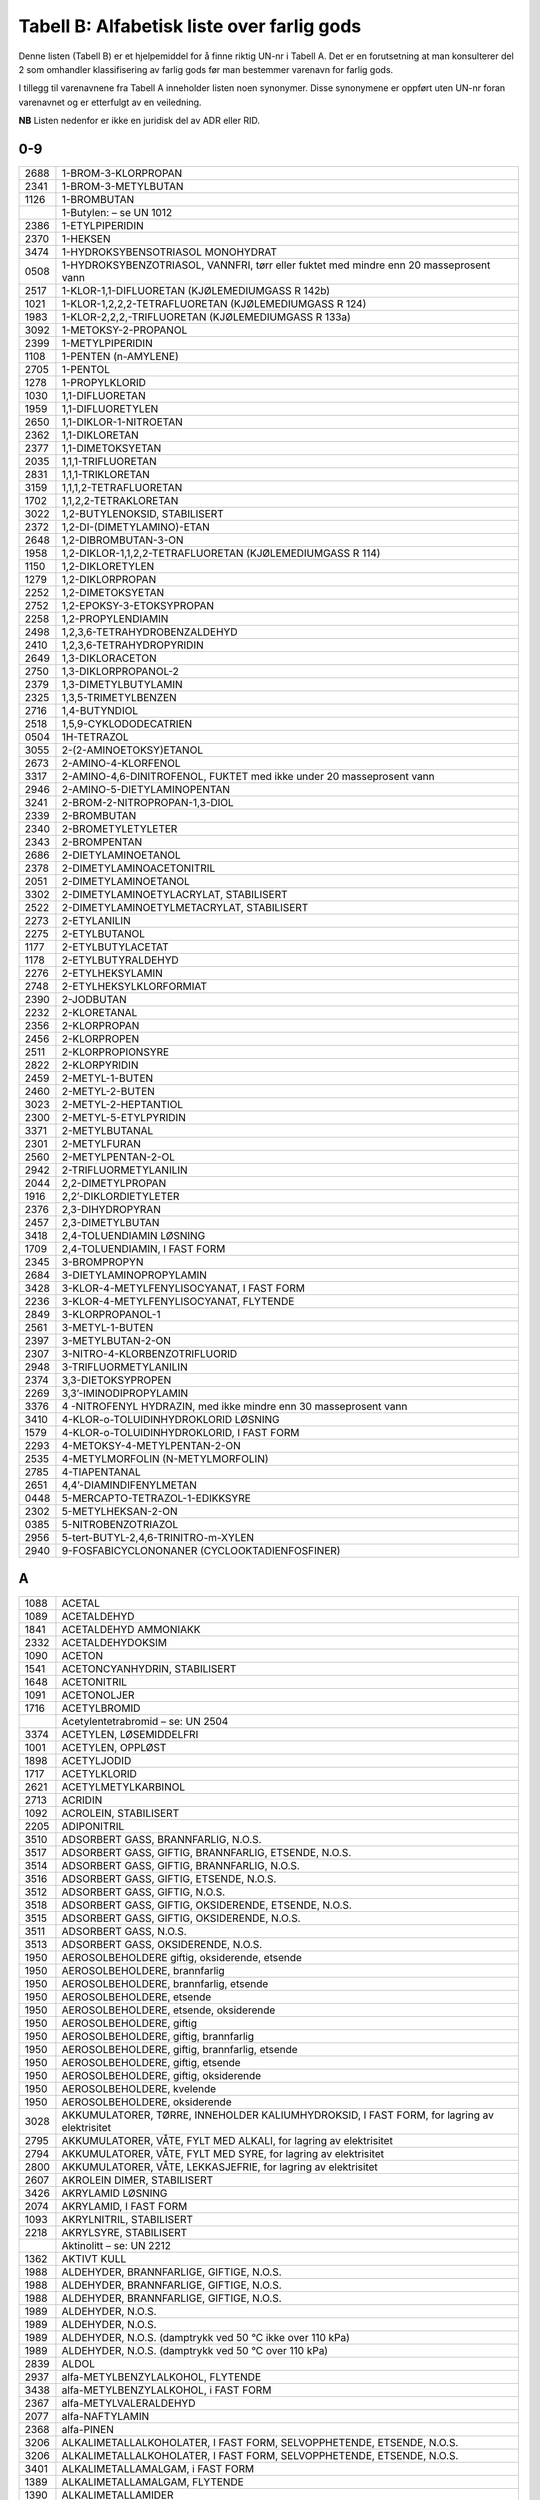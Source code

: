 Tabell B: Alfabetisk liste over farlig gods
-------------------------------------------

Denne listen (Tabell B) er et hjelpemiddel for å finne riktig UN-nr i
Tabell A. Det er en forutsetning at man konsulterer del 2 som omhandler
klassifisering av farlig gods før man bestemmer varenavn for farlig
gods.

I tillegg til varenavnene fra Tabell A inneholder listen noen synonymer.
Disse synonymene er oppført uten UN-nr foran varenavnet og er etterfulgt
av en veiledning.

**NB** Listen nedenfor er ikke en juridisk del av ADR eller RID.

0-9
^^^

+-------+--------------------------------------------------------------+
| 2688  | 1-BROM-3-KLORPROPAN                                          |
+-------+--------------------------------------------------------------+
| 2341  | 1-BROM-3-METYLBUTAN                                          |
+-------+--------------------------------------------------------------+
| 1126  | 1-BROMBUTAN                                                  |
+-------+--------------------------------------------------------------+
|       | 1-Butylen: – se UN 1012                                      |
+-------+--------------------------------------------------------------+
| 2386  | 1-ETYLPIPERIDIN                                              |
+-------+--------------------------------------------------------------+
| 2370  | 1-HEKSEN                                                     |
+-------+--------------------------------------------------------------+
| 3474  | 1-HYDROKSYBENSOTRIASOL MONOHYDRAT                            |
+-------+--------------------------------------------------------------+
| 0508  | 1-HYDROKSYBENZOTRIASOL, VANNFRI, tørr eller fuktet med       |
|       | mindre enn 20 masseprosent vann                              |
+-------+--------------------------------------------------------------+
| 2517  | 1-KLOR-1,1-DIFLUORETAN (KJØLEMEDIUMGASS R 142b)              |
+-------+--------------------------------------------------------------+
| 1021  | 1-KLOR-1,2,2,2-TETRAFLUORETAN (KJØLEMEDIUMGASS R 124)        |
+-------+--------------------------------------------------------------+
| 1983  | 1-KLOR-2,2,2,-TRIFLUORETAN (KJØLEMEDIUMGASS R 133a)          |
+-------+--------------------------------------------------------------+
| 3092  | 1-METOKSY-2-PROPANOL                                         |
+-------+--------------------------------------------------------------+
| 2399  | 1-METYLPIPERIDIN                                             |
+-------+--------------------------------------------------------------+
| 1108  | 1-PENTEN (n-AMYLENE)                                         |
+-------+--------------------------------------------------------------+
| 2705  | 1-PENTOL                                                     |
+-------+--------------------------------------------------------------+
| 1278  | 1-PROPYLKLORID                                               |
+-------+--------------------------------------------------------------+
| 1030  | 1,1-DIFLUORETAN                                              |
+-------+--------------------------------------------------------------+
| 1959  | 1,1-DIFLUORETYLEN                                            |
+-------+--------------------------------------------------------------+
| 2650  | 1,1-DIKLOR-1-NITROETAN                                       |
+-------+--------------------------------------------------------------+
| 2362  | 1,1-DIKLORETAN                                               |
+-------+--------------------------------------------------------------+
| 2377  | 1,1-DIMETOKSYETAN                                            |
+-------+--------------------------------------------------------------+
| 2035  | 1,1,1-TRIFLUORETAN                                           |
+-------+--------------------------------------------------------------+
| 2831  | 1,1,1-TRIKLORETAN                                            |
+-------+--------------------------------------------------------------+
| 3159  | 1,1,1,2-TETRAFLUORETAN                                       |
+-------+--------------------------------------------------------------+
| 1702  | 1,1,2,2-TETRAKLORETAN                                        |
+-------+--------------------------------------------------------------+
| 3022  | 1,2-BUTYLENOKSID, STABILISERT                                |
+-------+--------------------------------------------------------------+
| 2372  | 1,2-DI-(DIMETYLAMINO)-ETAN                                   |
+-------+--------------------------------------------------------------+
| 2648  | 1,2-DIBROMBUTAN-3-ON                                         |
+-------+--------------------------------------------------------------+
| 1958  | 1,2-DIKLOR-1,1,2,2-TETRAFLUORETAN (KJØLEMEDIUMGASS R 114)    |
+-------+--------------------------------------------------------------+
| 1150  | 1,2-DIKLORETYLEN                                             |
+-------+--------------------------------------------------------------+
| 1279  | 1,2-DIKLORPROPAN                                             |
+-------+--------------------------------------------------------------+
| 2252  | 1,2-DIMETOKSYETAN                                            |
+-------+--------------------------------------------------------------+
| 2752  | 1,2-EPOKSY-3-ETOKSYPROPAN                                    |
+-------+--------------------------------------------------------------+
| 2258  | 1,2-PROPYLENDIAMIN                                           |
+-------+--------------------------------------------------------------+
| 2498  | 1,2,3,6-TETRAHYDROBENZALDEHYD                                |
+-------+--------------------------------------------------------------+
| 2410  | 1,2,3,6-TETRAHYDROPYRIDIN                                    |
+-------+--------------------------------------------------------------+
| 2649  | 1,3-DIKLORACETON                                             |
+-------+--------------------------------------------------------------+
| 2750  | 1,3-DIKLORPROPANOL-2                                         |
+-------+--------------------------------------------------------------+
| 2379  | 1,3-DIMETYLBUTYLAMIN                                         |
+-------+--------------------------------------------------------------+
| 2325  | 1,3,5-TRIMETYLBENZEN                                         |
+-------+--------------------------------------------------------------+
| 2716  | 1,4-BUTYNDIOL                                                |
+-------+--------------------------------------------------------------+
| 2518  | 1,5,9-CYKLODODECATRIEN                                       |
+-------+--------------------------------------------------------------+
| 0504  | 1H-TETRAZOL                                                  |
+-------+--------------------------------------------------------------+
| 3055  | 2-(2-AMINOETOKSY)ETANOL                                      |
+-------+--------------------------------------------------------------+
| 2673  | 2-AMINO-4-KLORFENOL                                          |
+-------+--------------------------------------------------------------+
| 3317  | 2-AMINO-4,6-DINITROFENOL, FUKTET med ikke under 20           |
|       | masseprosent vann                                            |
+-------+--------------------------------------------------------------+
| 2946  | 2-AMINO-5-DIETYLAMINOPENTAN                                  |
+-------+--------------------------------------------------------------+
| 3241  | 2-BROM-2-NITROPROPAN-1,3-DIOL                                |
+-------+--------------------------------------------------------------+
| 2339  | 2-BROMBUTAN                                                  |
+-------+--------------------------------------------------------------+
| 2340  | 2-BROMETYLETYLETER                                           |
+-------+--------------------------------------------------------------+
| 2343  | 2-BROMPENTAN                                                 |
+-------+--------------------------------------------------------------+
| 2686  | 2-DIETYLAMINOETANOL                                          |
+-------+--------------------------------------------------------------+
| 2378  | 2-DIMETYLAMINOACETONITRIL                                    |
+-------+--------------------------------------------------------------+
| 2051  | 2-DIMETYLAMINOETANOL                                         |
+-------+--------------------------------------------------------------+
| 3302  | 2-DIMETYLAMINOETYLACRYLAT, STABILISERT                       |
+-------+--------------------------------------------------------------+
| 2522  | 2-DIMETYLAMINOETYLMETACRYLAT, STABILISERT                    |
+-------+--------------------------------------------------------------+
| 2273  | 2-ETYLANILIN                                                 |
+-------+--------------------------------------------------------------+
| 2275  | 2-ETYLBUTANOL                                                |
+-------+--------------------------------------------------------------+
| 1177  | 2-ETYLBUTYLACETAT                                            |
+-------+--------------------------------------------------------------+
| 1178  | 2-ETYLBUTYRALDEHYD                                           |
+-------+--------------------------------------------------------------+
| 2276  | 2-ETYLHEKSYLAMIN                                             |
+-------+--------------------------------------------------------------+
| 2748  | 2-ETYLHEKSYLKLORFORMIAT                                      |
+-------+--------------------------------------------------------------+
| 2390  | 2-JODBUTAN                                                   |
+-------+--------------------------------------------------------------+
| 2232  | 2-KLORETANAL                                                 |
+-------+--------------------------------------------------------------+
| 2356  | 2-KLORPROPAN                                                 |
+-------+--------------------------------------------------------------+
| 2456  | 2-KLORPROPEN                                                 |
+-------+--------------------------------------------------------------+
| 2511  | 2-KLORPROPIONSYRE                                            |
+-------+--------------------------------------------------------------+
| 2822  | 2-KLORPYRIDIN                                                |
+-------+--------------------------------------------------------------+
| 2459  | 2-METYL-1-BUTEN                                              |
+-------+--------------------------------------------------------------+
| 2460  | 2-METYL-2-BUTEN                                              |
+-------+--------------------------------------------------------------+
| 3023  | 2-METYL-2-HEPTANTIOL                                         |
+-------+--------------------------------------------------------------+
| 2300  | 2-METYL-5-ETYLPYRIDIN                                        |
+-------+--------------------------------------------------------------+
| 3371  | 2-METYLBUTANAL                                               |
+-------+--------------------------------------------------------------+
| 2301  | 2-METYLFURAN                                                 |
+-------+--------------------------------------------------------------+
| 2560  | 2-METYLPENTAN-2-OL                                           |
+-------+--------------------------------------------------------------+
| 2942  | 2-TRIFLUORMETYLANILIN                                        |
+-------+--------------------------------------------------------------+
| 2044  | 2,2-DIMETYLPROPAN                                            |
+-------+--------------------------------------------------------------+
| 1916  | 2,2’-DIKLORDIETYLETER                                        |
+-------+--------------------------------------------------------------+
| 2376  | 2,3-DIHYDROPYRAN                                             |
+-------+--------------------------------------------------------------+
| 2457  | 2,3-DIMETYLBUTAN                                             |
+-------+--------------------------------------------------------------+
| 3418  | 2,4-TOLUENDIAMIN LØSNING                                     |
+-------+--------------------------------------------------------------+
| 1709  | 2,4-TOLUENDIAMIN, I FAST FORM                                |
+-------+--------------------------------------------------------------+
| 2345  | 3-BROMPROPYN                                                 |
+-------+--------------------------------------------------------------+
| 2684  | 3-DIETYLAMINOPROPYLAMIN                                      |
+-------+--------------------------------------------------------------+
| 3428  | 3-KLOR-4-METYLFENYLISOCYANAT, I FAST FORM                    |
+-------+--------------------------------------------------------------+
| 2236  | 3-KLOR-4-METYLFENYLISOCYANAT, FLYTENDE                       |
+-------+--------------------------------------------------------------+
| 2849  | 3-KLORPROPANOL-1                                             |
+-------+--------------------------------------------------------------+
| 2561  | 3-METYL-1-BUTEN                                              |
+-------+--------------------------------------------------------------+
| 2397  | 3-METYLBUTAN-2-ON                                            |
+-------+--------------------------------------------------------------+
| 2307  | 3-NITRO-4-KLORBENZOTRIFLUORID                                |
+-------+--------------------------------------------------------------+
| 2948  | 3-TRIFLUORMETYLANILIN                                        |
+-------+--------------------------------------------------------------+
| 2374  | 3,3-DIETOKSYPROPEN                                           |
+-------+--------------------------------------------------------------+
| 2269  | 3,3’-IMINODIPROPYLAMIN                                       |
+-------+--------------------------------------------------------------+
| 3376  | 4 -NITROFENYL HYDRAZIN, med ikke mindre enn 30 masseprosent  |
|       | vann                                                         |
+-------+--------------------------------------------------------------+
| 3410  | 4-KLOR-o-TOLUIDINHYDROKLORID LØSNING                         |
+-------+--------------------------------------------------------------+
| 1579  | 4-KLOR-o-TOLUIDINHYDROKLORID, I FAST FORM                    |
+-------+--------------------------------------------------------------+
| 2293  | 4-METOKSY-4-METYLPENTAN-2-ON                                 |
+-------+--------------------------------------------------------------+
| 2535  | 4-METYLMORFOLIN                                              |
|       | (N-METYLMORFOLIN)                                            |
+-------+--------------------------------------------------------------+
| 2785  | 4-TIAPENTANAL                                                |
+-------+--------------------------------------------------------------+
| 2651  | 4,4’-DIAMINDIFENYLMETAN                                      |
+-------+--------------------------------------------------------------+
| 0448  | 5-MERCAPTO-TETRAZOL-1-EDIKKSYRE                              |
+-------+--------------------------------------------------------------+
| 2302  | 5-METYLHEKSAN-2-ON                                           |
+-------+--------------------------------------------------------------+
| 0385  | 5-NITROBENZOTRIAZOL                                          |
+-------+--------------------------------------------------------------+
| 2956  | 5-tert-BUTYL-2,4,6-TRINITRO-m-XYLEN                          |
+-------+--------------------------------------------------------------+
| 2940  | 9-FOSFABICYCLONONANER (CYCLOOKTADIENFOSFINER)                |
+-------+--------------------------------------------------------------+

A
^

+-------+--------------------------------------------------------------+
| 1088  | ACETAL                                                       |
+-------+--------------------------------------------------------------+
| 1089  | ACETALDEHYD                                                  |
+-------+--------------------------------------------------------------+
| 1841  | ACETALDEHYD AMMONIAKK                                        |
+-------+--------------------------------------------------------------+
| 2332  | ACETALDEHYDOKSIM                                             |
+-------+--------------------------------------------------------------+
| 1090  | ACETON                                                       |
+-------+--------------------------------------------------------------+
| 1541  | ACETONCYANHYDRIN, STABILISERT                                |
+-------+--------------------------------------------------------------+
| 1648  | ACETONITRIL                                                  |
+-------+--------------------------------------------------------------+
| 1091  | ACETONOLJER                                                  |
+-------+--------------------------------------------------------------+
| 1716  | ACETYLBROMID                                                 |
+-------+--------------------------------------------------------------+
|       | Acetylentetrabromid – se: UN 2504                            |
+-------+--------------------------------------------------------------+
| 3374  | ACETYLEN, LØSEMIDDELFRI                                      |
+-------+--------------------------------------------------------------+
| 1001  | ACETYLEN, OPPLØST                                            |
+-------+--------------------------------------------------------------+
| 1898  | ACETYLJODID                                                  |
+-------+--------------------------------------------------------------+
| 1717  | ACETYLKLORID                                                 |
+-------+--------------------------------------------------------------+
| 2621  | ACETYLMETYLKARBINOL                                          |
+-------+--------------------------------------------------------------+
| 2713  | ACRIDIN                                                      |
+-------+--------------------------------------------------------------+
| 1092  | ACROLEIN, STABILISERT                                        |
+-------+--------------------------------------------------------------+
| 2205  | ADIPONITRIL                                                  |
+-------+--------------------------------------------------------------+
| 3510  | ADSORBERT GASS, BRANNFARLIG, N.O.S.                          |
+-------+--------------------------------------------------------------+
| 3517  | ADSORBERT GASS, GIFTIG, BRANNFARLIG, ETSENDE, N.O.S.         |
+-------+--------------------------------------------------------------+
| 3514  | ADSORBERT GASS, GIFTIG, BRANNFARLIG, N.O.S.                  |
+-------+--------------------------------------------------------------+
| 3516  | ADSORBERT GASS, GIFTIG, ETSENDE, N.O.S.                      |
+-------+--------------------------------------------------------------+
| 3512  | ADSORBERT GASS, GIFTIG, N.O.S.                               |
+-------+--------------------------------------------------------------+
| 3518  | ADSORBERT GASS, GIFTIG, OKSIDERENDE, ETSENDE, N.O.S.         |
+-------+--------------------------------------------------------------+
| 3515  | ADSORBERT GASS, GIFTIG, OKSIDERENDE, N.O.S.                  |
+-------+--------------------------------------------------------------+
| 3511  | ADSORBERT GASS, N.O.S.                                       |
+-------+--------------------------------------------------------------+
| 3513  | ADSORBERT GASS, OKSIDERENDE, N.O.S.                          |
+-------+--------------------------------------------------------------+
| 1950  | AEROSOLBEHOLDERE giftig, oksiderende, etsende                |
+-------+--------------------------------------------------------------+
| 1950  | AEROSOLBEHOLDERE, brannfarlig                                |
+-------+--------------------------------------------------------------+
| 1950  | AEROSOLBEHOLDERE, brannfarlig, etsende                       |
+-------+--------------------------------------------------------------+
| 1950  | AEROSOLBEHOLDERE, etsende                                    |
+-------+--------------------------------------------------------------+
| 1950  | AEROSOLBEHOLDERE, etsende, oksiderende                       |
+-------+--------------------------------------------------------------+
| 1950  | AEROSOLBEHOLDERE, giftig                                     |
+-------+--------------------------------------------------------------+
| 1950  | AEROSOLBEHOLDERE, giftig, brannfarlig                        |
+-------+--------------------------------------------------------------+
| 1950  | AEROSOLBEHOLDERE, giftig, brannfarlig, etsende               |
+-------+--------------------------------------------------------------+
| 1950  | AEROSOLBEHOLDERE, giftig, etsende                            |
+-------+--------------------------------------------------------------+
| 1950  | AEROSOLBEHOLDERE, giftig, oksiderende                        |
+-------+--------------------------------------------------------------+
| 1950  | AEROSOLBEHOLDERE, kvelende                                   |
+-------+--------------------------------------------------------------+
| 1950  | AEROSOLBEHOLDERE, oksiderende                                |
+-------+--------------------------------------------------------------+
| 3028  | AKKUMULATORER, TØRRE, INNEHOLDER KALIUMHYDROKSID, I FAST     |
|       | FORM, for lagring av elektrisitet                            |
+-------+--------------------------------------------------------------+
| 2795  | AKKUMULATORER, VÅTE, FYLT MED ALKALI, for lagring av         |
|       | elektrisitet                                                 |
+-------+--------------------------------------------------------------+
| 2794  | AKKUMULATORER, VÅTE, FYLT MED SYRE, for lagring av           |
|       | elektrisitet                                                 |
+-------+--------------------------------------------------------------+
| 2800  | AKKUMULATORER, VÅTE, LEKKASJEFRIE, for lagring av            |
|       | elektrisitet                                                 |
+-------+--------------------------------------------------------------+
| 2607  | AKROLEIN DIMER, STABILISERT                                  |
+-------+--------------------------------------------------------------+
| 3426  | AKRYLAMID LØSNING                                            |
+-------+--------------------------------------------------------------+
| 2074  | AKRYLAMID, I FAST FORM                                       |
+-------+--------------------------------------------------------------+
| 1093  | AKRYLNITRIL, STABILISERT                                     |
+-------+--------------------------------------------------------------+
| 2218  | AKRYLSYRE, STABILISERT                                       |
+-------+--------------------------------------------------------------+
|       | Aktinolitt – se: UN 2212                                     |
+-------+--------------------------------------------------------------+
| 1362  | AKTIVT KULL                                                  |
+-------+--------------------------------------------------------------+
| 1988  | ALDEHYDER, BRANNFARLIGE, GIFTIGE, N.O.S.                     |
+-------+--------------------------------------------------------------+
| 1988  | ALDEHYDER, BRANNFARLIGE, GIFTIGE, N.O.S.                     |
+-------+--------------------------------------------------------------+
| 1988  | ALDEHYDER, BRANNFARLIGE, GIFTIGE, N.O.S.                     |
+-------+--------------------------------------------------------------+
| 1989  | ALDEHYDER, N.O.S.                                            |
+-------+--------------------------------------------------------------+
| 1989  | ALDEHYDER, N.O.S.                                            |
+-------+--------------------------------------------------------------+
| 1989  | ALDEHYDER, N.O.S. (damptrykk ved 50 °C ikke over 110 kPa)    |
+-------+--------------------------------------------------------------+
| 1989  | ALDEHYDER, N.O.S. (damptrykk ved 50 °C over 110 kPa)         |
+-------+--------------------------------------------------------------+
| 2839  | ALDOL                                                        |
+-------+--------------------------------------------------------------+
| 2937  | alfa-METYLBENZYLALKOHOL, FLYTENDE                            |
+-------+--------------------------------------------------------------+
| 3438  | alfa-METYLBENZYLALKOHOL, i FAST FORM                         |
+-------+--------------------------------------------------------------+
| 2367  | alfa-METYLVALERALDEHYD                                       |
+-------+--------------------------------------------------------------+
| 2077  | alfa-NAFTYLAMIN                                              |
+-------+--------------------------------------------------------------+
| 2368  | alfa-PINEN                                                   |
+-------+--------------------------------------------------------------+
| 3206  | ALKALIMETALLALKOHOLATER, I FAST FORM, SELVOPPHETENDE,        |
|       | ETSENDE, N.O.S.                                              |
+-------+--------------------------------------------------------------+
| 3206  | ALKALIMETALLALKOHOLATER, I FAST FORM, SELVOPPHETENDE,        |
|       | ETSENDE, N.O.S.                                              |
+-------+--------------------------------------------------------------+
| 3401  | ALKALIMETALLAMALGAM, i FAST FORM                             |
+-------+--------------------------------------------------------------+
| 1389  | ALKALIMETALLAMALGAM, FLYTENDE                                |
+-------+--------------------------------------------------------------+
| 1390  | ALKALIMETALLAMIDER                                           |
+-------+--------------------------------------------------------------+
| 1391  | ALKALIMETALLDISPERSJON eller JORDALKALIMETALLDISPERSJON      |
+-------+--------------------------------------------------------------+
| 3482  | ALKALIMETALLDISPERSJON, BRANNFARLIG eller                    |
|       | JORDALKALIMETALLDISPERSJON, BRANNFARLIG                      |
+-------+--------------------------------------------------------------+
| 1421  | ALKALIMETALLEGERING, FLYTENDE, N.O.S.                        |
+-------+--------------------------------------------------------------+
| 3140  | ALKALOIDER, FLYTENDE, N.O.S. eller ALKALOIDSALTER, FLYTENDE, |
|       | N.O.S                                                        |
+-------+--------------------------------------------------------------+
| 3140  | ALKALOIDER, FLYTENDE, N.O.S. eller ALKALOIDSALTER, FLYTENDE, |
|       | N.O.S                                                        |
+-------+--------------------------------------------------------------+
| 3140  | ALKALOIDER, FLYTENDE, N.O.S. eller ALKALOIDSALTER, FLYTENDE, |
|       | N.O.S                                                        |
+-------+--------------------------------------------------------------+
| 1544  | ALKALOIDER, I FAST FORM, N.O.S.. eller ALKALOIDSALTER, I     |
|       | FAST FORM, N.O.S..                                           |
+-------+--------------------------------------------------------------+
| 1544  | ALKALOIDER, I FAST FORM, N.O.S.. eller ALKALOIDSALTER, I     |
|       | FAST FORM, N.O.S..                                           |
+-------+--------------------------------------------------------------+
| 1544  | ALKALOIDER, I FAST FORM, N.O.S.. eller ALKALOIDSALTER, I     |
|       | FAST FORM, N.O.S..                                           |
+-------+--------------------------------------------------------------+
| 3274  | ALKOHOLATLØSNINGER, N.O.S., i alkohol                        |
+-------+--------------------------------------------------------------+
| 1986  | ALKOHOLER, BRANNFARLIGE, GIFTIGE, N.O.S.                     |
+-------+--------------------------------------------------------------+
| 1986  | ALKOHOLER, BRANNFARLIGE, GIFTIGE, N.O.S.                     |
+-------+--------------------------------------------------------------+
| 1986  | ALKOHOLER, BRANNFARLIGE, GIFTIGE, N.O.S.                     |
+-------+--------------------------------------------------------------+
| 1987  | ALKOHOLER, N.O.S.                                            |
+-------+--------------------------------------------------------------+
| 1987  | ALKOHOLER, N.O.S. (damptrykk ved 50 °C ikke over 110 kPa)    |
+-------+--------------------------------------------------------------+
| 1987  | ALKOHOLER, N.O.S. (damptrykk ved 50 °C over 110 kPa)         |
+-------+--------------------------------------------------------------+
| 3065  | ALKOHOLHOLDIGE DRIKKEVARER, med mer enn 24, men ikke mer enn |
|       | 70 volumprosent alkohol                                      |
+-------+--------------------------------------------------------------+
| 3065  | ALKOHOLHOLDIGE DRIKKEVARER, med mer enn 70 volumprosent      |
|       | alkohol                                                      |
+-------+--------------------------------------------------------------+
| 3145  | ALKYLFENOLER, FLYTENDE, N.O.S. (inkludert C2-C12 kjeder)     |
+-------+--------------------------------------------------------------+
| 3145  | ALKYLFENOLER, FLYTENDE, N.O.S. (inkludert C2-C12 kjeder)     |
+-------+--------------------------------------------------------------+
| 3145  | ALKYLFENOLER, FLYTENDE, N.O.S. (inkludert C2-C12 kjeder)     |
+-------+--------------------------------------------------------------+
| 2430  | ALKYLFENOLER, I FAST FORM, N.O.S. (inklusive C2-C12 kjeder)  |
+-------+--------------------------------------------------------------+
| 2430  | ALKYLFENOLER, I FAST FORM, N.O.S. (inklusive C2-C12 kjeder)  |
+-------+--------------------------------------------------------------+
| 2430  | ALKYLFENOLER, I FAST FORM, N.O.S. (inklusive C2-C12 kjeder)  |
+-------+--------------------------------------------------------------+
| 2586  | ALKYLSULFONSYRER, FLYTENDE eller ARYLSULFONSYRER, FLYTENDE   |
|       | med ikke over 5 % fri svovelsyre                             |
+-------+--------------------------------------------------------------+
| 2584  | ALKYLSULFONSYRER, FLYTENDE eller ARYLSULFONSYRER, FLYTENDE   |
|       | med mer enn 5 % fri svovelsyre                               |
+-------+--------------------------------------------------------------+
| 2585  | ALKYLSULFONSYRER, I FAST FORM eller ARYLSULFONSYRER, I FAST  |
|       | FORM med ikke over 5 % fri svovelsyre                        |
+-------+--------------------------------------------------------------+
| 2583  | ALKYLSULFONSYRER, I FAST FORM eller ARYLSULFONSYRER, I FAST  |
|       | FORM med mer enn 5 % fri svovelsyre                          |
+-------+--------------------------------------------------------------+
| 2571  | ALKYLSVOVELSYRER                                             |
+-------+--------------------------------------------------------------+
| 2333  | ALLYLACETAT                                                  |
+-------+--------------------------------------------------------------+
| 1098  | ALLYLALKOHOL                                                 |
+-------+--------------------------------------------------------------+
| 2334  | ALLYLAMIN                                                    |
+-------+--------------------------------------------------------------+
| 1099  | ALLYLBROMID                                                  |
+-------+--------------------------------------------------------------+
| 2335  | ALLYLETYLETER                                                |
+-------+--------------------------------------------------------------+
| 2336  | ALLYLFORMIAT                                                 |
+-------+--------------------------------------------------------------+
| 2219  | ALLYLGLYCIDYLETER                                            |
+-------+--------------------------------------------------------------+
| 1545  | ALLYLISOTIOCYANAT, STABILISERT                               |
+-------+--------------------------------------------------------------+
| 1723  | ALLYLJODID                                                   |
+-------+--------------------------------------------------------------+
| 1722  | ALLYLKLORFORMIAT                                             |
+-------+--------------------------------------------------------------+
| 1100  | ALLYLKLORID                                                  |
+-------+--------------------------------------------------------------+
| 1724  | ALLYLTRIKLORSILAN, STABILISERT                               |
+-------+--------------------------------------------------------------+
| 2870  | ALUMINIUMBORHYDRID I TEKNISKE INNRETNINGER                   |
+-------+--------------------------------------------------------------+
| 2580  | ALUMINIUMBROMID LØSNING                                      |
+-------+--------------------------------------------------------------+
| 1725  | ALUMINIUMBROMID, VANNFRI                                     |
+-------+--------------------------------------------------------------+
| 1395  | ALUMINIUMFERROSILISIUMPULVER                                 |
+-------+--------------------------------------------------------------+
| 1397  | ALUMINIUMFOSFID                                              |
+-------+--------------------------------------------------------------+
| 3048  | ALUMINIUMFOSFID BEKJEMPNINGSMIDDEL                           |
+-------+--------------------------------------------------------------+
| 2463  | ALUMINIUMHYDRID                                              |
+-------+--------------------------------------------------------------+
| 1394  | ALUMINIUMKARBID                                              |
+-------+--------------------------------------------------------------+
| 2581  | ALUMINIUMKLORID LØSNING                                      |
+-------+--------------------------------------------------------------+
| 1726  | ALUMINIUMKLORID, VANNFRI                                     |
+-------+--------------------------------------------------------------+
| 1438  | ALUMINIUMNITRAT                                              |
+-------+--------------------------------------------------------------+
| 1309  | ALUMINIUMPULVER, BELAGT                                      |
+-------+--------------------------------------------------------------+
| 1309  | ALUMINIUMPULVER, BELAGT                                      |
+-------+--------------------------------------------------------------+
| 1396  | ALUMINIUMPULVER, IKKE BELAGT                                 |
+-------+--------------------------------------------------------------+
| 1396  | ALUMINIUMPULVER, IKKE BELAGT                                 |
+-------+--------------------------------------------------------------+
| 2715  | ALUMINIUMRESINAT                                             |
+-------+--------------------------------------------------------------+
| 1398  | ALUMINIUMSILISIUMPULVER, IKKE BELAGT                         |
+-------+--------------------------------------------------------------+
| 3170  | ALUMINIUMSMELTE-BIPRODUKTER eller                            |
|       | ALUMINIUMGJENSMELTE-BIPRODUKTER                              |
+-------+--------------------------------------------------------------+
| 3170  | ALUMINIUMSMELTE-BIPRODUKTER eller                            |
|       | ALUMINIUMGJENSMELTE-BIPRODUKTER                              |
+-------+--------------------------------------------------------------+
| 2870  | ALUMNIUMBORHYDRID                                            |
+-------+--------------------------------------------------------------+
| 2733  | AMINER, BRANNFARLIGE, ETSENDE, N.O.S. eller POLYAMINER,      |
|       | BRANNFARLIGE, ETSENDE, N.O.S.                                |
+-------+--------------------------------------------------------------+
| 2733  | AMINER, BRANNFARLIGE, ETSENDE, N.O.S. eller POLYAMINER,      |
|       | BRANNFARLIGE, ETSENDE, N.O.S.                                |
+-------+--------------------------------------------------------------+
| 2733  | AMINER, BRANNFARLIGE, ETSENDE, N.O.S. eller POLYAMINER,      |
|       | ETSENDE, N.O.S.                                              |
+-------+--------------------------------------------------------------+
| 2735  | AMINER, FLYTENDE, ETSENDE, N.O.S. eller POLYAMINER,          |
|       | FLYTENDE, ETSENDE, N.O.S.                                    |
+-------+--------------------------------------------------------------+
| 2735  | AMINER, FLYTENDE, ETSENDE, N.O.S. eller POLYAMINER,          |
|       | FLYTENDE, ETSENDE, N.O.S.                                    |
+-------+--------------------------------------------------------------+
| 2735  | AMINER, FLYTENDE, ETSENDE, N.O.S. eller POLYAMINER,          |
|       | FLYTENDE, ETSENDE, N.O.S.                                    |
+-------+--------------------------------------------------------------+
| 2734  | AMINER, FLYTENDE, ETSENDE, BRANNFARLIGE N.O.S. eller         |
|       | POLYAMINER, FLYTENDE, ETSENDE, BRANNFARLIGE, N.O.S.          |
+-------+--------------------------------------------------------------+
| 2734  | AMINER, FLYTENDE, ETSENDE, BRANNFARLIGE N.O.S. eller         |
|       | POLYAMINER, FLYTENDE, ETSENDE, BRANNFARLIGE, N.O.S.          |
+-------+--------------------------------------------------------------+
| 3259  | AMINER, I FAST FORM, ETSENDE, N.O.S. eller POLYAMINER, I     |
|       | FAST FORM, ETSENDE, N.O.S.                                   |
+-------+--------------------------------------------------------------+
| 3259  | AMINER, I FAST FORM, ETSENDE, N.O.S. eller POLYAMINER, I     |
|       | FAST FORM, ETSENDE, N.O.S.                                   |
+-------+--------------------------------------------------------------+
| 3259  | AMINER, I FAST FORM, ETSENDE, N.O.S. eller POLYAMINER, I     |
|       | FAST FORM, ETSENDE, N.O.S.                                   |
+-------+--------------------------------------------------------------+
| 2512  | AMINOFENOLER (o-, m-, p-)                                    |
+-------+--------------------------------------------------------------+
| 2671  | AMINOPYRIDINER (o-, m-, p-)                                  |
+-------+--------------------------------------------------------------+
| 1005  | AMMONIAKK, VANNFRI                                           |
+-------+--------------------------------------------------------------+
| 2672  | AMMONIAKKLØSNING, relativ tetthet mellom 0,880 og 0,957 ved  |
|       | 15 °C i vann, med mer enn 10 %, men ikke over 35 % ammoniakk |
+-------+--------------------------------------------------------------+
| 3318  | AMMONIAKKLØSNING, relativ tetthet mindre enn 0,880 ved 15 °C |
|       | i vann, med mer enn 50 % ammoniakk                           |
+-------+--------------------------------------------------------------+
| 2073  | AMMONIAKKLØSNING, relativ tetthet mindre enn 0,880 ved 15    |
|       | :sup:`o`\ C i vann, med mer enn 35 % men ikke over 50 %      |
|       | ammoniakk                                                    |
+-------+--------------------------------------------------------------+
| 1546  | AMMONIUMARSENAT                                              |
+-------+--------------------------------------------------------------+
| 1439  | AMMONIUMDIKROMAT                                             |
+-------+--------------------------------------------------------------+
| 3424  | AMMONIUMDINITRO-o-KRESOLAT LØSNING                           |
+-------+--------------------------------------------------------------+
| 3424  | AMMONIUMDINITRO-o-KRESOLAT LØSNING                           |
+-------+--------------------------------------------------------------+
| 1843  | AMMONIUMDINITRO-o-KRESOLAT, I FAST FORM                      |
+-------+--------------------------------------------------------------+
| 2505  | AMMONIUMFLUORID                                              |
+-------+--------------------------------------------------------------+
| 2854  | AMMONIUMFLUORSILIKAT                                         |
+-------+--------------------------------------------------------------+
| 2817  | AMMONIUMHYDROGENDIFLUORID LØSNING                            |
+-------+--------------------------------------------------------------+
| 2817  | AMMONIUMHYDROGENDIFLUORID LØSNING                            |
+-------+--------------------------------------------------------------+
| 1727  | AMMONIUMHYDROGENDIFLUORID, I FAST FORM                       |
+-------+--------------------------------------------------------------+
| 2506  | AMMONIUMHYDROGENSULFAT                                       |
+-------+--------------------------------------------------------------+
| 2859  | AMMONIUMMETAVANADAT                                          |
+-------+--------------------------------------------------------------+
| 0222  | AMMONIUMNITRAT                                               |
+-------+--------------------------------------------------------------+
| 1942  | AMMONIUMNITRAT med ikke mer enn 0,2 % brennbare stoffer,     |
|       | inklusive eventuelt organisk stoff, beregnet som karbon, og  |
|       | fritt for andre tilsetninger                                 |
+-------+--------------------------------------------------------------+
| 2071  | AMMONIUMNITRAT BASERT GJØDSEL                                |
+-------+--------------------------------------------------------------+
| 3375  | AMMONIUMNITRAT EMULSJON, mellomprodukt for sprengstoff       |
+-------+--------------------------------------------------------------+
| 2426  | AMMONIUMNITRAT, FLYTENDE (varm konsentrert løsning)          |
+-------+--------------------------------------------------------------+
| 3375  | AMMONIUMNITRAT GEL, mellomprodukt for sprengstoff            |
+-------+--------------------------------------------------------------+
| 3375  | AMMONIUMNITRAT SUSPENSJON, mellomprodukt for sprengstoff     |
+-------+--------------------------------------------------------------+
| 2067  | AMMONIUMNITRATGJØDSEL                                        |
+-------+--------------------------------------------------------------+
| 0402  | AMMONIUMPERKLORAT                                            |
+-------+--------------------------------------------------------------+
| 1442  | AMMONIUMPERKLORAT                                            |
+-------+--------------------------------------------------------------+
| 1444  | AMMONIUMPERSULFAT                                            |
+-------+--------------------------------------------------------------+
| 0004  | AMMONIUMPIKRAT tørt eller fuktet med under 10 masseprosent   |
|       | vann                                                         |
+-------+--------------------------------------------------------------+
| 1310  | AMMONIUMPIKRAT, FUKTET med ikke under 10 masseprosent vann   |
+-------+--------------------------------------------------------------+
| 2818  | AMMONIUMPOLYSULFID LØSNING                                   |
+-------+--------------------------------------------------------------+
| 2818  | AMMONIUMPOLYSULFID LØSNING                                   |
+-------+--------------------------------------------------------------+
| 2861  | AMMONIUMPOLYVANADAT                                          |
+-------+--------------------------------------------------------------+
| 2683  | AMMONIUMSULFIDLØSNING                                        |
+-------+--------------------------------------------------------------+
| 0300  | AMMUNISJON, BRANN med eller uten sprengladning,              |
|       | utstøterladning eller drivladning                            |
+-------+--------------------------------------------------------------+
| 0247  | AMMUNISJON, BRANN, flytende eller gel, med sprengladning,    |
|       | utstøterladning eller drivladning                            |
+-------+--------------------------------------------------------------+
| 0243  | AMMUNISJON, BRANN, HVITT FOSFOR med sprengladning,           |
|       | utstøterladning eller drivladning                            |
+-------+--------------------------------------------------------------+
| 0244  | AMMUNISJON, BRANN, HVITT FOSFOR med sprengladning,           |
|       | utstøterladning eller drivladning                            |
+-------+--------------------------------------------------------------+
| 0010  | AMMUNISJON, BRANN, med eller uten sprengladning,             |
|       | utstøterladning eller drivladning                            |
+-------+--------------------------------------------------------------+
| 0009  | AMMUNISJON, BRANN, med eller uten sprengladning,             |
|       | utstøterladning eller drivladning                            |
+-------+--------------------------------------------------------------+
| 0020  | AMMUNISJON, GIFTIG med sprengladning, utstøterladning eller  |
|       | drivladning                                                  |
|       |                                                              |
|       | **RID: ikke tillatt**                                        |
+-------+--------------------------------------------------------------+
| 0021  | AMMUNISJON, GIFTIG med sprengladning, utstøterladning eller  |
|       | drivladning                                                  |
|       |                                                              |
|       | **RID: ikke tillatt**                                        |
+-------+--------------------------------------------------------------+
| 2016  | AMMUNISJON, GIFTIG, IKKE EKSPLOSIV uten sprengladning eller  |
|       | utdrivningsladning, uten tennsats                            |
+-------+--------------------------------------------------------------+
| 0012  | AMMUNISJON, KALDT PROSJEKTIL eller AMMUNISJON, HÅNDVÅPEN     |
+-------+--------------------------------------------------------------+
| 0328  | AMMUNISJON, KALDT PROSJEKTIL                                 |
+-------+--------------------------------------------------------------+
| 0417  | AMMUNISJON, KALDT PROSJEKTIL eller AMMUNISJON, HÅNDVÅPEN     |
+-------+--------------------------------------------------------------+
| 0339  | AMMUNISJON, KALDT PROSJEKTIL eller AMMUNISJON, HÅNDVÅPEN     |
+-------+--------------------------------------------------------------+
| 0254  | AMMUNISJON, LYS med eller uten sprengladning,                |
|       | utstøterladning eller drivladning                            |
+-------+--------------------------------------------------------------+
| 0297  | AMMUNISJON, LYS med eller uten sprengladning,                |
|       | utstøterladning eller drivladning                            |
+-------+--------------------------------------------------------------+
| 0171  | AMMUNISJON, LYS, med eller uten sprengladning,               |
|       | utstøterladning eller drivladning                            |
+-------+--------------------------------------------------------------+
| 0326  | AMMUNISJON, LØS                                              |
+-------+--------------------------------------------------------------+
| 0413  | AMMUNISJON, LØS                                              |
+-------+--------------------------------------------------------------+
| 0327  | AMMUNISJON, LØS eller AMMUNISJON, LØS, HÅNDVÅPEN             |
+-------+--------------------------------------------------------------+
| 0338  | AMMUNISJON, LØS eller AMMUNISJON, LØS, HÅNDVÅPEN             |
+-------+--------------------------------------------------------------+
| 0014  | AMMUNISJON, LØS eller AMMUNISJON, LØS, HÅNDVÅPEN eller       |
|       | AMMUNISJON FOR VERKTØY, LØS                                  |
+-------+--------------------------------------------------------------+
| 0363  | AMMUNISJON, PRØVE                                            |
+-------+--------------------------------------------------------------+
| 0303  | AMMUNISJON, RØYK med eller uten sprengladning,               |
|       | utstøterladning eller drivladning                            |
+-------+--------------------------------------------------------------+
| 0303  | AMMUNISJON, RØYK med eller uten sprengladning,               |
|       | utstøterladning eller drivladning, inneholdende etsende      |
|       | stoffer                                                      |
+-------+--------------------------------------------------------------+
| 0245  | AMMUNISJON, RØYK, HVITT FOSFOR med sprengladning,            |
|       | utstøterladning eller drivladning                            |
+-------+--------------------------------------------------------------+
| 0246  | AMMUNISJON, RØYK, HVITT FOSFOR med sprengladning,            |
|       | utstøterladning eller drivladning                            |
+-------+--------------------------------------------------------------+
| 0015  | AMMUNISJON, RØYK, med eller uten sprengladning,              |
|       | utstøterladning eller drivladning                            |
+-------+--------------------------------------------------------------+
| 0016  | AMMUNISJON, RØYK, med eller uten sprengladning,              |
|       | utstøterladning eller drivladning                            |
+-------+--------------------------------------------------------------+
| 0016  | AMMUNISJON, RØYK, med eller uten sprengladning,              |
|       | utstøterladning eller drivladning, inneholder etsende stoff  |
+-------+--------------------------------------------------------------+
| 0015  | AMMUNISJON, RØYK, med eller uten sprengladning,              |
|       | utstøterladning eller drivladning, inneholdende etsende      |
|       | stoffer                                                      |
+-------+--------------------------------------------------------------+
| 0015  | AMMUNISJON, RØYK, med eller uten sprengladning,              |
|       | utstøterladning eller drivladning, inneholder stoff som er   |
|       | giftig ved innånding                                         |
+-------+--------------------------------------------------------------+
| 0016  | AMMUNISJON, RØYK, med eller uten sprengladning,              |
|       | utstøterladning eller drivladning, inneholder stoff som er   |
|       | giftig ved innånding                                         |
+-------+--------------------------------------------------------------+
| 0303  | AMMUNISJON, RØYK med eller uten sprengladning,               |
|       | utstøterladning eller drivladning, inneholder stoff som er   |
|       | giftig ved innånding                                         |
+-------+--------------------------------------------------------------+
| 0005  | AMMUNISJON, spreng                                           |
+-------+--------------------------------------------------------------+
| 0006  | AMMUNISJON, spreng                                           |
+-------+--------------------------------------------------------------+
| 0007  | AMMUNISJON, spreng                                           |
+-------+--------------------------------------------------------------+
| 0321  | AMMUNISJON, spreng                                           |
+-------+--------------------------------------------------------------+
| 0348  | AMMUNISJON, spreng                                           |
+-------+--------------------------------------------------------------+
| 0412  | AMMUNISJON, spreng                                           |
+-------+--------------------------------------------------------------+
| 0301  | AMMUNISJON, TÅREGASS med sprengladning, utstøterladning      |
|       | eller drivladning                                            |
+-------+--------------------------------------------------------------+
| 2017  | AMMUNISJON, TÅREGASS, IKKE EKSPLOSIV uten sprengladning      |
|       | eller utdrivningsladning, uten tennsats                      |
+-------+--------------------------------------------------------------+
| 0018  | AMMUNISJON, TÅREGASS, med sprengladning, utstøterladning     |
|       | eller drivladning                                            |
+-------+--------------------------------------------------------------+
| 0019  | AMMUNISJON, TÅREGASS, med sprengladning, utstøterladning     |
|       | eller drivladning                                            |
+-------+--------------------------------------------------------------+
| 0362  | AMMUNISJON, ØVELSES                                          |
+-------+--------------------------------------------------------------+
| 0488  | AMMUNISJON, ØVELSES                                          |
+-------+--------------------------------------------------------------+
| 1104  | AMYLACETATER                                                 |
+-------+--------------------------------------------------------------+
| 1106  | AMYLAMIN                                                     |
+-------+--------------------------------------------------------------+
| 1106  | AMYLAMIN                                                     |
+-------+--------------------------------------------------------------+
| 2620  | AMYLBUTYRATER                                                |
+-------+--------------------------------------------------------------+
| 1109  | AMYLFORMIATER                                                |
+-------+--------------------------------------------------------------+
| 1107  | AMYLKLORID                                                   |
+-------+--------------------------------------------------------------+
| 1111  | AMYLMERKAPTAN                                                |
+-------+--------------------------------------------------------------+
| 1112  | AMYLNITRAT                                                   |
+-------+--------------------------------------------------------------+
| 1113  | AMYLNITRITT                                                  |
+-------+--------------------------------------------------------------+
| 2819  | AMYLSYREFOSFAT                                               |
+-------+--------------------------------------------------------------+
| 1728  | AMYLTRIKLORSILAN                                             |
+-------+--------------------------------------------------------------+
|       | Anfo – se: UN 0082, UN 0241 eller UN 0332                    |
+-------+--------------------------------------------------------------+
| 1547  | ANILIN                                                       |
+-------+--------------------------------------------------------------+
| 1548  | ANILINHYDROKLORID                                            |
+-------+--------------------------------------------------------------+
| 2431  | ANISIDINER                                                   |
+-------+--------------------------------------------------------------+
| 2222  | ANISOL                                                       |
+-------+--------------------------------------------------------------+
| 1729  | ANISOYLKLORID                                                |
+-------+--------------------------------------------------------------+
| 1649  | ANTIBANKEMIDDEL FOR MOTORDRIVSTOFF                           |
+-------+--------------------------------------------------------------+
| 3483  | ANTIBANKEMIDDEL FOR MOTORDRIVSTOFF, BRANNFARLIG              |
+-------+--------------------------------------------------------------+
| 3141  | ANTIMONFORBINDELSE, UORGANISK, FLYTENE, N.O.S.               |
+-------+--------------------------------------------------------------+
| 1549  | ANTIMONFORBINDELSE, UORGANISK, I FAST FORM, N.O.S.           |
+-------+--------------------------------------------------------------+
| 2676  | ANTIMONHYDRID                                                |
+-------+--------------------------------------------------------------+
| 1551  | ANTIMONKALIUMTARTARAT                                        |
+-------+--------------------------------------------------------------+
| 1550  | ANTIMONLACTAT                                                |
+-------+--------------------------------------------------------------+
| 1732  | ANTIMONPENTAFLUORID                                          |
+-------+--------------------------------------------------------------+
| 1731  | ANTIMONPENTAKLORID LØSNING                                   |
+-------+--------------------------------------------------------------+
| 1731  | ANTIMONPENTAKLORID LØSNING                                   |
+-------+--------------------------------------------------------------+
| 1730  | ANTIMONPENTAKLORID, FLYTENDE                                 |
+-------+--------------------------------------------------------------+
| 2871  | ANTIMONPULVER                                                |
+-------+--------------------------------------------------------------+
| 1733  | ANTIMONTRIKLORID                                             |
+-------+--------------------------------------------------------------+
|       | Antofylitt – se: UN 2212                                     |
+-------+--------------------------------------------------------------+
| 3150  | APPARATER, SMÅ, DREVET MED HYDROKARBONGASS eller             |
|       | HYDROKARBONGASSREFILLER FOR SMÅ APPARATER med                |
|       | utløsermekanisme                                             |
+-------+--------------------------------------------------------------+
| 1006  | ARGON, KOMPRIMERT                                            |
+-------+--------------------------------------------------------------+
| 1951  | ARGON, NEDKJØLT FLYTENDE                                     |
+-------+--------------------------------------------------------------+
| 1558  | ARSEN                                                        |
+-------+--------------------------------------------------------------+
| 2760  | ARSENBASERT BEKJEMPNINGSMIDDEL, FLYTENDE, BRANNFARLIG,       |
|       | GIFTIG,                                                      |
|       | flammepunkt under 23 °C                                      |
+-------+--------------------------------------------------------------+
| 2760  | ARSENBASERT BEKJEMPNINGSMIDDEL, FLYTENDE, BRANNFARLIG,       |
|       | GIFTIG,                                                      |
|       | flammepunkt under 23 °C                                      |
+-------+--------------------------------------------------------------+
| 2994  | ARSENBASERT BEKJEMPNINGSMIDDEL, FLYTENDE, GIFTIG             |
+-------+--------------------------------------------------------------+
| 2994  | ARSENBASERT BEKJEMPNINGSMIDDEL, FLYTENDE, GIFTIG             |
+-------+--------------------------------------------------------------+
| 2994  | ARSENBASERT BEKJEMPNINGSMIDDEL, FLYTENDE, GIFTIG             |
+-------+--------------------------------------------------------------+
| 2993  | ARSENBASERT BEKJEMPNINGSMIDDEL, FLYTENDE, GIFTIG,            |
|       | BRANNFARLIG,                                                 |
|       | flammepunkt ikke under 23 °C                                 |
+-------+--------------------------------------------------------------+
| 2993  | ARSENBASERT BEKJEMPNINGSMIDDEL, FLYTENDE, GIFTIG,            |
|       | BRANNFARLIG,                                                 |
|       | flammepunkt ikke under 23 °C                                 |
+-------+--------------------------------------------------------------+
| 2993  | ARSENBASERT BEKJEMPNINGSMIDDEL, FLYTENDE, GIFTIG,            |
|       | BRANNFARLIG,                                                 |
|       | flammepunkt ikke under 23 °C                                 |
+-------+--------------------------------------------------------------+
| 2759  | ARSENBASERT BEKJEMPNINGSMIDDEL, I FAST FORM, GIFTIG          |
+-------+--------------------------------------------------------------+
| 2759  | ARSENBASERT BEKJEMPNINGSMIDDEL, I FAST FORM, GIFTIG          |
+-------+--------------------------------------------------------------+
| 2759  | ARSENBASERT BEKJEMPNINGSMIDDEL, I FAST FORM, GIFTIG          |
+-------+--------------------------------------------------------------+
| 1555  | ARSENBROMID                                                  |
+-------+--------------------------------------------------------------+
| 1556  | ARSENFORBINDELSE, FLYTENDE, N.O.S., uorganisk, inklusive     |
|       | arsenater, n.o.s., arsenitter, n.o.s. og arsensulfider,      |
|       | n.o.s.                                                       |
+-------+--------------------------------------------------------------+
| 1556  | ARSENFORBINDELSE, FLYTENDE, N.O.S., uorganisk, inklusive     |
|       | arsenater, n.o.s., arsenitter, n.o.s. og arsensulfider,      |
|       | n.o.s.                                                       |
+-------+--------------------------------------------------------------+
| 1556  | ARSENFORBINDELSE, FLYTENDE, N.O.S., uorganisk, inklusive     |
|       | arsenater, n.o.s., arsenitter, n.o.s. og arsensulfider,      |
|       | n.o.s.                                                       |
+-------+--------------------------------------------------------------+
| 1557  | ARSENFORBINDELSE, I FAST FORM, N.O.S., uorganisk, inklusive  |
|       | arsenater, n.o.s., arsenitter, n.o.s. og arsensulfider,      |
|       | n.o.s.                                                       |
+-------+--------------------------------------------------------------+
| 1557  | ARSENFORBINDELSE, I FAST FORM, N.O.S., uorganisk, inklusive  |
|       | arsenater, n.o.s., arsenitter, n.o.s. og arsensulfider,      |
|       | n.o.s.                                                       |
+-------+--------------------------------------------------------------+
| 1557  | ARSENFORBINDELSE, I FAST FORM, N.O.S., uorganisk, inklusive  |
|       | arsenater, n.o.s., arsenitter, n.o.s. og arsensulfider,      |
|       | n.o.s.                                                       |
+-------+--------------------------------------------------------------+
| 1559  | ARSENPENTOKSID                                               |
+-------+--------------------------------------------------------------+
| 1562  | ARSENSTØV                                                    |
+-------+--------------------------------------------------------------+
| 1553  | ARSENSYRE, FLYTENDE                                          |
+-------+--------------------------------------------------------------+
| 1554  | ARSENSYRE, I FAST FORM                                       |
+-------+--------------------------------------------------------------+
| 1560  | ARSENTRIKLORID                                               |
+-------+--------------------------------------------------------------+
| 1561  | ARSENTRIOKSID                                                |
+-------+--------------------------------------------------------------+
| 2188  | ARSIN                                                        |
+-------+--------------------------------------------------------------+
| 3522  | ARSIN, ADSORBERT                                             |
+-------+--------------------------------------------------------------+
| 2212  | ASBEST, AMFIBOL (amositt, tremolitt, aktinolitt, antofylitt, |
|       | krokidolitt)                                                 |
+-------+--------------------------------------------------------------+
| 2590  | ASBEST, KRYSOTIL                                             |
+-------+--------------------------------------------------------------+
|       | Autodiesel – se: UN 1202                                     |
+-------+--------------------------------------------------------------+
| 3242  | AZODIKARBONAMID                                              |
+-------+--------------------------------------------------------------+

B
^

+-------+--------------------------------------------------------------+
| 0433  | BALLISTITTMASSE (KRUTTMASSE), FUKTET med ikke under 17       |
|       | masseprosent alkohol                                         |
+-------+--------------------------------------------------------------+
| 0159  | BALLISTITTMASSE (KRUTTMASSE), FUKTET med ikke under 25       |
|       | masseprosent vann                                            |
+-------+--------------------------------------------------------------+
| 1400  | BARIUM                                                       |
+-------+--------------------------------------------------------------+
| 1571  | BARIUMAZID, FUKTET med ikke under 50 masseprosent vann       |
+-------+--------------------------------------------------------------+
| 0224  | BARIUMAZID, tørr eller fuktet med under 50 masseprosent vann |
|       |                                                              |
|       | **RID: ikke tillatt**                                        |
+-------+--------------------------------------------------------------+
| 2719  | BARIUMBROMAT                                                 |
+-------+--------------------------------------------------------------+
| 1565  | BARIUMCYANID                                                 |
+-------+--------------------------------------------------------------+
| 1564  | BARIUMFORBINDELSE, N.O.S                                     |
+-------+--------------------------------------------------------------+
| 1564  | BARIUMFORBINDELSE, N.O.S                                     |
+-------+--------------------------------------------------------------+
| 2741  | BARIUMHYPOKLORITT                                            |
|       | med mer enn 22 % tilgjengelig klor                           |
+-------+--------------------------------------------------------------+
| 3405  | BARIUMKLORAT LØSNING                                         |
+-------+--------------------------------------------------------------+
| 3405  | BARIUMKLORAT LØSNING                                         |
+-------+--------------------------------------------------------------+
| 1445  | BARIUMKLORAT, I FAST FORM                                    |
+-------+--------------------------------------------------------------+
| 1854  | BARIUMLEGERINGER, PYROFORE                                   |
+-------+--------------------------------------------------------------+
| 1446  | BARIUMNITRAT                                                 |
+-------+--------------------------------------------------------------+
| 1884  | BARIUMOKSID                                                  |
+-------+--------------------------------------------------------------+
| 3406  | BARIUMPERKLORAT LØSNING                                      |
+-------+--------------------------------------------------------------+
| 3406  | BARIUMPERKLORAT LØSNING                                      |
+-------+--------------------------------------------------------------+
| 1447  | BARIUMPERKLORAT, I FAST FORM                                 |
+-------+--------------------------------------------------------------+
| 1448  | BARIUMPERMANGANAT                                            |
+-------+--------------------------------------------------------------+
| 1449  | BARIUMPEROKSID                                               |
+-------+--------------------------------------------------------------+
|       | Batterier – se: UN 2794, 2795, 2800, 3028, 3090, 3091, 3171, |
|       | 3292, 3480, 3481 eller 3496                                  |
+-------+--------------------------------------------------------------+
| 3171  | BATTERIDREVET KJØRETØY                                       |
+-------+--------------------------------------------------------------+
| 3171  | BATTERIDREVET UTSTYR                                         |
+-------+--------------------------------------------------------------+
| 3292  | BATTERIER, INNEHOLDER METALLISK NATRIUM ELLER                |
|       | NATRIUMLEGERING                                              |
+-------+--------------------------------------------------------------+
|       | Batterier, natriumnikkelklorid – se: UN 3292                 |
+-------+--------------------------------------------------------------+
| 3496  | Batterier, nikkel-metallhydrid                               |
+-------+--------------------------------------------------------------+
|       | Batterisyre – se: UN 1830 eller 2797                         |
+-------+--------------------------------------------------------------+
|       | Batterivæske, syre – se: UN 2796                             |
+-------+--------------------------------------------------------------+
| 2797  | BATTERIVÆSKE, ALKALISK                                       |
+-------+--------------------------------------------------------------+
| 2037  | BEHOLDERE, SMÅ, INNEHOLDER GASS (ENGANGSBEHOLDERE MED GASS)  |
|       | uten utløserventil, engangs                                  |
+-------+--------------------------------------------------------------+
| 3021  | BEKJEMPNINGSMIDDEL, FLYTENDE, BRANNFARLIG, GIFTIG, N.O.S.,   |
|       | flammepunkt under 23 °C                                      |
+-------+--------------------------------------------------------------+
| 3021  | BEKJEMPNINGSMIDDEL, FLYTENDE, BRANNFARLIG, GIFTIG, N.O.S.,   |
|       | flammepunkt under 23 °C                                      |
+-------+--------------------------------------------------------------+
| 2903  | BEKJEMPNINGSMIDDEL, FLYTENDE, GIFTIG, BRANNFARLIG, N.O.S,    |
|       | flammepunkt ikke under 23 °C                                 |
+-------+--------------------------------------------------------------+
| 2903  | BEKJEMPNINGSMIDDEL, FLYTENDE, GIFTIG, BRANNFARLIG, N.O.S,    |
|       | flammepunkt ikke under 23 °C                                 |
+-------+--------------------------------------------------------------+
| 2903  | BEKJEMPNINGSMIDDEL, FLYTENDE, GIFTIG, BRANNFARLIG, N.O.S,    |
|       | flammepunkt ikke under 23 °C                                 |
+-------+--------------------------------------------------------------+
| 2902  | BEKJEMPNINGSMIDDEL, FLYTENDE, GIFTIG, N.O.S.                 |
+-------+--------------------------------------------------------------+
| 2902  | BEKJEMPNINGSMIDDEL, FLYTENDE, GIFTIG, N.O.S.                 |
+-------+--------------------------------------------------------------+
| 2902  | BEKJEMPNINGSMIDDEL, FLYTENDE, GIFTIG, N.O.S.                 |
+-------+--------------------------------------------------------------+
| 2588  | BEKJEMPNINGSMIDDEL, I FAST FORM, GIFTIG, N.O.S.              |
+-------+--------------------------------------------------------------+
| 2588  | BEKJEMPNINGSMIDDEL, I FAST FORM, GIFTIG, N.O.S.              |
+-------+--------------------------------------------------------------+
| 2588  | BEKJEMPNINGSMIDDEL, I FAST FORM, GIFTIG, N.O.S.              |
+-------+--------------------------------------------------------------+
|       | Beltestrammere – Se UN 0502 eller 3268                       |
+-------+--------------------------------------------------------------+
| 1990  | BENSALDEHYD                                                  |
+-------+--------------------------------------------------------------+
| 1203  | BENSIN                                                       |
+-------+--------------------------------------------------------------+
| 1114  | BENZEN                                                       |
+-------+--------------------------------------------------------------+
| 2225  | BENZENSULFONYLKLORID                                         |
+-------+--------------------------------------------------------------+
| 1885  | BENZIDIN                                                     |
+-------+--------------------------------------------------------------+
| 2224  | BENZONITRIL                                                  |
+-------+--------------------------------------------------------------+
| 2587  | BENZOQUINON                                                  |
+-------+--------------------------------------------------------------+
| 2338  | BENZOTRIFLUORID                                              |
+-------+--------------------------------------------------------------+
| 2226  | BENZOTRIKLORID                                               |
+-------+--------------------------------------------------------------+
| 1736  | BENZOYLKLORID                                                |
+-------+--------------------------------------------------------------+
| 1737  | BENZYLBROMID                                                 |
+-------+--------------------------------------------------------------+
| 2619  | BENZYLDIMETYLAMIN                                            |
+-------+--------------------------------------------------------------+
| 1886  | BENZYLIDENKLORID                                             |
+-------+--------------------------------------------------------------+
| 2653  | BENZYLJODID                                                  |
+-------+--------------------------------------------------------------+
| 1739  | BENZYLKLORFORMIAT                                            |
+-------+--------------------------------------------------------------+
| 1738  | BENZYLKLORID                                                 |
+-------+--------------------------------------------------------------+
| 1566  | BERYLLIUMFORBINDELSE, N.O.S                                  |
+-------+--------------------------------------------------------------+
| 1566  | BERYLLIUMFORBINDELSE, N.O.S                                  |
+-------+--------------------------------------------------------------+
| 2464  | BERYLLIUMNITRAT                                              |
+-------+--------------------------------------------------------------+
| 1567  | BERYLLIUMPULVER                                              |
+-------+--------------------------------------------------------------+
| 3411  | beta-NAFTYLAMIN LØSNING                                      |
+-------+--------------------------------------------------------------+
| 3411  | beta-NAFTYLAMIN LØSNING                                      |
+-------+--------------------------------------------------------------+
| 1650  | beta-NAFTYLAMIN, I FAST FORM                                 |
+-------+--------------------------------------------------------------+
| 2251  | BICYKLO[2.2.1]HEPTA-2,5-DIEN, STABILISERT (2,5-NORBORNADIEN, |
|       | STABILISERT)                                                 |
+-------+--------------------------------------------------------------+
| 3373  | BIOLOGISK STOFF, KATEGORI B                                  |
+-------+--------------------------------------------------------------+
| 3373  | BIOLOGISK STOFF, KATEGORI B (kun dyremateriale)              |
+-------+--------------------------------------------------------------+
|       | Biologiske prøver – se: UN 3373, 2814 eller 2900             |
+-------+--------------------------------------------------------------+
| 3016  | BIPYRIDILIUM BEKJEMPNINGSMIDDEL, FLYTENDE, GIFTIG            |
+-------+--------------------------------------------------------------+
| 3016  | BIPYRIDILIUM BEKJEMPNINGSMIDDEL, FLYTENDE, GIFTIG            |
+-------+--------------------------------------------------------------+
| 3016  | BIPYRIDILIUM BEKJEMPNINGSMIDDEL, FLYTENDE, GIFTIG            |
+-------+--------------------------------------------------------------+
| 2782  | BIPYRIDILIUM BEKJEMPNINGSMIDDEL, FLYTENDE, BRANNFARLIG,      |
|       | GIFTIG, flammepunkt under 23 °C                              |
+-------+--------------------------------------------------------------+
| 2782  | BIPYRIDILIUM BEKJEMPNINGSMIDDEL, FLYTENDE, BRANNFARLIG,      |
|       | GIFTIG, flammepunkt under 23 °C                              |
+-------+--------------------------------------------------------------+
| 3015  | BIPYRIDILIUM BEKJEMPNINGSMIDDEL, FLYTENDE, GIFTIG,           |
|       | BRANNFARLIG, flammepunkt ikke under 23 °C                    |
+-------+--------------------------------------------------------------+
| 3015  | BIPYRIDILIUM BEKJEMPNINGSMIDDEL, FLYTENDE, GIFTIG,           |
|       | BRANNFARLIG, flammepunkt ikke under 23 °C                    |
+-------+--------------------------------------------------------------+
| 3015  | BIPYRIDILIUM BEKJEMPNINGSMIDDEL, FLYTENDE, GIFTIG,           |
|       | BRANNFARLIG, flammepunkt ikke under 23 °C                    |
+-------+--------------------------------------------------------------+
| 2781  | BIPYRIDILIUM BEKJEMPNINGSMIDDEL, I FAST FORM, GIFTIG         |
+-------+--------------------------------------------------------------+
| 2781  | BIPYRIDILIUM BEKJEMPNINGSMIDDEL, I FAST FORM, GIFTIG         |
+-------+--------------------------------------------------------------+
| 2781  | BIPYRIDILIUM BEKJEMPNINGSMIDDEL, I FAST FORM, GIFTIG         |
+-------+--------------------------------------------------------------+
| 2837  | BISULFATER, VANNLØSNING                                      |
+-------+--------------------------------------------------------------+
| 2837  | BISULFATER, VANNLØSNING                                      |
+-------+--------------------------------------------------------------+
| 2693  | BISULFITTER, VANNLØSNING, N.O.S.                             |
+-------+--------------------------------------------------------------+
|       | Bitumen – se: UN 3256 eller 3257                             |
+-------+--------------------------------------------------------------+
|       | Bitumenløsninger – se: UN 1999                               |
+-------+--------------------------------------------------------------+
|       | Blodprøver – se: UN 3373, 2814 eller 2900                    |
+-------+--------------------------------------------------------------+
| 0092  | BLUSS, BAKKE                                                 |
+-------+--------------------------------------------------------------+
| 0418  | BLUSS, BAKKE                                                 |
+-------+--------------------------------------------------------------+
| 0419  | BLUSS, BAKKE                                                 |
+-------+--------------------------------------------------------------+
| 0093  | BLUSS, LUFT                                                  |
+-------+--------------------------------------------------------------+
| 0403  | BLUSS, LUFT                                                  |
+-------+--------------------------------------------------------------+
| 0420  | BLUSS, LUFT                                                  |
+-------+--------------------------------------------------------------+
| 0404  | BLUSS, LUFT                                                  |
+-------+--------------------------------------------------------------+
| 0421  | BLUSS, LUFT                                                  |
+-------+--------------------------------------------------------------+
| 1616  | BLYACETAT                                                    |
+-------+--------------------------------------------------------------+
| 1617  | BLYARSENATER                                                 |
+-------+--------------------------------------------------------------+
| 1618  | BLYARSENITTER                                                |
+-------+--------------------------------------------------------------+
| 0129  | BLYAZID, FUKTET med ikke under 20 masseprosent vann eller    |
|       | blanding av alkohol og vann                                  |
|       |                                                              |
|       | **RID: ikke tillatt**                                        |
+-------+--------------------------------------------------------------+
| 1620  | BLYCYANID                                                    |
+-------+--------------------------------------------------------------+
| 1872  | BLYDIOKSID                                                   |
+-------+--------------------------------------------------------------+
| 2291  | BLYFORBINDELSE, LØSELIG, N.O.S.                              |
+-------+--------------------------------------------------------------+
| 2989  | BLYFOSFITT, DIBASISK                                         |
+-------+--------------------------------------------------------------+
| 2989  | BLYFOSFITT, DIBASISK                                         |
+-------+--------------------------------------------------------------+
| 1469  | BLYNITRAT                                                    |
+-------+--------------------------------------------------------------+
| 3408  | BLYPERKLORAT LØSNING                                         |
+-------+--------------------------------------------------------------+
| 3408  | BLYPERKLORAT LØSNING                                         |
+-------+--------------------------------------------------------------+
| 1470  | BLYPERKLORAT, I FAST FORM                                    |
+-------+--------------------------------------------------------------+
| 0130  | BLYSTYFNAT (BLYTRINITRORESORCINAT), FUKTET med ikke under 20 |
|       | masseprosent vann eller blanding av alkohol og vann          |
|       |                                                              |
|       | **RID: ikke tillatt**                                        |
+-------+--------------------------------------------------------------+
| 1794  | BLYSULFAT med mer enn 3 % fri syre                           |
+-------+--------------------------------------------------------------+
|       | Blåsyre – se: UN 1051, UN 1613 eller UN 1614                 |
+-------+--------------------------------------------------------------+
| 0399  | BOMBER MED BRANNFARLIG VÆSKE med sprengladning               |
+-------+--------------------------------------------------------------+
| 0400  | BOMBER MED BRANNFARLIG VÆSKE med sprengladning               |
+-------+--------------------------------------------------------------+
| 0033  | BOMBER med sprengladning                                     |
+-------+--------------------------------------------------------------+
| 0034  | BOMBER med sprengladning                                     |
+-------+--------------------------------------------------------------+
| 0035  | BOMBER med sprengladning                                     |
+-------+--------------------------------------------------------------+
| 0291  | BOMBER med sprengladning                                     |
+-------+--------------------------------------------------------------+
| 0056  | BOMBER, DYPVANNS                                             |
+-------+--------------------------------------------------------------+
| 0037  | BOMBER, FOTO-FLASH                                           |
+-------+--------------------------------------------------------------+
| 0038  | BOMBER, FOTO-FLASH                                           |
+-------+--------------------------------------------------------------+
| 0039  | BOMBER, FOTO-FLASH                                           |
+-------+--------------------------------------------------------------+
| 0299  | BOMBER, FOTO-FLASH                                           |
+-------+--------------------------------------------------------------+
| 2028  | BOMBER, RØYK, IKKE EKSPLOSIVE med etsende væske, uten        |
|       | initieringsanordning                                         |
+-------+--------------------------------------------------------------+
| 1365  | BOMULL, VÅT                                                  |
+-------+--------------------------------------------------------------+
| 1364  | BOMULLSAVFALL, OLJEHOLDIG                                    |
+-------+--------------------------------------------------------------+
|       | Bordtennisballer – se UN 2000                                |
+-------+--------------------------------------------------------------+
| 1312  | BORNEOL                                                      |
+-------+--------------------------------------------------------------+
| 2692  | BORTRIBROMID                                                 |
+-------+--------------------------------------------------------------+
| 1008  | BORTRIFLUORID                                                |
+-------+--------------------------------------------------------------+
| 3519  | BORTRIFLUORID, ADSORBERT                                     |
+-------+--------------------------------------------------------------+
| 2604  | BORTRIFLUORIDDIETYLETERAT                                    |
+-------+--------------------------------------------------------------+
| 2851  | BORTRIFLUORIDDIHYDRAT                                        |
+-------+--------------------------------------------------------------+
| 2965  | BORTRIFLUORIDDIMETYLETERAT                                   |
+-------+--------------------------------------------------------------+
| 3419  | BORTRIFLUORIDEDDIKSYREKOMPLEKS, i FAST FORM                  |
+-------+--------------------------------------------------------------+
| 1742  | BORTRIFLUORIDEDIKKSYRE-KOMPLEKS, FLYTENDE                    |
+-------+--------------------------------------------------------------+
| 1743  | BORTRIFLUORIDPROPIONSYREK-OMPLEKS, FLYTENDE                  |
+-------+--------------------------------------------------------------+
| 3420  | BORTRIFLUORIDPROPIONSYREKOMPLEKS, i FAST FORM                |
+-------+--------------------------------------------------------------+
| 1741  | BORTRIKLORID                                                 |
+-------+--------------------------------------------------------------+
| 2925  | BRANNFARLIG FAST STOFF, ETSENDE, ORGANISK, N.O.S.            |
+-------+--------------------------------------------------------------+
| 2925  | BRANNFARLIG FAST STOFF, ETSENDE, ORGANISK, N.O.S.            |
+-------+--------------------------------------------------------------+
| 3180  | BRANNFARLIG FAST STOFF, ETSENDE, UORGANISK, N.O.S.           |
+-------+--------------------------------------------------------------+
| 3180  | BRANNFARLIG FAST STOFF, ETSENDE, UORGANISK, N.O.S.           |
+-------+--------------------------------------------------------------+
| 2926  | BRANNFARLIG FAST STOFF, GIFTIG, ORGANISK, N.O.S.             |
+-------+--------------------------------------------------------------+
| 2926  | BRANNFARLIG FAST STOFF, GIFTIG, ORGANISK, N.O.S.             |
+-------+--------------------------------------------------------------+
| 3179  | BRANNFARLIG FAST STOFF, GIFTIG, UORGANISK, N.O.S.            |
+-------+--------------------------------------------------------------+
| 3179  | BRANNFARLIG FAST STOFF, GIFTIG, UORGANISK, N.O.S.            |
+-------+--------------------------------------------------------------+
| 3097  | BRANNFARLIG FAST STOFF, OKSIDERENDE, N.O.S.                  |
+-------+--------------------------------------------------------------+
| 1325  | BRANNFARLIG FAST STOFF, ORGANISK, N.O.S.                     |
+-------+--------------------------------------------------------------+
| 1325  | BRANNFARLIG FAST STOFF, ORGANISK, N.O.S.                     |
+-------+--------------------------------------------------------------+
| 3176  | BRANNFARLIG FAST STOFF, ORGANISK, SMELTET, N.O.S.            |
+-------+--------------------------------------------------------------+
| 3176  | BRANNFARLIG FAST STOFF, ORGANISK, SMELTET, N.O.S.            |
+-------+--------------------------------------------------------------+
| 3178  | BRANNFARLIG FAST STOFF, UORGANISK, N.O.S.                    |
+-------+--------------------------------------------------------------+
| 3178  | BRANNFARLIG FAST STOFF, UORGANISK, N.O.S.                    |
+-------+--------------------------------------------------------------+
| 1993  | BRANNFARLIG VÆSKE N.O.S. (flammepunkt under 23 °C og viskøs  |
|       | i henhold til 2.2.3.1.4) (damptrykk ved 50 °C ikke over 110  |
|       | kPa)                                                         |
+-------+--------------------------------------------------------------+
| 1993  | BRANNFARLIG VÆSKE N.O.S. (flammepunkt under 23 °C og viskøs  |
|       | i henhold til 2.2.3.1.4) (damptrykk ved 50 °C over 110 kPa)  |
+-------+--------------------------------------------------------------+
| 2924  | BRANNFARLIG VÆSKE, ETSENDE, N.O.S.                           |
+-------+--------------------------------------------------------------+
| 2924  | BRANNFARLIG VÆSKE, ETSENDE, N.O.S.                           |
+-------+--------------------------------------------------------------+
| 2924  | BRANNFARLIG VÆSKE, ETSENDE, N.O.S.                           |
+-------+--------------------------------------------------------------+
| 3286  | BRANNFARLIG VÆSKE, GIFTIG, ETSENDE, N.O.S.                   |
+-------+--------------------------------------------------------------+
| 3286  | BRANNFARLIG VÆSKE, GIFTIG, ETSENDE, N.O.S.                   |
+-------+--------------------------------------------------------------+
| 1992  | BRANNFARLIG VÆSKE, GIFTIG, N.O.S.                            |
+-------+--------------------------------------------------------------+
| 1992  | BRANNFARLIG VÆSKE, GIFTIG, N.O.S.                            |
+-------+--------------------------------------------------------------+
| 1992  | BRANNFARLIG VÆSKE, GIFTIG, N.O.S.                            |
+-------+--------------------------------------------------------------+
| 1993  | BRANNFARLIG VÆSKE, N.O.S.                                    |
+-------+--------------------------------------------------------------+
| 1993  | BRANNFARLIG VÆSKE, N.O.S.                                    |
+-------+--------------------------------------------------------------+
| 1993  | BRANNFARLIG VÆSKE, N.O.S. (damptrykk ved 50 °C ikke over 110 |
|       | kPa)                                                         |
+-------+--------------------------------------------------------------+
| 1993  | BRANNFARLIG VÆSKE, N.O.S. (damptrykk ved 50 °C over 110 kPa) |
+-------+--------------------------------------------------------------+
| 0106  | BRANNRØR                                                     |
+-------+--------------------------------------------------------------+
| 0107  | BRANNRØR, TENNRØR (1.2B)                                     |
+-------+--------------------------------------------------------------+
| 0257  | BRANNRØR, TENNRØR (1.4B)                                     |
+-------+--------------------------------------------------------------+
| 0367  | BRANNRØR, TENNRØR (1.4S)                                     |
+-------+--------------------------------------------------------------+
| 0408  | BRANNRØR; TENNRØR med sikringsmekanismer (1.1D)              |
+-------+--------------------------------------------------------------+
| 0409  | BRANNRØR; TENNRØR med sikringsmekanismer (1.2D)              |
+-------+--------------------------------------------------------------+
| 0410  | BRANNRØR; TENNRØR med sikringsmekanismer (1.4D)              |
+-------+--------------------------------------------------------------+
|       | Brannslokkemiddelutløsere, se UN 0514 eller 3559             |
+-------+--------------------------------------------------------------+
| 1044  | BRANNSLUKKERE med komprimert eller flytende gass             |
+-------+--------------------------------------------------------------+
| 3529  | BRENSELCELLEMOTOR DREVET AV BRANNFARLIG GASS                 |
+-------+--------------------------------------------------------------+
| 3528  | BRENSELCELLEMOTOR DREVET AV BRANNFARLIG VÆSKE                |
+-------+--------------------------------------------------------------+
| 3473  | BRENSELCELLEPATRONER eller BRENSELCELLEPATRONER I UTSTYR     |
|       | eller BRENSELCELLEPATRONER PAKKET MED UTSTYR som inneholder  |
|       | brannfarlig væske                                            |
+-------+--------------------------------------------------------------+
| 3478  | BRENSELCELLEPATRONER eller BRENSELCELLEPATRONER I UTSTYR     |
|       | eller BRENSELCELLEPATRONER PAKKET MED UTSTYR, som inneholder |
|       | brannfarlig gass gjort flytende                              |
+-------+--------------------------------------------------------------+
| 3477  | BRENSELCELLEPATRONER eller BRENSELCELLEPATRONER I UTSTYR     |
|       | eller BRENSELCELLEPATRONER PAKKET MED UTSTYR, som inneholder |
|       | etsende stoff                                                |
+-------+--------------------------------------------------------------+
| 3479  | BRENSELCELLEPATRONER eller BRENSELCELLEPATRONER I UTSTYR     |
|       | eller BRENSELCELLEPATRONER PAKKET MED UTSTYR, som inneholder |
|       | hydrogen i metallhydrid                                      |
+-------+--------------------------------------------------------------+
| 3476  | BRENSELCELLEPATRONER eller BRENSELCELLEPATRONER I UTSTYR     |
|       | eller BRENSELCELLEPATRONER PAKKET MED UTSTYR, som inneholder |
|       | stoff som reagerer med vann                                  |
+-------+--------------------------------------------------------------+
| 1744  | BROM eller BROMLØSNING                                       |
+-------+--------------------------------------------------------------+
| 1569  | BROMACETON                                                   |
+-------+--------------------------------------------------------------+
| 2513  | BROMACETYLBROMID                                             |
+-------+--------------------------------------------------------------+
| 1450  | BROMATER, UORGANISKE, N.O.S.                                 |
+-------+--------------------------------------------------------------+
| 3213  | BROMATER, UORGANISKE, VANDIGE LØSNINGER, N.O.S.              |
+-------+--------------------------------------------------------------+
| 3213  | BROMATER, UORGANISKE, VANDIGE LØSNINGER, N.O.S.              |
+-------+--------------------------------------------------------------+
| 2514  | BROMBENZEN                                                   |
+-------+--------------------------------------------------------------+
| 1694  | BROMBENZYLCYANIDER, FLYTENDE                                 |
+-------+--------------------------------------------------------------+
| 3449  | BROMBENZYLCYANIDER, I FAST FORM                              |
+-------+--------------------------------------------------------------+
| 3425  | BROMEDDIKSYRE, i FAST FORM                                   |
+-------+--------------------------------------------------------------+
| 1938  | BROMEDIKKSYRE, LØSNING                                       |
+-------+--------------------------------------------------------------+
| 1938  | BROMEDIKKSYRE, LØSNING                                       |
+-------+--------------------------------------------------------------+
|       | Brometan, se UN 1891                                         |
+-------+--------------------------------------------------------------+
| 2901  | BROMKLORID                                                   |
+-------+--------------------------------------------------------------+
| 1887  | BROMKLORMETAN                                                |
+-------+--------------------------------------------------------------+
| 2342  | BROMMETYLPROPANER                                            |
+-------+--------------------------------------------------------------+
| 2515  | BROMOFORM                                                    |
+-------+--------------------------------------------------------------+
| 1745  | BROMPENTAFLUORID                                             |
+-------+--------------------------------------------------------------+
| 2344  | BROMPROPANER                                                 |
+-------+--------------------------------------------------------------+
| 2344  | BROMPROPANER                                                 |
+-------+--------------------------------------------------------------+
| 2419  | BROMTRIFLUORETYLEN                                           |
+-------+--------------------------------------------------------------+
| 1746  | BROMTRIFLUORID                                               |
+-------+--------------------------------------------------------------+
| 1009  | BROMTRIFLUORMETAN (KJØLEMEDIUMGASS R 13B1)                   |
+-------+--------------------------------------------------------------+
| 1570  | BRUCIN                                                       |
+-------+--------------------------------------------------------------+
| 1010  | BUTADIENER, STABILISERT                                      |
+-------+--------------------------------------------------------------+
| 1010  | BUTADIENER OG HYDROKARBONBLANDING, STABILISERT, inneholder   |
|       | mer enn 20% butadiener                                       |
+-------+--------------------------------------------------------------+
|       | Blanding F1 – se: UN 1078                                    |
+-------+--------------------------------------------------------------+
|       | Blanding F2 – se: UN 1078                                    |
+-------+--------------------------------------------------------------+
|       | Blanding F3 – se: UN 1078                                    |
+-------+--------------------------------------------------------------+
| 1011  | BUTAN                                                        |
+-------+--------------------------------------------------------------+
| 2346  | BUTANDION                                                    |
+-------+--------------------------------------------------------------+
| 1120  | BUTANOLER                                                    |
+-------+--------------------------------------------------------------+
| 1120  | BUTANOLER                                                    |
+-------+--------------------------------------------------------------+
| 1123  | BUTYLACETATER                                                |
+-------+--------------------------------------------------------------+
| 1123  | BUTYLACETATER                                                |
+-------+--------------------------------------------------------------+
| 2348  | BUTYLAKRYLATER, STABILISERT                                  |
+-------+--------------------------------------------------------------+
| 2709  | BUTYLBENZENER                                                |
+-------+--------------------------------------------------------------+
| 1012  | BUTYLEN                                                      |
+-------+--------------------------------------------------------------+
|       | Butylenblanding – se: UN 1012                                |
+-------+--------------------------------------------------------------+
| 2347  | BUTYLMERKAPTAN                                               |
+-------+--------------------------------------------------------------+
| 2350  | BUTYLMETYLETER                                               |
+-------+--------------------------------------------------------------+
| 2351  | BUTYLNITRITTER                                               |
+-------+--------------------------------------------------------------+
| 2351  | BUTYLNITRITTER                                               |
+-------+--------------------------------------------------------------+
| 1914  | BUTYLPROPIONATER                                             |
+-------+--------------------------------------------------------------+
| 1718  | BUTYLSYREFOSFAT                                              |
+-------+--------------------------------------------------------------+
| 2667  | BUTYLTOLUENER                                                |
+-------+--------------------------------------------------------------+
| 1747  | BUTYLTRIKLORSILAN                                            |
+-------+--------------------------------------------------------------+
| 2352  | BUTYLVINYLETER, STABILISERT                                  |
+-------+--------------------------------------------------------------+
| 1129  | BUTYRALDEHYD                                                 |
+-------+--------------------------------------------------------------+
| 2840  | BUTYRALDOKSIM                                                |
+-------+--------------------------------------------------------------+
| 2411  | BUTYRNITRIL                                                  |
+-------+--------------------------------------------------------------+
| 2353  | BUTYRYLKLORID                                                |
+-------+--------------------------------------------------------------+

C
^

+-------+--------------------------------------------------------------+
| 2969  | CASTORBØNNER eller CASTORMEL eller CASTORMASSE eller         |
|       | CASTORFLAK                                                   |
+-------+--------------------------------------------------------------+
| 3292  | CELLER, INNEHOLDER METALLISK NATRIUM ELLER NATRIUMLEGERING   |
+-------+--------------------------------------------------------------+
| 2000  | CELLULOID i blokker, stenger, ruller, plater, rør etc.,      |
|       | unntatt avfall                                               |
+-------+--------------------------------------------------------------+
| 2002  | CELLULOID, AVFALL                                            |
+-------+--------------------------------------------------------------+
| 1333  | CERIUM, blokker, barrer eller stenger                        |
+-------+--------------------------------------------------------------+
| 3078  | CERIUM, spon eller kornet pulver                             |
+-------+--------------------------------------------------------------+
| 1407  | CESIUM                                                       |
+-------+--------------------------------------------------------------+
| 2682  | CESIUMHYDROKSID                                              |
+-------+--------------------------------------------------------------+
| 2681  | CESIUMHYDROKSIDLØSNING                                       |
+-------+--------------------------------------------------------------+
| 2681  | CESIUMHYDROKSIDLØSNING                                       |
+-------+--------------------------------------------------------------+
| 1451  | CESIUMNITRAT                                                 |
+-------+--------------------------------------------------------------+
|       | cis-Butylen – se: UN 1012                                    |
+-------+--------------------------------------------------------------+
|       | CNG (Compressed natural gas) – se: UN 1971                   |
+-------+--------------------------------------------------------------+
|       | Coating (som brannfarlig væske) – se: UN 1139                |
+-------+--------------------------------------------------------------+
| 3024  | COUMARIN AVLEDET BEKJEMPNINGSMIDDEL, FLYTENDE, BRANNFARLIG,  |
|       | GIFTIG, flamme­punkt under 23 °C                             |
+-------+--------------------------------------------------------------+
| 3024  | COUMARIN AVLEDET BEKJEMPNINGSMIDDEL, FLYTENDE, BRANNFARLIG,  |
|       | GIFTIG, flamme­punkt under 23 °C                             |
+-------+--------------------------------------------------------------+
| 3026  | COUMARIN AVLEDET BEKJEMPNINGSMIDDEL, FLYTENDE, GIFTIG        |
+-------+--------------------------------------------------------------+
| 3026  | COUMARIN AVLEDET BEKJEMPNINGSMIDDEL, FLYTENDE, GIFTIG        |
+-------+--------------------------------------------------------------+
| 3026  | COUMARIN AVLEDET BEKJEMPNINGSMIDDEL, FLYTENDE, GIFTIG        |
+-------+--------------------------------------------------------------+
| 3025  | COUMARIN AVLEDET BEKJEMPNINGSMIDDEL, FLYTENDE, GIFTIG,       |
|       | BRANNFARLIG, flamme­punkt under 23 °C                        |
+-------+--------------------------------------------------------------+
| 3025  | COUMARIN AVLEDET BEKJEMPNINGSMIDDEL, FLYTENDE, GIFTIG,       |
|       | BRANNFARLIG, flamme­punkt under 23 °C                        |
+-------+--------------------------------------------------------------+
| 3025  | COUMARIN AVLEDET BEKJEMPNINGSMIDDEL, FLYTENDE, GIFTIG,       |
|       | BRANNFARLIG, flamme­punkt under 23 °C                        |
+-------+--------------------------------------------------------------+
| 3027  | COUMARIN AVLEDET BEKJEMPNINGSMIDDEL, I FAST FORM, GIFTIG     |
+-------+--------------------------------------------------------------+
| 3027  | COUMARIN AVLEDET BEKJEMPNINGSMIDDEL, I FAST FORM, GIFTIG     |
+-------+--------------------------------------------------------------+
| 3027  | COUMARIN AVLEDET BEKJEMPNINGSMIDDEL, I FAST FORM, GIFTIG     |
+-------+--------------------------------------------------------------+
|       | Cutback Bitumens – se: UN 1999                               |
+-------+--------------------------------------------------------------+
| 1588  | CYANIDER, UORGANISKE, I FAST FORM, N.O.S.                    |
+-------+--------------------------------------------------------------+
| 1588  | CYANIDER, UORGANISKE, I FAST FORM, N.O.S.                    |
+-------+--------------------------------------------------------------+
| 1588  | CYANIDER, UORGANISKE, I FAST FORM, N.O.S.                    |
+-------+--------------------------------------------------------------+
| 1935  | CYANIDLØSNING, N.O.S.                                        |
+-------+--------------------------------------------------------------+
| 1935  | CYANIDLØSNING, N.O.S.                                        |
+-------+--------------------------------------------------------------+
| 1935  | CYANIDLØSNING, N.O.S.                                        |
+-------+--------------------------------------------------------------+
| 1026  | CYANOGEN                                                     |
+-------+--------------------------------------------------------------+
| 1889  | CYANOGENBROMID                                               |
+-------+--------------------------------------------------------------+
| 1589  | CYANOGENKLORID, STABILISERT                                  |
+-------+--------------------------------------------------------------+
| 2670  | CYANURKLORID                                                 |
+-------+--------------------------------------------------------------+
| 2601  | CYCLOBUTAN                                                   |
+-------+--------------------------------------------------------------+
| 1145  | CYCLOHEKSAN                                                  |
+-------+--------------------------------------------------------------+
| 1915  | CYCLOHEKSANON                                                |
+-------+--------------------------------------------------------------+
| 1762  | CYCLOHEKSENYLTRIKLORSILAN                                    |
+-------+--------------------------------------------------------------+
| 3054  | CYCLOHEKSYLMERKAPTAN                                         |
+-------+--------------------------------------------------------------+
| 1763  | CYCLOHEKSYLTRIKLORSILAN                                      |
+-------+--------------------------------------------------------------+
| 2520  | CYCLOOKTADIENER                                              |
+-------+--------------------------------------------------------------+
| 1146  | CYCLOPENTAN                                                  |
+-------+--------------------------------------------------------------+
| 1027  | CYCLOPROPAN                                                  |
+-------+--------------------------------------------------------------+
| 0484  | CYCLOTETRAMETYLENTETRANITRAMIN (HMX; OCTOGEN), DESENSITERT   |
+-------+--------------------------------------------------------------+
| 0226  | CYCLOTETRAMETYLENTETRANITRAMIN (HMX; OCTOGEN), FUKTET med    |
|       | ikke under 15 masseprosent vann                              |
+-------+--------------------------------------------------------------+
| 0391  | CYCLOTRIMETYLENTRINITRAMIN (CYCLONIT; HEXOGEN; RDX) OG       |
|       | CYCLOTETRAMETYLENTETRANITRAMIN (HMX; OCTOGEN) BLANDING,      |
|       | FUKTET med ikke under 15 masseprosent vann eller DESENSITERT |
|       | med minst 10 masseprosent flegmatiseringsmiddel              |
+-------+--------------------------------------------------------------+
| 0483  | CYCLOTRIMETYLENTRINITRAMIN (CYCLONIT; HEXOGEN; RDX),         |
|       | DESENSITERT                                                  |
+-------+--------------------------------------------------------------+
| 0072  | CYCLOTRIMETYLENTRINITRAMIN (CYCLONIT; HEXOGEN; RDX), FUKTET  |
|       | med ikke under 15 masseprosent vann                          |
+-------+--------------------------------------------------------------+
| 2256  | CYKCLOHEKSEN                                                 |
+-------+--------------------------------------------------------------+
| 2744  | CYKLOBUTYLKLORFORMIAT                                        |
+-------+--------------------------------------------------------------+
| 2243  | CYKLOHEKSYLACETAT                                            |
+-------+--------------------------------------------------------------+
| 2357  | CYKLOHEKSYLAMIN                                              |
+-------+--------------------------------------------------------------+
| 2488  | CYKLOHEKSYLISOCYANAT                                         |
+-------+--------------------------------------------------------------+
| 2241  | CYKLOHEPTAN                                                  |
+-------+--------------------------------------------------------------+
| 2603  | CYKLOHEPTATRIEN                                              |
+-------+--------------------------------------------------------------+
| 2242  | CYKLOHEPTEN                                                  |
+-------+--------------------------------------------------------------+
| 2358  | CYKLOOKTATETRAEN                                             |
+-------+--------------------------------------------------------------+
| 2244  | CYKLOPENTANOL                                                |
+-------+--------------------------------------------------------------+
| 2245  | CYKLOPENTANON                                                |
+-------+--------------------------------------------------------------+
| 2246  | CYKLOPENTEN                                                  |
+-------+--------------------------------------------------------------+

D
^

+-------+--------------------------------------------------------------+
| 0132  | DEFLAGRERENDE METALLSALT AV AROMATISKE NITRODERIVATIVER,     |
|       | N.O.S.                                                       |
+-------+--------------------------------------------------------------+
| 1868  | DEKABORAN                                                    |
+-------+--------------------------------------------------------------+
| 1147  | DEKAHYDRONAFTALEN                                            |
+-------+--------------------------------------------------------------+
| 3380  | DESENSITERTE EKSPLOSIVER, FAST STOFF, N.O.S.                 |
+-------+--------------------------------------------------------------+
| 3379  | DESENSITERTE EKSPLOSIVER, FLYTENDE, N.O.S.                   |
+-------+--------------------------------------------------------------+
| 1903  | DESINFEKSJONSMIDDEL, FLYTENDE, ETSENDE, N.O.S.               |
+-------+--------------------------------------------------------------+
| 1903  | DESINFEKSJONSMIDDEL, FLYTENDE, ETSENDE, N.O.S.               |
+-------+--------------------------------------------------------------+
| 1903  | DESINFEKSJONSMIDDEL, FLYTENDE, ETSENDE, N.O.S.               |
+-------+--------------------------------------------------------------+
| 3142  | DESINFEKSJONSMIDDEL, FLYTENDE, GIFTIG, N.O.S.                |
+-------+--------------------------------------------------------------+
| 3142  | DESINFEKSJONSMIDDEL, FLYTENDE, GIFTIG, N.O.S.                |
+-------+--------------------------------------------------------------+
| 3142  | DESINFEKSJONSMIDDEL, FLYTENDE, GIFTIG, N.O.S.                |
+-------+--------------------------------------------------------------+
| 1601  | DESINFEKSJONSMIDDEL, I FAST FORM, GIFTIG, N.O.S.             |
+-------+--------------------------------------------------------------+
| 1601  | DESINFEKSJONSMIDDEL, I FAST FORM, GIFTIG, N.O.S.             |
+-------+--------------------------------------------------------------+
| 1601  | DESINFEKSJONSMIDDEL, I FAST FORM, GIFTIG, N.O.S.             |
+-------+--------------------------------------------------------------+
|       | Desinfisert cargotransportenhet – se: UN 3359                |
+-------+--------------------------------------------------------------+
| 0073  | DETONATORER FOR AMMUNISJON (1.1B)                            |
+-------+--------------------------------------------------------------+
| 0364  | DETONATORER FOR AMMUNISJON (1.2B)                            |
+-------+--------------------------------------------------------------+
| 0365  | DETONATORER FOR AMMUNISJON (1.4B)                            |
+-------+--------------------------------------------------------------+
| 0366  | DETONATORER FOR AMMUNISJON (1.4S)                            |
+-------+--------------------------------------------------------------+
| 1957  | DEUTERIUM, KOMPRIMERT                                        |
+-------+--------------------------------------------------------------+
| 2841  | DI-n-AMYLAMIN                                                |
+-------+--------------------------------------------------------------+
| 2248  | DI-n-BUTYLAMIN                                               |
+-------+--------------------------------------------------------------+
| 2384  | DI-n-PROPYLETER                                              |
+-------+--------------------------------------------------------------+
| 1148  | DIACETONALKOHOL                                              |
+-------+--------------------------------------------------------------+
| 1148  | DIACETONALKOHOL                                              |
+-------+--------------------------------------------------------------+
| 2359  | DIALLYLAMIN                                                  |
+-------+--------------------------------------------------------------+
| 2360  | DIALLYLETER                                                  |
+-------+--------------------------------------------------------------+
| 2434  | DIBENZYLDIKLORSILAN                                          |
+-------+--------------------------------------------------------------+
| 0074  | DIAZODINITROFENOL, FUKTET med ikke under 40 masseprosent     |
|       | vann eller blanding av alkohol og vann                       |
|       |                                                              |
|       | **RID: ikke tillatt**                                        |
+-------+--------------------------------------------------------------+
| 1911  | DIBORAN                                                      |
+-------+--------------------------------------------------------------+
| 1941  | DIBROMDIFLUORMETAN                                           |
+-------+--------------------------------------------------------------+
| 2872  | DIBROMKLORPROPANER                                           |
+-------+--------------------------------------------------------------+
| 2872  | DIBROMKLORPROPANER                                           |
+-------+--------------------------------------------------------------+
| 2664  | DIBROMMETAN                                                  |
+-------+--------------------------------------------------------------+
| 2873  | DIBUTYLAMINOETANOL                                           |
+-------+--------------------------------------------------------------+
| 1149  | DIBUTYLETERE                                                 |
+-------+--------------------------------------------------------------+
| 2565  | DICYKLOHEKSYLAMIN                                            |
+-------+--------------------------------------------------------------+
| 2687  | DICYKLOHEKSYLAMMONIUM-NITRITT                                |
+-------+--------------------------------------------------------------+
| 2048  | DICYKLOPENTADIEN                                             |
+-------+--------------------------------------------------------------+
| 1465  | DIDYMIUMNITRAT                                               |
+-------+--------------------------------------------------------------+
| 1202  | DIESELOLJE                                                   |
+-------+--------------------------------------------------------------+
| 2373  | DIETOKSYMETAN                                                |
+-------+--------------------------------------------------------------+
| 1154  | DIETYLAMIN                                                   |
+-------+--------------------------------------------------------------+
| 2049  | DIETYLBENZEN                                                 |
+-------+--------------------------------------------------------------+
| 1767  | DIETYLDIKLORSILAN                                            |
+-------+--------------------------------------------------------------+
| 0075  | DIETYLENGLYKOLDINITRAT, DESENSITERT med ikke under 25        |
|       | masseprosent ikke flyktig, ikke vannløselig                  |
|       | flegmatiseringsmiddel                                        |
+-------+--------------------------------------------------------------+
| 2079  | DIETYLENTRIAMIN                                              |
+-------+--------------------------------------------------------------+
| 1155  | DIETYLETER (ETYLETER)                                        |
+-------+--------------------------------------------------------------+
| 2366  | DIETYLKARBONAT                                               |
+-------+--------------------------------------------------------------+
| 1156  | DIETYLKETON                                                  |
+-------+--------------------------------------------------------------+
| 1594  | DIETYLSULFAT                                                 |
+-------+--------------------------------------------------------------+
| 2375  | DIETYLSULFID                                                 |
+-------+--------------------------------------------------------------+
| 2751  | DIETYLTIOFOSFORYLKLORID                                      |
+-------+--------------------------------------------------------------+
| 1698  | DIFENYLAMINKLORARSIN                                         |
+-------+--------------------------------------------------------------+
| 1769  | DIFENYLDIKLORSILAN                                           |
+-------+--------------------------------------------------------------+
| 1699  | DIFENYLKLORARSIN, FLYTENDE                                   |
+-------+--------------------------------------------------------------+
| 3450  | DIFENYLKLORARSIN, I FAST FORM                                |
+-------+--------------------------------------------------------------+
| 1770  | DIFENYLMETYLBROMID                                           |
+-------+--------------------------------------------------------------+
| 1768  | DIFLUORFOSFORSYRE, VANNFRI                                   |
+-------+--------------------------------------------------------------+
| 3252  | DIFLUORMETAN                                                 |
+-------+--------------------------------------------------------------+
| 2361  | DIISOBUTYLAMIN                                               |
+-------+--------------------------------------------------------------+
| 2050  | DIISOBUTYLEN, ISOMERE FORBINDELSER                           |
+-------+--------------------------------------------------------------+
| 1157  | DIISOBUTYLKETON                                              |
+-------+--------------------------------------------------------------+
| 1902  | DIISOOKTYLSYREFOSFAT                                         |
+-------+--------------------------------------------------------------+
| 1159  | DIISOPROPYL ETER                                             |
+-------+--------------------------------------------------------------+
| 1158  | DIISOPROPYLAMIN                                              |
+-------+--------------------------------------------------------------+
| 2521  | DIKETEN, STABILISERT                                         |
+-------+--------------------------------------------------------------+
| 1765  | DIKLORACETYLKLORID                                           |
+-------+--------------------------------------------------------------+
| 1590  | DIKLORANILINER, FLYTENDE                                     |
+-------+--------------------------------------------------------------+
| 3442  | DIKLORANILINER, I FAST FORM                                  |
+-------+--------------------------------------------------------------+
| 1028  | DIKLORDIFLUORMETAN (KJØLEMEDIUMGASS R 12)                    |
+-------+--------------------------------------------------------------+
| 2602  | DIKLORDIFLUORMETAN OG 1,1-DIFLUORETAN ASEOTROP BLANDING med  |
|       | ca. 74 % diklordifluormetan (KJØLEMEDIUMGASS R 500)          |
+-------+--------------------------------------------------------------+
| 2249  | DIKLORDIMETYLETER, SYMMETRISK                                |
+-------+--------------------------------------------------------------+
| 1764  | DIKLOREDIKKSYRE                                              |
+-------+--------------------------------------------------------------+
| 2250  | DIKLORFENYLISOCYANATER                                       |
+-------+--------------------------------------------------------------+
| 1766  | DIKLORFENYLTRIKLORSILAN                                      |
+-------+--------------------------------------------------------------+
| 1029  | DIKLORFLUORMETAN (KJØLEMEDIUMGASS R 21)                      |
+-------+--------------------------------------------------------------+
| 2465  | DIKLORISOCYANURSYRE, TØRR eller DIKLORISOCYANURSYRE SALTER   |
+-------+--------------------------------------------------------------+
| 2490  | DIKLORISOPROPYLETER                                          |
+-------+--------------------------------------------------------------+
| 1593  | DIKLORMETAN                                                  |
+-------+--------------------------------------------------------------+
| 1152  | DIKLORPENTANER                                               |
+-------+--------------------------------------------------------------+
| 2047  | DIKLORPROPENER                                               |
+-------+--------------------------------------------------------------+
| 2047  | DIKLORPROPENER                                               |
+-------+--------------------------------------------------------------+
| 2189  | DIKLORSILAN                                                  |
+-------+--------------------------------------------------------------+
| 2266  | DIMETYL-N-PROPYLAMIN                                         |
+-------+--------------------------------------------------------------+
| 1160  | DIMETYLAMIN VANNLØSNING                                      |
+-------+--------------------------------------------------------------+
| 1032  | DIMETYLAMIN, VANNFRI                                         |
+-------+--------------------------------------------------------------+
| 2263  | DIMETYLCYKLOHEKSANER                                         |
+-------+--------------------------------------------------------------+
| 2380  | DIMETYLDIETOKSYSILAN                                         |
+-------+--------------------------------------------------------------+
| 1162  | DIMETYLDIKLORSILAN                                           |
+-------+--------------------------------------------------------------+
| 2707  | DIMETYLDIOKSANER                                             |
+-------+--------------------------------------------------------------+
| 2707  | DIMETYLDIOKSANER                                             |
+-------+--------------------------------------------------------------+
| 2381  | DIMETYLDISULFID                                              |
+-------+--------------------------------------------------------------+
| 1033  | DIMETYLETER                                                  |
+-------+--------------------------------------------------------------+
| 2382  | DIMETYLHYDRAZIN, SYMMETRISK                                  |
+-------+--------------------------------------------------------------+
| 1163  | DIMETYLHYDRAZIN, USYMMETRISK                                 |
+-------+--------------------------------------------------------------+
| 2262  | DIMETYLKARBAMOYLKLORID                                       |
+-------+--------------------------------------------------------------+
| 1161  | DIMETYLKARBONAT                                              |
+-------+--------------------------------------------------------------+
| 1595  | DIMETYLSULFAT                                                |
+-------+--------------------------------------------------------------+
| 1164  | DIMETYLSULFID                                                |
+-------+--------------------------------------------------------------+
| 2267  | DIMETYLTIOFOSFORYLKLORID                                     |
+-------+--------------------------------------------------------------+
| 3253  | DINATRIUMTRIOKSOSILIKAT                                      |
+-------+--------------------------------------------------------------+
| 1598  | DINITRO-o-KRESOL                                             |
+-------+--------------------------------------------------------------+
| 1596  | DINITROANILINER                                              |
+-------+--------------------------------------------------------------+
| 1597  | DINITROBENZENER, FLYTENDE                                    |
+-------+--------------------------------------------------------------+
| 1597  | DINITROBENZENER, FLYTENDE                                    |
+-------+--------------------------------------------------------------+
| 3443  | DINITROBENZENER, I FAST FORM                                 |
+-------+--------------------------------------------------------------+
| 1599  | DINITROFENOL LØSNING                                         |
+-------+--------------------------------------------------------------+
| 1599  | DINITROFENOL LØSNING                                         |
+-------+--------------------------------------------------------------+
| 1320  | DINITROFENOL, FUKTET med ikke under 15 masseprosent alkohol  |
+-------+--------------------------------------------------------------+
| 0076  | DINITROFENOL, tørr eller fuktet med under 15 masseprosent    |
|       | vann                                                         |
+-------+--------------------------------------------------------------+
| 0077  | DINITROFENOLATER, alkalimetaller, tørre eller fuktet med     |
|       | under 15 masseprosent vann                                   |
+-------+--------------------------------------------------------------+
| 1321  | DINITROFENOLATER, FUKTET med ikke under 15 masseprosent      |
|       | alkohol                                                      |
+-------+--------------------------------------------------------------+
| 1070  | DINITROGENOKSID                                              |
+-------+--------------------------------------------------------------+
| 1067  | DINITROGENTETROKSID (NITROGENDIOKSID)                        |
+-------+--------------------------------------------------------------+
| 0489  | DINITROGLYKOLURIL (DINGU)                                    |
+-------+--------------------------------------------------------------+
| 1322  | DINITRORESORCINOL, FUKTET med ikke under 15 masseprosent     |
|       | vann                                                         |
+-------+--------------------------------------------------------------+
| 0078  | DINITRORESORCINOL, tørr eller fuktet med under 15            |
|       | masseprosent vann                                            |
+-------+--------------------------------------------------------------+
| 0406  | DINITROSOBENZEN                                              |
+-------+--------------------------------------------------------------+
| 2038  | DINITROTOLUENER, FLYTENDE                                    |
+-------+--------------------------------------------------------------+
| 3454  | DINITROTOLUENER, I FAST FORM                                 |
+-------+--------------------------------------------------------------+
| 1600  | DINITROTOLUENER, SMELTET                                     |
+-------+--------------------------------------------------------------+
| 1165  | DIOKSAN                                                      |
+-------+--------------------------------------------------------------+
| 1166  | DIOKSOLAN                                                    |
+-------+--------------------------------------------------------------+
| 2052  | DIPENTEN                                                     |
+-------+--------------------------------------------------------------+
| 0401  | DIPICRYLSULFID, tørr eller fuktet med under 10 masseprosent  |
|       | vann                                                         |
+-------+--------------------------------------------------------------+
| 2852  | DIPIKRYLSULFID, FUKTET med ikke under 10 masseprosent vann   |
+-------+--------------------------------------------------------------+
| 2383  | DIPROPYLAMIN                                                 |
+-------+--------------------------------------------------------------+
| 2710  | DIPROPYLKETON                                                |
+-------+--------------------------------------------------------------+
| 3553  | DISILAN                                                      |
+-------+--------------------------------------------------------------+
| 1167  | DIVINYLETER, STABILISERT                                     |
+-------+--------------------------------------------------------------+
| 1771  | DODECYLTRIKLORSILAN                                          |
+-------+--------------------------------------------------------------+
| 3165  | DRIIVSTOFFTANK FOR HYDRAULISK KRAFTENHET FOR FLY (inneholder |
|       | en blanding av vannfri hydrazin og metylhydrazin) (M86       |
|       | drivstoff)                                                   |
+-------+--------------------------------------------------------------+
| 0501  | DRIVLADNING, I FAST FORM                                     |
+-------+--------------------------------------------------------------+
| 0498  | DRIVLADNING, I FAST FORM                                     |
+-------+--------------------------------------------------------------+
| 0499  | DRIVLADNING, I FAST FORM                                     |
+-------+--------------------------------------------------------------+
| 0495  | DRIVSTOFF, FLYTENDE                                          |
+-------+--------------------------------------------------------------+
| 0497  | DRIVSTOFF, FLYTENDE                                          |
+-------+--------------------------------------------------------------+
|       | Dynamitt – se: UN 0081                                       |
+-------+--------------------------------------------------------------+

E
^

+-------+--------------------------------------------------------------+
|       | E 85 – se UN 3475                                            |
+-------+--------------------------------------------------------------+
| 1715  | EDIKKSYREANHYDRID                                            |
+-------+--------------------------------------------------------------+
| 2790  | EDIKKSYRELØSNING over 10 og under 50 masseprosent syre       |
+-------+--------------------------------------------------------------+
| 2790  | EDIKKSYRELØSNING med ikke under 50, men ikke over 80         |
|       | masseprosent syre                                            |
+-------+--------------------------------------------------------------+
| 0486  | EKSPLOSIVE GJENSTANDER, EKSTREMT LITE FØLSOMME (GJENSTANDER, |
|       | EEI)                                                         |
+-------+--------------------------------------------------------------+
| 0190  | EKSPLOSIVPRØVER, annet enn initialeksplosiver                |
+-------+--------------------------------------------------------------+
| 0482  | EKSPLOSIVSTOFFER, MEGET LITE FØLSOMME, (EKSPLOSIVSTOFFER,    |
|       | EVI), N.O.S.                                                 |
+-------+--------------------------------------------------------------+
| 0357  | EKSPLOSIVSTOFFER, N.O.S.                                     |
+-------+--------------------------------------------------------------+
| 0358  | EKSPLOSIVSTOFFER, N.O.S.                                     |
+-------+--------------------------------------------------------------+
| 0359  | EKSPLOSIVSTOFFER, N.O.S.                                     |
+-------+--------------------------------------------------------------+
| 0474  | EKSPLOSIVSTOFFER, N.O.S.                                     |
+-------+--------------------------------------------------------------+
| 0475  | EKSPLOSIVSTOFFER, N.O.S.                                     |
+-------+--------------------------------------------------------------+
| 0476  | EKSPLOSIVSTOFFER, N.O.S.                                     |
+-------+--------------------------------------------------------------+
| 0477  | EKSPLOSIVSTOFFER, N.O.S.                                     |
+-------+--------------------------------------------------------------+
| 0478  | EKSPLOSIVSTOFFER, N.O.S.                                     |
+-------+--------------------------------------------------------------+
| 0479  | EKSPLOSIVSTOFFER, N.O.S.                                     |
+-------+--------------------------------------------------------------+
| 0480  | EKSPLOSIVSTOFFER, N.O.S.                                     |
+-------+--------------------------------------------------------------+
| 0481  | EKSPLOSIVSTOFFER, N.O.S.                                     |
+-------+--------------------------------------------------------------+
| 0485  | EKSPLOSIVSTOFFER, N.O.S.                                     |
+-------+--------------------------------------------------------------+
| 0473  | EKSPLOSIVSTOFFER, N.O.S.                                     |
|       |                                                              |
|       | **RID: ikke tillatt**                                        |
+-------+--------------------------------------------------------------+
|       | Ekstrakter, aromatiske, flytende – se: UN 1197               |
+-------+--------------------------------------------------------------+
| 1197  | EKSTRAKTER, FLYTENDE, for smak eller aroma                   |
+-------+--------------------------------------------------------------+
|       | Ekstrakter, smaksstoffer, flytende – se: UN 1197             |
+-------+--------------------------------------------------------------+
|       | Elbil – se: UN 3171                                          |
+-------+--------------------------------------------------------------+
|       | Elektroniske tennere for sprengning – se: UN 0511, 0512 og   |
|       | 0513                                                         |
+-------+--------------------------------------------------------------+
| 3509  | EMBALLASJER, KASSERTE, TOMME, IKKE RENGJORTE                 |
+-------+--------------------------------------------------------------+
| 2037  | ENGANGSBEHOLDER FOR GASS uten utløserventil, ikke-refyllbar  |
+-------+--------------------------------------------------------------+
|       | Enhet, desinfisert med gass – se: UN 3359                    |
+-------+--------------------------------------------------------------+
| 2558  | EPIBROMHYDRIN                                                |
+-------+--------------------------------------------------------------+
| 2023  | EPIKLORHYDRIN                                                |
+-------+--------------------------------------------------------------+
| 3272  | ESTERE, N.O.S.                                               |
+-------+--------------------------------------------------------------+
| 3272  | ESTERE, N.O.S.                                               |
+-------+--------------------------------------------------------------+
| 1035  | ETAN                                                         |
+-------+--------------------------------------------------------------+
| 1961  | ETAN, NEDKJØLT FLYTENDE                                      |
+-------+--------------------------------------------------------------+
| 1170  | ETANOL (ETYLALKOHOL) eller ETANOLLØSNING                     |
|       | (ETYLALKOHOLLØSNING)                                         |
+-------+--------------------------------------------------------------+
| 3475  | ETANOL OG BENSIN BLANDING med mer enn 10 % etanol            |
+-------+--------------------------------------------------------------+
| 2491  | ETANOLAMIN eller ETANOLAMIN LØSNING                          |
+-------+--------------------------------------------------------------+
| 1170  | ETANOLLØSNING (ETYLALKOHOLLØSNING)                           |
+-------+--------------------------------------------------------------+
| 3271  | ETERE, N.O.S                                                 |
+-------+--------------------------------------------------------------+
| 3271  | ETERE, N.O.S                                                 |
+-------+--------------------------------------------------------------+
| 1719  | ETSENDE ALKALISK VÆSKE, N.O.S.                               |
+-------+--------------------------------------------------------------+
| 1719  | ETSENDE ALKALISK VÆSKE, N.O.S.                               |
+-------+--------------------------------------------------------------+
| 3263  | ETSENDE FAST STOFF, BASISK, ORGANISK, N.O.S.                 |
+-------+--------------------------------------------------------------+
| 3263  | ETSENDE FAST STOFF, BASISK, ORGANISK, N.O.S.                 |
+-------+--------------------------------------------------------------+
| 3263  | ETSENDE FAST STOFF, BASISK, ORGANISK, N.O.S.                 |
+-------+--------------------------------------------------------------+
| 3262  | ETSENDE FAST STOFF, BASISK, UORGANISK, N.O.S.                |
+-------+--------------------------------------------------------------+
| 3262  | ETSENDE FAST STOFF, BASISK, UORGANISK, N.O.S.                |
+-------+--------------------------------------------------------------+
| 3262  | ETSENDE FAST STOFF, BASISK, UORGANISK, N.O.S.                |
+-------+--------------------------------------------------------------+
| 2921  | ETSENDE FAST STOFF, BRANNFARLIG, N.O.S.                      |
+-------+--------------------------------------------------------------+
| 2921  | ETSENDE FAST STOFF, BRANNFARLIG, N.O.S.                      |
+-------+--------------------------------------------------------------+
| 2923  | ETSENDE FAST STOFF, GIFTIG, N.O.S.                           |
+-------+--------------------------------------------------------------+
| 2923  | ETSENDE FAST STOFF, GIFTIG, N.O.S.                           |
+-------+--------------------------------------------------------------+
| 2923  | ETSENDE FAST STOFF, GIFTIG, N.O.S.                           |
+-------+--------------------------------------------------------------+
| 1759  | ETSENDE FAST STOFF, N.O.S.                                   |
+-------+--------------------------------------------------------------+
| 1759  | ETSENDE FAST STOFF, N.O.S.                                   |
+-------+--------------------------------------------------------------+
| 1759  | ETSENDE FAST STOFF, N.O.S.                                   |
+-------+--------------------------------------------------------------+
| 3084  | ETSENDE FAST STOFF, OKSIDERENDE, N.O.S.                      |
+-------+--------------------------------------------------------------+
| 3084  | ETSENDE FAST STOFF, OKSIDERENDE, N.O.S.                      |
+-------+--------------------------------------------------------------+
| 3096  | ETSENDE FAST STOFF, REAGERER MED VANN, N.O.S.                |
+-------+--------------------------------------------------------------+
| 3096  | ETSENDE FAST STOFF, REAGERER MED VANN, N.O.S.                |
+-------+--------------------------------------------------------------+
| 3095  | ETSENDE FAST STOFF, SELVOPPHETENDE, N.O.S.                   |
+-------+--------------------------------------------------------------+
| 3095  | ETSENDE FAST STOFF, SELVOPPHETENDE, N.O.S.                   |
+-------+--------------------------------------------------------------+
| 3261  | ETSENDE FAST STOFF, SURT, ORGANISK, N.O.S.                   |
+-------+--------------------------------------------------------------+
| 3261  | ETSENDE FAST STOFF, SURT, ORGANISK, N.O.S.                   |
+-------+--------------------------------------------------------------+
| 3261  | ETSENDE FAST STOFF, SURT, ORGANISK, N.O.S.                   |
+-------+--------------------------------------------------------------+
| 3260  | ETSENDE FAST STOFF, SURT, UORGANISK, N.O.S.                  |
+-------+--------------------------------------------------------------+
| 3260  | ETSENDE FAST STOFF, SURT, UORGANISK, N.O.S.                  |
+-------+--------------------------------------------------------------+
| 3260  | ETSENDE FAST STOFF, SURT, UORGANISK, N.O.S.                  |
+-------+--------------------------------------------------------------+
| 3267  | ETSENDE VÆSKE, BASISK, ORGANISK, N.O.S.                      |
+-------+--------------------------------------------------------------+
| 3267  | ETSENDE VÆSKE, BASISK, ORGANISK, N.O.S.                      |
+-------+--------------------------------------------------------------+
| 3267  | ETSENDE VÆSKE, BASISK, ORGANISK, N.O.S.                      |
+-------+--------------------------------------------------------------+
| 3266  | ETSENDE VÆSKE, BASISK, UORGANISK, N.O.S.                     |
+-------+--------------------------------------------------------------+
| 3266  | ETSENDE VÆSKE, BASISK, UORGANISK, N.O.S.                     |
+-------+--------------------------------------------------------------+
| 3266  | ETSENDE VÆSKE, BASISK, UORGANISK, N.O.S.                     |
+-------+--------------------------------------------------------------+
| 2920  | ETSENDE VÆSKE, BRANNFARLIG, N.O.S.                           |
+-------+--------------------------------------------------------------+
| 2920  | ETSENDE VÆSKE, BRANNFARLIG, N.O.S.                           |
+-------+--------------------------------------------------------------+
| 2922  | ETSENDE VÆSKE, GIFTIG, N.O.S.                                |
+-------+--------------------------------------------------------------+
| 2922  | ETSENDE VÆSKE, GIFTIG, N.O.S.                                |
+-------+--------------------------------------------------------------+
| 2922  | ETSENDE VÆSKE, GIFTIG, N.O.S.                                |
+-------+--------------------------------------------------------------+
| 1760  | ETSENDE VÆSKE, N.O.S.                                        |
+-------+--------------------------------------------------------------+
| 1760  | ETSENDE VÆSKE, N.O.S.                                        |
+-------+--------------------------------------------------------------+
| 1760  | ETSENDE VÆSKE, N.O.S.                                        |
+-------+--------------------------------------------------------------+
| 3093  | ETSENDE VÆSKE, OKSIDERENDE, N.O.S.                           |
+-------+--------------------------------------------------------------+
| 3093  | ETSENDE VÆSKE, OKSIDERENDE, N.O.S.                           |
+-------+--------------------------------------------------------------+
| 3094  | ETSENDE VÆSKE, REAGERER MED VANN, N.O.S.                     |
+-------+--------------------------------------------------------------+
| 3094  | ETSENDE VÆSKE, REAGERER MED VANN, N.O.S.                     |
+-------+--------------------------------------------------------------+
| 3301  | ETSENDE VÆSKE, SELVOPPHETENDE, N.O.S.                        |
+-------+--------------------------------------------------------------+
| 3301  | ETSENDE VÆSKE, SELVOPPHETENDE, N.O.S.                        |
+-------+--------------------------------------------------------------+
| 3265  | ETSENDE VÆSKE, SUR, ORGANISK, N.O.S.                         |
+-------+--------------------------------------------------------------+
| 3265  | ETSENDE VÆSKE, SUR, ORGANISK, N.O.S.                         |
+-------+--------------------------------------------------------------+
| 3265  | ETSENDE VÆSKE, SUR, ORGANISK, N.O.S.                         |
+-------+--------------------------------------------------------------+
| 3264  | ETSENDE VÆSKE, SUR, UORGANISK, N.O.S.                        |
+-------+--------------------------------------------------------------+
| 3264  | ETSENDE VÆSKE, SUR, UORGANISK, N.O.S.                        |
+-------+--------------------------------------------------------------+
| 3264  | ETSENDE VÆSKE, SUR, UORGANISK, N.O.S.                        |
+-------+--------------------------------------------------------------+
| 2935  | ETYL 2-KLOROPROPIONAT                                        |
+-------+--------------------------------------------------------------+
| 1173  | ETYLACETAT                                                   |
+-------+--------------------------------------------------------------+
| 2452  | ETYLACETYLEN, STABILISERT                                    |
+-------+--------------------------------------------------------------+
| 1917  | ETYLAKRYLAT, STABILISERT                                     |
+-------+--------------------------------------------------------------+
| 1036  | ETYLAMIN                                                     |
+-------+--------------------------------------------------------------+
| 2270  | ETYLAMIN, VANNLØSNING med ikke under 50 %, men ikke over 70  |
|       | % etylamin                                                   |
+-------+--------------------------------------------------------------+
| 2271  | ETYLAMYLKETON                                                |
+-------+--------------------------------------------------------------+
| 1175  | ETYLBENZEN                                                   |
+-------+--------------------------------------------------------------+
| 1176  | ETYLBORAT                                                    |
+-------+--------------------------------------------------------------+
| 1603  | ETYLBROMACETAT                                               |
+-------+--------------------------------------------------------------+
| 1891  | ETYLBROMID                                                   |
+-------+--------------------------------------------------------------+
| 1179  | ETYLBUTYLETER                                                |
+-------+--------------------------------------------------------------+
| 1180  | ETYLBUTYRAT                                                  |
+-------+--------------------------------------------------------------+
| 1892  | ETYLDIKLORARSIN                                              |
+-------+--------------------------------------------------------------+
| 1183  | ETYLDIKLORSILAN                                              |
+-------+--------------------------------------------------------------+
| 1962  | ETYLEN                                                       |
+-------+--------------------------------------------------------------+
| 3138  | ETYLEN, ACETYLEN OG PROPYLEN BLANDING, NEDKJØLT VÆSKE som    |
|       | innheholder minst 71,5 % etylen med ikke over 22,5 %         |
|       | acetylen og ikke over 6 % propylen                           |
+-------+--------------------------------------------------------------+
| 1038  | ETYLEN, NEDKJØLT, FLYTENDE                                   |
+-------+--------------------------------------------------------------+
| 1604  | ETYLENDIAMIN                                                 |
+-------+--------------------------------------------------------------+
| 1605  | ETYLENDIBROMID                                               |
+-------+--------------------------------------------------------------+
| 1184  | ETYLENDIKLORID                                               |
+-------+--------------------------------------------------------------+
| 1153  | ETYLENGLYKOLDIETYLETER                                       |
+-------+--------------------------------------------------------------+
| 1153  | ETYLENGLYKOLDIETYLETER                                       |
+-------+--------------------------------------------------------------+
| 1172  | ETYLENGLYKOLMONOETYL-ETERACETAT                              |
+-------+--------------------------------------------------------------+
| 1171  | ETYLENGLYKOLMONOETYLETER                                     |
+-------+--------------------------------------------------------------+
| 1189  | ETYLENGLYKOLMONOMETYL-ETERACETAT                             |
+-------+--------------------------------------------------------------+
| 1188  | ETYLENGLYKOLMONOMETYLETER                                    |
+-------+--------------------------------------------------------------+
| 1185  | ETYLENIMIN, STABILISERT                                      |
+-------+--------------------------------------------------------------+
| 1135  | ETYLENKLORHYDRIN                                             |
+-------+--------------------------------------------------------------+
| 1040  | ETYLENOKSID                                                  |
+-------+--------------------------------------------------------------+
| 1040  | ETYLENOKSID MED NITROGEN opp til et totaltrykk på 1 MPa (10  |
|       | bar) ved 50 °C                                               |
+-------+--------------------------------------------------------------+
| 3070  | ETYLENOKSID OG DIKLORDIFLUORMETAN BLANDING med ikke over     |
|       | 12,5 % etylenoksid                                           |
+-------+--------------------------------------------------------------+
| 1952  | ETYLENOKSID OG KARBONDIOKSID BLANDING med ikke over 9 %      |
|       | etylenoksid                                                  |
+-------+--------------------------------------------------------------+
| 1041  | ETYLENOKSID OG KARBONDIOKSID BLANDING med mer enn 9 %, men   |
|       | ikke mer enn 87 % etylenoksid                                |
+-------+--------------------------------------------------------------+
| 3300  | ETYLENOKSID OG KARBONDIOKSID BLANDING med over 87 %          |
|       | etylenoksid                                                  |
+-------+--------------------------------------------------------------+
| 3297  | ETYLENOKSID OG KLORTETRAFLUORETAN BLANDING med ikke over     |
|       | 8,8 % etylenoksid                                            |
+-------+--------------------------------------------------------------+
| 3298  | ETYLENOKSID OG PENTAFLUORETAN BLANDING med ikke over 7,9 %   |
|       | etylenoksid                                                  |
+-------+--------------------------------------------------------------+
| 2983  | ETYLENOKSID OG PROPYLENOKSID BLANDING med ikke over 30 %     |
|       | etylenoksid                                                  |
+-------+--------------------------------------------------------------+
| 3299  | ETYLENOKSID OG TETRAFLUORETAN BLANDING med ikke over 5,6 %   |
|       | etylenoksid                                                  |
+-------+--------------------------------------------------------------+
| 2435  | ETYLFENYLDIKLORSILAN                                         |
+-------+--------------------------------------------------------------+
| 2453  | ETYLFLUORID                                                  |
+-------+--------------------------------------------------------------+
| 1190  | ETYLFORMIAT                                                  |
+-------+--------------------------------------------------------------+
| 2385  | ETYLISOBUTYRAT                                               |
+-------+--------------------------------------------------------------+
| 2481  | ETYLISOCYANAT                                                |
+-------+--------------------------------------------------------------+
| 1181  | ETYLKLORACETAT                                               |
+-------+--------------------------------------------------------------+
| 1182  | ETYLKLORFORMIAT                                              |
+-------+--------------------------------------------------------------+
| 1037  | ETYLKLORID                                                   |
+-------+--------------------------------------------------------------+
| 2826  | ETYLKLORTIOFORMIAT                                           |
+-------+--------------------------------------------------------------+
| 1862  | ETYLKROTONAT                                                 |
+-------+--------------------------------------------------------------+
| 1192  | ETYLLAKTAT                                                   |
+-------+--------------------------------------------------------------+
| 2363  | ETYLMERKAPTAN                                                |
+-------+--------------------------------------------------------------+
| 2277  | ETYLMETAKRYLAT, STABILISERT                                  |
+-------+--------------------------------------------------------------+
| 1039  | ETYLMETYLETER                                                |
+-------+--------------------------------------------------------------+
| 1193  | ETYLMETYLKETON (METYLETYLKETON)                              |
+-------+--------------------------------------------------------------+
| 1194  | ETYLNITRITTLØSNING                                           |
+-------+--------------------------------------------------------------+
| 2524  | ETYLORTOFORMIATE                                             |
+-------+--------------------------------------------------------------+
| 2525  | ETYLOXALATE                                                  |
+-------+--------------------------------------------------------------+
| 1195  | ETYLPROPIONAT                                                |
+-------+--------------------------------------------------------------+
| 2615  | ETYLPROPYLETER                                               |
+-------+--------------------------------------------------------------+
| 1196  | ETYLTRIKLORSILAN                                             |
+-------+--------------------------------------------------------------+

F
^

+-------+--------------------------------------------------------------+
|       | F-40 – se: UN 1202 eller UN 1223                             |
+-------+--------------------------------------------------------------+
| 2801  | FARGESTOFF, FLYTENDE, ETSENDE, N.O.S. eller FARGESTOFF,      |
|       | FLYTENDE HALVFABRIKAT, ETSENDE, N.O.S                        |
+-------+--------------------------------------------------------------+
| 2801  | FARGESTOFF, FLYTENDE, ETSENDE, N.O.S. eller FARGESTOFF,      |
|       | FLYTENDE HALVFABRIKAT, ETSENDE, N.O.S                        |
+-------+--------------------------------------------------------------+
| 2801  | FARGESTOFF, FLYTENDE, ETSENDE, N.O.S. eller FARGESTOFF,      |
|       | FLYTENDE HALVFABRIKAT, ETSENDE, N.O.S                        |
+-------+--------------------------------------------------------------+
| 1602  | FARGESTOFF, FLYTENDE, GIFTIG, N.O.S. eller FARGESTOFF,       |
|       | FLYTENDE HALVFABRIKAT, GIFTIG, N.O.S                         |
+-------+--------------------------------------------------------------+
| 1602  | FARGESTOFF, FLYTENDE, GIFTIG, N.O.S. eller FARGESTOFF,       |
|       | FLYTENDE HALVFABRIKAT, GIFTIG, N.O.S                         |
+-------+--------------------------------------------------------------+
| 1602  | FARGESTOFF, FLYTENDE, GIFTIG, N.O.S. eller FARGESTOFF,       |
|       | FLYTENDE HALVFABRIKAT, GIFTIG, N.O.S                         |
+-------+--------------------------------------------------------------+
| 3147  | FARGESTOFF, I FAST FORM, ETSENDE, N.O.S. eller FARGESTOFF,   |
|       | HALVFABRIKAT I FAST FORM, ETSENDE, N.O.S                     |
+-------+--------------------------------------------------------------+
| 3147  | FARGESTOFF, I FAST FORM, ETSENDE, N.O.S. eller FARGESTOFF,   |
|       | HALVFABRIKAT I FAST FORM, ETSENDE, N.O.S                     |
+-------+--------------------------------------------------------------+
| 3147  | FARGESTOFF, I FAST FORM, ETSENDE, N.O.S. eller FARGESTOFF,   |
|       | HALVFABRIKAT I FAST FORM, ETSENDE, N.O.S                     |
+-------+--------------------------------------------------------------+
| 3143  | FARGESTOFF, I FAST FORM, GIFTIG, N.O.S. eller FARGESTOFF,    |
|       | HALVFABRIKAT, I FAST FORM, GIFTIG, N.O.S                     |
+-------+--------------------------------------------------------------+
| 3143  | FARGESTOFF, I FAST FORM, GIFTIG, N.O.S. eller FARGESTOFF,    |
|       | HALVFABRIKAT, I FAST FORM, GIFTIG, N.O.S                     |
+-------+--------------------------------------------------------------+
| 3143  | FARGESTOFF, I FAST FORM, GIFTIG, N.O.S. eller FARGESTOFF,    |
|       | HALVFABRIKAT, I FAST FORM, GIFTIG, N.O.S                     |
+-------+--------------------------------------------------------------+
| 3363  | FARLIG GODS I APPARATER                                      |
+-------+--------------------------------------------------------------+
| 3363  | FARLIG GODS I GJENSTANDER                                    |
+-------+--------------------------------------------------------------+
| 3363  | FARLIG GODS I MASKINER                                       |
+-------+--------------------------------------------------------------+
| 3335  | FAST STOFF SOM ER REGULERT I LUFTFART, N.O.S.                |
+-------+--------------------------------------------------------------+
| 3132  | FAST STOFF, REAGERER MED VANN, BRANNFARLIG, N.O.S.           |
+-------+--------------------------------------------------------------+
| 3132  | FAST STOFF, REAGERER MED VANN, BRANNFARLIG, N.O.S.           |
+-------+--------------------------------------------------------------+
| 3132  | FAST STOFF, REAGERER MED VANN, BRANNFARLIG, N.O.S.           |
+-------+--------------------------------------------------------------+
| 3131  | FAST STOFF, REAGERER MED VANN, ETSENDE, N.O.S.               |
+-------+--------------------------------------------------------------+
| 3131  | FAST STOFF, REAGERER MED VANN, ETSENDE, N.O.S.               |
+-------+--------------------------------------------------------------+
| 3131  | FAST STOFF, REAGERER MED VANN, ETSENDE, N.O.S.               |
+-------+--------------------------------------------------------------+
| 3134  | FAST STOFF, REAGERER MED VANN, GIFTIG, N.O.S.                |
+-------+--------------------------------------------------------------+
| 3134  | FAST STOFF, REAGERER MED VANN, GIFTIG, N.O.S.                |
+-------+--------------------------------------------------------------+
| 3134  | FAST STOFF, REAGERER MED VANN, GIFTIG, N.O.S.                |
+-------+--------------------------------------------------------------+
| 2813  | FAST STOFF, REAGERER MED VANN, N.O.S.                        |
+-------+--------------------------------------------------------------+
| 2813  | FAST STOFF, REAGERER MED VANN, N.O.S.                        |
+-------+--------------------------------------------------------------+
| 2813  | FAST STOFF, REAGERER MED VANN, N.O.S.                        |
+-------+--------------------------------------------------------------+
| 3133  | FAST STOFF, REAGERER MED VANN, OKSIDERENDE, N.O.S..          |
+-------+--------------------------------------------------------------+
| 3135  | FAST STOFF, REAGERER MED VANN, SELVOPPHETENDE, N.O.S.        |
+-------+--------------------------------------------------------------+
| 3135  | FAST STOFF, REAGERER MED VANN, SELVOPPHETENDE, N.O.S.        |
+-------+--------------------------------------------------------------+
| 3135  | FAST STOFF, REAGERER MED VANN, SELVOPPHETENDE, N.O.S.        |
+-------+--------------------------------------------------------------+
| 3244  | FASTE STOFFER SOM INNEHOLDER ETSENDE VÆSKE, N.O.S.           |
+-------+--------------------------------------------------------------+
| 3243  | FASTE STOFFER SOM INNEHOLDER GIFTIG VÆSKE, N.O.S.            |
+-------+--------------------------------------------------------------+
| 3175  | FASTE STOFFER, eller blandinger av faste stoffer (som        |
|       | preparater og avfall) SOM INNEHOLDER BRANNFARLIG VÆSKE,      |
|       | N.O.S. med flammepunkt opp til 60 °C.                        |
+-------+--------------------------------------------------------------+
| 2645  | FENACYLBROMID                                                |
+-------+--------------------------------------------------------------+
| 2311  | FENETIDINER                                                  |
+-------+--------------------------------------------------------------+
| 3346  | FENOKSYEDIKKSYREBASERT BEKJEMPNINGSMIDDEL, FLYTENDE,         |
|       | BRANNFARLIG, ­GIFTIG, flammepunkt under 23 °C                |
+-------+--------------------------------------------------------------+
| 3346  | FENOKSYEDIKKSYREBASERT BEKJEMPNINGSMIDDEL, FLYTENDE,         |
|       | BRANNFARLIG, ­GIFTIG, flammepunkt under 23 °C                |
+-------+--------------------------------------------------------------+
| 3348  | FENOKSYEDIKKSYREBASERT BEKJEMPNINGSMIDDEL, FLYTENDE, GIFTIG  |
+-------+--------------------------------------------------------------+
| 3348  | FENOKSYEDIKKSYREBASERT BEKJEMPNINGSMIDDEL, FLYTENDE, GIFTIG  |
+-------+--------------------------------------------------------------+
| 3348  | FENOKSYEDIKKSYREBASERT BEKJEMPNINGSMIDDEL, FLYTENDE, GIFTIG  |
+-------+--------------------------------------------------------------+
| 3347  | FENOKSYEDIKKSYREBASERT BEKJEMPNINGSMIDDEL, FLYTENDE, GIFTIG, |
|       | BRANN­FARLIG, flammepunkt ikke under 23 °C                   |
+-------+--------------------------------------------------------------+
| 3347  | FENOKSYEDIKKSYREBASERT BEKJEMPNINGSMIDDEL, FLYTENDE, GIFTIG, |
|       | BRANN­FARLIG, flammepunkt ikke under 23 °C                   |
+-------+--------------------------------------------------------------+
| 3347  | FENOKSYEDIKKSYREBASERT BEKJEMPNINGSMIDDEL, FLYTENDE, GIFTIG, |
|       | BRANN­FARLIG, flammepunkt ikke under 23 °C                   |
+-------+--------------------------------------------------------------+
| 3345  | FENOKSYEDIKKSYREBASERT BEKJEMPNINGSMIDDEL, I FAST FORM,      |
|       | GIFTIG                                                       |
+-------+--------------------------------------------------------------+
| 3345  | FENOKSYEDIKKSYREBASERT BEKJEMPNINGSMIDDEL, I FAST FORM,      |
|       | GIFTIG                                                       |
+-------+--------------------------------------------------------------+
| 3345  | FENOKSYEDIKKSYREBASERT BEKJEMPNINGSMIDDEL, I FAST FORM,      |
|       | GIFTIG                                                       |
+-------+--------------------------------------------------------------+
| 1671  | FENOL, I FAST FORM                                           |
+-------+--------------------------------------------------------------+
| 2312  | FENOL, SMELTET                                               |
+-------+--------------------------------------------------------------+
| 2821  | FENOLLØSNING                                                 |
+-------+--------------------------------------------------------------+
| 2821  | FENOLLØSNING                                                 |
+-------+--------------------------------------------------------------+
| 1803  | FENOLSULFONSYRE, FLYTENDE                                    |
+-------+--------------------------------------------------------------+
| 2470  | FENYLACETONITRIL, FLYTENDE                                   |
+-------+--------------------------------------------------------------+
| 2577  | FENYLACETYLKLORID                                            |
+-------+--------------------------------------------------------------+
| 1673  | FENYLENDIAMINER (o-, m-, p-)                                 |
+-------+--------------------------------------------------------------+
| 2798  | FENYLFOSFORDIKLORID                                          |
+-------+--------------------------------------------------------------+
| 2799  | FENYLFOSFORTIODIKLORID                                       |
+-------+--------------------------------------------------------------+
| 2572  | FENYLHYDRAZIN                                                |
+-------+--------------------------------------------------------------+
| 2487  | FENYLISOCYANAT                                               |
+-------+--------------------------------------------------------------+
| 1672  | FENYLKARBYLAMINKLORID                                        |
+-------+--------------------------------------------------------------+
| 2746  | FENYLKLORFORMIAT                                             |
+-------+--------------------------------------------------------------+
| 1674  | FENYLKVIKKSØLV(II)ACETAT                                     |
+-------+--------------------------------------------------------------+
| 1894  | FENYLKVIKKSØLV(II)HYDROKSID                                  |
+-------+--------------------------------------------------------------+
| 1895  | FENYLKVIKKSØLV(II)NITRAT                                     |
+-------+--------------------------------------------------------------+
| 2026  | FENYLKVIKKSØLVFORBINDELSE, N.O.S                             |
+-------+--------------------------------------------------------------+
| 2026  | FENYLKVIKKSØLVFORBINDELSE, N.O.S                             |
+-------+--------------------------------------------------------------+
| 2026  | FENYLKVIKKSØLVFORBINDELSE, N.O.S                             |
+-------+--------------------------------------------------------------+
| 2337  | FENYLMERKAPTAN                                               |
+-------+--------------------------------------------------------------+
| 1804  | FENYLTRIKLORSILAN                                            |
+-------+--------------------------------------------------------------+
| 1323  | FERROCERIUM                                                  |
+-------+--------------------------------------------------------------+
| 1408  | FERROSILISIUM med 30 % eller mer, men ikke over 90 %         |
|       | silisium                                                     |
+-------+--------------------------------------------------------------+
| 1372  | Fiber, animalske eller fiber, brente vegetabilske, våte      |
|       | eller fuktige                                                |
+-------+--------------------------------------------------------------+
| 3360  | Fiber, vegetabilske, tørre                                   |
+-------+--------------------------------------------------------------+
| 1353  | FIBRE eller TEKSTILER IMPREGNERT MED LAVNITRERT              |
|       | NITROCELLULOSE, N.O.S.                                       |
+-------+--------------------------------------------------------------+
| 1373  | FIBRE eller TEKSTILER, ANIMALSKE eller VEGETABILSKE eller    |
|       | SYNTETISKE N.O.S. oljeholdige                                |
+-------+--------------------------------------------------------------+
| 1856  | Filler, oljeholdige                                          |
+-------+--------------------------------------------------------------+
| 1324  | FILM, NITROCELLULOSEBASE, gelatinbelagt, untatt avfall       |
|       | (vrak)                                                       |
+-------+--------------------------------------------------------------+
| 1374  | FISKEMEL (FISKEAVFALL), IKKE STABILISERT                     |
+-------+--------------------------------------------------------------+
| 2216  | FISKEMEL (FISKEAVFALL), STABILISERT                          |
+-------+--------------------------------------------------------------+
| 1045  | FLUOR, KOMPRIMERT                                            |
+-------+--------------------------------------------------------------+
| 2387  | FLUORBENZEN                                                  |
+-------+--------------------------------------------------------------+
| 1775  | FLUORBORSYRE                                                 |
+-------+--------------------------------------------------------------+
| 2642  | FLUOREDIKKSYRE                                               |
+-------+--------------------------------------------------------------+
| 1776  | FLUORFOSFORSYRE, VANNFRI                                     |
+-------+--------------------------------------------------------------+
| 1778  | FLUORKISELSYRE                                               |
+-------+--------------------------------------------------------------+
| 2941  | FLUOROANILINER                                               |
+-------+--------------------------------------------------------------+
| 2856  | FLUORSILIKATER, N.O.S.                                       |
+-------+--------------------------------------------------------------+
| 1777  | FLUORSULFONSYRE                                              |
+-------+--------------------------------------------------------------+
| 2388  | FLUORTOLUENER                                                |
+-------+--------------------------------------------------------------+
| 1786  | FLUSSYRE OG SVOVELSYRE BLANDING                              |
+-------+--------------------------------------------------------------+
| 1790  | FLUSSYRE, med ikke mer enn 60 % hydrogenfluorid              |
+-------+--------------------------------------------------------------+
| 1790  | FLUSSYRE, med mer enn 60 %, men ikke mer enn 85 %            |
|       | hydrogenfluorid                                              |
+-------+--------------------------------------------------------------+
| 1790  | FLUSSYRE, med mer enn 85 % hydrogenfluorid                   |
+-------+--------------------------------------------------------------+
| 3161  | FLYTENDE GASS, BRANNFARLIG, N.O.S.                           |
+-------+--------------------------------------------------------------+
| 3309  | FLYTENDE GASS, GIFTIG, BRANNFARLIG, ETSENDE, N.O.S.          |
+-------+--------------------------------------------------------------+
| 3160  | FLYTENDE GASS, GIFTIG, BRANNFARLIG, N.O.S.                   |
+-------+--------------------------------------------------------------+
| 3308  | FLYTENDE GASS, GIFTIG, ETSENDE, N.O.S.                       |
+-------+--------------------------------------------------------------+
| 3162  | FLYTENDE GASS, GIFTIG, N.O.S.                                |
+-------+--------------------------------------------------------------+
| 3310  | FLYTENDE GASS, GIFTIG, OKSIDERENDE, ETSENDE, N.O.S.          |
+-------+--------------------------------------------------------------+
| 3307  | FLYTENDE GASS, GIFTIG, OKSIDERENDE, N.O.S.                   |
+-------+--------------------------------------------------------------+
| 3163  | FLYTENDE GASS, N.O.S.                                        |
+-------+--------------------------------------------------------------+
| 3157  | FLYTENDE GASS, OKSIDERENDE N.O.S.                            |
+-------+--------------------------------------------------------------+
| 1058  | FLYTENDE GASSER, ikke brannfarlig, ladet med nitrogen,       |
|       | karbondioksid eller luft                                     |
+-------+--------------------------------------------------------------+
| 3530  | FORBRENNINGSMOTOR                                            |
+-------+--------------------------------------------------------------+
| 3529  | FORBRENNINGSMOTOR DREVET AV BRANNFARLIG GASS                 |
+-------+--------------------------------------------------------------+
| 3528  | FORBRENNINGSMOTOR DREVET AV BRANNFARLIG VÆSKE                |
+-------+--------------------------------------------------------------+
| 2209  | FORMALDEHYDLØSNING med ikke under 25 % formaldehyd           |
+-------+--------------------------------------------------------------+
| 1198  | FORMALDEHYDLØSNING, BRANNFARLIG                              |
+-------+--------------------------------------------------------------+
|       | Formalin – se: UN 1198                                       |
+-------+--------------------------------------------------------------+
| 2199  | FOSFIN                                                       |
+-------+--------------------------------------------------------------+
| 3525  | FOSFIN, ADSORBBERT                                           |
+-------+--------------------------------------------------------------+
| 2447  | FOSFOR HVIT, SMELTET                                         |
+-------+--------------------------------------------------------------+
| 1338  | FOSFOR, AMORFT                                               |
+-------+--------------------------------------------------------------+
| 1381  | FOSFOR, HVITT eller GULT, TØRT                               |
+-------+--------------------------------------------------------------+
| 1381  | FOSFOR, HVITT eller GULT, UNDER VANN eller i LØSNING         |
+-------+--------------------------------------------------------------+
| 1339  | FOSFORHEPTASULFID, fri for gult og hvitt fosfor              |
+-------+--------------------------------------------------------------+
| 1939  | FOSFOROKSYBROMID                                             |
+-------+--------------------------------------------------------------+
| 2576  | FOSFOROKSYBROMID, SMELTET                                    |
+-------+--------------------------------------------------------------+
| 1810  | FOSFOROKSYKLORID                                             |
+-------+--------------------------------------------------------------+
| 2691  | FOSFORPENTABROMID                                            |
+-------+--------------------------------------------------------------+
| 2198  | FOSFORPENTAFLUORID                                           |
+-------+--------------------------------------------------------------+
| 3524  | FOSFORPENTAFLUORID, ADSORBERT                                |
+-------+--------------------------------------------------------------+
| 1806  | FOSFORPENTAKLORID                                            |
+-------+--------------------------------------------------------------+
| 1340  | FOSFORPENTASULFID, fri for gult og hvitt fosfor              |
+-------+--------------------------------------------------------------+
| 1807  | FOSFORPENTOKSID                                              |
+-------+--------------------------------------------------------------+
| 3453  | FOSFORSYRE, I FAST FORM                                      |
+-------+--------------------------------------------------------------+
| 1805  | FOSFORSYRE, LØSNING                                          |
+-------+--------------------------------------------------------------+
| 2834  | FOSFORSYRLING                                                |
+-------+--------------------------------------------------------------+
| 1808  | FOSFORTRIBROMID                                              |
+-------+--------------------------------------------------------------+
| 1809  | FOSFORTRIKLORID                                              |
+-------+--------------------------------------------------------------+
| 2578  | FOSFORTRIOKSID                                               |
+-------+--------------------------------------------------------------+
| 1343  | FOSFORTRISULFID, fri for gult og hvitt fosfor                |
+-------+--------------------------------------------------------------+
| 1076  | FOSGEN                                                       |
+-------+--------------------------------------------------------------+
|       | Fotogen – se: UN 1300                                        |
+-------+--------------------------------------------------------------+
| 2217  | FRØKAKER med ikke mer enn 1,5 % olje og ikke over 11%        |
|       | fuktighet                                                    |
+-------+--------------------------------------------------------------+
| 1386  | FRØKAKER med mer enn 1,5 % olje og ikke over 11% fuktighet   |
+-------+--------------------------------------------------------------+
|       | Freon – se UN 1009, 1018, 1022, 1028, 1029, 1956, 1958,      |
|       | 1974, 1982, 1983, 1984, 2193 eller 2517                      |
+-------+--------------------------------------------------------------+
| 2214  | FTALSYREANHYDRID med mer enn 0,05 % maleinsyreanhydrid       |
+-------+--------------------------------------------------------------+
| 1780  | FUMARYLKLORID                                                |
+-------+--------------------------------------------------------------+
| 1199  | FURALDEHYDER                                                 |
+-------+--------------------------------------------------------------+
| 2389  | FURAN                                                        |
+-------+--------------------------------------------------------------+
| 2874  | FURFURYLALKOHOL                                              |
+-------+--------------------------------------------------------------+
| 2526  | FURFURYLAMIN                                                 |
+-------+--------------------------------------------------------------+
| 1272  | FURUTERPENTIN                                                |
+-------+--------------------------------------------------------------+
| 1201  | FUSELOLJE                                                    |
+-------+--------------------------------------------------------------+
| 1201  | FUSELOLJE                                                    |
+-------+--------------------------------------------------------------+
| 1202  | FYRINGSOLJE LETT                                             |
+-------+--------------------------------------------------------------+
| 1331  | FYRSTIKKER, IKKE SIKKERHETS-                                 |
+-------+--------------------------------------------------------------+
| 1944  | FYRSTIKKER, SIKKERHETS (med riveflate, i bøker eller esker)  |
+-------+--------------------------------------------------------------+
| 2254  | FYRSTIKKER, STORM                                            |
+-------+--------------------------------------------------------------+
| 1945  | FYRSTIKKER, VOKS                                             |
+-------+--------------------------------------------------------------+
| 0337  | FYRVERKERI                                                   |
+-------+--------------------------------------------------------------+
| 0333  | FYRVERKERI                                                   |
+-------+--------------------------------------------------------------+
| 0334  | FYRVERKERI                                                   |
+-------+--------------------------------------------------------------+
| 0335  | FYRVERKERI                                                   |
+-------+--------------------------------------------------------------+
| 0336  | FYRVERKERI                                                   |
+-------+--------------------------------------------------------------+

G
^

+-------+--------------------------------------------------------------+
| 2803  | GALLIUM                                                      |
+-------+--------------------------------------------------------------+
| 3554  | GALLIUM I TILVIRKEDE GJENSTANDER                             |
+-------+--------------------------------------------------------------+
| 3312  | GASS, NEDKJØLT FLYTENDE, BRANNFARLIG, N.O.S.                 |
+-------+--------------------------------------------------------------+
| 3158  | GASS, NEDKJØLT FLYTENDE, N.O.S.                              |
+-------+--------------------------------------------------------------+
| 3311  | GASS, NEDKJØLT FLYTENDE, OKSIDERENDE, N.O.S.                 |
+-------+--------------------------------------------------------------+
| 1202  | GASSOLJE                                                     |
+-------+--------------------------------------------------------------+
|       | Gasspatroner uten utløser, ikke-refyllbare – se: UN 2037     |
+-------+--------------------------------------------------------------+
| 3167  | GASSPRØVE, IKKE TRYKKSATT, BRANNFARLIG, N.O.S., ikke         |
|       | nedkjølt flytende                                            |
+-------+--------------------------------------------------------------+
| 3168  | GASSPRØVE, IKKE TRYKKSATT, GIFTIG, BRANNFARLIG, N.O.S., ikke |
|       | nedkjølt flytende                                            |
+-------+--------------------------------------------------------------+
| 3169  | GASSPRØVE, IKKE TRYKKSATT, GIFTIG, N.O.S., ikke nedkjølt     |
|       | flytende                                                     |
+-------+--------------------------------------------------------------+
| 3245  | GENETISK MODIFISERTE MIKROORGANISMER                         |
+-------+--------------------------------------------------------------+
| 3245  | GENMODIFISERTE MIKROORGANSIMER                               |
+-------+--------------------------------------------------------------+
| 3245  | GENMODIFISERTE ORGANSIMER                                    |
+-------+--------------------------------------------------------------+
| 2192  | GERMAN                                                       |
+-------+--------------------------------------------------------------+
| 3523  | GERMAN, ADSORBERT                                            |
+-------+--------------------------------------------------------------+
| 2930  | GIFTIG FAST STOFF, BRANNFARLIG, ORGANISK, N.O.S.             |
+-------+--------------------------------------------------------------+
| 3535  | GIFTIG FAST STOFF, BRANNFARLIG, UORGANISK, N.O.S.            |
+-------+--------------------------------------------------------------+
| 2928  | GIFTIG FAST STOFF, ETSENDE, ORGANISK, N.O.S.                 |
+-------+--------------------------------------------------------------+
| 3290  | GIFTIG FAST STOFF, ETSENDE, UORGANISK, N.O.S.                |
+-------+--------------------------------------------------------------+
| 3086  | GIFTIG FAST STOFF, OKSIDERENDE, N.O.S.                       |
+-------+--------------------------------------------------------------+
| 2811  | GIFTIG FAST STOFF, ORGANISK, N.O.S.                          |
+-------+--------------------------------------------------------------+
| 3125  | GIFTIG FAST STOFF, REAGERER MED VANN, N.O.S.                 |
+-------+--------------------------------------------------------------+
| 3124  | GIFTIG FAST STOFF, SELVOPPHETENDE, N.O.S.                    |
+-------+--------------------------------------------------------------+
| 3288  | GIFTIG FAST STOFF, UORGANISK, N.O.S.                         |
+-------+--------------------------------------------------------------+
| 3489  | GIFTIG VED INNÅNDING, FLYTENDE, BRANNFARLIG, ETSENDE, N.O.S. |
|       | med LC\ :sub:`50` mindre eller lik 1000ml/m\ :sup:`3` og     |
|       | mettet dampkonsentrasjon større eller lik 10 LC\ :sub:`50`   |
+-------+--------------------------------------------------------------+
| 3488  | GIFTIG VED INNÅNDING, FLYTENDE, BRANNFARLIG, ETSENDE, N.O.S. |
|       | med LC\ :sub:`50` mindre eller lik 200ml/m\ :sup:`3` og      |
|       | mettet dampkonsentrasjon større eller lik 500 LC\ :sub:`50`  |
+-------+--------------------------------------------------------------+
| 3384  | GIFTIG VED INNÅNDING, FLYTENDE, BRANNFARLIG, N.O.S. med      |
|       | LC\ :sub:`50` mindre eller lik                               |
|       | 1000 ml/m\ :sup:`3` og mettet dampkonsentrasjon større eller |
|       | lik 10 LC\ :sub:`50`                                         |
+-------+--------------------------------------------------------------+
| 3383  | GIFTIG VED INNÅNDING, FLYTENDE, BRANNFARLIG, N.O.S. med      |
|       | LC\ :sub:`50` mindre eller lik 200 ml/m\ :sup:`3` og mettet  |
|       | dampkonsentrasjon større eller lik 500 LC\ :sub:`50`         |
+-------+--------------------------------------------------------------+
| 3390  | GIFTIG VED INNÅNDING, FLYTENDE, ETSENDE, N.O.S. med          |
|       | LC\ :sub:`50` mindre eller lik 1000 ml/m\ :sup:`3` og mettet |
|       | dampkonsentrasjon større eller lik 10 LC\ :sub:`50`          |
+-------+--------------------------------------------------------------+
| 3389  | GIFTIG VED INNÅNDING, FLYTENDE, ETSENDE, N.O.S. med          |
|       | LC\ :sub:`50` mindre eller lik 200 ml/m\ :sup:`3` og mettet  |
|       | dampkonsentrasjon større eller lik 500 LC\ :sub:`50`         |
+-------+--------------------------------------------------------------+
| 3382  | GIFTIG VED INNÅNDING, FLYTENDE, N.O.S. med LC\ :sub:`50`     |
|       | mindre eller lik 1000 ml/m\ :sup:`3` og mettet               |
|       | dampkonsentrasjon større eller lik 10 LC\ :sub:`50`          |
+-------+--------------------------------------------------------------+
| 3381  | GIFTIG VED INNÅNDING, FLYTENDE, N.O.S. med LC\ :sub:`50`     |
|       | mindre eller lik 200 ml/m\ :sup:`3` og mettet                |
|       | dampkonsentrasjon større eller lik 500 LC\ :sub:`50`         |
+-------+--------------------------------------------------------------+
| 3388  | GIFTIG VED INNÅNDING, FLYTENDE, OKSIDERENDE, N.O.S. med      |
|       | LC\ :sub:`50` mindre eller lik                               |
|       | 1000 ml/m\ :sup:`3` og mettet dampkonsentrasjon større eller |
|       | lik 10 LC\ :sub:`50`                                         |
+-------+--------------------------------------------------------------+
| 3387  | GIFTIG VED INNÅNDING, FLYTENDE, OKSIDERENDE, N.O.S. med      |
|       | LC\ :sub:`50` mindre eller lik                               |
|       | 200 ml/m\ :sup:`3` og mettet dampkonsentrasjon større eller  |
|       | lik 500 LC\ :sub:`50`                                        |
+-------+--------------------------------------------------------------+
| 3491  | GIFTIG VED INNÅNDING, FLYTENDE, REAGERER MED VANN,           |
|       | BRANNFARLIG, N.O.S. med LC\ :sub:`50` mindre eller lik       |
|       | 1000ml/m\ :sup:`3` og mettet dampkonsentrasjon større eller  |
|       | lik 10 LC\ :sub:`50`                                         |
+-------+--------------------------------------------------------------+
| 3490  | GIFTIG VED INNÅNDING, FLYTENDE, REAGERER MED VANN,           |
|       | BRANNFARLIG, N.O.S. med LC\ :sub:`50` mindre eller lik       |
|       | 200ml/m\ :sup:`3` og mettet dampkonsentrasjon større eller   |
|       | lik 500 LC\ :sub:`50`                                        |
+-------+--------------------------------------------------------------+
| 3386  | GIFTIG VED INNÅNDING, FLYTENDE, REAGERER MED VANN, N.O.S.    |
|       | med LC\ :sub:`50` mindre eller lik 1000 ml/m\ :sup:`3` og    |
|       | mettet dampkonsentrasjon større eller lik 10 LC\ :sub:`50`   |
+-------+--------------------------------------------------------------+
| 3385  | GIFTIG VED INNÅNDING, FLYTENDE, REAGERER MED VANN, N.O.S.    |
|       | med LC\ :sub:`50` mindre eller lik 200 ml/m\ :sup:`3` og     |
|       | mettet dampkonsentrasjon større eller lik 500 LC\ :sub:`50`  |
+-------+--------------------------------------------------------------+
| 2929  | GIFTIG VÆSKE, BRANNFARLIG, ORGANISK, N.O.S                   |
+-------+--------------------------------------------------------------+
| 2929  | GIFTIG VÆSKE, BRANNFARLIG, ORGANISK, N.O.S                   |
+-------+--------------------------------------------------------------+
| 2927  | GIFTIG VÆSKE, ETSENDE, ORGANISK, N.O.S                       |
+-------+--------------------------------------------------------------+
| 2927  | GIFTIG VÆSKE, ETSENDE, ORGANISK, N.O.S                       |
+-------+--------------------------------------------------------------+
| 3289  | GIFTIG VÆSKE, ETSENDE, UORGANISK, N.O.S                      |
+-------+--------------------------------------------------------------+
| 3289  | GIFTIG VÆSKE, ETSENDE, UORGANISK, N.O.S                      |
+-------+--------------------------------------------------------------+
| 3122  | GIFTIG VÆSKE, OKSIDERENDE, N.O.S.                            |
+-------+--------------------------------------------------------------+
| 3122  | GIFTIG VÆSKE, OKSIDERENDE, N.O.S.                            |
+-------+--------------------------------------------------------------+
| 2810  | GIFTIG VÆSKE, ORGANISK, N.O.S                                |
+-------+--------------------------------------------------------------+
| 2810  | GIFTIG VÆSKE, ORGANISK, N.O.S                                |
+-------+--------------------------------------------------------------+
| 2810  | GIFTIG VÆSKE, ORGANISK, N.O.S                                |
+-------+--------------------------------------------------------------+
| 3123  | GIFTIG VÆSKE, REAGERER MED VANN, N.O.S.                      |
+-------+--------------------------------------------------------------+
| 3123  | GIFTIG VÆSKE, REAGERER MED VANN, N.O.S.                      |
+-------+--------------------------------------------------------------+
| 3287  | GIFTIG VÆSKE, UORGANISK, N.O.S                               |
+-------+--------------------------------------------------------------+
| 3287  | GIFTIG VÆSKE, UORGANISK, N.O.S                               |
+-------+--------------------------------------------------------------+
| 3287  | GIFTIG VÆSKE, UORGANISK, N.O.S                               |
+-------+--------------------------------------------------------------+
| 0349  | GJENSTANDER, EKSPLOSIVE, N.O.S.                              |
+-------+--------------------------------------------------------------+
| 0350  | GJENSTANDER, EKSPLOSIVE, N.O.S.                              |
+-------+--------------------------------------------------------------+
| 0351  | GJENSTANDER, EKSPLOSIVE, N.O.S.                              |
+-------+--------------------------------------------------------------+
| 0352  | GJENSTANDER, EKSPLOSIVE, N.O.S.                              |
+-------+--------------------------------------------------------------+
| 0353  | GJENSTANDER, EKSPLOSIVE, N.O.S.                              |
+-------+--------------------------------------------------------------+
| 0354  | GJENSTANDER, EKSPLOSIVE, N.O.S.                              |
+-------+--------------------------------------------------------------+
| 0355  | GJENSTANDER, EKSPLOSIVE, N.O.S.                              |
+-------+--------------------------------------------------------------+
| 0356  | GJENSTANDER, EKSPLOSIVE, N.O.S.                              |
+-------+--------------------------------------------------------------+
| 0462  | GJENSTANDER, EKSPLOSIVE, N.O.S.                              |
+-------+--------------------------------------------------------------+
| 0463  | GJENSTANDER, EKSPLOSIVE, N.O.S.                              |
+-------+--------------------------------------------------------------+
| 0464  | GJENSTANDER, EKSPLOSIVE, N.O.S.                              |
+-------+--------------------------------------------------------------+
| 0465  | GJENSTANDER, EKSPLOSIVE, N.O.S.                              |
+-------+--------------------------------------------------------------+
| 0466  | GJENSTANDER, EKSPLOSIVE, N.O.S.                              |
+-------+--------------------------------------------------------------+
| 0467  | GJENSTANDER, EKSPLOSIVE, N.O.S.                              |
+-------+--------------------------------------------------------------+
| 0468  | GJENSTANDER, EKSPLOSIVE, N.O.S.                              |
+-------+--------------------------------------------------------------+
| 0469  | GJENSTANDER, EKSPLOSIVE, N.O.S.                              |
+-------+--------------------------------------------------------------+
| 0470  | GJENSTANDER, EKSPLOSIVE, N.O.S.                              |
+-------+--------------------------------------------------------------+
| 0471  | GJENSTANDER, EKSPLOSIVE, N.O.S.                              |
+-------+--------------------------------------------------------------+
| 0472  | GJENSTANDER, EKSPLOSIVE, N.O.S.                              |
+-------+--------------------------------------------------------------+
| 3164  | GJENSTANDER, PNEUMATISK eller HYDRAULISK TRYKKSATT           |
|       | (inneholder ikke-brannfarlig gass)                           |
+-------+--------------------------------------------------------------+
| 0380  | GJENSTANDER, PYROFORE                                        |
+-------+--------------------------------------------------------------+
|       | Gjenstander som er forurenset med radioaktivt materiale på   |
|       | overflaten – se: UN 2908 til UN 2919                         |
+-------+--------------------------------------------------------------+
| 3541  | GJENSTANDER SOM INNEHOLDER BRANNFARLIG FAST STOFF, N.O.S.    |
+-------+--------------------------------------------------------------+
| 3537  | GJENSTANDER SOM INNEHOLDER BRANNFARLIG GASS, N.O.S.          |
+-------+--------------------------------------------------------------+
| 3540  | GJENSTANDER SOM INNEHOLDER BRANNFARLIG VÆSKE, N.O.S.         |
+-------+--------------------------------------------------------------+
| 3542  | GJENSTANDER SOM INNEHOLDER ET SELVANTENNENDE STOFF, N.O.S.   |
+-------+--------------------------------------------------------------+
| 3543  | GJENSTANDER SOM INNEHOLDER ET STOFF SOM UTVIKLER BRANNFARLIG |
|       | GASS VED KONTAKT MED VANN, N.O.S.                            |
+-------+--------------------------------------------------------------+
| 3547  | GJENSTANDER SOM INNEHOLDER ETSENDE STOFF, N.O.S.             |
+-------+--------------------------------------------------------------+
| 3548  | GJENSTANDER SOM INNEHOLDER FORSKJELLIG FARLIG GODS, N.O.S.   |
+-------+--------------------------------------------------------------+
| 3539  | GJENSTANDER SOM INNEHOLDER GIFTIG GASS, N.O.S.               |
+-------+--------------------------------------------------------------+
| 3546  | GJENSTANDER SOM INNEHOLDER GIFTIG STOFF, N.O.S.              |
+-------+--------------------------------------------------------------+
| 3538  | GJENSTANDER SOM INNEHOLDER IKKE-BRANNFARLIG, IKKE GIFTIG     |
|       | GASS, N.O.S                                                  |
+-------+--------------------------------------------------------------+
| 3544  | GJENSTANDER SOM INNEHOLDER OKSIDERENDE STOFF, N.O.S.         |
+-------+--------------------------------------------------------------+
| 3545  | GJENSTANDER SOM INNEHOLDER ORGANISK PEROKSID, N.O.S.         |
+-------+--------------------------------------------------------------+
| 1043  | GJØDSELSTOFF, AMMONIUMLØSNING med fri ammoniakk              |
+-------+--------------------------------------------------------------+
| 2689  | GLYCEROL alfa-MONOKLORHYDRIN                                 |
+-------+--------------------------------------------------------------+
| 2622  | GLYCIDALDEHYD                                                |
+-------+--------------------------------------------------------------+
| 0293  | GRANATER, hånd- eller gevær-, med sprengladning              |
+-------+--------------------------------------------------------------+
| 0284  | GRANATER, hånd- eller gevær-, med sprengladning              |
+-------+--------------------------------------------------------------+
| 0285  | GRANATER, hånd- eller gevær-, med sprengladning              |
+-------+--------------------------------------------------------------+
| 0292  | GRANATER, hånd- eller gevær-, med sprengladning              |
+-------+--------------------------------------------------------------+
| 0110  | GRANATER, ØVELSES, hånd eller gevær                          |
+-------+--------------------------------------------------------------+
| 0318  | GRANATER, ØVELSES, hånd eller gevær                          |
+-------+--------------------------------------------------------------+
| 0372  | GRANATER, ØVELSES, hånd eller gevær                          |
+-------+--------------------------------------------------------------+
| 0452  | GRANATER, ØVELSES, hånd eller gevær                          |
+-------+--------------------------------------------------------------+
| 1467  | GUANIDINNITRAT                                               |
+-------+--------------------------------------------------------------+
| 0113  | GUANYLNITROSAMINOGUANYLIDENHYDRAZIN, FUKTET med ikke under   |
|       | 30 masseprosent vann                                         |
|       |                                                              |
|       | **RID: ikke tillatt**                                        |
+-------+--------------------------------------------------------------+
| 0114  | GUANYLNITROSAMINOGUANYLTETRAZEN (TETRAZEN) FUKTET med ikke   |
|       | under 30 masse­prosent vann eller blanding av alkohol og     | 
|       | vann                                                         |
|       | **RID: ikke tillatt**                                        |
+-------+--------------------------------------------------------------+
| 1345  | GUMMIAVFALL, pulver eller granulat, ikke over 840 mikron og  |
|       | gummiinnhold over 45 %                                       |
+-------+--------------------------------------------------------------+
| 1287  | GUMMILØSNING (damptrykk ved 50 °C ikke over 110 kPa)         |
+-------+--------------------------------------------------------------+
| 1287  | GUMMILØSNING (damptrykk ved 50 °C over 110 kPa)              |
+-------+--------------------------------------------------------------+
| 1287  | GUMMILØSNING (flammepunkt under 23 °C og viskøs i henhold    |
|       | til 2.2.3.1.4) (damptrykk ved 50 °C ikke over 110 kPa)       |
+-------+--------------------------------------------------------------+
| 1287  | GUMMILØSNING (flammepunkt under 23 °C og viskøs i henhold    |
|       | til 2.2.3.1.4) (damptrykk ved 50 °C over 110 kPa)            |
+-------+--------------------------------------------------------------+
| 1287  | GUMMILØSNING (ikke viskøs)                                   |
+-------+--------------------------------------------------------------+
| 1345  | GUMMISHODDY, pulver eller granulat, ikke over 840 mikron og  |
|       | gummiinnhold over 45 %                                       |
+-------+--------------------------------------------------------------+

H
^

+-------+--------------------------------------------------------------+
|       | Halon – se: UN 1028, 2644, 1974, 1009 eller 1891             |
+-------+--------------------------------------------------------------+
| 1326  | HAFNIUMPULVER, FUKTET med ikke under 25 masseprosent vann    |
+-------+--------------------------------------------------------------+
| 2545  | HAFNIUMPULVER, TØRT                                          |
+-------+--------------------------------------------------------------+
| 2545  | HAFNIUMPULVER, TØRT                                          |
+-------+--------------------------------------------------------------+
| 2545  | HAFNIUMPULVER, TØRT                                          |
+-------+--------------------------------------------------------------+
| 3151  | HALOGENERTE MONOMETYLDIFENYLMETANER, FLYTENDE                |
+-------+--------------------------------------------------------------+
| 3152  | HALOGENERTE MONOMETYLDIFENYLMETANER, I FAST FORM             |
+-------+--------------------------------------------------------------+
| 1866  | HARPIKSLØSNING, brannfarlig                                  |
+-------+--------------------------------------------------------------+
| 1866  | HARPIKSLØSNING, brannfarlig                                  |
+-------+--------------------------------------------------------------+
| 1866  | HARPIKSLØSNING, brannfarlig (damptrykk ved 50 °C ikke over   |
|       | 110 kPa)                                                     |
+-------+--------------------------------------------------------------+
| 1866  | HARPIKSLØSNING, brannfarlig (damptrykk ved 50 °C over 110    |
|       | kPa)                                                         |
+-------+--------------------------------------------------------------+
| 1866  | HARPIKSLØSNING, brannfarlig (viskøs i henhold til 2.2.3.1.4) |
|       | (flammepunkt under 23 °C og damptrykk ved 50 °C ikke over    |
|       | 110 kPa)                                                     |
+-------+--------------------------------------------------------------+
| 1866  | HARPIKSLØSNING, brannfarlig (viskøs i henhold til 2.2.3.1.4) |
|       | (flammepunkt under 23 °C og damptrykk ved 50 °C over 110     |
|       | kPa)                                                         |
+-------+--------------------------------------------------------------+
| 1286  | HARPIKSOLJE                                                  |
+-------+--------------------------------------------------------------+
| 1286  | HARPIKSOLJE (damptrykk ved 50 °C ikke over 110 kPa)          |
+-------+--------------------------------------------------------------+
| 1286  | HARPIKSOLJE (damptrykk ved 50 °C over 110 kPa)               |
+-------+--------------------------------------------------------------+
| 1286  | HARPIKSOLJE (flammepunkt under 23 °C og viskøs i henhold til |
|       | 2.2.3.1.4) (damptrykk ved 50 °C ikke over 110 kPa)           |
+-------+--------------------------------------------------------------+
| 1286  | HARPIKSOLJE (viskøs i henhold til 2.2.3.1.4) (flammepunkt    |
|       | under 23 °C og damptrykk ved 50 °C over 110 kPa)             |
+-------+--------------------------------------------------------------+
| 1781  | HEKSADECYLTRIKLORSILAN                                       |
+-------+--------------------------------------------------------------+
| 2458  | HEKSADIENER                                                  |
+-------+--------------------------------------------------------------+
| 1611  | HEKSAETYLTETRAFOSFAT                                         |
+-------+--------------------------------------------------------------+
| 3436  | HEKSAFLUOR-ACETONHYDRAT, i FAST FORM                         |
+-------+--------------------------------------------------------------+
| 2552  | HEKSAFLUORACETONHYDRAT FLYTENDE                              |
+-------+--------------------------------------------------------------+
| 2193  | HEKSAFLUORETAN                                               |
+-------+--------------------------------------------------------------+
| 1782  | HEKSAFLUORFOSFORSYRE                                         |
+-------+--------------------------------------------------------------+
| 1858  | HEKSAFLUORPROPYLEN                                           |
+-------+--------------------------------------------------------------+
| 2661  | HEKSAKLORACETON                                              |
+-------+--------------------------------------------------------------+
| 2729  | HEKSAKLORBENZEN                                              |
+-------+--------------------------------------------------------------+
| 2279  | HEKSAKLORBUTADIEN                                            |
+-------+--------------------------------------------------------------+
| 2646  | HEKSAKLORCYKLOPENTADIEN                                      |
+-------+--------------------------------------------------------------+
| 2875  | HEKSAKLOROFEN                                                |
+-------+--------------------------------------------------------------+
| 1207  | HEKSALDEHYD                                                  |
+-------+--------------------------------------------------------------+
| 2280  | HEKSAMETYLENDIAMIN, I FAST FORM                              |
+-------+--------------------------------------------------------------+
| 1783  | HEKSAMETYLENDIAMINLØSNING                                    |
+-------+--------------------------------------------------------------+
| 1783  | HEKSAMETYLENDIAMINLØSNING                                    |
+-------+--------------------------------------------------------------+
| 2281  | HEKSAMETYLENDIISOCYANAT                                      |
+-------+--------------------------------------------------------------+
| 2493  | HEKSAMETYLENIMIN                                             |
+-------+--------------------------------------------------------------+
| 1328  | HEKSAMETYLENTETRAMIN                                         |
+-------+--------------------------------------------------------------+
| 1208  | HEKSANER                                                     |
+-------+--------------------------------------------------------------+
| 1784  | HEKSYLTRIKLORSILAN                                           |
+-------+--------------------------------------------------------------+
| 1046  | HELIUM, KOMPRIMERT                                           |
+-------+--------------------------------------------------------------+
| 1963  | HELIUM, NEDKJØLT FLYTENDE                                    |
+-------+--------------------------------------------------------------+
| 3296  | HEPTAFLUORPROPAN                                             |
+-------+--------------------------------------------------------------+
| 1206  | HEPTANER                                                     |
+-------+--------------------------------------------------------------+
| 1612  | HEXAETYLTETRAFOSFAT OG KOMPRIMERT GASS BLANDING              |
+-------+--------------------------------------------------------------+
| 2420  | HEXAFLUORACETON                                              |
+-------+--------------------------------------------------------------+
| 0079  | HEXANITRODIFENYLAMIN (DIPICRYLAMIN; HEXYL)                   |
+-------+--------------------------------------------------------------+
| 0392  | HEXANITROSTILBEN                                             |
+-------+--------------------------------------------------------------+
| 2282  | HEXANOLER                                                    |
+-------+--------------------------------------------------------------+
| 0118  | HEXOLIT (HEXOTOL, tørr eller fuktet med under 15             |
|       | masseprosent vann                                            |
+-------+--------------------------------------------------------------+
| 0393  | HEXOTONAL                                                    |
+-------+--------------------------------------------------------------+
| 3293  | HYDRAZIN, VANDIG LØSNING med ikke over 37 masseprosent       |
|       | hydrazin                                                     |
+-------+--------------------------------------------------------------+
| 2029  | HYDRAZIN, VANNFRI                                            |
+-------+--------------------------------------------------------------+
| 2030  | HYDRAZIN, VANNLØSNING med mer enn 37 masseprosent hydrazin   |
+-------+--------------------------------------------------------------+
| 2030  | HYDRAZIN, VANNLØSNING med mer enn 37 masseprosent hydrazin   |
+-------+--------------------------------------------------------------+
| 2030  | HYDRAZIN, VANNLØSNING med mer enn 37 masseprosent hydrazin   |
+-------+--------------------------------------------------------------+
| 3484  | HYDRAZIN, VANNLØSNING, BRANNFARLIG med mer enn 37            |
|       | masseprosent hydrazin                                        |
+-------+--------------------------------------------------------------+
| 3468  | HYDROGEN i METALLHYDRID LAGRINGSSYSTEM eller HYDROGEN I      |
|       | METALLHYDRID LAGRINGSSYSTEM I UTSTYR eller HYDROGEN I        |
|       | METALLHYDRID LAGRINGSSYSTEM ­PAKKET MED UTSTYR               |
+-------+--------------------------------------------------------------+
| 2034  | HYDROGEN OG METAN BLANDING, KOMPRIMERT                       |
+-------+--------------------------------------------------------------+
| 1049  | HYDROGEN, KOMPRIMERT                                         |
+-------+--------------------------------------------------------------+
| 1966  | HYDROGEN, NEDKJØLT FLYTENDE                                  |
+-------+--------------------------------------------------------------+
| 1048  | HYDROGENBROMID, VANNFRI                                      |
+-------+--------------------------------------------------------------+
| 1788  | HYDROGENBROMIDLØSNING                                        |
+-------+--------------------------------------------------------------+
| 1788  | HYDROGENBROMIDLØSNING                                        |
+-------+--------------------------------------------------------------+
| 3294  | HYDROGENCYANID, LØSNING I ALKOHOL med ikke over 45 %         |
|       | hydrogencyanid                                               |
+-------+--------------------------------------------------------------+
| 1051  | HYDROGENCYANID, STABILISERT med under 3 % vann               |
+-------+--------------------------------------------------------------+
| 1614  | HYDROGENCYANID, STABILISERT, som inneholder mindre enn 3 %   |
|       | vann og absorbert i porøst inert materiale                   |
+-------+--------------------------------------------------------------+
| 1740  | HYDROGENDIFLUORIDER, FAST, N.O.S.                            |
+-------+--------------------------------------------------------------+
| 1740  | HYDROGENDIFLUORIDER, FAST, N.O.S.                            |
+-------+--------------------------------------------------------------+
| 3471  | HYDROGENDIFLUORIDLØSNING, N.O.S.                             |
+-------+--------------------------------------------------------------+
| 3471  | HYDROGENDIFLUORIDLØSNING, N.O.S.                             |
+-------+--------------------------------------------------------------+
| 1052  | HYDROGENFLUORID, VANNFRI                                     |
+-------+--------------------------------------------------------------+
| 2197  | HYDROGENJODID, VANNFRI                                       |
+-------+--------------------------------------------------------------+
| 1787  | HYDROGENJODIDLØSNING                                         |
+-------+--------------------------------------------------------------+
| 1787  | HYDROGENJODIDLØSNING                                         |
+-------+--------------------------------------------------------------+
| 2186  | HYDROGENKLORID, NEDKJØLT FLYTENDE                            |
+-------+--------------------------------------------------------------+
| 1050  | HYDROGENKLORID, VANNFRI                                      |
+-------+--------------------------------------------------------------+
| 3149  | HYDROGENPEROKSID OG PEROKSYEDIKKSYRE BLANDING med syre(r),   |
|       | vann og ikke over 5 % peroksyedikksyre, STABILISERT          |
+-------+--------------------------------------------------------------+
| 2014  | HYDROGENPEROKSID, VANNLØSNING med ikke mindre enn 20 %, men  |
|       | ikke mer enn 60 % hydrgenperoksid (stabilisert om nødvendig) |
+-------+--------------------------------------------------------------+
| 2984  | HYDROGENPEROKSID, VANNLØSNING med ikke mindre enn 8 %, men   |
|       | mindre enn 20 % ­hydrgenperoksid (stabilisert om nødvendig)  |
+-------+--------------------------------------------------------------+
| 2015  | HYDROGENPEROKSID, VANNLØSNING, STABILISERT                   |
+-------+--------------------------------------------------------------+
| 2015  | HYDROGENPEROKSID, STABILISERT                                |
+-------+--------------------------------------------------------------+
| 3526  | HYDROGENSELENID, ADSORBERT                                   |
+-------+--------------------------------------------------------------+
| 2202  | HYDROGENSELENID, VANNFRI                                     |
+-------+--------------------------------------------------------------+
| 1053  | HYDROGENSULFID                                               |
+-------+--------------------------------------------------------------+
| 1965  | HYDROKARBON GASSBLANDING, FLYTENDE, N.O.S. slik som          |
|       | BLANDINGER A, A01, A02, A0, A1, B1, B2, B eller C            |
+-------+--------------------------------------------------------------+
| 1964  | HYDROKARBON GASSBLANDING, KOMPRIMERT N.O.S.                  |
+-------+--------------------------------------------------------------+
| 3295  | HYDROKARBONER, FLYTENDE, N.O.S.                              |
+-------+--------------------------------------------------------------+
| 3295  | HYDROKARBONER, FLYTENDE, N.O.S.                              |
+-------+--------------------------------------------------------------+
| 3295  | HYDROKARBONER, FLYTENDE, N.O.S. (damptrykk ved 50 °C ikke    |
|       | over 110 kPa)                                                |
+-------+--------------------------------------------------------------+
| 3295  | HYDROKARBONER, FLYTENDE, N.O.S. (damptrykk ved 50 °C over    |
|       | 110 kPa)                                                     |
+-------+--------------------------------------------------------------+
| 2865  | HYDROKSYLAMINSULFAT                                          |
+-------+--------------------------------------------------------------+
| 3212  | HYPOKLORITTER, UORGANISKE, N.O.S.                            |
+-------+--------------------------------------------------------------+
| 1791  | HYPOKLORITTLØSNING                                           |
+-------+--------------------------------------------------------------+
| 1791  | HYPOKLORITTLØSNING                                           |
+-------+--------------------------------------------------------------+
| 1613  | HYROGENCYANID, VANNLØSNING (BLÅSYRE) med ikke over 20 %      |
|       | hydrogencyanid                                               |
+-------+--------------------------------------------------------------+
| 1327  | HØY eller HALM                                               |
+-------+--------------------------------------------------------------+

I
^

+-------+--------------------------------------------------------------+
| 2900  | INFEKSJONSFREMMENDE STOFF, RAMMER bare DYR                   |
+-------+--------------------------------------------------------------+
| 2900  | INFEKSJONSFREMMENDE STOFF, RAMMER bare DYR (kun              |
|       | dyremateriale)                                               |
+-------+--------------------------------------------------------------+
| 2900  | INFEKSJONSFREMMENDE STOFF, RAMMER bare DYR i dypkjølt        |
|       | flytende nitrogen                                            |
+-------+--------------------------------------------------------------+
| 2814  | INFEKSJONSFREMMENDE STOFF, RAMMER MENNESKER                  |
+-------+--------------------------------------------------------------+
| 2814  | INFEKSJONSFREMMENDE STOFF, RAMMER MENNESKER (kun             |
|       | dyremateriale)                                               |
+-------+--------------------------------------------------------------+
| 2814  | INFEKSJONSFREMMENDE STOFF, RAMMER MENNESKER i dypkjølt       |
|       | flytende nitrogen                                            |
+-------+--------------------------------------------------------------+
| 0248  | INNRETNINGER, VANNAKTIVERBARE med sprengladning,             |
|       | utstøterladning eller drivladning                            |
+-------+--------------------------------------------------------------+
| 0249  | INNRETNINGER,VANNAKTIVERBARE med sprengladning,              |
|       | utstøterladning eller drivladning                            |
+-------+--------------------------------------------------------------+
| 3354  | INSEKTDREPENDE GASS, BRANNFARLIG, N.O.S.                     |
+-------+--------------------------------------------------------------+
| 3355  | INSEKTDREPENDE GASS, GIFTIG, BRANNFARLIG, N.O.S.             |
+-------+--------------------------------------------------------------+
| 1967  | INSEKTDREPENDE GASS, GIFTIG, N.O.S.                          |
+-------+--------------------------------------------------------------+
| 1968  | INSEKTDREPENDE GASS, N.O.S.                                  |
+-------+--------------------------------------------------------------+
| 2789  | ISEDIKK eller EDIKKSYRELØSNING, over 80 masseprosent syre    |
+-------+--------------------------------------------------------------+
| 1969  | ISOBUTAN                                                     |
+-------+--------------------------------------------------------------+
| 1212  | ISOBUTANOL (ISOBUTYLALKOHOL)                                 |
+-------+--------------------------------------------------------------+
| 1213  | ISOBUTYLACETAT                                               |
+-------+--------------------------------------------------------------+
| 2527  | ISOBUTYLAKRYLAT, STABILISERT                                 |
+-------+--------------------------------------------------------------+
| 1214  | ISOBUTYLAMIN                                                 |
+-------+--------------------------------------------------------------+
| 1055  | ISOBUTYLEN                                                   |
+-------+--------------------------------------------------------------+
| 2393  | ISOBUTYLFORMIAT                                              |
+-------+--------------------------------------------------------------+
| 2528  | ISOBUTYLISOBUTYRAT                                           |
+-------+--------------------------------------------------------------+
| 2486  | ISOBUTYLISOCYANAT                                            |
+-------+--------------------------------------------------------------+
| 2283  | ISOBUTYLMETACRYLAT, STABILISERT                              |
+-------+--------------------------------------------------------------+
| 2394  | ISOBUTYLPROPIONAT                                            |
+-------+--------------------------------------------------------------+
| 2045  | ISOBUTYRALDEHYD (ISOBUTYLALDEHYD)                            |
+-------+--------------------------------------------------------------+
| 2284  | ISOBUTYRNITRIL                                               |
+-------+--------------------------------------------------------------+
| 2395  | ISOBUTYRYLKLORID                                             |
+-------+--------------------------------------------------------------+
| 2285  | ISOCYANATBENZOTRIFLUORIDER                                   |
+-------+--------------------------------------------------------------+
| 2478  | ISOCYANATER, BRANNFARLIGE, GIFTIGE, N.O.S. eller             |
|       | ISOCYANATLØSNING, BRANNFARLIG, GIFTIG, N.O.S                 |
+-------+--------------------------------------------------------------+
| 2478  | ISOCYANATER, BRANNFARLIGE, GIFTIGE, N.O.S. eller             |
|       | ISOCYANATLØSNING, BRANNFARLIG, GIFTIG, N.O.S                 |
+-------+--------------------------------------------------------------+
| 3080  | ISOCYANATER, GIFTIGE, BRANNFARLIGE, N.O.S. eller             |
|       | ISOCYANATLØSNING, GIFTIG, BRANNFARLIG, N.O.S                 |
+-------+--------------------------------------------------------------+
| 2206  | ISOCYANATER, GIFTIGE, N.O.S. eller ISOCYANATLØSNING, GIFTIG, |
|       | N.O.S                                                        |
+-------+--------------------------------------------------------------+
| 2206  | ISOCYANATER, GIFTIGE, N.O.S. eller ISOCYANATLØSNING, GIFTIG, |
|       | N.O.S                                                        |
+-------+--------------------------------------------------------------+
| 2289  | ISOFORONDIAMIN                                               |
+-------+--------------------------------------------------------------+
| 2290  | ISOFORONDIISOCYANAT                                          |
+-------+--------------------------------------------------------------+
| 2287  | ISOHEPTEN                                                    |
+-------+--------------------------------------------------------------+
| 2288  | ISOHEXEN                                                     |
+-------+--------------------------------------------------------------+
| 1216  | ISOOKTENER                                                   |
+-------+--------------------------------------------------------------+
| 2371  | ISOPENTENER                                                  |
+-------+--------------------------------------------------------------+
| 1218  | ISOPREN, STABILISERT                                         |
+-------+--------------------------------------------------------------+
| 1219  | ISOPROPANOL (ISOPROPYLALKOHOL)                               |
+-------+--------------------------------------------------------------+
| 2403  | ISOPROPENYLACETAT                                            |
+-------+--------------------------------------------------------------+
| 2303  | ISOPROPENYLBENZEN                                            |
+-------+--------------------------------------------------------------+
| 2934  | ISOPROPYL 2-KLOROPROPIONAT                                   |
+-------+--------------------------------------------------------------+
| 1220  | ISOPROPYLACETAT                                              |
+-------+--------------------------------------------------------------+
| 1221  | ISOPROPYLAMIN                                                |
+-------+--------------------------------------------------------------+
| 1918  | ISOPROPYLBENZEN                                              |
+-------+--------------------------------------------------------------+
| 2405  | ISOPROPYLBUTYRAT                                             |
+-------+--------------------------------------------------------------+
| 2406  | ISOPROPYLISOBUTYRAT                                          |
+-------+--------------------------------------------------------------+
| 2483  | ISOPROPYLISOCYANAT                                           |
+-------+--------------------------------------------------------------+
| 2947  | ISOPROPYLKLORACETAT                                          |
+-------+--------------------------------------------------------------+
| 2407  | ISOPROPYLKLORFORMIAT                                         |
+-------+--------------------------------------------------------------+
| 1222  | ISOPROPYLNITRAT                                              |
+-------+--------------------------------------------------------------+
| 2409  | ISOPROPYLPROPIONAT                                           |
+-------+--------------------------------------------------------------+
| 1793  | ISOPROPYLSYREFOSFAT                                          |
+-------+--------------------------------------------------------------+
| 2529  | ISOSMØRSYRE                                                  |
+-------+--------------------------------------------------------------+
| 3251  | ISOSORBID-5-MONONITRAT                                       |
+-------+--------------------------------------------------------------+
| 2907  | ISOSORBID-DINITRAT BLANDING med ikke under 60 % laktose,     |
|       | manose, stivelse eller kalsium­hydrogenfosfat                |
+-------+--------------------------------------------------------------+

J
^

+-------+--------------------------------------------------------------+
| 1608  | JERN(II)ARSENAT                                              |
+-------+--------------------------------------------------------------+
| 1466  | JERN(II)NITRAT                                               |
+-------+--------------------------------------------------------------+
| 1606  | JERN(III)ARSENAT                                             |
+-------+--------------------------------------------------------------+
| 1607  | JERN(III)ARSENITT                                            |
+-------+--------------------------------------------------------------+
| 2793  | JERNHOLDIG METALLSPON i selvopphetende form                  |
+-------+--------------------------------------------------------------+
| 1773  | JERNKLORID, VANNFRI                                          |
+-------+--------------------------------------------------------------+
| 2582  | JERNKLORIDLØSNING                                            |
+-------+--------------------------------------------------------------+
| 1376  | JERNOKSID, BRUKT eller JERNSVAMP, BRUKT fra rensing av       |
|       | koksgass                                                     |
+-------+--------------------------------------------------------------+
| 1994  | JERNPENTAKARBONYL                                            |
+-------+--------------------------------------------------------------+
| 1863  | JETDRIVSTOFF, FLY                                            |
+-------+--------------------------------------------------------------+
| 1863  | JETDRIVSTOFF, FLY                                            |
+-------+--------------------------------------------------------------+
| 1863  | JETDRIVSTOFF, FLY (damptrykk ved 50 °C ikke over 110 kPa)    |
+-------+--------------------------------------------------------------+
| 1863  | JETDRIVSTOFF, FLY (damptrykk ved 50 °C over 110 kPa)         |
+-------+--------------------------------------------------------------+
| 3495  | JOD                                                          |
+-------+--------------------------------------------------------------+
| 2391  | JODMETYLPROPANER                                             |
+-------+--------------------------------------------------------------+
| 1792  | JODMONOKLORID, FAST STOFF                                    |
+-------+--------------------------------------------------------------+
| 3498  | JODMONOKLORID, FLYTENDE                                      |
+-------+--------------------------------------------------------------+
| 2495  | JODPENTAFLUORID                                              |
+-------+--------------------------------------------------------------+
| 2392  | JODPROPANER                                                  |
+-------+--------------------------------------------------------------+
| 3205  | JORDALKALIMETALLALKOHOLATER, N.O.S.                          |
+-------+--------------------------------------------------------------+
| 3205  | JORDALKALIMETALLALKOHOLATER, N.O.S.                          |
+-------+--------------------------------------------------------------+
| 3402  | JORDALKALIMETALLAMALGAM, i FAST FORM                         |
+-------+--------------------------------------------------------------+
| 1392  | JORDALKALIMETALLAMALGAM, FLYTENDE                            |
+-------+--------------------------------------------------------------+
| 1393  | JORDALKALIMETALLEGERING, N.O.S.                              |
+-------+--------------------------------------------------------------+

K
^

+-------+--------------------------------------------------------------+
| 0070  | KABELKUTTERE, EKSPLOSIVE                                     |
+-------+--------------------------------------------------------------+
| 2570  | KADMIUMFORBINDELSE                                           |
+-------+--------------------------------------------------------------+
| 2570  | KADMIUMFORBINDELSE                                           |
+-------+--------------------------------------------------------------+
| 2570  | KADMIUMFORBINDELSE                                           |
+-------+--------------------------------------------------------------+
| 1572  | KAKODYLSYRE                                                  |
+-------+--------------------------------------------------------------+
| 2257  | KALIUM                                                       |
+-------+--------------------------------------------------------------+
| 1677  | KALIUMARSENAT                                                |
+-------+--------------------------------------------------------------+
| 1678  | KALIUMARSENITT                                               |
+-------+--------------------------------------------------------------+
| 1870  | KALIUMBORHYDRID                                              |
+-------+--------------------------------------------------------------+
| 1484  | KALIUMBROMAT                                                 |
+-------+--------------------------------------------------------------+
| 3413  | KALIUMCYANID LØSNING                                         |
+-------+--------------------------------------------------------------+
| 3413  | KALIUMCYANID LØSNING                                         |
+-------+--------------------------------------------------------------+
| 3413  | KALIUMCYANID LØSNING                                         |
+-------+--------------------------------------------------------------+
| 1680  | KALIUMCYANID, I FAST FORM                                    |
+-------+--------------------------------------------------------------+
| 1929  | KALIUMDITIONITT (KALIUMHYDROSULFITT)                         |
+-------+--------------------------------------------------------------+
| 2628  | KALIUMFLUORACETAT                                            |
+-------+--------------------------------------------------------------+
| 3422  | KALIUMFLUORID LØSNING                                        |
+-------+--------------------------------------------------------------+
| 1812  | KALIUMFLUORID, I FAST FORM                                   |
+-------+--------------------------------------------------------------+
| 2655  | KALIUMFLUORSILIKAT                                           |
+-------+--------------------------------------------------------------+
| 2012  | KALIUMFOSFID                                                 |
+-------+--------------------------------------------------------------+
| 3421  | KALIUMHYDROGENDIFLUORID LØSNING                              |
+-------+--------------------------------------------------------------+
| 3421  | KALIUMHYDROGENDIFLUORID LØSNING                              |
+-------+--------------------------------------------------------------+
| 1811  | KALIUMHYDROGENDIFLUORID, I FAST FORM                         |
+-------+--------------------------------------------------------------+
| 2509  | KALIUMHYDROGENSULFAT                                         |
+-------+--------------------------------------------------------------+
| 1813  | KALIUMHYDROKSID, I FAST FORM                                 |
+-------+--------------------------------------------------------------+
| 1814  | KALIUMHYDROKSIDLØSNING                                       |
+-------+--------------------------------------------------------------+
| 1814  | KALIUMHYDROKSIDLØSNING                                       |
+-------+--------------------------------------------------------------+
| 1485  | KALIUMKLORAT                                                 |
+-------+--------------------------------------------------------------+
| 2427  | KALIUMKLORAT, VANNLØSNING                                    |
+-------+--------------------------------------------------------------+
| 2427  | KALIUMKLORAT, VANNLØSNING                                    |
+-------+--------------------------------------------------------------+
| 1679  | KALIUMKOBBERCYANID                                           |
+-------+--------------------------------------------------------------+
| 1643  | KALIUMKVIKKSØLV(II)JODID                                     |
+-------+--------------------------------------------------------------+
| 1420  | KALIUMMETALLEGERINGER, FLYTENDE                              |
+-------+--------------------------------------------------------------+
| 3403  | KALIUMMETALLEGERINGER, i FAST FORM                           |
+-------+--------------------------------------------------------------+
| 2864  | KALIUMMETAVANADAT                                            |
+-------+--------------------------------------------------------------+
| 2033  | KALIUMMONOKSID                                               |
+-------+--------------------------------------------------------------+
| 3404  | KALIUMNATRIUMLEGERINGER, i FAST FORM                         |
+-------+--------------------------------------------------------------+
| 1422  | KALIUMNATRIUMLEGERINGER, FLYTENDE                            |
+-------+--------------------------------------------------------------+
| 1486  | KALIUMNITRAT                                                 |
+-------+--------------------------------------------------------------+
| 1487  | KALIUMNITRAT OG NATRIUMNITRITT BLANDING                      |
+-------+--------------------------------------------------------------+
| 1488  | KALIUMNITRITT                                                |
+-------+--------------------------------------------------------------+
| 1489  | KALIUMPERKLORAT                                              |
+-------+--------------------------------------------------------------+
| 1490  | KALIUMPERMANGANAT                                            |
+-------+--------------------------------------------------------------+
| 1491  | KALIUMPEROKSID                                               |
+-------+--------------------------------------------------------------+
| 1492  | KALIUMPERSULFAT                                              |
+-------+--------------------------------------------------------------+
| 1847  | KALIUMSULFID, HYDRAT med ikke mindre enn 30 % krystallvann   |
+-------+--------------------------------------------------------------+
| 1382  | KALIUMSULFID, VANNFRI eller KALIUMSULFID med under 30 %      |
|       | krystallvann                                                 |
+-------+--------------------------------------------------------------+
| 2466  | KALIUMSUPEROKSID                                             |
+-------+--------------------------------------------------------------+
|       | Kalomel – se: UN 2025                                        |
+-------+--------------------------------------------------------------+
| 1401  | KALSIUM                                                      |
+-------+--------------------------------------------------------------+
| 1855  | KALSIUM, PYROFORT eller KALSIUMLEGERINGER, PYROFORE          |
+-------+--------------------------------------------------------------+
| 1573  | KALSIUMARSENAT                                               |
+-------+--------------------------------------------------------------+
| 1574  | KALSIUMARSENAT OG KALSIUMARSENITT BLANDING, I FAST FORM      |
+-------+--------------------------------------------------------------+
| 1403  | KALSIUMCYANAMID med mer enn 0,1 % kalsiumkarbid              |
+-------+--------------------------------------------------------------+
| 1575  | KALSIUMCYANID                                                |
+-------+--------------------------------------------------------------+
| 1923  | KALSIUMDITIONITT (KALSIUMHYDROSULFITT)                       |
+-------+--------------------------------------------------------------+
| 1360  | KALSIUMFOSFID                                                |
+-------+--------------------------------------------------------------+
| 1404  | KALSIUMHYDRID                                                |
+-------+--------------------------------------------------------------+
| 2208  | KALSIUMHYPOKLORITT BLANDING, TØRR med mer enn 10 %, men ikke |
|       | over 39 % tilgjengelig klor                                  |
+-------+--------------------------------------------------------------+
| 3486  | KALSIUMHYPOKLORITT BLANDING, TØRR, ETSENDE med mer enn 10 %  |
|       | men ikke mer enn 39 % tilgjengelig klor                      |
+-------+--------------------------------------------------------------+
| 2880  | KALSIUMHYPOKLORITT, HYDRATISERT eller KALSIUMHYPOKLORITT,    |
|       | HYDRATISERT BLANDING med ikke under 5,5 %, men ikke over 16  |
|       | % vann                                                       |
+-------+--------------------------------------------------------------+
| 2880  | KALSIUMHYPOKLORITT, HYDRATISERT eller KALSIUMHYPOKLORITT,    |
|       | HYDRATISERT BLANDING med ikke under 5,5 %, men ikke over 16  |
|       | % vann                                                       |
+-------+--------------------------------------------------------------+
| 3487  | KALSIUMHYPOKLORITT, HYDRATISERT, ETSENDE eller               |
|       | KALSIUMHYPOKLORITT, HYDRATISERT BLANDING, ETSENDE med ikke   |
|       | mindre enn 5,5 % men ikke mer enn 16 % vann                  |
+-------+--------------------------------------------------------------+
| 3487  | KALSIUMHYPOKLORITT, HYDRATISERT, ETSENDE eller               |
|       | KALSIUMHYPOKLORITT, HYDRATISERT BLANDING, ETSENDE med ikke   |
|       | mindre enn 5,5 % men ikke mer enn 16 % vann                  |
+-------+--------------------------------------------------------------+
| 1748  | KALSIUMHYPOKLORITT, TØRR eller KALSIUMHYPOKLORITT BLANDING,  |
|       | TØRR med mer enn 39 % tilgjengelig klor (8,8 % tilgjengelig  |
|       | oksygen)                                                     |
+-------+--------------------------------------------------------------+
| 1748  | KALSIUMHYPOKLORITT, TØRR eller KALSIUMHYPOKLORITT BLANDING,  |
|       | TØRR med mer enn 39 % tilgjengelig klor (8,8 % tilgjengelig  |
|       | oksygen)                                                     |
+-------+--------------------------------------------------------------+
| 3485  | KALSIUMHYPOKLORITT, TØRR, ETSENDE eller KALSIUMHYPOKLORITT   |
|       | BLANDING, TØRR, ETSENDE med mer enn 39 % tilgjengelig klor   |
|       | (8,8 % tilgjengelig oksygen)                                 |
+-------+--------------------------------------------------------------+
| 1402  | KALSIUMKARBID                                                |
+-------+--------------------------------------------------------------+
| 1402  | KALSIUMKARBID                                                |
+-------+--------------------------------------------------------------+
| 1452  | KALSIUMKLORAT                                                |
+-------+--------------------------------------------------------------+
| 2429  | KALSIUMKLORAT, VANNLØSNING                                   |
+-------+--------------------------------------------------------------+
| 2429  | KALSIUMKLORAT, VANNLØSNING                                   |
+-------+--------------------------------------------------------------+
| 1453  | KALSIUMKLORITT                                               |
+-------+--------------------------------------------------------------+
| 2844  | KALSIUMMANGANSILISIUM                                        |
+-------+--------------------------------------------------------------+
| 1454  | KALSIUMNITRAT                                                |
+-------+--------------------------------------------------------------+
| 1910  | KALSIUMOKSID                                                 |
+-------+--------------------------------------------------------------+
| 1455  | KALSIUMPERKLORAT                                             |
+-------+--------------------------------------------------------------+
| 1456  | KALSIUMPERMANGANAT                                           |
+-------+--------------------------------------------------------------+
| 1457  | KALSIUMPEROKSID                                              |
+-------+--------------------------------------------------------------+
| 1313  | KALSIUMRESINAT                                               |
+-------+--------------------------------------------------------------+
| 1314  | KALSIUMRESINAT, SINTRET                                      |
+-------+--------------------------------------------------------------+
| 1405  | KALSIUMSILISID                                               |
+-------+--------------------------------------------------------------+
| 1405  | KALSIUMSILISID                                               |
+-------+--------------------------------------------------------------+
| 2717  | KAMFER, syntetisk                                            |
+-------+--------------------------------------------------------------+
| 1130  | KAMFEROLJE                                                   |
+-------+--------------------------------------------------------------+
| 2829  | KAPRONSYRE                                                   |
+-------+--------------------------------------------------------------+
| 2758  | KARBAMAT BEKJEMPNINGSMIDDEL, FLYTENDE, BRANNFARLIG, GIFTIG,  |
|       | flammepunkt under 23 °C                                      |
+-------+--------------------------------------------------------------+
| 2758  | KARBAMAT BEKJEMPNINGSMIDDEL, FLYTENDE, BRANNFARLIG, GIFTIG,  |
|       | flammepunkt under 23 °C                                      |
+-------+--------------------------------------------------------------+
| 2992  | KARBAMAT BEKJEMPNINGSMIDDEL, FLYTENDE, GIFTIG                |
+-------+--------------------------------------------------------------+
| 2992  | KARBAMAT BEKJEMPNINGSMIDDEL, FLYTENDE, GIFTIG                |
+-------+--------------------------------------------------------------+
| 2992  | KARBAMAT BEKJEMPNINGSMIDDEL, FLYTENDE, GIFTIG                |
+-------+--------------------------------------------------------------+
| 2991  | KARBAMAT BEKJEMPNINGSMIDDEL, FLYTENDE, GIFTIG, BRANNFARLIG,  |
|       | flammepunkt ikke under 23 °C                                 |
+-------+--------------------------------------------------------------+
| 2991  | KARBAMAT BEKJEMPNINGSMIDDEL, FLYTENDE, GIFTIG, BRANNFARLIG,  |
|       | flammepunkt ikke under 23 °C                                 |
+-------+--------------------------------------------------------------+
| 2991  | KARBAMAT BEKJEMPNINGSMIDDEL, FLYTENDE, GIFTIG, BRANNFARLIG,  |
|       | flammepunkt ikke under 23 °C                                 |
+-------+--------------------------------------------------------------+
| 2757  | KARBAMAT BEKJEMPNINGSMIDDEL, I FAST FORM, GIFTIG             |
+-------+--------------------------------------------------------------+
| 2757  | KARBAMAT BEKJEMPNINGSMIDDEL, I FAST FORM, GIFTIG             |
+-------+--------------------------------------------------------------+
| 2757  | KARBAMAT BEKJEMPNINGSMIDDEL, I FAST FORM, GIFTIG             |
+-------+--------------------------------------------------------------+
| 1013  | KARBONDIOKSID                                                |
+-------+--------------------------------------------------------------+
| 1845  | KARBONDIOKSID, I FAST FORM (TØRRIS)                          |
+-------+--------------------------------------------------------------+
| 2187  | KARBONDIOKSID, NEDKJØLT FLYTENDE                             |
+-------+--------------------------------------------------------------+
| 1131  | KARBONDISULFID                                               |
+-------+--------------------------------------------------------------+
| 1016  | KARBONMONOKSID, KOMPRIMERT                                   |
+-------+--------------------------------------------------------------+
| 2516  | KARBONTETRABROMID                                            |
+-------+--------------------------------------------------------------+
| 1846  | KARBONTETRAKLORID                                            |
+-------+--------------------------------------------------------------+
| 2417  | KARBONYLFLUORID                                              |
+-------+--------------------------------------------------------------+
| 2204  | KARBONYLSULFID                                               |
+-------+--------------------------------------------------------------+
|       | Kaustikk soda – se: UN 1823 eller UN 1824                    |
+-------+--------------------------------------------------------------+
| 1224  | KETONER, FLYTENDE, N.O.S.                                    |
+-------+--------------------------------------------------------------+
| 1224  | KETONER, FLYTENDE, N.O.S. (damptrykk ved 50 °C ikke over 110 |
|       | kPa)                                                         |
+-------+--------------------------------------------------------------+
| 1224  | KETONER, FLYTENDE, N.O.S. (damptrykk ved 50 °C over 110 kPa) |
+-------+--------------------------------------------------------------+
| 3505  | KJEMIKALIE UNDER TRYKK, BRANNFARLIG, ETSENDE, N.O.S.         |
+-------+--------------------------------------------------------------+
| 3504  | KJEMIKALIE UNDER TRYKK, BRANNFARLIG, GIFTIG, N.O.S.          |
+-------+--------------------------------------------------------------+
| 3501  | KJEMIKALIE UNDER TRYKK, BRANNFARLIG, N.O.S.                  |
+-------+--------------------------------------------------------------+
| 3503  | KJEMIKALIE UNDER TRYKK, ETSENDE, N.O.S.                      |
+-------+--------------------------------------------------------------+
| 3502  | KJEMIKALIE UNDER TRYKK, GIFTIG, N.O.S.                       |
+-------+--------------------------------------------------------------+
| 3500  | KJEMIKALIE UNDER TRYKK, N.O.S.                               |
+-------+--------------------------------------------------------------+
| 3316  | KJEMIKALIETESTSETT eller FØRSTEHJELPSETT                     |
+-------+--------------------------------------------------------------+
| 3316  | KJEMIKALIETESTSETT eller FØRSTEHJELPSETT                     |
+-------+--------------------------------------------------------------+
| 3315  | KJEMISK PRØVE, GIFTIG                                        |
+-------+--------------------------------------------------------------+
| 2857  | KJØLEMASKINER som inneholder ikke-brannfarlige, ikke-giftige |
|       | gasser eller ammoniakkløsninger (UN2672)                     |
+-------+--------------------------------------------------------------+
| 3358  | KJØLEMASKINER, som inneholder brannfarlig, ikke giftig,      |
|       | flytende gass                                                |
+-------+--------------------------------------------------------------+
| 1078  | KJØLEMEDIUMGASS N.O.S.                                       |
+-------+--------------------------------------------------------------+
|       | Kjølemediumgass R 1113 – se: UN 1082                         |
+-------+--------------------------------------------------------------+
| 1959  | KJØLEMEDIUMGASS R 1132a                                      |
+-------+--------------------------------------------------------------+
| 2193  | KJØLEMEDIUMGASS R 116                                        |
+-------+--------------------------------------------------------------+
| 1858  | KJØLEMEDIUMGASS R 1216                                       |
+-------+--------------------------------------------------------------+
| 3220  | KJØLEMEDIUMGASS R 125                                        |
+-------+--------------------------------------------------------------+
| 2422  | KJØLEMEDIUMGASS R 1318                                       |
+-------+--------------------------------------------------------------+
| 3159  | KJØLEMEDIUMGASS R 134a                                       |
+-------+--------------------------------------------------------------+
| 1982  | KJØLEMEDIUMGASS R 14                                         |
+-------+--------------------------------------------------------------+
| 2035  | KJØLEMEDIUMGASS R 143a                                       |
+-------+--------------------------------------------------------------+
| 1030  | KJØLEMEDIUMGASS R 152a                                       |
+-------+--------------------------------------------------------------+
| 2453  | KJØLEMEDIUMGASS R 161                                        |
+-------+--------------------------------------------------------------+
| 2424  | KJØLEMEDIUMGASS R 218                                        |
+-------+--------------------------------------------------------------+
| 3296  | KJØLEMEDIUMGASS R 227                                        |
+-------+--------------------------------------------------------------+
| 1984  | KJØLEMEDIUMGASS R 23                                         |
+-------+--------------------------------------------------------------+
| 3252  | KJØLEMEDIUMGASS R 32                                         |
+-------+--------------------------------------------------------------+
| 3337  | KJØLEMEDIUMGASS R 404A (Pentafluoretan, 1,1,1-trifluoretan   |
|       | og 1,1,1,2-tetrafluoretan zeotropisk blanding med ca 44 %    |
|       | pentafluoretan og 52 % 1,1,1,-trifluoretan)                  |
+-------+--------------------------------------------------------------+
| 3338  | KJØLEMEDIUMGASS R 407A (Difluormetan, pentafluoretan og      |
|       | 1,1,1,2-tetrafluoretan, zeotropisk blanding med ca 20 %      |
|       | difluormetan og 40 % pentafluoretan)                         |
+-------+--------------------------------------------------------------+
| 3339  | KJØLEMEDIUMGASS R 407B (Difluormetan, pentafluoretan og      |
|       | 1,1,1,2-tetrafluoretan, zeotropisk blanding med ca 10 %      |
|       | difluormetan og 70 % pentafluoretan)                         |
+-------+--------------------------------------------------------------+
| 3340  | KJØLEMEDIUMGASS R 407C (Difluormetan, pentafluoretan og      |
|       | 1,1,1,2-tetrafluoretan, zeotropisk blanding med ca 23 %      |
|       | difluormetan og 25 % pentafluoretan)                         |
+-------+--------------------------------------------------------------+
| 2454  | KJØLEMEDIUMGASS R 41                                         |
+-------+--------------------------------------------------------------+
| 3166  | KJØRETØY, BRENSELCELLE, DREVET AV BRANNFARLIG GASS           |
+-------+--------------------------------------------------------------+
| 3166  | KJØRETØY, BRENSELCELLE, DREVET AV BRANNFARLIG VÆSKE          |
+-------+--------------------------------------------------------------+
| 3166  | KJØRETØY, DREVET AV BRANNFARLIG GASS                         |
+-------+--------------------------------------------------------------+
| 3166  | KJØRETØY, DREVET AV BRANNFARLIG VÆSKE                        |
+-------+--------------------------------------------------------------+
| 3556  | KJØRETØY DREVET AV LITIUMIONBATTERI                          |
+-------+--------------------------------------------------------------+
| 3557  | KJØRETØY DREVET AV LITIUMMETALLBATTERI                       |
+-------+--------------------------------------------------------------+
| 3558  | KJØRETØY DREVET AV NATRIUMIONBATTERI                         |
+-------+--------------------------------------------------------------+
| 3291  | KLINISK AVFALL, USPESIFISERT, N.O.S, eller (BIO) MEDISINSK   |
|       | AVFALL N.O.S. eller REGULERT MEDISINSK AVFALL, N.O.S i       |
|       | dypkjølt flytende nitrogen                                   |
+-------+--------------------------------------------------------------+
| 3291  | KLINISK AVFALL, USPESIFISERT, N.O.S, eller (BIO) MEDISINSK   |
|       | AVFALL N.O.S. eller REGULERT MEDISINSK AVFALL, N.O.S.        |
+-------+--------------------------------------------------------------+
| 1017  | KLOR                                                         |
+-------+--------------------------------------------------------------+
| 3520  | KLOR, ADSORBERT                                              |
+-------+--------------------------------------------------------------+
| 3416  | KLORACETOFENON, FLYTENDE                                     |
+-------+--------------------------------------------------------------+
| 1697  | KLORACETOFENON, I FAST FORM                                  |
+-------+--------------------------------------------------------------+
| 1695  | KLORACETON, STABILISERT                                      |
+-------+--------------------------------------------------------------+
| 1752  | KLORACETYLKLORID                                             |
+-------+--------------------------------------------------------------+
| 2075  | KLORAL, VANNFRI, STABILISERT                                 |
+-------+--------------------------------------------------------------+
| 2019  | KLORANILINER, FLYTENDE                                       |
+-------+--------------------------------------------------------------+
| 2018  | KLORANILINER, I FAST FORM                                    |
+-------+--------------------------------------------------------------+
| 2233  | KLORANISIDINER                                               |
+-------+--------------------------------------------------------------+
| 1458  | KLORAT OG BORAT BLANDING                                     |
+-------+--------------------------------------------------------------+
| 1458  | KLORAT OG BORAT BLANDING                                     |
+-------+--------------------------------------------------------------+
| 3407  | KLORAT OG MAGNESIUMKLORID BLANDING, LØSNING                  |
+-------+--------------------------------------------------------------+
| 3407  | KLORAT OG MAGNESIUMKLORID BLANDING, LØSNING                  |
+-------+--------------------------------------------------------------+
| 1459  | KLORAT OG MAGNESIUMKLORID BLANDING, I FAST FORM              |
+-------+--------------------------------------------------------------+
| 1459  | KLORAT OG MAGNESIUMKLORID BLANDING, I FAST FORM              |
+-------+--------------------------------------------------------------+
| 1461  | KLORATER, UORGANISKE, N.O.S.                                 |
+-------+--------------------------------------------------------------+
| 3210  | KLORATER, UORGANISKE, VANDIGE LØSNINGER, N.O.S.              |
+-------+--------------------------------------------------------------+
| 3210  | KLORATER, UORGANISKE, VANDIGE LØSNINGER, N.O.S.              |
+-------+--------------------------------------------------------------+
| 1134  | KLORBENZEN                                                   |
+-------+--------------------------------------------------------------+
| 2234  | KLORBENZOTRIFLUORIDER                                        |
+-------+--------------------------------------------------------------+
| 2235  | KLORBENZYLKLORIDER, FLYTENDE                                 |
+-------+--------------------------------------------------------------+
| 3427  | KLORBENZYLKLORIDER, i FAST FORM                              |
+-------+--------------------------------------------------------------+
| 1127  | KLORBUTANER                                                  |
+-------+--------------------------------------------------------------+
| 1974  | KLORDIFLUORBROMMETAN (KJØLEMEDIUMGASS R 12B1)                |
+-------+--------------------------------------------------------------+
| 1018  | KLORDIFLUORMETAN (KJØLEMEDIUMGASS R 22)                      |
+-------+--------------------------------------------------------------+
| 1973  | KLORDIFLUORMETAN OG KLORPENTAFLUORETAN BLANDING med fast     |
|       | kokepunkt, med ca. 49 % klordifluormetan (KJØLEMEDIUMGASS R  |
|       | 502)                                                         |
+-------+--------------------------------------------------------------+
| 1577  | KLORDINITROBENZENER, FLYTENDE                                |
+-------+--------------------------------------------------------------+
| 3441  | KLORDINITROBENZENER, I FAST FORM                             |
+-------+--------------------------------------------------------------+
| 1751  | KLOREDIKKSYRE, I FAST FORM                                   |
+-------+--------------------------------------------------------------+
| 3250  | KLOREDIKKSYRE, SMELTET                                       |
+-------+--------------------------------------------------------------+
| 1750  | KLOREDIKKSYRELØSNING                                         |
+-------+--------------------------------------------------------------+
| 2904  | KLORFENOLATER, FLYTENDE eller FENOLATER, FLYTENDE            |
+-------+--------------------------------------------------------------+
| 2905  | KLORFENOLATER, I FAST FORM eller FENOLATER, I FAST FORM      |
+-------+--------------------------------------------------------------+
| 2021  | KLORFENOLER, FLYTENDE                                        |
+-------+--------------------------------------------------------------+
| 2020  | KLORFENOLER, I FAST FORM                                     |
+-------+--------------------------------------------------------------+
| 1753  | KLORFENYLTRIKLORSILAN                                        |
+-------+--------------------------------------------------------------+
| 3277  | KLORFORMIATER GIFTIGE, ETSENDE, N.O.S.                       |
+-------+--------------------------------------------------------------+
| 2742  | KLORFORMIATER, GIFTIGE, ETSENDE, BRANNFARLIGE, N.O.S.        |
+-------+--------------------------------------------------------------+
| 1462  | KLORITTER, UORGANISKE, N.O.S.                                |
+-------+--------------------------------------------------------------+
| 1908  | KLORITTLØSNING                                               |
+-------+--------------------------------------------------------------+
| 1908  | KLORITTLØSNING                                               |
+-------+--------------------------------------------------------------+
| 3437  | KLORKRESOLER, I FAST FORM                                    |
+-------+--------------------------------------------------------------+
| 2669  | KLORKRESOLER, LØSNING                                        |
+-------+--------------------------------------------------------------+
| 2669  | KLORKRESOLER, LØSNING                                        |
+-------+--------------------------------------------------------------+
| 2354  | KLORMETYLETYLETER                                            |
+-------+--------------------------------------------------------------+
| 2745  | KLORMETYLKLORFORMIAT                                         |
+-------+--------------------------------------------------------------+
| 2237  | KLORNITROANILINER                                            |
+-------+--------------------------------------------------------------+
| 3409  | KLORNITROBENZENER, FLYTENDE                                  |
+-------+--------------------------------------------------------------+
| 1578  | KLORNITROBENZENER, I FAST FORM                               |
+-------+--------------------------------------------------------------+
| 2433  | KLORNITROTOLUENER, FLYTENDE                                  |
+-------+--------------------------------------------------------------+
| 3457  | KLORNITROTOLUENER, I FAST FORM                               |
+-------+--------------------------------------------------------------+
| 2668  | KLOROACETONITRIL                                             |
+-------+--------------------------------------------------------------+
| 1888  | KLOROFORM                                                    |
+-------+--------------------------------------------------------------+
| 1991  | KLOROPREN, STABILISERT                                       |
+-------+--------------------------------------------------------------+
| 1020  | KLORPENTAFLUORETAN (KJØLEMEDIUMGASS R 115)                   |
+-------+--------------------------------------------------------------+
| 2548  | KLORPENTAFLUORID                                             |
+-------+--------------------------------------------------------------+
| 1580  | KLORPIKRIN                                                   |
+-------+--------------------------------------------------------------+
| 1581  | KLORPIKRIN OG METYLBROMID BLANDING med over 2 % klorpikrin   |
+-------+--------------------------------------------------------------+
| 1582  | KLORPIKRIN OG METYLKLORID BLANDING                           |
+-------+--------------------------------------------------------------+
| 1583  | KLORPIKRINBLANDING, N.O.S.                                   |
+-------+--------------------------------------------------------------+
| 1583  | KLORPIKRINBLANDING, N.O.S.                                   |
+-------+--------------------------------------------------------------+
| 1583  | KLORPIKRINBLANDING, N.O.S.                                   |
+-------+--------------------------------------------------------------+
| 2507  | KLORPLATINSYRE, I FAST FORM                                  |
+-------+--------------------------------------------------------------+
| 2985  | KLORSILANER, BRANNFARLIGE, ETSENDE, N.O.S.                   |
+-------+--------------------------------------------------------------+
| 2986  | KLORSILANER, ETSENDE, BRANNFARLIGE, N.O.S.                   |
+-------+--------------------------------------------------------------+
| 2987  | KLORSILANER, ETSENDE, N.O.S.                                 |
+-------+--------------------------------------------------------------+
| 3362  | KLORSILANER, GIFTIGE, ETSENDE, BRANNFARLIGE, N.O.S.          |
+-------+--------------------------------------------------------------+
| 3361  | KLORSILANER, GIFTIGE, ETSENDE, N.O.S.                        |
+-------+--------------------------------------------------------------+
| 2988  | KLORSILANER, REAGERER MED VANN, BRANNFARLIGE, ETSENDE,       |
|       | N.O.S.                                                       |
+-------+--------------------------------------------------------------+
| 1754  | KLORSULFONSYRE (med eller uten svoveltrioksid)               |
+-------+--------------------------------------------------------------+
| 2626  | KLORSYRE, VANDIG LØSNING med ikke over 10 % klorsyre         |
+-------+--------------------------------------------------------------+
| 2238  | KLORTOLUENER                                                 |
+-------+--------------------------------------------------------------+
| 3429  | KLORTOLUIDINER, FLYTENDE                                     |
+-------+--------------------------------------------------------------+
| 2239  | KLORTOLUIDINER, I FAST FORM                                  |
+-------+--------------------------------------------------------------+
| 1749  | KLORTRIFLUORID                                               |
+-------+--------------------------------------------------------------+
| 1022  | KLORTRIFLUORMETAN (KJØLEMEDIUMGASS R 13)                     |
+-------+--------------------------------------------------------------+
| 2599  | KLORTRIFLUORMETAN OG TRIFLUORMETAN ASEOTROP BLANDING med ca. |
|       | 60 % klortrifluormetan (KJØLEMEDIUMGASS R 503)               |
+-------+--------------------------------------------------------------+
| 1585  | KOBBERACETARSENITT                                           |
+-------+--------------------------------------------------------------+
| 1586  | KOBBERARSENITT                                               |
+-------+--------------------------------------------------------------+
| 2776  | KOBBERBASERT BEKJEMPNINGSMIDDEL, FLYTENDE, BRANNFARLIG,      |
|       | GIFTIG, flammepunkt under 23 °C                              |
+-------+--------------------------------------------------------------+
| 2776  | KOBBERBASERT BEKJEMPNINGSMIDDEL, FLYTENDE, BRANNFARLIG,      |
|       | GIFTIG, flammepunkt under 23 °C                              |
+-------+--------------------------------------------------------------+
| 3010  | KOBBERBASERT BEKJEMPNINGSMIDDEL, FLYTENDE, GIFTIG            |
+-------+--------------------------------------------------------------+
| 3010  | KOBBERBASERT BEKJEMPNINGSMIDDEL, FLYTENDE, GIFTIG            |
+-------+--------------------------------------------------------------+
| 3010  | KOBBERBASERT BEKJEMPNINGSMIDDEL, FLYTENDE, GIFTIG            |
+-------+--------------------------------------------------------------+
| 3009  | KOBBERBASERT BEKJEMPNINGSMIDDEL, FLYTENDE, GIFTIG,           |
|       | BRANNFARLIG, flammepunkt ikke under 23 °C                    |
+-------+--------------------------------------------------------------+
| 3009  | KOBBERBASERT BEKJEMPNINGSMIDDEL, FLYTENDE, GIFTIG,           |
|       | BRANNFARLIG, flammepunkt ikke under 23 °C                    |
+-------+--------------------------------------------------------------+
| 3009  | KOBBERBASERT BEKJEMPNINGSMIDDEL, FLYTENDE, GIFTIG,           |
|       | BRANNFARLIG, flammepunkt ikke under 23 °C                    |
+-------+--------------------------------------------------------------+
| 2775  | KOBBERBASERT BEKJEMPNINGSMIDDEL, I FAST FORM, GIFTIG         |
+-------+--------------------------------------------------------------+
| 2775  | KOBBERBASERT BEKJEMPNINGSMIDDEL, I FAST FORM, GIFTIG         |
+-------+--------------------------------------------------------------+
| 2775  | KOBBERBASERT BEKJEMPNINGSMIDDEL, I FAST FORM, GIFTIG         |
+-------+--------------------------------------------------------------+
| 1587  | KOBBERCYANID                                                 |
+-------+--------------------------------------------------------------+
| 1761  | KOBBERETYLENDIAMINLØSNING                                    |
+-------+--------------------------------------------------------------+
| 1761  | KOBBERETYLENDIAMINLØSNING                                    |
+-------+--------------------------------------------------------------+
| 2721  | KOBBERKLORAT                                                 |
+-------+--------------------------------------------------------------+
| 2802  | KOBBERKLORID                                                 |
+-------+--------------------------------------------------------------+
| 3550  | KOBOLTDIHYDROKSID, PULVER, inneholder ikke mindre enn 10 %   |
|       | partikler som kan innåndes                                   |
+-------+--------------------------------------------------------------+
| 2001  | KOBOLTNAFTENAT, PULVER                                       |
+-------+--------------------------------------------------------------+
| 1318  | KOBOLTRESINAT, FELT                                          |
+-------+--------------------------------------------------------------+
| 1023  | KOKSGASS, KOMPRIMERT                                         |
+-------+--------------------------------------------------------------+
|       | Kollisjonsputeladninger eller kollisjonsputeenheter – se UN  |
|       | 0503 eller 3268                                              |
+-------+--------------------------------------------------------------+
| 0382  | KOMPONENTER FOR TENNKJEDE, N.O.S. (1.2B)                     |
+-------+--------------------------------------------------------------+
| 0383  | KOMPONENTER FOR TENNKJEDE, N.O.S. (1.4B)                     |
+-------+--------------------------------------------------------------+
| 0384  | KOMPONENTER FOR TENNKJEDE, N.O.S. (1.4S)                     |
+-------+--------------------------------------------------------------+
| 0461  | KOMPONENTER FOR TENNKJEDE, N.O.S. (1.1B)                     |
+-------+--------------------------------------------------------------+
| 1954  | KOMPRIMERT GASS, BRANNFARLIG, N.O.S.                         |
+-------+--------------------------------------------------------------+
| 3305  | KOMPRIMERT GASS, GIFTIG, BRANNFARLIG, ETSENDE, N.O.S.        |
+-------+--------------------------------------------------------------+
| 1953  | KOMPRIMERT GASS, GIFTIG, BRANNFARLIG, N.O.S.                 |
+-------+--------------------------------------------------------------+
| 3304  | KOMPRIMERT GASS, GIFTIG, ETSENDE, N.O.S.                     |
+-------+--------------------------------------------------------------+
| 1955  | KOMPRIMERT GASS, GIFTIG, N.O.S.                              |
+-------+--------------------------------------------------------------+
| 3306  | KOMPRIMERT GASS, GIFTIG, OKSIDERENDE, ETSENDE, N.O.S.        |
+-------+--------------------------------------------------------------+
| 3303  | KOMPRIMERT GASS, GIFTIG, OKSIDERENDE, N.O.S.                 |
+-------+--------------------------------------------------------------+
| 1956  | KOMPRIMERT GASS, N.O.S.                                      |
+-------+--------------------------------------------------------------+
| 3156  | KOMPRIMERT GASS, OKSIDERENDE, N.O.S.                         |
+-------+--------------------------------------------------------------+
| 3508  | KONDENSATOR, ASYMMETRISK (med en energilagringskapasitet     |
|       | større enn 0,3 Wh)                                           |
+-------+--------------------------------------------------------------+
| 3499  | KONDENSATOR, ELEKTRISK DOBBELTLAGS (med en                   |
|       | energilagringskapasitet større enn 0,3 Wh)                   |
+-------+--------------------------------------------------------------+
|       | Kondensfjerner – se: UN 1219                                 |
+-------+--------------------------------------------------------------+
| 1363  | KOPRA                                                        |
+-------+--------------------------------------------------------------+
| 2076  | KRESOLER, FLYTENDE                                           |
+-------+--------------------------------------------------------------+
| 3455  | KRESOLER, I FAST FORM                                        |
+-------+--------------------------------------------------------------+
| 2022  | KRESYLSYRE                                                   |
+-------+--------------------------------------------------------------+
| 3497  | KRILLMEL                                                     |
+-------+--------------------------------------------------------------+
| 3497  | KRILLMEL                                                     |
+-------+--------------------------------------------------------------+
| 1756  | KROMFLUORID, I FAST FORM                                     |
+-------+--------------------------------------------------------------+
| 1757  | KROMFLUORIDLØSNING                                           |
+-------+--------------------------------------------------------------+
| 1757  | KROMFLUORIDLØSNING                                           |
+-------+--------------------------------------------------------------+
| 2720  | KROMNITRAT                                                   |
+-------+--------------------------------------------------------------+
| 1758  | KROMOKSYKLORID                                               |
+-------+--------------------------------------------------------------+
| 2240  | KROMSVOVELSYRE                                               |
+-------+--------------------------------------------------------------+
| 1755  | KROMSYRELØSNING                                              |
+-------+--------------------------------------------------------------+
| 1755  | KROMSYRELØSNING                                              |
+-------+--------------------------------------------------------------+
| 1463  | KROMTRIOKSID, VANNFRI                                        |
+-------+--------------------------------------------------------------+
| 1143  | KROTONALDEHYD eller KROTONALDEHYD, STABILISERT               |
+-------+--------------------------------------------------------------+
| 2823  | KROTONSYRE, FAST                                             |
+-------+--------------------------------------------------------------+
| 3472  | KROTONSYRE, FLYTENDE                                         |
+-------+--------------------------------------------------------------+
| 1144  | KROTONYLEN                                                   |
+-------+--------------------------------------------------------------+
|       | Krutt – se: UN 0027, 0028, 0160, 0161 eller 0509             |
+-------+--------------------------------------------------------------+
| 0160  | KRUTT, RØYKSVAKT                                             |
+-------+--------------------------------------------------------------+
| 0509  | KRUTT, RØYKSVAKT                                             |
+-------+--------------------------------------------------------------+
| 0161  | KRUTT, RØYKSVAKT                                             |
+-------+--------------------------------------------------------------+
| 1056  | KRYPTON, KOMPRIMERT                                          |
+-------+--------------------------------------------------------------+
| 1970  | KRYPTON, NEDKJØLT FLYTENDE                                   |
+-------+--------------------------------------------------------------+
| 1361  | KULL, animalsk eller vegtabilsk                              |
+-------+--------------------------------------------------------------+
| 1361  | KULL, animalsk eller vegtabilsk                              |
+-------+--------------------------------------------------------------+
| 1136  | KULLTJÆREDESTILLATER, BRANNFARLIGE                           |
+-------+--------------------------------------------------------------+
| 1136  | KULLTJÆREDESTILLATER, BRANNFARLIGE                           |
+-------+--------------------------------------------------------------+
| 2809  | KVIKKSØLV                                                    |
+-------+--------------------------------------------------------------+
| 1627  | KVIKKSØLV(I)NITRAT                                           |
+-------+--------------------------------------------------------------+
| 1630  | KVIKKSØLV(II)AMMONIUMKLORID                                  |
+-------+--------------------------------------------------------------+
| 1623  | KVIKKSØLV(II)ARSENAT                                         |
+-------+--------------------------------------------------------------+
| 1631  | KVIKKSØLV(II)BENZOAT                                         |
+-------+--------------------------------------------------------------+
| 1626  | KVIKKSØLV(II)KALIUMCYANID                                    |
+-------+--------------------------------------------------------------+
| 1624  | KVIKKSØLV(II)KLORID                                          |
+-------+--------------------------------------------------------------+
| 1625  | KVIKKSØLV(II)NITRAT                                          |
+-------+--------------------------------------------------------------+
| 1645  | KVIKKSØLV(II)SULFAT                                          |
+-------+--------------------------------------------------------------+
| 3506  | KVIKKSØLV I TILVIRKEDE GJENSTANDER                           |
+-------+--------------------------------------------------------------+
| 1629  | KVIKKSØLVACETAT                                              |
+-------+--------------------------------------------------------------+
| 2778  | KVIKKSØLVBASERT BEKJEMPNINGSMIDDEL, FLYTENDE, BRANNFARLIG,   |
|       | GIFTIG, flamme­punkt under 23 °C                             |
+-------+--------------------------------------------------------------+
| 2778  | KVIKKSØLVBASERT BEKJEMPNINGSMIDDEL, FLYTENDE, BRANNFARLIG,   |
|       | GIFTIG, flamme­punkt under 23 °C                             |
+-------+--------------------------------------------------------------+
| 3012  | KVIKKSØLVBASERT BEKJEMPNINGSMIDDEL, FLYTENDE, GIFTIG         |
+-------+--------------------------------------------------------------+
| 3012  | KVIKKSØLVBASERT BEKJEMPNINGSMIDDEL, FLYTENDE, GIFTIG         |
+-------+--------------------------------------------------------------+
| 3012  | KVIKKSØLVBASERT BEKJEMPNINGSMIDDEL, FLYTENDE, GIFTIG         |
+-------+--------------------------------------------------------------+
| 3011  | KVIKKSØLVBASERT BEKJEMPNINGSMIDDEL, FLYTENDE, GIFTIG,        |
|       | BRANNFARLIG, flamme­punkt ikke under 23 °C                   |
+-------+--------------------------------------------------------------+
| 3011  | KVIKKSØLVBASERT BEKJEMPNINGSMIDDEL, FLYTENDE, GIFTIG,        |
|       | BRANNFARLIG, flamme­punkt ikke under 23 °C                   |
+-------+--------------------------------------------------------------+
| 3011  | KVIKKSØLVBASERT BEKJEMPNINGSMIDDEL, FLYTENDE, GIFTIG,        |
|       | BRANNFARLIG, flamme­punkt ikke under 23 °C                   |
+-------+--------------------------------------------------------------+
| 2777  | KVIKKSØLVBASERT BEKJEMPNINGSMIDDEL, I FAST FORM, GIFTIG      |
+-------+--------------------------------------------------------------+
| 2777  | KVIKKSØLVBASERT BEKJEMPNINGSMIDDEL, I FAST FORM, GIFTIG      |
+-------+--------------------------------------------------------------+
| 2777  | KVIKKSØLVBASERT BEKJEMPNINGSMIDDEL, I FAST FORM, GIFTIG      |
+-------+--------------------------------------------------------------+
| 1634  | KVIKKSØLVBROMIDER                                            |
+-------+--------------------------------------------------------------+
| 1636  | KVIKKSØLVCYANID                                              |
+-------+--------------------------------------------------------------+
| 2024  | KVIKKSØLVFORBINDELSE, FLYTENDE, N.O.S                        |
+-------+--------------------------------------------------------------+
| 2024  | KVIKKSØLVFORBINDELSE, FLYTENDE, N.O.S                        |
+-------+--------------------------------------------------------------+
| 2024  | KVIKKSØLVFORBINDELSE, FLYTENDE, N.O.S                        |
+-------+--------------------------------------------------------------+
| 2025  | KVIKKSØLVFORBINDELSE, I FAST FORM, N.O.S                     |
+-------+--------------------------------------------------------------+
| 2025  | KVIKKSØLVFORBINDELSE, I FAST FORM, N.O.S                     |
+-------+--------------------------------------------------------------+
| 2025  | KVIKKSØLVFORBINDELSE, I FAST FORM, N.O.S                     |
+-------+--------------------------------------------------------------+
| 0135  | KVIKKSØLVFULMINAT, FUKTET med ikke under 20 masseprosent     |
|       | vann eller blanding av alkohol og vann                       |
|       |                                                              |
|       | **RID: ikke tillatt**                                        |
+-------+--------------------------------------------------------------+
| 1637  | KVIKKSØLVGLUKONAT                                            |
+-------+--------------------------------------------------------------+
| 1638  | KVIKKSØLVJODID                                               |
+-------+--------------------------------------------------------------+
| 1639  | KVIKKSØLVNUKLEAT                                             |
+-------+--------------------------------------------------------------+
| 1641  | KVIKKSØLVOKSID                                               |
+-------+--------------------------------------------------------------+
| 1642  | KVIKKSØLVOKSYCYANID, DESENSITERT                             |
+-------+--------------------------------------------------------------+
| 1640  | KVIKKSØLVOLEAT                                               |
+-------+--------------------------------------------------------------+
| 1644  | KVIKKSØLVSALICYLAT                                           |
+-------+--------------------------------------------------------------+
| 1646  | KVIKKSØLVTIOCYANAT                                           |
+-------+--------------------------------------------------------------+
| 2046  | KYMENER                                                      |
+-------+--------------------------------------------------------------+

L
^

+-------+--------------------------------------------------------------+
| 0043  | LADNINGER, BRISTE, eksplosive                                |
+-------+--------------------------------------------------------------+
| 0271  | LADNINGER, DRIV                                              |
+-------+--------------------------------------------------------------+
| 0272  | LADNINGER, DRIV                                              |
+-------+--------------------------------------------------------------+
| 0415  | LADNINGER, DRIV                                              |
+-------+--------------------------------------------------------------+
| 0491  | LADNINGER, DRIV                                              |
+-------+--------------------------------------------------------------+
| 0242  | LADNINGER, DRIV FOR ARTILLERI OG BOMBEKASTER                 |
+-------+--------------------------------------------------------------+
| 0279  | LADNINGER, DRIV FOR ARTILLERI OG BOMBEKASTER                 |
+-------+--------------------------------------------------------------+
| 0414  | LADNINGER, DRIV FOR ARTILLERI OG BOMBEKASTER                 |
+-------+--------------------------------------------------------------+
| 0099  | LADNINGER, PERFORERING, EKSPLOSIVE, uten detonator, for bruk |
|       | i oljebrønner                                                |
+-------+--------------------------------------------------------------+
| 0059  | LADNINGER, RETTET uten detonator                             |
+-------+--------------------------------------------------------------+
| 0439  | LADNINGER, RETTET, uten detonator                            |
+-------+--------------------------------------------------------------+
| 0440  | LADNINGER, RETTET, uten detonator                            |
+-------+--------------------------------------------------------------+
| 0441  | LADNINGER, RETTET, uten detonator                            |
+-------+--------------------------------------------------------------+
| 0237  | LADNINGER, RETTET, FLEKSIBLE, LINEÆRE (1.4)                  |
+-------+--------------------------------------------------------------+
| 0288  | LADNINGER, RETTET, FLEKSIBLE, LINEÆRE (1.1D)                 |
+-------+--------------------------------------------------------------+
| 0048  | LADNINGER, SPRENG                                            |
+-------+--------------------------------------------------------------+
| 0457  | LADNINGER, SPRENG-, POLYMERBUNDET                            |
+-------+--------------------------------------------------------------+
| 0458  | LADNINGER, SPRENG-, POLYMERBUNDET                            |
+-------+--------------------------------------------------------------+
| 0459  | LADNINGER, SPRENG-, POLYMERBUNDET                            |
+-------+--------------------------------------------------------------+
| 0460  | LADNINGER, SPRENG-, POLYMERBUNDET                            |
+-------+--------------------------------------------------------------+
| 0444  | LADNINGER, SPRENG, HANDELSVARE uten detonator                |
+-------+--------------------------------------------------------------+
| 0445  | LADNINGER, SPRENG, HANDELSVARE uten detonator                |
+-------+--------------------------------------------------------------+
| 0442  | LADNINGER, SPRENG, HANDELSVARE uten detonator                |
+-------+--------------------------------------------------------------+
| 0443  | LADNINGER, SPRENG, HANDELSVARE uten detonator                |
+-------+--------------------------------------------------------------+
| 0060  | LADNINGER, TILLEGGS, EKSPLOSIVE                              |
+-------+--------------------------------------------------------------+
|       | Lampeolje – se: UN 1300                                      |
+-------+--------------------------------------------------------------+
| 3359  | LASTEENHET, DESINFISERT MED GASS                             |
+-------+--------------------------------------------------------------+
| 1057  | LIGHTERE eller LIGHTER REFILLER som inneholder brannfarlig   |
|       | gass                                                         |
+-------+--------------------------------------------------------------+
| 1133  | LIM som inneholder brannfarlig væske                         |
+-------+--------------------------------------------------------------+
| 1133  | LIM som inneholder brannfarlig væske                         |
+-------+--------------------------------------------------------------+
| 1133  | LIM som inneholder brannfarlig væske (damptrykk ved 50 °C    |
|       | ikke over 110 kPa)                                           |
+-------+--------------------------------------------------------------+
| 1133  | LIM som inneholder brannfarlig væske (damptrykk ved 50 °C    |
|       | over 110 kPa)                                                |
+-------+--------------------------------------------------------------+
| 1133  | LIM som inneholder brannfarlig væske (med flammepunkt lavere |
|       | enn 23 °C) (viskøst i henhold til 2.2.3.1.4) (damptrykk ved  |
|       | 50 °C ikke over 110 kPa)                                     |
+-------+--------------------------------------------------------------+
| 1133  | LIM som inneholder brannfarlig væske (med flammepunkt lavere |
|       | enn 23 °C) (viskøst i henhold til 2.2.3.1.4) (damptrykk ved  |
|       | 50 °C over 110 kPa)                                          |
+-------+--------------------------------------------------------------+
| 1415  | LITIUM                                                       |
+-------+--------------------------------------------------------------+
| 3480  | LITIUM ION BATTERIER (inkludert litium ion polymer           |
|       | batterier)                                                   |
+-------+--------------------------------------------------------------+
| 3481  | LITIUM ION BATTERIER I UTSTYR (inkludert litium ion          |
|       | polymerbatterier)                                            |
+-------+--------------------------------------------------------------+
| 3481  | LITIUM ION BATTERIER PAKKET MED UTSTYR (inkludert litium ion |
|       | polymerbatterier)                                            |
+-------+--------------------------------------------------------------+
| 3090  | LITIUM METALL BATTERIER (inkludert litiumlegering batterier) |
+-------+--------------------------------------------------------------+
| 3091  | LITIUM METALL BATTERIER I UTSTYR (inkludert litiumlegering   |
|       | batterier)                                                   |
+-------+--------------------------------------------------------------+
| 3091  | LITIUM METALL BATTERIER PAKKET MED UTSTYR (inkludert         |
|       | litiumlegering batterier)                                    |
+-------+--------------------------------------------------------------+
| 1410  | LITIUMALUMINIUMHYDRID                                        |
+-------+--------------------------------------------------------------+
| 1411  | LITIUMALUMINIUMHYDRID, I ETER                                |
+-------+--------------------------------------------------------------+
| 3536  | LITIUMBATTERIER INSTALLERT I LASTEENHETER litiumionbatterier |
|       | eller litiummetallbatterier                                  |
+-------+--------------------------------------------------------------+
| 1413  | LITIUMBORHYDRID                                              |
+-------+--------------------------------------------------------------+
| 2830  | LITIUMFERROSILISIUM                                          |
+-------+--------------------------------------------------------------+
| 1414  | LITIUMHYDRID                                                 |
+-------+--------------------------------------------------------------+
| 2805  | LITIUMHYDRID, UTSTØPT I FAST FORM                            |
+-------+--------------------------------------------------------------+
| 2680  | LITIUMHYDROKSID                                              |
+-------+--------------------------------------------------------------+
| 2679  | LITIUMHYDROKSIDLØSNING                                       |
+-------+--------------------------------------------------------------+
| 2679  | LITIUMHYDROKSIDLØSNING                                       |
+-------+--------------------------------------------------------------+
| 1471  | LITIUMHYPOKLORITT, TØRR eller LITIUMHYPOKLORITT BLANDING     |
+-------+--------------------------------------------------------------+
| 1471  | LITIUMHYPOKLORITT, TØRR eller LITIUMHYPOKLORITT BLANDING     |
+-------+--------------------------------------------------------------+
| 2722  | LITIUMNITRAT                                                 |
+-------+--------------------------------------------------------------+
| 2806  | LITIUMNITRID                                                 |
+-------+--------------------------------------------------------------+
| 1472  | LITIUMPEROKSID                                               |
+-------+--------------------------------------------------------------+
| 1417  | LITIUMSILISIUM                                               |
+-------+--------------------------------------------------------------+
| 3072  | LIVREDNINGSMATERIELL, IKKE SELVOPPBLÅSENDE inneholdende      |
|       | utstyr som er farlig gods                                    |
+-------+--------------------------------------------------------------+
| 2990  | LIVREDNINGSMATERIELL, SELVOPPBLÅSENDE                        |
+-------+--------------------------------------------------------------+
|       | LNG (Liquefied natural gas) – se: UN 1972                    |
+-------+--------------------------------------------------------------+
| 0204  | LODDSKUDD, EKSPLOSIVE                                        |
+-------+--------------------------------------------------------------+
| 0296  | LODDSKUDD, EKSPLOSIVE                                        |
+-------+--------------------------------------------------------------+
| 0374  | LODDSKUDD, EKSPLOSIVE                                        |
+-------+--------------------------------------------------------------+
| 0375  | LODDSKUDD, EKSPLOSIVE                                        |
+-------+--------------------------------------------------------------+
| 1621  | LONDONFIOLETT                                                |
+-------+--------------------------------------------------------------+
|       | LPG (Liquefied petroleum gas) – se: UN 1011, 1075, 1965,     |
|       | 1969 eller 1978                                              |
+-------+--------------------------------------------------------------+
| 1002  | LUFT, KOMPRIMERT                                             |
+-------+--------------------------------------------------------------+
| 1003  | LUFT, NEDKJØLT, FLYTENDE                                     |
+-------+--------------------------------------------------------------+
| 0065  | LUNTE, DETONERENDE, fleksibel (1.1D)                         |
+-------+--------------------------------------------------------------+
| 0289  | LUNTE, DETONERENDE, fleksibel (1.4D)                         |
+-------+--------------------------------------------------------------+
| 0102  | LUNTE, DETONERENDE, metalldekket (1.2D)                      |
+-------+--------------------------------------------------------------+
| 0290  | LUNTE, DETONERENDE, metalldekket (1.1D)                      |
+-------+--------------------------------------------------------------+
| 0104  | LUNTE, DETONERENDE, MODERATVIRKENDE, metalldekket            |
+-------+--------------------------------------------------------------+
| 0101  | LUNTE, IKKE DETONERENDE                                      |
+-------+--------------------------------------------------------------+
| 0066  | LUNTE, TENN (stupin)                                         |
+-------+--------------------------------------------------------------+
| 0103  | LUNTE, TENN (stupin), rørformet, metalldekket                |
+-------+--------------------------------------------------------------+
| 0131  | LUNTETENNERE                                                 |
+-------+--------------------------------------------------------------+
|       | Lut – se: UN 1814 eller UN 1824                              |
+-------+--------------------------------------------------------------+
| 0305  | LYSSATS                                                      |
+-------+--------------------------------------------------------------+
| 0094  | LYSSATS                                                      |
+-------+--------------------------------------------------------------+
|       | Lystgass – se: UN 1070 eller UN 2201                         |
+-------+--------------------------------------------------------------+

M
^

+-------+--------------------------------------------------------------+
| 1869  | MAGNESIUM eller MAGNESIUMLEGERINGER med mer enn 50 %         |
|       | magnesium i pellets, spon eller bånd                         |
+-------+--------------------------------------------------------------+
| 1419  | MAGNESIUMALUMINIUMFOSFID                                     |
+-------+--------------------------------------------------------------+
| 1622  | MAGNESIUMARSENAT                                             |
+-------+--------------------------------------------------------------+
| 1473  | MAGNESIUMBROMAT                                              |
+-------+--------------------------------------------------------------+
| 2004  | MAGNESIUMDIAMID                                              |
+-------+--------------------------------------------------------------+
| 2853  | MAGNESIUMFLUORSILIKAT                                        |
+-------+--------------------------------------------------------------+
| 2011  | MAGNESIUMFOSFID                                              |
+-------+--------------------------------------------------------------+
| 2950  | MAGNESIUMGRANULAT, BELAGT, partikkelstørrelse ikke under 149 |
|       | m                                                            |
+-------+--------------------------------------------------------------+
| 2010  | MAGNESIUMHYDRID                                              |
+-------+--------------------------------------------------------------+
| 2723  | MAGNESIUMKLORAT                                              |
+-------+--------------------------------------------------------------+
| 1474  | MAGNESIUMNITRAT                                              |
+-------+--------------------------------------------------------------+
| 1475  | MAGNESIUMPERKLORAT                                           |
+-------+--------------------------------------------------------------+
| 1476  | MAGNESIUMPEROKSID                                            |
+-------+--------------------------------------------------------------+
| 1418  | MAGNESIUMPULVER eller PULVER AV MAGNESIUMLEGERINGER          |
+-------+--------------------------------------------------------------+
| 1418  | MAGNESIUMPULVER eller PULVER AV MAGNESIUMLEGERINGER          |
+-------+--------------------------------------------------------------+
| 1418  | MAGNESIUMPULVER eller PULVER AV MAGNESIUMLEGERINGER          |
+-------+--------------------------------------------------------------+
| 2624  | MAGNESIUMSILISID                                             |
+-------+--------------------------------------------------------------+
| 2807  | MAGNETISERT MATERIALE                                        |
+-------+--------------------------------------------------------------+
| 2215  | MALEINSYREANHYDRID                                           |
+-------+--------------------------------------------------------------+
| 2215  | MALEINSYREANHYDRID, SMELTET                                  |
+-------+--------------------------------------------------------------+
| 1263  | MALING (inklusive maling, lakk, emaljelakk, beis, skjellakk, |
|       | ferniss, polermidler, flytende sparkelmasse og flytende      |
|       | grunningslakk) eller MALINGRELATERT STOFF (inklusive         |
|       | malingtynner eller malingfjerner)                            |
+-------+--------------------------------------------------------------+
| 3066  | MALING (inklusive maling, lakk, emaljelakk, beis, skjelllakk |
|       | ferniss, polermidler, flytende sparkelmasse og flytende      |
|       | grunningslakk) eller MALINGRELATERT STOFF (inklusive         |
|       | malingtynner eller malingfjerner)                            |
+-------+--------------------------------------------------------------+
| 1263  | MALING (inklusive maling, lakk, emaljelakk, beis,            |
|       | skjelllakk, ferniss, polermidler, flytende sparkelmasse og   |
|       | flytende grunningslakk) eller MALINGRELATERT STOFF           |
|       | (inklusive malingtynner eller malingfjerner)                 |
+-------+--------------------------------------------------------------+
| 3066  | MALING (inklusive maling, lakk, emaljelakk, beis,            |
|       | skjelllakk, ferniss, polermidler, flytende sparkelmasse og   |
|       | flytende grunningslakk) eller MALINGRELATERT STOFF           |
|       | (inklusive malingtynner eller malingfjerner)                 |
+-------+--------------------------------------------------------------+
| 1263  | MALING (inklusive maling, lakk, emaljelakk, beis,            |
|       | skjelllakk, ferniss, polermidler, flytende sparkelmasse og   |
|       | flytende grunningslakk) eller MALINGRELATERT STOFF           |
|       | (inklusive malingtynner eller malingfjerner) (damptrykk ved  |
|       | 50 °C over 110 kPa)                                          |
+-------+--------------------------------------------------------------+
| 1263  | MALING (inklusive maling, lakk, emaljelakk, beis,            |
|       | skjelllakk, ferniss, polermidler, flytende sparkelmasse og   |
|       | flytende grunningslakk) eller MALINGRELATERT STOFF           |
|       | (inklusive malingtynner eller malingfjerner) (flammepunkt    |
|       | under 23 °C og viskøs(t) i henhold til 2.2.3.1.4) (damptrykk |
|       | ved 50 °C ikke over 110 kPa)                                 |
+-------+--------------------------------------------------------------+
| 1263  | MALING (inklusive maling, lakk, emaljelakk, beis,            |
|       | skjelllakk, ferniss, polermidler, flytende sparkelmasse og   |
|       | flytende grunningslakk) eller MALINGRELATERT STOFF           |
|       | (inklusive malingtynner eller malingfjerner) (flammepunkt    |
|       | under 23 °C og viskøs(t) i henhold til 2.2.3.1.4) (damptrykk |
|       | ved 50 °C over 110 kPa)                                      |
+-------+--------------------------------------------------------------+
| 1263  | MALING (inklusive maling, lakk, emaljelakk, beis,            |
|       | skjelllakk, ferniss, polermidler, flytende sparkelmasse og   |
|       | flytende grunningslakk) eller MALINGRELATERT STOFF           |
|       | (inklusive malingtynner eller malingfjerner) (damptrykk ved  |
|       | 50 °C ikke over 110 kPa)                                     |
+-------+--------------------------------------------------------------+
| 3469  | MALING, BRANNFARLIG, ETSENDE (inklusive maling, lakk,        |
|       | emaljelakk, beis, sjellakk, ferniss, polermidler, flytende   |
|       | sparkelmasse og flytende grunningslakk) eller                |
|       | MALINGRELATERT STOFF, BRANNFARLIG, ETSENDE (inklusive        |
|       | malingtynner og malingfjerner)                               |
+-------+--------------------------------------------------------------+
| 3469  | MALING, BRANNFARLIG, ETSENDE (inklusive maling, lakk,        |
|       | emaljelakk, beis, sjellakk, ferniss, polermidler, flytende   |
|       | sparkelmasse og flytende grunningslakk) eller                |
|       | MALINGRELATERT STOFF, BRANNFARLIG, ETSENDE (inklusive        |
|       | malingtynner og malingfjerner)                               |
+-------+--------------------------------------------------------------+
| 3469  | MALING, BRANNFARLIG, ETSENDE (inklusive maling, lakk,        |
|       | emaljelakk, beis, sjellakk, ferniss, polermidler, flytende   |
|       | sparkelmasse og flytende grunningslakk) eller                |
|       | MALINGRELATERT STOFF, BRANNFARLIG, ETSENDE (inklusive        |
|       | malingtynner og malingfjerner)                               |
+-------+--------------------------------------------------------------+
| 3470  | MALING, ETSENDE, BRANNFARLIG (inklusive maling, lakk,        |
|       | emaljelakk, beis, sjellakk, ferniss, polermidler, flytende   |
|       | sparkelmasse og flytende grunningslakk) eller                |
|       | MALINGRELATERT STOFF, ETSENDE, BRANNFARLIG (inklusive        |
|       | malingtynner og malingfjerner)                               |
+-------+--------------------------------------------------------------+
| 2647  | MALONONITRIL                                                 |
+-------+--------------------------------------------------------------+
| 2210  | MANEB eller MANEBPREPARAT med ikke under 60 % maneb          |
+-------+--------------------------------------------------------------+
| 2968  | MANEB, STABILISERT eller MANEBPREPARAT, STABILISERT mot      |
|       | selvoppheting                                                |
+-------+--------------------------------------------------------------+
| 2724  | MANGANNITRAT                                                 |
+-------+--------------------------------------------------------------+
| 1330  | MANGANRESINAT                                                |
+-------+--------------------------------------------------------------+
| 0133  | MANNITOLHEXANITRAT, (NITROMANITT) FUKTET med ikke under 40   |
|       | masseprosent vann eller blanding av alkohol og vann          |
+-------+--------------------------------------------------------------+
| 3529  | MASKINER MED BRENSELCELLER DREVET AV BRANNFARLIG GASS        |
+-------+--------------------------------------------------------------+
| 3530  | MASKINER MED FORBRENNINGSMOTOR                               |
+-------+--------------------------------------------------------------+
| 3529  | MASKINER MED FORBRENNINGSMOTOR DREVET AV BRANNFARLIG GASS    |
+-------+--------------------------------------------------------------+
| 3528  | MASKINER MED FORBRENNINGSMOTOR DREVET AV BRANNFARLIG VÆSKE   |
+-------+--------------------------------------------------------------+
| 3412  | MAURSYRE med ikke mindre enn 10 masseprosent og ikke mer enn |
|       | 85 masseprosent syre                                         |
+-------+--------------------------------------------------------------+
| 3412  | MAURSYRE med ikke mindre enn 5 masseprosent og ikke mer enn  |
|       | 10 masseprosent syre                                         |
+-------+--------------------------------------------------------------+
| 1779  | MAURSYRE med mer enn 85 masseprosent syre                    |
+-------+--------------------------------------------------------------+
| 3270  | NITROCELLULOSE MEMBRANFILTERE,                               |
|       |                                                              |
|       | med høyst 12,5 tørr masseprosent nitrogen                    |
+-------+--------------------------------------------------------------+
| 3248  | MEDISIN, FLYTENDE, BRANNFARLIG, GIFTIG, N.O.S.               |
+-------+--------------------------------------------------------------+
| 3248  | MEDISIN, FLYTENDE, BRANNFARLIG, GIFTIG, N.O.S.               |
+-------+--------------------------------------------------------------+
| 1851  | MEDISIN, FLYTENDE, GIFTIG, N.O.S.                            |
+-------+--------------------------------------------------------------+
| 1851  | MEDISIN, FLYTENDE, GIFTIG, N.O.S.                            |
+-------+--------------------------------------------------------------+
| 3249  | MEDISIN, I FAST FORM, GIFTIG, N.O.S.                         |
+-------+--------------------------------------------------------------+
| 3249  | MEDISIN, I FAST FORM, GIFTIG, N.O.S.                         |
+-------+--------------------------------------------------------------+
| 3549  | MEDISINSK AVFALL, KATEGORI A, RAMMER bare DYR, i fast form   |
+-------+--------------------------------------------------------------+
| 3549  | MEDISINSK AVFALL, KATEGORI A, RAMMER MENNESKER, i fast form  |
+-------+--------------------------------------------------------------+
| 1228  | MERKAPTANER, FLYTENDE, BRANNFARLIGE, GIFTIGE N.O.S. eller    |
|       | MERKAPTAN­BLANDING, FLYTENDE, BRANNFARLIG, GIFTIG, N.O.S.    |
+-------+--------------------------------------------------------------+
| 1228  | MERKAPTANER, FLYTENDE, BRANNFARLIGE, GIFTIGE N.O.S. eller    |
|       | MERKAPTAN­BLANDING, FLYTENDE, BRANNFARLIG, GIFTIG, N.O.S.    |
+-------+--------------------------------------------------------------+
| 3336  | MERKAPTANER, FLYTENDE, BRANNFARLIGE, N.O.S. eller            |
|       | MERKAPTANBLANDING, ­FLYTENDE, BRANNFARLIG, N.O.S.            |
+-------+--------------------------------------------------------------+
| 3336  | MERKAPTANER, FLYTENDE, BRANNFARLIGE, N.O.S. eller            |
|       | MERKAPTANBLANDING, ­FLYTENDE, BRANNFARLIG, N.O.S.            |
+-------+--------------------------------------------------------------+
| 3336  | MERKAPTANER, FLYTENDE, BRANNFARLIGE, N.O.S. eller            |
|       | MERKAPTANBLANDING, ­FLYTENDE, BRANNFARLIG, N.O.S. (damptrykk |
|       | ved 50 °C ikke over 110 kPa)                                 |
+-------+--------------------------------------------------------------+
| 3336  | MERKAPTANER, FLYTENDE, BRANNFARLIGE, N.O.S. eller            |
|       | MERKAPTANBLANDING, ­FLYTENDE, BRANNFARLIG, N.O.S. (damptrykk |
|       | ved 50 °C over 110 kPa)                                      |
+-------+--------------------------------------------------------------+
| 3071  | MERKAPTANER, FLYTENDE, GIFTIGE, BRANNFARLIGE N.O.S. eller    |
|       | MERKAPTAN­BLANDING, FLYTENDE, GIFTIG, BRANNFARLIG, N.O.S.    |
+-------+--------------------------------------------------------------+
| 1229  | MESITYLOKSID                                                 |
+-------+--------------------------------------------------------------+
| 2396  | METAKRYLALDEHYD, STABILISERT                                 |
+-------+--------------------------------------------------------------+
| 3079  | METAKRYLNITRIL, STABILISERT                                  |
+-------+--------------------------------------------------------------+
| 2531  | METAKRYLSYRE, STABILISERT                                    |
+-------+--------------------------------------------------------------+
| 1332  | METALDEHYD                                                   |
+-------+--------------------------------------------------------------+
| 1378  | METALL KATALYSATORMATERIALE, FUKTET med synlig               |
|       | væskeoverskudd                                               |
+-------+--------------------------------------------------------------+
| 2881  | METALL KATALYSATORMATERIALE, TØRT                            |
+-------+--------------------------------------------------------------+
| 2881  | METALL KATALYSATORMATERIALE, TØRT                            |
+-------+--------------------------------------------------------------+
| 2881  | METALL KATALYSATORMATERIALE, TØRT                            |
+-------+--------------------------------------------------------------+
| 3182  | METALLHYDRIDER, BRANNFARLIGE, N.O.S.                         |
+-------+--------------------------------------------------------------+
| 3182  | METALLHYDRIDER, BRANNFARLIGE, N.O.S.                         |
+-------+--------------------------------------------------------------+
| 1409  | METALLHYDRIDER, REAGERER MED VANN, N.O.S.                    |
+-------+--------------------------------------------------------------+
| 1409  | METALLHYDRIDER, REAGERER MED VANN, N.O.S.                    |
+-------+--------------------------------------------------------------+
| 3208  | METALLISK STOFF, REAGERER MED VANN, N.O.S.                   |
+-------+--------------------------------------------------------------+
| 3208  | METALLISK STOFF, REAGERER MED VANN, N.O.S.                   |
+-------+--------------------------------------------------------------+
| 3208  | METALLISK STOFF, REAGERER MED VANN, N.O.S.                   |
+-------+--------------------------------------------------------------+
| 3209  | METALLISK STOFF, REAGERER MED VANN, SELVOPPHETENDE N.O.S.    |
+-------+--------------------------------------------------------------+
| 3209  | METALLISK STOFF, REAGERER MED VANN, SELVOPPHETENDE N.O.S.    |
+-------+--------------------------------------------------------------+
| 3209  | METALLISK STOFF, REAGERER MED VANN, SELVOPPHETENDE N.O.S.    |
+-------+--------------------------------------------------------------+
| 3281  | METALLKARBONYLER, FLYTENDE, N.O.S.                           |
+-------+--------------------------------------------------------------+
| 3281  | METALLKARBONYLER, FLYTENDE, N.O.S.                           |
+-------+--------------------------------------------------------------+
| 3281  | METALLKARBONYLER, FLYTENDE, N.O.S.                           |
+-------+--------------------------------------------------------------+
| 3466  | METALLKARBONYLER, I FAST FORM, N.O.S.                        |
+-------+--------------------------------------------------------------+
| 3466  | METALLKARBONYLER, I FAST FORM, N.O.S.                        |
+-------+--------------------------------------------------------------+
| 3466  | METALLKARBONYLER, I FAST FORM, N.O.S.                        |
+-------+--------------------------------------------------------------+
| 3467  | METALLORGANISK FORBINDELSE, FAST, GIFTIG, N.O.S.             |
+-------+--------------------------------------------------------------+
| 3467  | METALLORGANISK FORBINDELSE, FAST, GIFTIG, N.O.S.             |
+-------+--------------------------------------------------------------+
| 3467  | METALLORGANISK FORBINDELSE, FAST, GIFTIG, N.O.S.             |
+-------+--------------------------------------------------------------+
| 3282  | METALLORGANISK FORBINDELSE, FLYTENDE, GIFTIG, N.O.S.         |
+-------+--------------------------------------------------------------+
| 3282  | METALLORGANISK FORBINDELSE, FLYTENDE, GIFTIG, N.O.S.         |
+-------+--------------------------------------------------------------+
| 3282  | METALLORGANISK FORBINDELSE, FLYTENDE, GIFTIG, N.O.S.         |
+-------+--------------------------------------------------------------+
| 3089  | METALLPULVER, BRANNFARLIG, N.O.S.                            |
+-------+--------------------------------------------------------------+
| 3089  | METALLPULVER, BRANNFARLIG, N.O.S.                            |
+-------+--------------------------------------------------------------+
| 3189  | METALLPULVER, SELVOPPHETENDE, N.O.S.                         |
+-------+--------------------------------------------------------------+
| 3189  | METALLPULVER, SELVOPPHETENDE, N.O.S.                         |
+-------+--------------------------------------------------------------+
| 3181  | METALLSALTER AV ORGANISKE FORBINDELSER, BRANNFARLIGE, N.O.S  |
+-------+--------------------------------------------------------------+
| 3181  | METALLSALTER AV ORGANISKE FORBINDELSER, BRANNFARLIGE, N.O.S  |
+-------+--------------------------------------------------------------+
| 2614  | METALLYLALKOHOL                                              |
+-------+--------------------------------------------------------------+
| 1971  | METAN, KOMPRIMERT eller NATURGASS, KOMPRIMERT med høyt       |
|       | innhold av metan                                             |
+-------+--------------------------------------------------------------+
| 1972  | METAN, NEDKJØLT FLYTENDE eller NATURGASS, NEDKJØLT FLYTENDE  |
|       | med høyt innhold av metan                                    |
+-------+--------------------------------------------------------------+
| 1230  | METANOL                                                      |
+-------+--------------------------------------------------------------+
| 3246  | METANSULFONYLKLORID                                          |
+-------+--------------------------------------------------------------+
| 1060  | METHYLACETYLEN OG PROPADIEN BLANDING, STABILISERT slik som   |
|       | blanding P1 eller blanding P2                                |
+-------+--------------------------------------------------------------+
| 2605  | METOKSYMETYLISOCYANAT                                        |
+-------+--------------------------------------------------------------+
| 2933  | METYL 2-KLORPROPIONAT                                        |
+-------+--------------------------------------------------------------+
| 2398  | METYL tert-BUTYLETER                                         |
+-------+--------------------------------------------------------------+
| 1231  | METYLACETAT                                                  |
+-------+--------------------------------------------------------------+
| 1919  | METYLAKRYLAT, STABILISERT                                    |
+-------+--------------------------------------------------------------+
| 1234  | METYLAL                                                      |
+-------+--------------------------------------------------------------+
| 2554  | METYLALLYLKLORID                                             |
+-------+--------------------------------------------------------------+
| 1061  | METYLAMIN, VANNFRI                                           |
+-------+--------------------------------------------------------------+
| 1235  | METYLAMIN, VANNLØSNING                                       |
+-------+--------------------------------------------------------------+
| 1233  | METYLAMYLACETAT                                              |
+-------+--------------------------------------------------------------+
| 2643  | METYLBROMACETAT                                              |
+-------+--------------------------------------------------------------+
| 1062  | METYLBROMID med ikke mer enn 2 % klorpikrin                  |
+-------+--------------------------------------------------------------+
| 1647  | METYLBROMID OG ETYLENDIBROMID BLANDING, FLYTENDE             |
+-------+--------------------------------------------------------------+
| 1237  | METYLBUTYRAT                                                 |
+-------+--------------------------------------------------------------+
| 2296  | METYLCYKLOHEKSAN                                             |
+-------+--------------------------------------------------------------+
| 2617  | METYLCYKLOHEKSANOLER, brannfarlige                           |
+-------+--------------------------------------------------------------+
| 2297  | METYLCYKLOHEXANON                                            |
+-------+--------------------------------------------------------------+
| 2298  | METYLCYKLOPENTAN                                             |
+-------+--------------------------------------------------------------+
| 2299  | METYLDIKLORACETAT                                            |
+-------+--------------------------------------------------------------+
| 1242  | METYLDIKLORSILAN                                             |
+-------+--------------------------------------------------------------+
| 2437  | METYLFENYLDIKLORSILAN                                        |
+-------+--------------------------------------------------------------+
| 2454  | METYLFLUORID                                                 |
+-------+--------------------------------------------------------------+
| 1243  | METYLFORMIAT                                                 |
+-------+--------------------------------------------------------------+
| 1244  | METYLHYDRAZIN                                                |
+-------+--------------------------------------------------------------+
| 2053  | METYLISOBUTYLKARBINOL                                        |
+-------+--------------------------------------------------------------+
| 1245  | METYLISOBUTYLKETON                                           |
+-------+--------------------------------------------------------------+
| 2480  | METYLISOCYANAT                                               |
+-------+--------------------------------------------------------------+
| 1246  | METYLISOPROPENYLKETON, STABILISERT                           |
+-------+--------------------------------------------------------------+
| 2477  | METYLISOTIOCYANAT                                            |
+-------+--------------------------------------------------------------+
| 2400  | METYLISOVALERAT                                              |
+-------+--------------------------------------------------------------+
| 2644  | METYLJODID                                                   |
+-------+--------------------------------------------------------------+
| 2295  | METYLKLORACETAT                                              |
+-------+--------------------------------------------------------------+
| 1238  | METYLKLORFORMIAT                                             |
+-------+--------------------------------------------------------------+
| 1063  | METYLKLORID (KJØLEMEDIUMGASS R 40)                           |
+-------+--------------------------------------------------------------+
| 1912  | METYLKLORID OG METYLENKLORID BLANDING                        |
+-------+--------------------------------------------------------------+
| 1239  | METYLKLORMETYLETER                                           |
+-------+--------------------------------------------------------------+
| 2534  | METYLKLORSILAN                                               |
+-------+--------------------------------------------------------------+
| 1928  | METYLMAGNESIUMBROMID I ETYLETER                              |
+-------+--------------------------------------------------------------+
| 1064  | METYLMERKAPTAN                                               |
+-------+--------------------------------------------------------------+
| 1247  | METYLMETACRYLAT MONOMER, STABILISERT                         |
+-------+--------------------------------------------------------------+
| 2455  | METYLNITRITT                                                 |
+-------+--------------------------------------------------------------+
| 2606  | METYLORTOSILIKAT                                             |
+-------+--------------------------------------------------------------+
| 2461  | METYLPENTADIEN                                               |
+-------+--------------------------------------------------------------+
| 1248  | METYLPROPIONAT                                               |
+-------+--------------------------------------------------------------+
| 2612  | METYLPROPYLETER                                              |
+-------+--------------------------------------------------------------+
| 1249  | METYLPROPYLKETON                                             |
+-------+--------------------------------------------------------------+
|       | Metylpyridiner – se: UN 2313                                 |
+-------+--------------------------------------------------------------+
| 2536  | METYLTETRAHYDROFURAN                                         |
+-------+--------------------------------------------------------------+
| 2533  | METYLTRIKLORACETAT                                           |
+-------+--------------------------------------------------------------+
| 1250  | METYLTRIKLORSILAN                                            |
+-------+--------------------------------------------------------------+
| 1251  | METYLVINYLKETON, STABILISERT                                 |
+-------+--------------------------------------------------------------+
|       | Miljøbensin – se: UN 3475                                    |
+-------+--------------------------------------------------------------+
| 3082  | MILJØFARLIG STOFF, FLYTENDE, N.O.S.                          |
+-------+--------------------------------------------------------------+
| 3077  | MILJØFARLIG STOFF, I FAST FORM, N.O.S.                       |
+-------+--------------------------------------------------------------+
| 0136  | MINER med sprengladning                                      |
+-------+--------------------------------------------------------------+
| 0137  | MINER med sprengladning                                      |
+-------+--------------------------------------------------------------+
| 0294  | MINER med sprengladning                                      |
+-------+--------------------------------------------------------------+
| 0138  | MINER med sprengladning                                      |
+-------+--------------------------------------------------------------+
| 1300  | MINERALTERPENTIN (WHITE SPIRIT)                              |
+-------+--------------------------------------------------------------+
| 1300  | MINERALTERPENTIN (WHITE SPIRIT)                              |
+-------+--------------------------------------------------------------+
| 2508  | MOLYBDENPENTAKLORID                                          |
+-------+--------------------------------------------------------------+
|       | Monobrometan – se: UN 1891                                   |
+-------+--------------------------------------------------------------+
|       | Monoklorbenzen – se: UN 1134                                 |
+-------+--------------------------------------------------------------+
| 2054  | MORFOLIN                                                     |
+-------+--------------------------------------------------------------+
|       | Motorer – se: UN 3528, 3529 eller 3530                       |
+-------+--------------------------------------------------------------+

N
^

+-------+--------------------------------------------------------------+
| 2815  | N-AMINOETYLPIPERAZIN                                         |
+-------+--------------------------------------------------------------+
| 1110  | n-AMYLMETYLKETON                                             |
+-------+--------------------------------------------------------------+
| 1125  | n-BUTYLAMIN                                                  |
+-------+--------------------------------------------------------------+
| 2738  | N-BUTYLANILIN                                                |
+-------+--------------------------------------------------------------+
|       | n-Butylbromid – se: UN 1126                                  |
+-------+--------------------------------------------------------------+
| 1128  | n-BUTYLFORMIAT                                               |
+-------+--------------------------------------------------------------+
| 2485  | n-BUTYLISOCYANAT                                             |
+-------+--------------------------------------------------------------+
| 2743  | n-BUTYLKLORFORMIAT                                           |
+-------+--------------------------------------------------------------+
| 2227  | n-BUTYLMETACRYLAT, STABILISERT                               |
+-------+--------------------------------------------------------------+
| 2247  | n-DEKAN                                                      |
+-------+--------------------------------------------------------------+
| 2274  | N-ETYL-N-BENZYLANILIN                                        |
+-------+--------------------------------------------------------------+
| 2272  | N-ETYLANILIN                                                 |
+-------+--------------------------------------------------------------+
| 2753  | N-ETYLBENZYLTOLUIDINER, FLYTENDE                             |
+-------+--------------------------------------------------------------+
| 3460  | N-ETYLBENZYLTOLUIDINER, I FAST FORM                          |
+-------+--------------------------------------------------------------+
| 2754  | N-ETYLTOLUIDINER                                             |
+-------+--------------------------------------------------------------+
| 3056  | n-HEPTALDEHYD                                                |
+-------+--------------------------------------------------------------+
| 2278  | n-HEPTEN                                                     |
+-------+--------------------------------------------------------------+
| 2294  | N-METYLANILIN                                                |
+-------+--------------------------------------------------------------+
| 2945  | N-METYLBUTYLAMIN                                             |
+-------+--------------------------------------------------------------+
| 1274  | n-PROPANOL (PROPYLALKOHOL, NORMAL)                           |
+-------+--------------------------------------------------------------+
| 1274  | n-PROPANOL (PROPYLALKOHOL, NORMAL)                           |
+-------+--------------------------------------------------------------+
| 1276  | n-PROPYLACETAT                                               |
+-------+--------------------------------------------------------------+
| 2364  | n-PROPYLBENZEN                                               |
+-------+--------------------------------------------------------------+
| 2482  | n-PROPYLISOCYANAT                                            |
+-------+--------------------------------------------------------------+
| 2740  | n-PROPYLKLORFORMIAT                                          |
+-------+--------------------------------------------------------------+
| 1865  | n-PROPYLNITRAT                                               |
+-------+--------------------------------------------------------------+
| 2690  | N,n-BUTYLIMIDAZOL                                            |
+-------+--------------------------------------------------------------+
| 2432  | N,N-DIETYLANILIN                                             |
+-------+--------------------------------------------------------------+
| 2685  | N,N-DIETYLETYLENDIAMIN                                       |
+-------+--------------------------------------------------------------+
| 2253  | N,N-DIMETYLANILIN                                            |
+-------+--------------------------------------------------------------+
| 2264  | N,N-DIMETYLCYKLOHEKSYLAMIN                                   |
+-------+--------------------------------------------------------------+
| 2265  | N,N-DIMETYLFORMAMID                                          |
+-------+--------------------------------------------------------------+
| 1334  | NAFTALEN, RÅ eller NAFTALEN, RAFFINERT                       |
+-------+--------------------------------------------------------------+
| 2304  | NAFTALEN, SMELTET                                            |
+-------+--------------------------------------------------------------+
| 1651  | NAFTYLTIOUREA                                                |
+-------+--------------------------------------------------------------+
| 1652  | NAFTYLUREA                                                   |
+-------+--------------------------------------------------------------+
| 0174  | NAGLER, EKSPLOSIVE                                           |
+-------+--------------------------------------------------------------+
| 2812  | NATRIUIMALUMINAT, I FAST FORM                                |
+-------+--------------------------------------------------------------+
| 1428  | NATRIUM                                                      |
+-------+--------------------------------------------------------------+
| 1819  | NATRIUMALUMINATLØSNING                                       |
+-------+--------------------------------------------------------------+
| 1819  | NATRIUMALUMINATLØSNING                                       |
+-------+--------------------------------------------------------------+
| 2835  | NATRIUMALUMINIUMHYDRID                                       |
+-------+--------------------------------------------------------------+
| 2863  | NATRIUMAMMONIUMVANADAT                                       |
+-------+--------------------------------------------------------------+
| 2473  | NATRIUMARSANILAT                                             |
+-------+--------------------------------------------------------------+
| 1685  | NATRIUMARSENAT                                               |
+-------+--------------------------------------------------------------+
| 2027  | NATRIUMARSENITT, I FAST FORM                                 |
+-------+--------------------------------------------------------------+
| 1686  | NATRIUMARSENITT, VANNLØSNING                                 |
+-------+--------------------------------------------------------------+
| 1686  | NATRIUMARSENITT, VANNLØSNING                                 |
+-------+--------------------------------------------------------------+
| 1687  | NATRIUMAZID                                                  |
+-------+--------------------------------------------------------------+
| 1426  | NATRIUMBORHYDRID                                             |
+-------+--------------------------------------------------------------+
| 3320  | NATRIUMBORHYDRID OG NATRIUMHYDROKSID LØSNING, med ikke mer   |
|       | enn 12 masse­prosent natriumborhydrid og ikke mer enn 40     |
|       | masseprosent natriumhydroksid                                |
+-------+--------------------------------------------------------------+
| 3320  | NATRIUMBORHYDRID OG NATRIUMHYDROKSID LØSNING, med ikke mer   |
|       | enn 12 masse­prosent natriumborhydrid og ikke mer enn        |
|       | 40 masseprosent natriumhydroksid                             |
+-------+--------------------------------------------------------------+
| 1494  | NATRIUMBROMAT                                                |
+-------+--------------------------------------------------------------+
| 3414  | NATRIUMCYANID LØSNING                                        |
+-------+--------------------------------------------------------------+
| 3414  | NATRIUMCYANID LØSNING                                        |
+-------+--------------------------------------------------------------+
| 3414  | NATRIUMCYANID LØSNING                                        |
+-------+--------------------------------------------------------------+
| 1689  | NATRIUMCYANID, I FAST FORM                                   |
+-------+--------------------------------------------------------------+
| 3369  | NATRIUMDINITRO-o-KRESOLAT, FUKTET med ikke under 10          |
|       | masseprosent vann                                            |
+-------+--------------------------------------------------------------+
| 1348  | NATRIUMDINITRO-o-KRESOLAT, FUKTET med ikke under 15          |
|       | masseprosent vann                                            |
+-------+--------------------------------------------------------------+
| 0234  | NATRIUMDINITRO-o-KRESOLAT, tørr eller fuktet med under 15    |
|       | masseprosent vann                                            |
+-------+--------------------------------------------------------------+
| 1384  | NATRIUMDITIONITT (NATRIUMHYDROSULFITT)                       |
+-------+--------------------------------------------------------------+
| 2629  | NATRIUMFLUORACETAT                                           |
+-------+--------------------------------------------------------------+
| 3415  | NATRIUMFLUORID LØSNING                                       |
+-------+--------------------------------------------------------------+
| 1690  | NATRIUMFLUORID I FAST FORM                                   |
+-------+--------------------------------------------------------------+
| 2674  | NATRIUMFLUORSILIKAT                                          |
+-------+--------------------------------------------------------------+
| 1432  | NATRIUMFOSFID                                                |
+-------+--------------------------------------------------------------+
| 1427  | NATRIUMHYDRID                                                |
+-------+--------------------------------------------------------------+
| 2439  | NATRIUMHYDROGENDIFLUORID                                     |
+-------+--------------------------------------------------------------+
| 2949  | NATRIUMHYDROGENSULFIDHYDRAT med ikke under 25 % krystallvann |
+-------+--------------------------------------------------------------+
| 1823  | NATRIUMHYDROKSID, I FAST FORM                                |
+-------+--------------------------------------------------------------+
| 1824  | NATRIUMHYDROKSIDLØSNING                                      |
+-------+--------------------------------------------------------------+
| 1824  | NATRIUMHYDROKSIDLØSNING                                      |
+-------+--------------------------------------------------------------+
| 2318  | NATRIUMHYDROSULFID med under 25 % krystallvann               |
+-------+--------------------------------------------------------------+
| 3552  | NATRIUMIONBATTERIER EMBALLERT MED UTSTYR, med organisk       |
|       | elektrolytt                                                  |
+-------+--------------------------------------------------------------+
| 3552  | NATRIUMIONBATTERIER INNMONTERT I UTSTYR, med organisk        |
|       | elektrolytt                                                  |
+-------+--------------------------------------------------------------+
| 3551  | NATRIUMIONBATTERIER med organisk elektrolytt                 |
+-------+--------------------------------------------------------------+
| 1688  | NATRIUMKAKODYLAT                                             |
+-------+--------------------------------------------------------------+
| 3378  | NATRIUMKARBONAT PEROKSYHYDRAT                                |
+-------+--------------------------------------------------------------+
| 3378  | NATRIUMKARBONAT PEROKSYHYDRAT                                |
+-------+--------------------------------------------------------------+
| 2659  | NATRIUMKLORACETAT                                            |
+-------+--------------------------------------------------------------+
| 1495  | NATRIUMKLORAT                                                |
+-------+--------------------------------------------------------------+
| 2428  | NATRIUMKLORAT, VANNLØSNING                                   |
+-------+--------------------------------------------------------------+
| 2428  | NATRIUMKLORAT, VANNLØSNING                                   |
+-------+--------------------------------------------------------------+
| 1496  | NATRIUMKLORITT                                               |
+-------+--------------------------------------------------------------+
| 2317  | NATRIUMKUPROCYANID LØSNING                                   |
+-------+--------------------------------------------------------------+
| 2316  | NATRIUMKUPROCYANID, I FAST FORM                              |
+-------+--------------------------------------------------------------+
| 1431  | NATRIUMMETYLAT                                               |
+-------+--------------------------------------------------------------+
| 1289  | NATRIUMMETYLATLØSNING i alkohol                              |
+-------+--------------------------------------------------------------+
| 1289  | NATRIUMMETYLATLØSNING i alkohol                              |
+-------+--------------------------------------------------------------+
| 1825  | NATRIUMMONOKSID                                              |
+-------+--------------------------------------------------------------+
| 1498  | NATRIUMNITRAT                                                |
+-------+--------------------------------------------------------------+
| 1499  | NATRIUMNITRAT OG KALIUMNITRAT BLANDING                       |
+-------+--------------------------------------------------------------+
| 1500  | NATRIUMNITRITT                                               |
+-------+--------------------------------------------------------------+
| 2567  | NATRIUMPENTAKLORFENOLAT                                      |
+-------+--------------------------------------------------------------+
| 3377  | NATRIUMPERBORAT MONOHYDRAT                                   |
+-------+--------------------------------------------------------------+
| 1502  | NATRIUMPERKLORAT                                             |
+-------+--------------------------------------------------------------+
| 1503  | NATRIUMPERMANGANAT                                           |
+-------+--------------------------------------------------------------+
| 1504  | NATRIUMPEROKSID                                              |
+-------+--------------------------------------------------------------+
| 3247  | NATRIUMPEROKSOBORAT, VANNFRI                                 |
+-------+--------------------------------------------------------------+
| 1505  | NATRIUMPERSULFAT                                             |
+-------+--------------------------------------------------------------+
| 0235  | NATRIUMPICRAMAT, tørr eller fuktet med under 20 masseprosent |
|       | vann                                                         |
+-------+--------------------------------------------------------------+
| 1349  | NATRIUMPIKRAMAT, FUKTET med ikke under 20 masseprosent vann  |
+-------+--------------------------------------------------------------+
| 1849  | NATRIUMSULFID, HYDRAT med ikke mindre enn 30 % vann          |
+-------+--------------------------------------------------------------+
| 1385  | NATRIUMSULFID, VANNFRI eller NATRIUMSULFID med under 30 %    |
|       | krystallvann                                                 |
+-------+--------------------------------------------------------------+
| 2547  | NATRIUMSUPEROKSID                                            |
+-------+--------------------------------------------------------------+
| 1907  | NATRONKALK med mer enn 4 % natriumhydroksid                  |
+-------+--------------------------------------------------------------+
|       | Naturgass – se: UN 1971 eller UN 1972                        |
+-------+--------------------------------------------------------------+
| 1065  | NEON, KOMPRIMERT                                             |
+-------+--------------------------------------------------------------+
| 1913  | NEON, NEDKJØLT FLYTENDE                                      |
+-------+--------------------------------------------------------------+
| 1653  | NIKKELCYANID                                                 |
+-------+--------------------------------------------------------------+
| 1259  | NIKKELKARBONYL                                               |
+-------+--------------------------------------------------------------+
| 2725  | NIKKELNITRAT                                                 |
+-------+--------------------------------------------------------------+
| 2726  | NIKKELNITRITT                                                |
+-------+--------------------------------------------------------------+
| 1654  | NIKOTIN                                                      |
+-------+--------------------------------------------------------------+
| 3144  | NIKOTINFORBINDELSE, FLYTENDE, N.O.S. eller NIKOTINPREPARAT,  |
|       | FLYTENDE, N.O.S                                              |
+-------+--------------------------------------------------------------+
| 3144  | NIKOTINFORBINDELSE, FLYTENDE, N.O.S. eller NIKOTINPREPARAT,  |
|       | FLYTENDE, N.O.S                                              |
+-------+--------------------------------------------------------------+
| 3144  | NIKOTINFORBINDELSE, FLYTENDE, N.O.S. eller NIKOTINPREPARAT,  |
|       | FLYTENDE, N.O.S                                              |
+-------+--------------------------------------------------------------+
| 1655  | NIKOTINFORBINDELSE, I FAST FORM, N.O.S. eller                |
|       | NIKOTINPREPARAT, I FAST FORM                                 |
+-------+--------------------------------------------------------------+
| 1655  | NIKOTINFORBINDELSE, I FAST FORM, N.O.S. eller                |
|       | NIKOTINPREPARAT, I FAST FORM                                 |
+-------+--------------------------------------------------------------+
| 1655  | NIKOTINFORBINDELSE, I FAST FORM, N.O.S. eller                |
|       | NIKOTINPREPARAT, I FAST FORM, N.O.S.                         |
+-------+--------------------------------------------------------------+
| 1656  | NIKOTINHYDROKLORID, FLYTENDE eller LØSNING                   |
+-------+--------------------------------------------------------------+
| 1656  | NIKOTINHYDROKLORID, FLYTENDE eller LØSNING                   |
+-------+--------------------------------------------------------------+
| 3444  | NIKOTINHYDROKLORID, I FAST FORM                              |
+-------+--------------------------------------------------------------+
| 1657  | NIKOTINSALICYLAT                                             |
+-------+--------------------------------------------------------------+
| 3445  | NIKOTINSULFAT, I FAST FORM                                   |
+-------+--------------------------------------------------------------+
| 1658  | NIKOTINSULFAT, LØSNING                                       |
+-------+--------------------------------------------------------------+
| 1658  | NIKOTINSULFAT, LØSNING                                       |
+-------+--------------------------------------------------------------+
| 1659  | NIKOTINTARTARAT                                              |
+-------+--------------------------------------------------------------+
| 1477  | NITRATER, UORGANISKE, N.O.S.                                 |
+-------+--------------------------------------------------------------+
| 1477  | NITRATER, UORGANISKE, N.O.S.                                 |
+-------+--------------------------------------------------------------+
| 3218  | NITRATER, UORGANISKE, VANDIGE LØSNINGER, N.O.S.              |
+-------+--------------------------------------------------------------+
| 3218  | NITRATER, UORGANISKE, VANDIGE LØSNINGER, N.O.S.              |
+-------+--------------------------------------------------------------+
| 1796  | NITRERSYREBLANDING med ikke over 50 % salpetersyre           |
+-------+--------------------------------------------------------------+
| 1796  | NITRERSYREBLANDING med over 50 % salpetersyre                |
+-------+--------------------------------------------------------------+
| 1826  | NITRERSYREBLANDING, BRUKT, med ikke over 50 % salpetersyre   |
+-------+--------------------------------------------------------------+
| 1826  | NITRERSYREBLANDING, BRUKT, med over 50 % salpetersyre        |
+-------+--------------------------------------------------------------+
| 3273  | NITRILER, BRANNFARLIGE, GIFTIGE, N.O.S.                      |
+-------+--------------------------------------------------------------+
| 3273  | NITRILER, BRANNFARLIGE, GIFTIGE, N.O.S.                      |
+-------+--------------------------------------------------------------+
| 3439  | NITRILER, FASTE, GIFTIGE, N.O.S.                             |
+-------+--------------------------------------------------------------+
| 3439  | NITRILER, FASTE, GIFTIGE, N.O.S.                             |
+-------+--------------------------------------------------------------+
| 3439  | NITRILER, FASTE, GIFTIGE, N.O.S.                             |
+-------+--------------------------------------------------------------+
| 3276  | NITRILER, FLYTENDE, GIFTIGE, N.O.S.                          |
+-------+--------------------------------------------------------------+
| 3276  | NITRILER, FLYTENDE, GIFTIGE, N.O.S.                          |
+-------+--------------------------------------------------------------+
| 3276  | NITRILER, FLYTENDE, GIFTIGE, N.O.S.                          |
+-------+--------------------------------------------------------------+
| 3275  | NITRILER, GIFTIGE, BRANNFARLIGE, N.O.S.                      |
+-------+--------------------------------------------------------------+
| 3275  | NITRILER, GIFTIGE, BRANNFARLIGE, N.O.S.                      |
+-------+--------------------------------------------------------------+
| 2627  | NITRITTER, UORGANISKE, N.O.S.                                |
+-------+--------------------------------------------------------------+
| 3219  | NITRITTER, UORGANISKE, VANDIGE LØSNINGER, N.O.S.             |
+-------+--------------------------------------------------------------+
| 3219  | NITRITTER, UORGANISKE, VANDIGE LØSNINGER, N.O.S.             |
+-------+--------------------------------------------------------------+
| 1661  | NITROANILINER (o-, m-, p-)                                   |
+-------+--------------------------------------------------------------+
| 2730  | NITROANISOLER, FLYTENDE                                      |
+-------+--------------------------------------------------------------+
| 3458  | NITROANISOLER, I FAST FORM                                   |
+-------+--------------------------------------------------------------+
| 1662  | NITROBENZEN                                                  |
+-------+--------------------------------------------------------------+
| 2305  | NITROBENZENSULFONSYRE                                        |
+-------+--------------------------------------------------------------+
| 3431  | NITROBENZOTRIFLUORIDER, I FAST FORM                          |
+-------+--------------------------------------------------------------+
| 2306  | NITROBENZOTRIFLUORIDER, FLYTENDE                             |
+-------+--------------------------------------------------------------+
| 2732  | NITROBROMBENZENER, FLYTENDE                                  |
+-------+--------------------------------------------------------------+
| 3459  | NITROBROMBENZENER, I FAST FORM                               |
+-------+--------------------------------------------------------------+
| 2556  | NITROCEELULOSE MED ALKOHOL (ikke under 25 masseprosent       |
|       | alkohol, og ikke mer enn 12,6 masseprosent tørr nitrogen)    |
+-------+--------------------------------------------------------------+
| 2059  | NITROCELLULOSE LØSNING BRANNFARLIG med høyst 12,6            |
|       | masseprosent nitrogen i tørrstoff, og høyst 55 %             |
|       | nitrocellulose                                               |
+-------+--------------------------------------------------------------+
| 2059  | NITROCELLULOSE LØSNING BRANNFARLIG med høyst 12,6            |
|       | masseprosent nitrogen i tørrstoff, og høyst 55 %             |
|       | nitrocellulose                                               |
+-------+--------------------------------------------------------------+
| 2059  | NITROCELLULOSE LØSNING BRANNFARLIG med høyst 12,6            |
|       | masseprosent nitrogen i tørrstoff, og høyst 55 %             |
|       | nitrocellulose (damptrykk ved 50 °C over 110 kPa)            |
+-------+--------------------------------------------------------------+
| 2059  | NITROCELLULOSE LØSNING BRANNFARLIG med høyst 12,6            |
|       | masseprosent nitrogen i tørrstoff, og høyst 55 %             |
|       | nitrocellulose (med damptrykk ved 50 °C høyst 110 kPa)       |
+-------+--------------------------------------------------------------+
| 2555  | NITROCELLULOSE MED VANN (ikke under 25 masseprosent vann)    |
+-------+--------------------------------------------------------------+
| 0342  | NITROCELLULOSE, FUKTET med ikke under 25 masseprosent        |
|       | alkohol                                                      |
+-------+--------------------------------------------------------------+
| 2557  | NITROCELLULOSE, med ikke over 12,6 masseporsent tørr         |
|       | nitrogen, BLANDING MED eller UTEN MYKNER, MED eller UTEN     |
|       | PIGMENT                                                      |
+-------+--------------------------------------------------------------+
| 0343  | NITROCELLULOSE, MYKNET med ikke under 18 masseprosent mykner |
+-------+--------------------------------------------------------------+
| 0340  | NITROCELLULOSE, tørr eller fuktet med under 25 masseprosent  |
|       | vann (eller alkohol)                                         |
+-------+--------------------------------------------------------------+
| 0341  | NITROCELLULOSE, ubehandlet eller behandlet med under 18      |
|       | masseprosent mykner                                          |
+-------+--------------------------------------------------------------+
| 2842  | NITROETAN                                                    |
+-------+--------------------------------------------------------------+
| 1663  | NITROFENOLER (o-, m-, p-)                                    |
+-------+--------------------------------------------------------------+
| 1066  | NITROGEN, KOMPRIMERT                                         |
+-------+--------------------------------------------------------------+
| 1977  | NITROGEN, NEDKJØLT FLYTENDE                                  |
+-------+--------------------------------------------------------------+
| 1975  | NITROGENOKSID OG DINITROGENTETROKSID BLANDING (NITROGENOKSID |
|       | OG NITROGENDIOKSID BLANDING)                                 |
+-------+--------------------------------------------------------------+
| 1660  | NITROGENOKSID, KOMPRIMERT                                    |
+-------+--------------------------------------------------------------+
| 2201  | NITROGENOKSID, NEDKJØLT FLYTENDE                             |
+-------+--------------------------------------------------------------+
| 2451  | NITROGENTRIFLUORID                                           |
+-------+--------------------------------------------------------------+
| 2421  | NITROGENTRIOKSID                                             |
+-------+--------------------------------------------------------------+
| 3064  | NITROGLYSEROL ALKOHOLLØSNING med mer enn 1 % men ikke mer    |
|       | enn 5 % nitroglyserol                                        |
+-------+--------------------------------------------------------------+
| 3343  | NITROGLYSEROL BLANDING, DESENSITERT, FLYTENDE, BRANNFARLIG,  |
|       | N.O.S. med ikke mer enn 30 masseprosent nitroglyserol        |
+-------+--------------------------------------------------------------+
| 3357  | NITROGLYSEROL BLANDING, DESENSITERT, FLYTENDE, N.O.S. med    |
|       | ikke mer enn 30 masse­prosent nitroglyserol                   |
+-------+--------------------------------------------------------------+
| 3319  | NITROGLYSEROL BLANDING, DESENSITERT, I FAST FORM, N.O.S..    |
|       | med mer enn 2, men ikke mer enn 10 masseprosent              |
|       | nitroglyserol                                                |
+-------+--------------------------------------------------------------+
| 1204  | NITROGLYSEROL LØSNING I ALKOHOL med ikke over 1 %            |
|       | nitroglyserol                                                |
+-------+--------------------------------------------------------------+
| 0144  | NITROGLYSEROL SOM ER LØST I ALKOHOL med over 1 % men ikke    |
|       | over 10 % nitroglyserol                                      |
+-------+--------------------------------------------------------------+
| 0143  | NITROGLYSEROL, DESENSITERT med ikke under 40 masseprosent    |
|       | ikke flyktig, ikke vannløselig flegmatiseringsmiddel         |
+-------+--------------------------------------------------------------+
| 0282  | NITROGUANIDIN (PIKRIT), tørr eller fuktet med under 20       |
|       | masseprosent vann                                            |
+-------+--------------------------------------------------------------+
| 1336  | NITROGUANIDIN (PIKRITT), FUKTET med ikke under 20            |
|       | masseprosent vann                                            |
+-------+--------------------------------------------------------------+
| 3434  | NITROKRESOLER, FLYTENDE                                      |
+-------+--------------------------------------------------------------+
| 2446  | NITROKRESOLER, I FAST FORM                                   |
+-------+--------------------------------------------------------------+
| 1261  | NITROMETAN                                                   |
+-------+--------------------------------------------------------------+
| 2538  | NITRONAFTALEN                                                |
+-------+--------------------------------------------------------------+
| 2608  | NITROPROPANER                                                |
+-------+--------------------------------------------------------------+
| 1798  | NITROSALTSYRE                                                |
+-------+--------------------------------------------------------------+
| 1337  | NITROSTIVELSE, FUKTET med ikke under 20 masseprosent vann    |
+-------+--------------------------------------------------------------+
| 0146  | NITROSTIVELSE, tørr eller fuktet med under 20 masseprosent   |
|       | vann                                                         |
+-------+--------------------------------------------------------------+
| 1069  | NITROSYLKLORID                                               |
+-------+--------------------------------------------------------------+
| 2308  | NITROSYLSVOVELSYRE, FLYTENDE                                 |
+-------+--------------------------------------------------------------+
| 3456  | NITROSYLSVOVELSYRE, I FAST FORM                              |
+-------+--------------------------------------------------------------+
| 1664  | NITROTOLUENER, FLYTENDE                                      |
+-------+--------------------------------------------------------------+
| 3446  | NITROTOLUENER, I FAST FORM                                   |
+-------+--------------------------------------------------------------+
| 2660  | NITROTOLUIDINER (MONO)                                       |
+-------+--------------------------------------------------------------+
| 0490  | NITROTRIAZOLON (NTO)                                         |
+-------+--------------------------------------------------------------+
| 0147  | NITROUREA                                                    |
+-------+--------------------------------------------------------------+
| 1665  | NITROXYLENER, FLYTENDE                                       |
+-------+--------------------------------------------------------------+
| 3447  | NITROXYLENER, I FAST FORM                                    |
+-------+--------------------------------------------------------------+
| 1920  | NONANER                                                      |
+-------+--------------------------------------------------------------+
| 1799  | NONYLTRIKLORSILAN                                            |
+-------+--------------------------------------------------------------+
|       | Nødraketter – se: UN 0194, 0195, 0505 og 0506                |
+-------+--------------------------------------------------------------+

O
^

+-------+--------------------------------------------------------------+
| 1591  | o-DIKLORBENZEN                                               |
+-------+--------------------------------------------------------------+
| 1976  | OCTAFLUORCYCLOBUTAN (KJØLEMEDIUMGASS RC 318)                 |
+-------+--------------------------------------------------------------+
| 1191  | OCTYLALDEHYDER                                               |
+-------+--------------------------------------------------------------+
| 1801  | OCTYLTRIKLORSILAN                                            |
+-------+--------------------------------------------------------------+
| 3137  | OKSIDERENDE FAST STOFF, BRANNFARLIG, N.O.S.                  |
+-------+--------------------------------------------------------------+
| 3085  | OKSIDERENDE FAST STOFF, ETSENDE, N.O.S.                      |
+-------+--------------------------------------------------------------+
| 3085  | OKSIDERENDE FAST STOFF, ETSENDE, N.O.S.                      |
+-------+--------------------------------------------------------------+
| 3085  | OKSIDERENDE FAST STOFF, ETSENDE, N.O.S.                      |
+-------+--------------------------------------------------------------+
| 3087  | OKSIDERENDE FAST STOFF, GIFTIG, N.O.S.                       |
+-------+--------------------------------------------------------------+
| 3087  | OKSIDERENDE FAST STOFF, GIFTIG, N.O.S.                       |
+-------+--------------------------------------------------------------+
| 3087  | OKSIDERENDE FAST STOFF, GIFTIG, N.O.S.                       |
+-------+--------------------------------------------------------------+
| 1479  | OKSIDERENDE FAST STOFF, N.O.S.                               |
+-------+--------------------------------------------------------------+
| 1479  | OKSIDERENDE FAST STOFF, N.O.S.                               |
+-------+--------------------------------------------------------------+
| 1479  | OKSIDERENDE FAST STOFF, N.O.S.                               |
+-------+--------------------------------------------------------------+
| 3121  | OKSIDERENDE FAST STOFF, REAGERER MED VANN, N.O.S.            |
+-------+--------------------------------------------------------------+
| 3100  | OKSIDERENDE FAST STOFF, SELVOPPHETENDE, N.O.S.               |
+-------+--------------------------------------------------------------+
| 3098  | OKSIDERENDE VÆSKE, ETSENDE, N.O.S.                           |
+-------+--------------------------------------------------------------+
| 3098  | OKSIDERENDE VÆSKE, ETSENDE, N.O.S.                           |
+-------+--------------------------------------------------------------+
| 3098  | OKSIDERENDE VÆSKE, ETSENDE, N.O.S.                           |
+-------+--------------------------------------------------------------+
| 3099  | OKSIDERENDE VÆSKE, GIFTIG, N.O.S.                            |
+-------+--------------------------------------------------------------+
| 3099  | OKSIDERENDE VÆSKE, GIFTIG, N.O.S.                            |
+-------+--------------------------------------------------------------+
| 3099  | OKSIDERENDE VÆSKE, GIFTIG, N.O.S.                            |
+-------+--------------------------------------------------------------+
| 3139  | OKSIDERENDE VÆSKE, N.O.S.                                    |
+-------+--------------------------------------------------------------+
| 3139  | OKSIDERENDE VÆSKE, N.O.S.                                    |
+-------+--------------------------------------------------------------+
| 3139  | OKSIDERENDE VÆSKE, N.O.S.                                    |
+-------+--------------------------------------------------------------+
| 1072  | OKSYGEN, KOMPRIMERT                                          |
+-------+--------------------------------------------------------------+
| 1073  | OKSYGEN, NEDKJØLT FLYTENDE                                   |
+-------+--------------------------------------------------------------+
| 2190  | OKSYGENDIFLUORID, KOMPRIMERT                                 |
+-------+--------------------------------------------------------------+
| 3356  | OKSYGENGENERATOR, KJEMISK                                    |
+-------+--------------------------------------------------------------+
| 1800  | OKTADECYLTRIKLORSILAN                                        |
+-------+--------------------------------------------------------------+
| 2309  | OKTADIEN                                                     |
+-------+--------------------------------------------------------------+
| 2422  | OKTAFLUORBUT-2-EN                                            |
+-------+--------------------------------------------------------------+
| 2424  | OKTAFLUORPROPAN                                              |
+-------+--------------------------------------------------------------+
| 1262  | OKTANER                                                      |
+-------+--------------------------------------------------------------+
| 0266  | OKTOLIT, (OKTOL), tørt eller fuktet med under 15             |
|       | masseprosent vann                                            |
+-------+--------------------------------------------------------------+
| 0496  | OKTONAL                                                      |
+-------+--------------------------------------------------------------+
| 1071  | OLJEGASS, KOMPRIMERT                                         |
+-------+--------------------------------------------------------------+
| 3258  | OPPVARMET FAST STOFF, N.O.S., ved eller over 240 °C          |
+-------+--------------------------------------------------------------+
| 3257  | OPPVARMET FLYTENDE STOFF N.O.S, ved eller over 100 °C og     |
|       | under dets flammepunkt (inklusive smeltet metall, smeltet    |
|       | salt etc.), fylt ved 190 °C eller lavere                     |
+-------+--------------------------------------------------------------+
| 3257  | OPPVARMET FLYTENDE STOFF N.O.S, ved eller over 100 °C og     |
|       | under dets flammepunkt (inklusive smeltet metall, smeltet    |
|       | salt etc.), fylt ved en temperatur over 190 °C               |
+-------+--------------------------------------------------------------+
| 3256  | OPPVARMET VÆSKE, BRANNFARLIG, N.O.S., med flammepunkt over   |
|       | 60 °C, ved en temperatur lik eller høyere enn væskens        |
|       | flammepunkt, og under 100 °C                                 |
+-------+--------------------------------------------------------------+
| 3256  | OPPVARMET VÆSKE, BRANNFARLIG, N.O.S., med flammepunkt over   |
|       | 60 °C, ved en temperatur lik eller høyere enn væskens        |
|       | flammepunkt, og ved eller over 100 °C                        |
+-------+--------------------------------------------------------------+
| 3392  | ORGANISK METALLFORBINDELSE, FLYTENDE, SELVANTENNENDE         |
+-------+--------------------------------------------------------------+
| 3394  | ORGANISK METALLFORBINDELSE, FLYTENDE, SELVANTENNENDE,        |
|       | REAGERER MED VANN                                            |
+-------+--------------------------------------------------------------+
| 3391  | ORGANISK METALLFORBINDELSE, i FAST FORM, SELVANTENNENDE      |
+-------+--------------------------------------------------------------+
| 3393  | ORGANISK METALLFORBINDELSE, i FAST FORM, SELVANTENNENDE,     |
|       | REAGERER MED VANN                                            |
+-------+--------------------------------------------------------------+
| 3399  | ORGANISK METALLFORBINDELSE, FLYTENDE, REAGERER MED VANN,     |
|       | BRANNFARLIG                                                  |
+-------+--------------------------------------------------------------+
| 3399  | ORGANISK METALLFORBINDELSE, FLYTENDE, REAGERER MED VANN,     |
|       | BRANNFARLIG                                                  |
+-------+--------------------------------------------------------------+
| 3395  | ORGANISK METALLFORBINDELSE, i FAST FORM, REAGERER MED VANN   |
+-------+--------------------------------------------------------------+
| 3395  | ORGANISK METALLFORBINDELSE, i FAST FORM, REAGERER MED VANN   |
+-------+--------------------------------------------------------------+
| 3396  | ORGANISK METALLFORBINDELSE, i FAST FORM, REAGERER MED VANN,  |
|       | BRANNFARLIG                                                  |
+-------+--------------------------------------------------------------+
| 3397  | ORGANISK METALLFORBINDELSE, i FAST FORM, REAGERER MED VANN,  |
|       | SELVOPP­HETENDE                                               |
+-------+--------------------------------------------------------------+
| 3397  | ORGANISK METALLFORBINDELSE, i FAST FORM, REAGERER MED VANN,  |
|       | SELVOPP­HETENDE                                               |
+-------+--------------------------------------------------------------+
| 3398  | ORGANISK METALLFORBINDELSE, FLYTENDE, REAGERER MED VANN      |
+-------+--------------------------------------------------------------+
| 3398  | ORGANISK METALLFORBINDELSE, FLYTENDE, REAGERER MED VANN      |
+-------+--------------------------------------------------------------+
| 3398  | ORGANISK METALLFORBINDELSE, FLYTENDE, REAGERER MED VANN      |
+-------+--------------------------------------------------------------+
| 3399  | ORGANISK METALLFORBINDELSE, FLYTENDE, REAGERER MED VANN,     |
|       | BRANNFARLIG                                                  |
+-------+--------------------------------------------------------------+
| 3395  | ORGANISK METALLFORBINDELSE, i FAST FORM, REAGERER MED VANN   |
+-------+--------------------------------------------------------------+
| 3396  | ORGANISK METALLFORBINDELSE, i FAST FORM, REAGERER MED VANN,  |
|       | BRANNFARLIG                                                  |
+-------+--------------------------------------------------------------+
| 3396  | ORGANISK METALLFORBINDELSE, i FAST FORM, REAGERER MED VANN,  |
|       | BRANNFARLIG                                                  |
+-------+--------------------------------------------------------------+
| 3397  | ORGANISK METALLFORBINDELSE, i FAST FORM, REAGERER MED VANN,  |
|       | SELVOPP­HETENDE                                               |
+-------+--------------------------------------------------------------+
| 3400  | ORGANISK METALLFORBINDELSE, i FAST FORM, SELVOPPHETENDE      |
+-------+--------------------------------------------------------------+
| 3400  | ORGANISK METALLFORBINDELSE, i FAST FORM, SELVOPPHETENDE      |
+-------+--------------------------------------------------------------+
| 3280  | ORGANISK ARSENFORBINDELSE, FLYTENDE, N.O.S.                  |
+-------+--------------------------------------------------------------+
| 3280  | ORGANISK ARSENFORBINDELSE, FLYTENDE, N.O.S.                  |
+-------+--------------------------------------------------------------+
| 3280  | ORGANISK ARSENFORBINDELSE, FLYTENDE, N.O.S.                  |
+-------+--------------------------------------------------------------+
| 3465  | ORGANISK ARSENFORBINDELSE, I FAST FORM, N.O.S.               |
+-------+--------------------------------------------------------------+
| 3465  | ORGANISK ARSENFORBINDELSE, I FAST FORM, N.O.S.               |
+-------+--------------------------------------------------------------+
| 3465  | ORGANISK ARSENFORBINDELSE, I FAST FORM, N.O.S.               |
+-------+--------------------------------------------------------------+
| 3464  | ORGANISK FOSFORFORBINDELSE, FAST, GIFTIG, N.O.S.             |
+-------+--------------------------------------------------------------+
| 3464  | ORGANISK FOSFORFORBINDELSE, FAST, GIFTIG, N.O.S.             |
+-------+--------------------------------------------------------------+
| 3464  | ORGANISK FOSFORFORBINDELSE, FAST, GIFTIG, N.O.S.             |
+-------+--------------------------------------------------------------+
| 3278  | ORGANISK FOSFORFORBINDELSE, FLYTENDE, GIFTIG, N.O.S.         |
+-------+--------------------------------------------------------------+
| 3278  | ORGANISK FOSFORFORBINDELSE, FLYTENDE, GIFTIG, N.O.S.         |
+-------+--------------------------------------------------------------+
| 3278  | ORGANISK FOSFORFORBINDELSE, FLYTENDE, GIFTIG, N.O.S.         |
+-------+--------------------------------------------------------------+
| 3279  | ORGANISK FOSFORFORBINDELSE, GIFTIG, BRANNFARLIG, N.O.S.      |
+-------+--------------------------------------------------------------+
| 3279  | ORGANISK FOSFORFORBINDELSE, GIFTIG, BRANNFARLIG, N.O.S.      |
+-------+--------------------------------------------------------------+
| 3101  | ORGANISK PEROKSID TYPE B, FLYTENDE                           |
+-------+--------------------------------------------------------------+
| 3111  | ORGANISK PEROKSID TYPE B, FLYTENDE, UNDER TEMPERATURKONTROLL |
|       |                                                              |
|       | **RID: ikke tillatt, se: kap. 2.2.52.2**                     |
+-------+--------------------------------------------------------------+
| 3112  | ORGANISK PEROKSID TYPE B, I FAST FORM, UNDER                 |
|       | TEMPERATURKONTROLL                                           |
|       | **RID: ikke tillatt, se: kap. 2.2.52.2**                     |
+-------+--------------------------------------------------------------+
| 3102  | ORGANISK PEROKSID TYPE B, I FAST FORM                        |
+-------+--------------------------------------------------------------+
| 3103  | ORGANISK PEROKSID TYPE C, FLYTENDE                           |
+-------+--------------------------------------------------------------+
| 3113  | ORGANISK PEROKSID TYPE C, FLYTENDE, UNDER TEMPERATURKONTROLL |
|       | **RID: ikke tillatt, se: kap. 2.2.52.2**                     |
+-------+--------------------------------------------------------------+
| 3104  | ORGANISK PEROKSID TYPE C, I FAST FORM                        |
+-------+--------------------------------------------------------------+
| 3114  | ORGANISK PEROKSID TYPE C, I FAST FORM, UNDER                 |
|       | TEMPERATURKONTROLL                                           |
|       | **RID: ikke tillatt, se: kap. 2.2.52.2**                     |
+-------+--------------------------------------------------------------+
| 3105  | ORGANISK PEROKSID TYPE D, FLYTENDE                           |
+-------+--------------------------------------------------------------+
| 3115  | ORGANISK PEROKSID TYPE D, FLYTENDE, UNDER TEMPERATURKONTROLL |
|       | **RID: ikke tillatt, se: kap. 2.2.52.2**                     |
+-------+--------------------------------------------------------------+
| 3106  | ORGANISK PEROKSID TYPE D, I FAST FORM                        |
+-------+--------------------------------------------------------------+
| 3116  | ORGANISK PEROKSID TYPE D, I FAST FORM, UNDER                 |
|       | TEMPERATURKONTROLL                                           |
|       | **RID: ikke tillatt, se: kap. 2.2.52.2**                     |
+-------+--------------------------------------------------------------+
| 3107  | ORGANISK PEROKSID TYPE E, FLYTENDE                           |
+-------+--------------------------------------------------------------+
| 3117  | ORGANISK PEROKSID TYPE E, FLYTENDE, UNDER TEMPERATURKONTROLL |
|       | **RID: ikke tillatt, se: kap. 2.2.52.2**                     |
+-------+--------------------------------------------------------------+
| 3108  | ORGANISK PEROKSID TYPE E, I FAST FORM                        |
+-------+--------------------------------------------------------------+
| 3118  | ORGANISK PEROKSID TYPE E, I FAST FORM, UNDER                 |
|       | TEMPERATURKONTROLL                                           |
|       | **RID: ikke tillatt, se: kap. 2.2.52.2**                     |
+-------+--------------------------------------------------------------+
| 3109  | ORGANISK PEROKSID TYPE F, FLYTENDE                           |
+-------+--------------------------------------------------------------+
| 3119  | ORGANISK PEROKSID TYPE F, FLYTENDE, UNDER TEMPERATURKONTROLL |
|       | **RID: ikke tillatt, se: kap. 2.2.52.2**                     |
+-------+--------------------------------------------------------------+
| 3110  | ORGANISK PEROKSID TYPE F, I FAST FORM                        |
+-------+--------------------------------------------------------------+
| 3120  | ORGANISK PEROKSID TYPE F, I FAST FORM, UNDER                 |
|       | TEMPERATURKONTROLL                                           |
|       | **RID: ikke tillatt, se: kap. 2.2.52.2**                     |
+-------+--------------------------------------------------------------+
| 2788  | ORGANISK TINNFORBINDELSE, FLYTENDE, N.O.S                    |
+-------+--------------------------------------------------------------+
| 2788  | ORGANISK TINNFORBINDELSE, FLYTENDE, N.O.S                    |
+-------+--------------------------------------------------------------+
| 2788  | ORGANISK TINNFORBINDELSE, FLYTENDE, N.O.S                    |
+-------+--------------------------------------------------------------+
| 3146  | ORGANISK TINNFORBINDELSE, I FAST FORM, N.O.S.                |
+-------+--------------------------------------------------------------+
| 3146  | ORGANISK TINNFORBINDELSE, I FAST FORM, N.O.S.                |
+-------+--------------------------------------------------------------+
| 3146  | ORGANISK TINNFORBINDELSE, I FAST FORM, N.O.S.                |
+-------+--------------------------------------------------------------+
| 3313  | ORGANISKE PIGMENTER, SELVOPPHETENDE                          |
+-------+--------------------------------------------------------------+
| 3313  | ORGANISKE PIGMENTER, SELVOPPHETENDE                          |
+-------+--------------------------------------------------------------+
| 2784  | ORGANOFOSFOR BEKJEMPNINGSMIDDEL, FLYTENDE, BRANNFARLIG,      |
|       | GIFTIG, flammepunkt under 23 °C                              |
+-------+--------------------------------------------------------------+
| 2784  | ORGANOFOSFOR BEKJEMPNINGSMIDDEL, FLYTENDE, BRANNFARLIG,      |
|       | GIFTIG, flammepunkt under 23 °C                              |
+-------+--------------------------------------------------------------+
| 3018  | ORGANOFOSFOR BEKJEMPNINGSMIDDEL, FLYTENDE, GIFTIG            |
+-------+--------------------------------------------------------------+
| 3018  | ORGANOFOSFOR BEKJEMPNINGSMIDDEL, FLYTENDE, GIFTIG            |
+-------+--------------------------------------------------------------+
| 3018  | ORGANOFOSFOR BEKJEMPNINGSMIDDEL, FLYTENDE, GIFTIG            |
+-------+--------------------------------------------------------------+
| 3017  | ORGANOFOSFOR BEKJEMPNINGSMIDDEL, FLYTENDE, GIFTIG,           |
|       | BRANNFARLIG, flammepunkt ikke under 23 °C                    |
+-------+--------------------------------------------------------------+
| 3017  | ORGANOFOSFOR BEKJEMPNINGSMIDDEL, FLYTENDE, GIFTIG,           |
|       | BRANNFARLIG, flammepunkt ikke under 23 °C                    |
+-------+--------------------------------------------------------------+
| 3017  | ORGANOFOSFOR BEKJEMPNINGSMIDDEL, FLYTENDE, GIFTIG,           |
|       | BRANNFARLIG, flammepunkt ikke under 23 °C                    |
+-------+--------------------------------------------------------------+
| 2783  | ORGANOFOSFOR BEKJEMPNINGSMIDDEL, I FAST FORM, GIFTIG         |
+-------+--------------------------------------------------------------+
| 2783  | ORGANOFOSFOR BEKJEMPNINGSMIDDEL, I FAST FORM, GIFTIG         |
+-------+--------------------------------------------------------------+
| 2783  | ORGANOFOSFOR BEKJEMPNINGSMIDDEL, I FAST FORM, GIFTIG         |
+-------+--------------------------------------------------------------+
| 2762  | ORGANOKLOR BEKJEMPNINGSMIDDEL, FLYTENDE, BRANNFARLIG,        |
|       | GIFTIG, flammepunkt under 23 °C                              |
+-------+--------------------------------------------------------------+
| 2762  | ORGANOKLOR BEKJEMPNINGSMIDDEL, FLYTENDE, BRANNFARLIG,        |
|       | GIFTIG, flammepunkt under 23 °C                              |
+-------+--------------------------------------------------------------+
| 2996  | ORGANOKLOR BEKJEMPNINGSMIDDEL, FLYTENDE, GIFTIG              |
+-------+--------------------------------------------------------------+
| 2996  | ORGANOKLOR BEKJEMPNINGSMIDDEL, FLYTENDE, GIFTIG              |
+-------+--------------------------------------------------------------+
| 2996  | ORGANOKLOR BEKJEMPNINGSMIDDEL, FLYTENDE, GIFTIG              |
+-------+--------------------------------------------------------------+
| 2995  | ORGANOKLOR BEKJEMPNINGSMIDDEL, FLYTENDE, GIFTIG,             |
|       | BRANNFARLIG, flammepunkt ikke under 23 °C                    |
+-------+--------------------------------------------------------------+
| 2995  | ORGANOKLOR BEKJEMPNINGSMIDDEL, FLYTENDE, GIFTIG,             |
|       | BRANNFARLIG, flammepunkt ikke under 23 °C                    |
+-------+--------------------------------------------------------------+
| 2995  | ORGANOKLOR BEKJEMPNINGSMIDDEL, FLYTENDE, GIFTIG,             |
|       | BRANNFARLIG, flammepunkt ikke under 23 °C                    |
+-------+--------------------------------------------------------------+
| 2761  | ORGANOKLOR BEKJEMPNINGSMIDDEL, I FAST FORM, GIFTIG           |
+-------+--------------------------------------------------------------+
| 2761  | ORGANOKLOR BEKJEMPNINGSMIDDEL, I FAST FORM, GIFTIG           |
+-------+--------------------------------------------------------------+
| 2761  | ORGANOKLOR BEKJEMPNINGSMIDDEL, I FAST FORM, GIFTIG           |
+-------+--------------------------------------------------------------+
| 2787  | ORGANOTINN BEKJEMPNINGSMIDDEL, FLYTENDE, BRANNFARLIG,        |
|       | GIFTIG, flammepunkt under 23 °C                              |
+-------+--------------------------------------------------------------+
| 2787  | ORGANOTINN BEKJEMPNINGSMIDDEL, FLYTENDE, BRANNFARLIG,        |
|       | GIFTIG, flammepunkt under 23 °C                              |
+-------+--------------------------------------------------------------+
| 3020  | ORGANOTINN BEKJEMPNINGSMIDDEL, FLYTENDE, GIFTIG              |
+-------+--------------------------------------------------------------+
| 3020  | ORGANOTINN BEKJEMPNINGSMIDDEL, FLYTENDE, GIFTIG              |
+-------+--------------------------------------------------------------+
| 3020  | ORGANOTINN BEKJEMPNINGSMIDDEL, FLYTENDE, GIFTIG              |
+-------+--------------------------------------------------------------+
| 3019  | ORGANOTINN BEKJEMPNINGSMIDDEL, FLYTENDE, GIFTIG,             |
|       | BRANNFARLIG, flammepunkt ikke under 23 °C                    |
+-------+--------------------------------------------------------------+
| 3019  | ORGANOTINN BEKJEMPNINGSMIDDEL, FLYTENDE, GIFTIG,             |
|       | BRANNFARLIG, flammepunkt ikke under 23 °C                    |
+-------+--------------------------------------------------------------+
| 3019  | ORGANOTINN BEKJEMPNINGSMIDDEL, FLYTENDE, GIFTIG,             |
|       | BRANNFARLIG, flammepunkt ikke under 23 °C                    |
+-------+--------------------------------------------------------------+
| 2786  | ORGANOTINN BEKJEMPNINGSMIDDEL, I FAST FORM, GIFTIG           |
+-------+--------------------------------------------------------------+
| 2786  | ORGANOTINN BEKJEMPNINGSMIDDEL, I FAST FORM, GIFTIG           |
+-------+--------------------------------------------------------------+
| 2786  | ORGANOTINN BEKJEMPNINGSMIDDEL, I FAST FORM, GIFTIG           |
+-------+--------------------------------------------------------------+
| 2471  | OSMIUMTETROKSID                                              |
+-------+--------------------------------------------------------------+
| 0225  | OVERDRAGERE MED DETONATOR (1.1)                              |
+-------+--------------------------------------------------------------+
| 0268  | OVERDRAGERE MED DETONATOR (1.2)                              |
+-------+--------------------------------------------------------------+
| 0042  | OVERDRAGERE uten detonator (1.1)                             |
+-------+--------------------------------------------------------------+
| 0283  | OVERDRAGERE uten detonator (1.2)                             |
+-------+--------------------------------------------------------------+
| 1139  | OVERFLATEBESKYTTELSESMIDDELLØSNING (industriell eller annen  |
|       | bruk, slik som understellesbehandling av biler, liner for    |
|       | fat eller tønner)                                            |
+-------+--------------------------------------------------------------+

P
^

+-------+--------------------------------------------------------------+
| 1379  | PAPIR, UMETTET OLJEHOLDIG, ufullstendig tørket (inklusive    |
|       | karbonpapir)                                                 |
+-------+--------------------------------------------------------------+
| 1223  | PARAFIN                                                      |
+-------+--------------------------------------------------------------+
| 2213  | PARAFORMALDEHYD                                              |
+-------+--------------------------------------------------------------+
| 1264  | PARALDEHYD                                                   |
+-------+--------------------------------------------------------------+
| 1266  | PARFYMEPRODUKTER med brannfarlige løsningsmidler             |
+-------+--------------------------------------------------------------+
| 1266  | PARFYMEPRODUKTER med brannfarlige løsningsmidler (damptrykk  |
|       | ved 50 °C ikke over 110 kPa)                                 |
+-------+--------------------------------------------------------------+
| 1266  | PARFYMEPRODUKTER med brannfarlige løsningsmidler (damptrykk  |
|       | ved 50 °C over 110 kPa)                                      |
+-------+--------------------------------------------------------------+
| 1266  | PARFYMEPRODUKTER med brannfarlige løsningsmidler (med        |
|       | flammepunkt under 23 °C og viskøse i henhold til 2.2.3.1.4)  |
|       | (damptrykk ved 50 °C ikke over 110 kPa)                      |
+-------+--------------------------------------------------------------+
| 1266  | PARFYMEPRODUKTER med brannfarlige løsningsmidler (med        |
|       | flammepunkt under 23 °C og viskøse i henhold til 2.2.3.1.4)  |
|       | (damptrykk ved 50 °C over 110 kPa)                           |
+-------+--------------------------------------------------------------+
| 0275  | PATRONER, DRIV                                               |
+-------+--------------------------------------------------------------+
| 0276  | PATRONER, DRIV                                               |
+-------+--------------------------------------------------------------+
| 0323  | PATRONER, DRIV                                               |
+-------+--------------------------------------------------------------+
| 0381  | PATRONER, DRIV                                               |
+-------+--------------------------------------------------------------+
| 0049  | PATRONER, LYS                                                |
+-------+--------------------------------------------------------------+
| 0050  | PATRONER, LYS                                                |
+-------+--------------------------------------------------------------+
| 0277  | PATRONER, PERFORERINGS, FOR OLJEBRØNNER                      |
+-------+--------------------------------------------------------------+
| 0278  | PATRONER, PERFORERINGS, FOR OLJEBRØNNER                      |
+-------+--------------------------------------------------------------+
| 0054  | PATRONER, SIGNAL                                             |
+-------+--------------------------------------------------------------+
| 0312  | PATRONER, SIGNAL                                             |
+-------+--------------------------------------------------------------+
| 0405  | PATRONER, SIGNAL                                             |
+-------+--------------------------------------------------------------+
| 0055  | PATRONHYLSER, TOMME, MED TENNHETTE                           |
+-------+--------------------------------------------------------------+
| 0379  | PATRONHYLSER, TOMME, MED TENNHETTE                           |
+-------+--------------------------------------------------------------+
| 0446  | PATRONHYLSER, TOMME, UTEN TENNHETTE                          |
+-------+--------------------------------------------------------------+
| 0447  | PATRONHYLSER, TOMME, UTEN TENNHETTE                          |
+-------+--------------------------------------------------------------+
| 2623  | PEISTENNERE, I FAST FORM med brannfarlig væske               |
+-------+--------------------------------------------------------------+
| 1380  | PENTABORAN                                                   |
+-------+--------------------------------------------------------------+
| 3344  | PENTAERYTRITT TETRANITRAT (PENTAERYTRITOL TETRANITRAT; PETN) |
|       | BLANDING, DESENSITERT, I FAST FORM, N.O.S.. med mer enn 10,  |
|       | men ikke mer enn 20 masseprosent PETN                        |
+-------+--------------------------------------------------------------+
| 0411  | PENTAERYTRITTETRANITRAT (PENTAERYTRITOLTETRANITRAT; PETN)    |
|       | med ikke under 7 masseprosent voks                           |
+-------+--------------------------------------------------------------+
| 0150  | PENTAERYTRITTETRANITRAT (PENTAERYTRITOLTETRANITRAT; PETN),   |
|       | FUKTET med ikke under 25 masseprosent vann eller DESENSITERT |
|       | med ikke under 15 masseprosent flegmatiseringsmiddel         |
+-------+--------------------------------------------------------------+
| 3220  | PENTAFLUORETAN                                               |
+-------+--------------------------------------------------------------+
| 1669  | PENTAKLORETAN                                                |
+-------+--------------------------------------------------------------+
| 3155  | PENTAKLORFENOL                                               |
+-------+--------------------------------------------------------------+
| 2286  | PENTAMETYLHEPTAN                                             |
+-------+--------------------------------------------------------------+
| 2310  | PENTAN-2,4-DION                                              |
+-------+--------------------------------------------------------------+
| 1265  | PENTANER, flytende                                           |
+-------+--------------------------------------------------------------+
| 1265  | PENTANER, flytende                                           |
+-------+--------------------------------------------------------------+
| 1105  | PENTANOLER                                                   |
+-------+--------------------------------------------------------------+
| 1105  | PENTANOLER                                                   |
+-------+--------------------------------------------------------------+
| 0151  | PENTOLIT tørr eller fuktet med under 15 masseprosent vann    |
+-------+--------------------------------------------------------------+
| 3154  | PERFLUOR(ETYLVINYLETER)                                      |
+-------+--------------------------------------------------------------+
| 3153  | PERFLUOR(METYLVINYLETER)                                     |
+-------+--------------------------------------------------------------+
| 0124  | PERFORERINGSRØR, LADET, for oljebrønner, uten detonator      |
+-------+--------------------------------------------------------------+
| 0494  | PERFORERINGSRØR, LADET, for oljebrønner, uten detonator      |
+-------+--------------------------------------------------------------+
| 1481  | PERKLORATER, UORGANISKE, N.O.S.                              |
+-------+--------------------------------------------------------------+
| 1481  | PERKLORATER, UORGANISKE, N.O.S.                              |
+-------+--------------------------------------------------------------+
| 3211  | PERKLORATER, UORGANISKE, VANDIGE LØSNINGER, N.O.S.           |
+-------+--------------------------------------------------------------+
| 3211  | PERKLORATER, UORGANISKE, VANDIGE LØSNINGER, N.O.S.           |
+-------+--------------------------------------------------------------+
| 1670  | PERKLORMETYLMERKAPTAN                                        |
+-------+--------------------------------------------------------------+
| 1802  | PERKLORSYRE med ikke over 50 masseprosent syre               |
+-------+--------------------------------------------------------------+
| 1873  | PERKLORSYRE med over 50, men ikke over 72 masseprosent syre  |
+-------+--------------------------------------------------------------+
| 3083  | PERKLORYLFLUORID                                             |
+-------+--------------------------------------------------------------+
| 1482  | PERMANGANATER, UORGANISKE, N.O.S.                            |
+-------+--------------------------------------------------------------+
| 1482  | PERMANGANATER, UORGANISKE, N.O.S.                            |
+-------+--------------------------------------------------------------+
| 3214  | PERMANGANATER, UORGANISKE, VANDIGE LØSNINGER, N.O.S.         |
+-------+--------------------------------------------------------------+
| 1483  | PEROKSIDER, UORGANISKE, N.O.S.                               |
+-------+--------------------------------------------------------------+
| 1483  | PEROKSIDER, UORGANISKE, N.O.S.                               |
+-------+--------------------------------------------------------------+
| 3215  | PERSULFATER, UORGANISKE, N.O.S.                              |
+-------+--------------------------------------------------------------+
| 3216  | PERSULFATER, UORGANISKE, VANDIGE LØSNINGER, N.O.S.           |
+-------+--------------------------------------------------------------+
| 3494  | PETROLEUM SUR RÅOLJE, BRANNFARLIG, GIFTIG                    |
+-------+--------------------------------------------------------------+
| 3494  | PETROLEUM SUR RÅOLJE, BRANNFARLIG, GIFTIG                    |
+-------+--------------------------------------------------------------+
| 3494  | PETROLEUM SUR RÅOLJE, BRANNFARLIG, GIFTIG                    |
+-------+--------------------------------------------------------------+
| 1268  | PETROLEUMDESTLLATER, N.O.S. eller PETROLEUMPRODUKTER, N.O.S. |
+-------+--------------------------------------------------------------+
| 1268  | PETROLEUMDESTLLATER, N.O.S. eller PETROLEUMPRODUKTER, N.O.S. |
+-------+--------------------------------------------------------------+
| 1268  | PETROLEUMDESTLLATER, N.O.S. eller PETROLEUMPRODUKTER, N.O.S. |
|       | (damptrykk ved 50 °C ikke over 110 kPa)                      |
+-------+--------------------------------------------------------------+
| 1268  | PETROLEUMDESTLLATER, N.O.S. eller PETROLEUMPRODUKTER, N.O.S. |
|       | (damptrykk ved 50 °C over 110 kPa)                           |
+-------+--------------------------------------------------------------+
| 1075  | PETROLEUMGASSER, FLYTENDE                                    |
+-------+--------------------------------------------------------------+
| 1267  | PETROLEUMRÅOLJE                                              |
+-------+--------------------------------------------------------------+
| 1267  | PETROLEUMRÅOLJE                                              |
+-------+--------------------------------------------------------------+
| 1267  | PETROLEUMRÅOLJE (damptrykk ved 50 °C ikke over 110 kPa)      |
+-------+--------------------------------------------------------------+
| 1267  | PETROLEUMRÅOLJE (damptrykk ved 50 °C over 110 kPa)           |
+-------+--------------------------------------------------------------+
| 2313  | PIKOLINER                                                    |
+-------+--------------------------------------------------------------+
| 2579  | PIPERAZIN                                                    |
+-------+--------------------------------------------------------------+
| 2401  | PIPERIDIN                                                    |
+-------+--------------------------------------------------------------+
| 2006  | PLAST PÅ NITROCELLULOSEBASIS, SELVOPPHETENDE, N.O.S.         |
+-------+--------------------------------------------------------------+
| 3314  | PLASTFORMSTØPINGSMASSE i deig-, plate- eller pølseform som   |
|       | avgir brannfarlig damp                                       |
+-------+--------------------------------------------------------------+
| 3527  | POLYESTERREPARASJONSSETT, fast utgangsstoff                  |
+-------+--------------------------------------------------------------+
| 3269  | POLYESTERREPARASJONSSETT, flytende utgangsstoff              |
+-------+--------------------------------------------------------------+
| 3151  | POLYHALOGENERTE BIFENYLER, FLYTENDE                          |
+-------+--------------------------------------------------------------+
| 3152  | POLYHALOGENERTE BIFENYLER, I FAST FORM                       |
+-------+--------------------------------------------------------------+
| 3151  | POLYHALOGENERTE TERFENYLER, FLYTENDE                         |
+-------+--------------------------------------------------------------+
| 3152  | POLYHALOGENERTE TERFENYLER, I FAST FORM                      |
+-------+--------------------------------------------------------------+
| 2315  | POLYKLORERTE BIFENYLER, FLYTENDE                             |
+-------+--------------------------------------------------------------+
| 3432  | POLYKLORERTE BIFENYLER, i FAST FORM                          |
+-------+--------------------------------------------------------------+
| 3532  | POLYMERISERENDE STOFF, FLYTENDE, STABILISERT, N.O.S          |
+-------+--------------------------------------------------------------+
| 3534  | POLYMERISERENDE STOFF, FLYTENDE, UNDER TEMPERATURKONTROLL,   |
|       | N.O.S.                                                       |
+-------+--------------------------------------------------------------+
| 3531  | POLYMERISERENDE STOFF, I FAST FORM, STABILISERT, N.O.S.      |
+-------+--------------------------------------------------------------+
| 3533  | POLYMERISERENDE STOFF, I FAST FORM, UNDER                    |
|       | TEMPERATURKONTROLL, N.O.S.                                   |
+-------+--------------------------------------------------------------+
| 2211  | POLYMERKULER, EKSPANDERBARE, som avgir brannfarlig damp      |
+-------+--------------------------------------------------------------+
|       | Programmerbare tennere for sprengning – se: UN 0511, 0512 og |
|       | 0513                                                         |
+-------+--------------------------------------------------------------+
| 2200  | PROPADIEN, STABILISERT                                       |
+-------+--------------------------------------------------------------+
| 1978  | PROPAN                                                       |
+-------+--------------------------------------------------------------+
|       | Propan/butan blanding – se: UN 1965                          |
+-------+--------------------------------------------------------------+
| 2402  | PROPANTIOLER                                                 |
+-------+--------------------------------------------------------------+
| 1275  | PROPIONALDEHYD                                               |
+-------+--------------------------------------------------------------+
| 2404  | PROPIONITRIL                                                 |
+-------+--------------------------------------------------------------+
| 3463  | PROPIONSYRE med ikke mindre enn 90 masseprosent syre         |
+-------+--------------------------------------------------------------+
| 1848  | PROPIONSYRE, med ikke mindre enn 10 masseprosent syre og     |
|       | ikke mer enn 90 masseprosent syre                            |
+-------+--------------------------------------------------------------+
| 2496  | PROPIONSYREANHYDRID                                          |
+-------+--------------------------------------------------------------+
| 1815  | PROPIONYLKLORID                                              |
+-------+--------------------------------------------------------------+
| 1277  | PROPYLAMIN                                                   |
+-------+--------------------------------------------------------------+
| 1077  | PROPYLEN                                                     |
+-------+--------------------------------------------------------------+
| 1921  | PROPYLENIMIN, STABILISERT                                    |
+-------+--------------------------------------------------------------+
| 2611  | PROPYLENKLORHYDRIN                                           |
+-------+--------------------------------------------------------------+
| 1280  | PROPYLENOKSID                                                |
+-------+--------------------------------------------------------------+
| 2850  | PROPYLENTETRAMER                                             |
+-------+--------------------------------------------------------------+
| 1281  | PROPYLFORMIATER                                              |
+-------+--------------------------------------------------------------+
| 1816  | PROPYLTRIKLORSILAN                                           |
+-------+--------------------------------------------------------------+
| 0435  | PROSJEKTILER med spreng- eller utstøterladning               |
+-------+--------------------------------------------------------------+
| 0346  | PROSJEKTILER med spreng- eller utstøterladning               |
+-------+--------------------------------------------------------------+
| 0347  | PROSJEKTILER med spreng- eller utstøterladning               |
+-------+--------------------------------------------------------------+
| 0426  | PROSJEKTILER med spreng- eller utstøterladning               |
+-------+--------------------------------------------------------------+
| 0427  | PROSJEKTILER med spreng- eller utstøterladning               |
+-------+--------------------------------------------------------------+
| 0434  | PROSJEKTILER med spreng- eller utstøterladning               |
+-------+--------------------------------------------------------------+
| 0324  | PROSJEKTILER med sprengladning                               |
+-------+--------------------------------------------------------------+
| 0167  | PROSJEKTILER med sprengladning                               |
+-------+--------------------------------------------------------------+
| 0168  | PROSJEKTILER med sprengladning                               |
+-------+--------------------------------------------------------------+
| 0169  | PROSJEKTILER med sprengladning                               |
+-------+--------------------------------------------------------------+
| 0344  | PROSJEKTILER med sprengladning                               |
+-------+--------------------------------------------------------------+
| 0345  | PROSJEKTILER, kalde med sporlys                              |
+-------+--------------------------------------------------------------+
| 0424  | PROSJEKTILER, kalde med sporlys                              |
+-------+--------------------------------------------------------------+
| 0425  | PROSJEKTILER, kalde med sporlys                              |
+-------+--------------------------------------------------------------+
| 3350  | PYRETHROID BEKJEMPNINGSMIDDEL, FLYTENDE, BRANNFARLIG,        |
|       | GIFTIG, flammepunkt under 23 °C                              |
+-------+--------------------------------------------------------------+
| 3350  | PYRETHROID BEKJEMPNINGSMIDDEL, FLYTENDE, BRANNFARLIG,        |
|       | GIFTIG, flammepunkt under 23 °C                              |
+-------+--------------------------------------------------------------+
| 3352  | PYRETHROID BEKJEMPNINGSMIDDEL, FLYTENDE, GIFTIG              |
+-------+--------------------------------------------------------------+
| 3352  | PYRETHROID BEKJEMPNINGSMIDDEL, FLYTENDE, GIFTIG              |
+-------+--------------------------------------------------------------+
| 3352  | PYRETHROID BEKJEMPNINGSMIDDEL, FLYTENDE, GIFTIG              |
+-------+--------------------------------------------------------------+
| 3351  | PYRETHROID BEKJEMPNINGSMIDDEL, FLYTENDE, GIFTIG,             |
|       | BRANNFARLIG, flammepunkt ikke under 23 °C                    |
+-------+--------------------------------------------------------------+
| 3351  | PYRETHROID BEKJEMPNINGSMIDDEL, FLYTENDE, GIFTIG,             |
|       | BRANNFARLIG, flammepunkt ikke under 23 °C                    |
+-------+--------------------------------------------------------------+
| 3351  | PYRETHROID BEKJEMPNINGSMIDDEL, FLYTENDE, GIFTIG,             |
|       | BRANNFARLIG, flammepunkt ikke under 23 °C                    |
+-------+--------------------------------------------------------------+
| 3349  | PYRETHROID BEKJEMPNINGSMIDDEL, I FAST FORM, GIFTIG           |
+-------+--------------------------------------------------------------+
| 3349  | PYRETHROID BEKJEMPNINGSMIDDEL, I FAST FORM, GIFTIG           |
+-------+--------------------------------------------------------------+
| 3349  | PYRETHROID BEKJEMPNINGSMIDDEL, I FAST FORM, GIFTIG           |
+-------+--------------------------------------------------------------+
| 1282  | PYRIDIN                                                      |
+-------+--------------------------------------------------------------+
| 1383  | PYROFORT METALL N.O.S. eller PYROFOR LEGERING, N.O.S.        |
+-------+--------------------------------------------------------------+
| 1817  | PYROSULFURYLKLORID                                           |
+-------+--------------------------------------------------------------+
| 0428  | PYROTEKNISKE GJENSTANDER for teknisk bruk                    |
+-------+--------------------------------------------------------------+
| 0429  | PYROTEKNISKE GJENSTANDER for teknisk bruk                    |
+-------+--------------------------------------------------------------+
| 0430  | PYROTEKNISKE GJENSTANDER for teknisk bruk                    |
+-------+--------------------------------------------------------------+
| 0431  | PYROTEKNISKE GJENSTANDER for teknisk bruk                    |
+-------+--------------------------------------------------------------+
| 0432  | PYROTEKNISKE GJENSTANDER for teknisk bruk                    |
+-------+--------------------------------------------------------------+
| 1922  | PYRROLIDIN                                                   |
+-------+--------------------------------------------------------------+

Q
^

+-------+--------------------------------------------------------------+
| 2656  | QUINOLIN                                                     |
+-------+--------------------------------------------------------------+

R
^

+-------+--------------------------------------------------------------+
| 2977  | RADIOAKTIVT MATERIALE URANHEKSAFLUORID, SPALTBART            |
+-------+--------------------------------------------------------------+
| 2915  | RADIOAKTIVT MATERIALE, KOLLI TYPE A, ikke spesiell form,     |
|       | ikke spaltbart eller unntatt spaltbart                       |
+-------+--------------------------------------------------------------+
| 3327  | RADIOAKTIVT MATERIALE, KOLLI TYPE A, SPALTBART, ikke         |
|       | spesiell form                                                |
+-------+--------------------------------------------------------------+
| 3332  | RADIOAKTIVT MATERIALE, KOLLI TYPE A, SPESIELL FORM, ikke     |
|       | spaltbart eller unntatt spaltbart                            |
+-------+--------------------------------------------------------------+
| 3333  | RADIOAKTIVT MATERIALE, KOLLI TYPE A, SPESIELL FORM,          |
|       | SPALTBART                                                    |
+-------+--------------------------------------------------------------+
| 2917  | RADIOAKTIVT MATERIALE, KOLLI TYPE B(M), ikke spaltbart eller |
|       | unntatt spaltbart                                            |
+-------+--------------------------------------------------------------+
| 3329  | RADIOAKTIVT MATERIALE, KOLLI TYPE B(M), SPALTBART            |
+-------+--------------------------------------------------------------+
| 2916  | RADIOAKTIVT MATERIALE, KOLLI TYPE B(U), ikke spaltbart eller |
|       | unntatt spaltbart                                            |
+-------+--------------------------------------------------------------+
| 3328  | RADIOAKTIVT MATERIALE, KOLLI TYPE B(U), SPALTBART            |
+-------+--------------------------------------------------------------+
| 3323  | RADIOAKTIVT MATERIALE, KOLLI TYPE C, ikke spaltbart eller    |
|       | unntatt spaltbart                                            |
+-------+--------------------------------------------------------------+
| 3330  | RADIOAKTIVT MATERIALE, KOLLI TYPE C, SPALTBART               |
+-------+--------------------------------------------------------------+
| 2912  | RADIOAKTIVT MATERIALE, LAV SPESIFIKK AKTIVITET (LSA-I), ikke |
|       | spaltbart eller unntatt spaltbart                            |
+-------+--------------------------------------------------------------+
| 3321  | RADIOAKTIVT MATERIALE, LAV SPESIFIKK AKTIVITET (LSA-II),     |
|       | ikke spaltbart eller unntatt spaltbart                       |
+-------+--------------------------------------------------------------+
| 3324  | RADIOAKTIVT MATERIALE, LAV SPESIFIKK AKTIVITET (LSA-II),     |
|       | SPALTBART                                                    |
+-------+--------------------------------------------------------------+
| 3322  | RADIOAKTIVT MATERIALE, LAV SPESIFIKK AKTIVITET (LSA-III),    |
|       | ikke spaltbart eller unntatt spaltbart                       |
+-------+--------------------------------------------------------------+
| 3325  | RADIOAKTIVT MATERIALE, LAV SPESIFIKK AKTIVITET (LSA-III),    |
|       | SPALTBART                                                    |
+-------+--------------------------------------------------------------+
| 2913  | RADIOAKTIVT MATERIALE, OVERFLATEFORURENSEDE GJENSTANDER      |
|       | (SCO-I, SCO-II eller SCO-III), ikke spaltbart eller unntatt  |
|       | spaltbart                                                    |
+-------+--------------------------------------------------------------+
| 3326  | RADIOAKTIVT MATERIALE, OVERFLATEFORURENSETE GJENSTANDER      |
|       | (SCO-I eller SCO-II), SPALTBART                              |
+-------+--------------------------------------------------------------+
| 2919  | RADIOAKTIVT MATERIALE, TRANSPORT UNDER SÆRORDNING, ikke      |
|       | spaltbart eller unntatt spaltbart                            |
+-------+--------------------------------------------------------------+
| 3331  | RADIOAKTIVT MATERIALE, TRANSPORT UNDER SÆRORDNING, SPALTBART |
+-------+--------------------------------------------------------------+
| 2910  | RADIOAKTIVT MATERIALE, UNNTAKSKOLLI – BEGRENSET MENGDE       |
|       | MATERIALE                                                    |
+-------+--------------------------------------------------------------+
| 2909  | RADIOAKTIVT MATERIALE, UNNTAKSKOLLI – GJENSTANDER FREMSTILT  |
|       | AV NATURLIG URAN eller UTARMET URAN eller NATURLIG TORIUM    |
+-------+--------------------------------------------------------------+
| 2911  | RADIOAKTIVT MATERIALE, UNNTAKSKOLLI – INSTRUMENTER eller     |
|       | GJENSTANDER                                                  |
+-------+--------------------------------------------------------------+
| 2908  | RADIOAKTIVT MATERIALE, UNNTAKSKOLLI – TOM EMBALLASJE         |
+-------+--------------------------------------------------------------+
| 2978  | RADIOAKTIVT MATERIALE, URANHEKSAFLUORID, ikke spaltbart      |
|       | eller unntatt spaltbart                                      |
+-------+--------------------------------------------------------------+
| 0183  | RAKETTER med kaldt hode                                      |
+-------+--------------------------------------------------------------+
| 0502  | RAKETTER med kaldt hode                                      |
+-------+--------------------------------------------------------------+
| 0180  | RAKETTER med sprengladning                                   |
+-------+--------------------------------------------------------------+
| 0181  | RAKETTER med sprengladning                                   |
+-------+--------------------------------------------------------------+
| 0182  | RAKETTER med sprengladning                                   |
+-------+--------------------------------------------------------------+
| 0295  | RAKETTER med sprengladning                                   |
+-------+--------------------------------------------------------------+
| 0436  | RAKETTER med utstøterladning                                 |
+-------+--------------------------------------------------------------+
| 0437  | RAKETTER med utstøterladning                                 |
+-------+--------------------------------------------------------------+
| 0438  | RAKETTER med utstøterladning                                 |
+-------+--------------------------------------------------------------+
| 0398  | RAKETTER, FLYTENDE DRIVSTOFF med sprengladning               |
+-------+--------------------------------------------------------------+
| 0397  | RAKETTER, FLYTENDE DRIVSTOFF med sprengladning               |
+-------+--------------------------------------------------------------+
| 0453  | RAKETTER, LINEKASTERE                                        |
+-------+--------------------------------------------------------------+
| 0238  | RAKETTER, LINEKASTERE                                        |
+-------+--------------------------------------------------------------+
| 0240  | RAKETTER, LINEKASTERE                                        |
+-------+--------------------------------------------------------------+
| 0186  | RAKETTMOTORER                                                |
+-------+--------------------------------------------------------------+
| 0280  | RAKETTMOTORER                                                |
+-------+--------------------------------------------------------------+
| 0281  | RAKETTMOTORER                                                |
+-------+--------------------------------------------------------------+
| 0510  | RAKETTMOTORER                                                |
+-------+--------------------------------------------------------------+
| 0395  | RAKETTMOTORER, FLYTENDE DRIVSTOFF (1.2J)                     |
+-------+--------------------------------------------------------------+
| 0396  | RAKETTMOTORER, FLYTENDE DRIVSTOFF (1.3J)                     |
+-------+--------------------------------------------------------------+
| 0322  | RAKETTMOTORER MED HYPERGOLE VÆSKER med eller uten            |
|       | utstøterladning (1.2L)                                       |
+-------+--------------------------------------------------------------+
| 0250  | RAKETTMOTORER MED HYPERGOLE VÆSKER med eller uten            |
|       | utstøterladning (1.3L)                                       |
+-------+--------------------------------------------------------------+
| 1774  | REFILLER FOR BRANNSLUKKER, etsende væske                     |
+-------+--------------------------------------------------------------+
| 2876  | RESORCINOL                                                   |
+-------+--------------------------------------------------------------+
| 1423  | RUBIDIUM                                                     |
+-------+--------------------------------------------------------------+
| 2678  | RUBIDIUMHYDROKSID                                            |
+-------+--------------------------------------------------------------+
| 2677  | RUBIDIUMHYDROKSIDLØSNING                                     |
+-------+--------------------------------------------------------------+
| 2677  | RUBIDIUMHYDROKSIDLØSNING                                     |
+-------+--------------------------------------------------------------+
|       | Rødsprit – se: UN 1170                                       |
+-------+--------------------------------------------------------------+
|       | Røykbomber – se: UN 0196, 0197, 0313, 0487 og 0507           |
+-------+--------------------------------------------------------------+
|       | Råolje – se: UN 1267 eller 3494                              |
+-------+--------------------------------------------------------------+

S
^

+-------+--------------------------------------------------------------+
| 2031  | SALPETERSYRE, annet enn rød rykende, med minst 65 %, men     |
|       | ikke over 70 % salpetersyre                                  |
+-------+--------------------------------------------------------------+
| 2031  | SALPETERSYRE, annet enn rød rykende, med mindre enn 65 %     |
|       | salpetersyre                                                 |
+-------+--------------------------------------------------------------+
| 2031  | SALPETERSYRE, annet enn rød rykende, med over 70 %           |
|       | salpetersyre                                                 |
+-------+--------------------------------------------------------------+
| 2032  | SALPETERSYRE, RØD RYKENDE                                    |
+-------+--------------------------------------------------------------+
| 1789  | SALTSYRE                                                     |
+-------+--------------------------------------------------------------+
| 1789  | SALTSYRE                                                     |
+-------+--------------------------------------------------------------+
| 2630  | SELENATER eller SELENIDER                                    |
+-------+--------------------------------------------------------------+
| 2657  | SELENDISULFID                                                |
+-------+--------------------------------------------------------------+
| 3440  | SELENFORBINDELSE, FLYTENDE, N.O.S.                           |
+-------+--------------------------------------------------------------+
| 3440  | SELENFORBINDELSE, FLYTENDE, N.O.S.                           |
+-------+--------------------------------------------------------------+
| 3440  | SELENFORBINDELSE, FLYTENDE, N.O.S.                           |
+-------+--------------------------------------------------------------+
| 3283  | SELENFORBINDELSE, FAST STOFF, N.O.S.                         |
+-------+--------------------------------------------------------------+
| 3283  | SELENFORBINDELSE, FAST STOFF, N.O.S.                         |
+-------+--------------------------------------------------------------+
| 3283  | SELENFORBINDELSE, FAST STOFF, N.O.S.                         |
+-------+--------------------------------------------------------------+
| 2194  | SELENHEXAFLUORID                                             |
+-------+--------------------------------------------------------------+
| 2879  | SELENOKSYKLORID                                              |
+-------+--------------------------------------------------------------+
| 1905  | SELENSYRE                                                    |
+-------+--------------------------------------------------------------+
| 2846  | SELVANTENNENDE FAST STOFF, ORGANISK, N.O.S.                  |
+-------+--------------------------------------------------------------+
| 3200  | SELVANTENNENDE FAST STOFF, UORGANISK, N.O.S.                 |
+-------+--------------------------------------------------------------+
| 2845  | SELVANTENNENDE VÆSKE, ORGANISK, N.O.S                        |
+-------+--------------------------------------------------------------+
| 3194  | SELVANTENNENDE VÆSKE, UORGANISK, N.O.S                       |
+-------+--------------------------------------------------------------+
| 3126  | SELVOPPHETENDE FAST STOFF, ETSENDE, ORGANISK, N.O.S.         |
+-------+--------------------------------------------------------------+
| 3126  | SELVOPPHETENDE FAST STOFF, ETSENDE, ORGANISK, N.O.S.         |
+-------+--------------------------------------------------------------+
| 3192  | SELVOPPHETENDE FAST STOFF, ETSENDE, UORGANISK, N.O.S.        |
+-------+--------------------------------------------------------------+
| 3192  | SELVOPPHETENDE FAST STOFF, ETSENDE, UORGANISK, N.O.S.        |
+-------+--------------------------------------------------------------+
| 3128  | SELVOPPHETENDE FAST STOFF, GIFTIG, ORGANISK, N.O.S.          |
+-------+--------------------------------------------------------------+
| 3128  | SELVOPPHETENDE FAST STOFF, GIFTIG, ORGANISK, N.O.S.          |
+-------+--------------------------------------------------------------+
| 3191  | SELVOPPHETENDE FAST STOFF, GIFTIG, UORGANISK, N.O.S.         |
+-------+--------------------------------------------------------------+
| 3191  | SELVOPPHETENDE FAST STOFF, GIFTIG, UORGANISK, N.O.S.         |
+-------+--------------------------------------------------------------+
| 3127  | SELVOPPHETENDE FAST STOFF, OKSIDERENDE, N.O.S.               |
+-------+--------------------------------------------------------------+
| 3088  | SELVOPPHETENDE FAST STOFF, ORGANISK, N.O.S.                  |
+-------+--------------------------------------------------------------+
| 3088  | SELVOPPHETENDE FAST STOFF, ORGANISK, N.O.S.                  |
+-------+--------------------------------------------------------------+
| 3190  | SELVOPPHETENDE FAST STOFF, UORGANISK, N.O.S.                 |
+-------+--------------------------------------------------------------+
| 3190  | SELVOPPHETENDE FAST STOFF, UORGANISK, N.O.S.                 |
+-------+--------------------------------------------------------------+
| 3185  | SELVOPPHETENDE VÆSKE, ETSENDE, ORGANISK, N.O.S.              |
+-------+--------------------------------------------------------------+
| 3185  | SELVOPPHETENDE VÆSKE, ETSENDE, ORGANISK, N.O.S.              |
+-------+--------------------------------------------------------------+
| 3188  | SELVOPPHETENDE VÆSKE, ETSENDE, UORGANISK, N.O.S.             |
+-------+--------------------------------------------------------------+
| 3188  | SELVOPPHETENDE VÆSKE, ETSENDE, UORGANISK, N.O.S.             |
+-------+--------------------------------------------------------------+
| 3184  | SELVOPPHETENDE VÆSKE, GIFTIG, ORGANISK, N.O.S.               |
+-------+--------------------------------------------------------------+
| 3184  | SELVOPPHETENDE VÆSKE, GIFTIG, ORGANISK, N.O.S.               |
+-------+--------------------------------------------------------------+
| 3187  | SELVOPPHETENDE VÆSKE, GIFTIG, UORGANISK, N.O.S.              |
+-------+--------------------------------------------------------------+
| 3187  | SELVOPPHETENDE VÆSKE, GIFTIG, UORGANISK, N.O.S.              |
+-------+--------------------------------------------------------------+
| 3183  | SELVOPPHETENDE VÆSKE, ORGANISK, N.O.S.                       |
+-------+--------------------------------------------------------------+
| 3183  | SELVOPPHETENDE VÆSKE, ORGANISK, N.O.S.                       |
+-------+--------------------------------------------------------------+
| 3186  | SELVOPPHETENDE VÆSKE, UORGANISK, N.O.S.                      |
+-------+--------------------------------------------------------------+
| 3186  | SELVOPPHETENDE VÆSKE, UORGANISK, N.O.S.                      |
+-------+--------------------------------------------------------------+
| 3221  | SELVREAKTIV VÆSKE TYPE B                                     |
+-------+--------------------------------------------------------------+
| 3231  | SELVREAKTIV VÆSKE TYPE B, UNDER TEMPERATURKONTROLL           |
|       | **RID: ikke tillatt, se: kap. 2.2.41.2.3**                   |
+-------+--------------------------------------------------------------+
| 3223  | SELVREAKTIV VÆSKE TYPE C                                     |
+-------+--------------------------------------------------------------+
| 3233  | SELVREAKTIV VÆSKE TYPE C, UNDER TEMPERATURKONTROLL           |
|       | **RID: ikke tillatt, se: kap. 2.2.41.2.3**                   |
+-------+--------------------------------------------------------------+
| 3225  | SELVREAKTIV VÆSKE TYPE D                                     |
+-------+--------------------------------------------------------------+
| 3235  | SELVREAKTIV VÆSKE TYPE D, UNDER TEMPERATURKONTROLL           |
|       | **RID: ikke tillatt, se: kap. 2.2.41.2.3**                   |
+-------+--------------------------------------------------------------+
| 3227  | SELVREAKTIV VÆSKE TYPE E                                     |
+-------+--------------------------------------------------------------+
| 3237  | SELVREAKTIV VÆSKE TYPE E, UNDER TEMPERATURKONTROLL           |
|       | **RID: ikke tillatt, se: kap. 2.2.41.2.3**                   |
+-------+--------------------------------------------------------------+
| 3229  | SELVREAKTIV VÆSKE TYPE F                                     |
+-------+--------------------------------------------------------------+
| 3239  | SELVREAKTIV VÆSKE TYPE F, UNDER TEMPERATURKONTROLL           |
|       | **RID: ikke tillatt, se: kap. 2.2.41.2.3**                   |
+-------+--------------------------------------------------------------+
| 3222  | SELVREAKTIVT FAST STOFF TYPE B                               |
+-------+--------------------------------------------------------------+
| 3232  | SELVREAKTIVT FAST STOFF TYPE B, UNDER TEMPERATURKONTROLL     |
|       | **RID: ikke tillatt, se: kap. 2.2.41.2.3**                   |
+-------+--------------------------------------------------------------+
| 3224  | SELVREAKTIVT FAST STOFF TYPE C                               |
+-------+--------------------------------------------------------------+
| 3234  | SELVREAKTIVT FAST STOFF TYPE C, UNDER TEMPERATURKONTROLL     |
|       | **RID: ikke tillatt, se: kap. 2.2.41.2.3**                   |
+-------+--------------------------------------------------------------+
| 3226  | SELVREAKTIVT FAST STOFF TYPE D                               |
+-------+--------------------------------------------------------------+
| 3236  | SELVREAKTIVT FAST STOFF TYPE D, UNDER TEMPERATURKONTROLL     |
|       | **RID: ikke tillatt, se: kap. 2.2.41.2.3**                   |
+-------+--------------------------------------------------------------+
| 3228  | SELVREAKTIVT FAST STOFF TYPE E                               |
+-------+--------------------------------------------------------------+
| 3238  | SELVREAKTIVT FAST STOFF TYPE E, UNDER TEMPERATURKONTROLL     |
|       | **RID: ikke tillatt, se: kap. 2.2.41.2.3**                   |
+-------+--------------------------------------------------------------+
| 3230  | SELVREAKTIVT FAST STOFF TYPE F                               |
+-------+--------------------------------------------------------------+
| 3240  | SELVREAKTIVT FAST STOFF TYPE F, UNDER TEMPERATURKONTROLL     |
|       | **RID: ikke tillatt, se: kap. 2.2.41.2.3**                   |
+-------+--------------------------------------------------------------+
| 0192  | SIGNALER, JERNBANESPOR, EKSPLOSIVE                           |
+-------+--------------------------------------------------------------+
| 0193  | SIGNALER, JERNBANESPOR, EKSPLOSIVE                           |
+-------+--------------------------------------------------------------+
| 0492  | SIGNALER, JERNBANESPOR, EKSPLOSIVE                           |
+-------+--------------------------------------------------------------+
| 0493  | SIGNALER, JERNBANESPOR, EKSPLOSIVE                           |
+-------+--------------------------------------------------------------+
| 0505  | SIGNALER, NØD, skip                                          |
+-------+--------------------------------------------------------------+
| 0506  | SIGNALER, NØD, skip                                          |
+-------+--------------------------------------------------------------+
| 0194  | SIGNALER, NØD, skip                                          |
+-------+--------------------------------------------------------------+
| 0195  | SIGNALER, NØD, skip                                          |
+-------+--------------------------------------------------------------+
| 0313  | SIGNALER, RØYK                                               |
+-------+--------------------------------------------------------------+
| 0507  | SIGNALER, RØYK                                               |
+-------+--------------------------------------------------------------+
| 0196  | SIGNALER, RØYK                                               |
+-------+--------------------------------------------------------------+
| 0197  | SIGNALER, RØYK                                               |
+-------+--------------------------------------------------------------+
| 0487  | SIGNALER, RØYK                                               |
+-------+--------------------------------------------------------------+
| 0191  | SIGNALMIDLER, HÅND                                           |
+-------+--------------------------------------------------------------+
| 0373  | SIGNALMIDLER, HÅND                                           |
+-------+--------------------------------------------------------------+
| 3268  | SIKKERHETSUTSTYR, elektrisk initiert                         |
+-------+--------------------------------------------------------------+
| 0503  | SIKKERHETSUTSTYR, PYROTEKNISK                                |
+-------+--------------------------------------------------------------+
| 2203  | SILAN                                                        |
+-------+--------------------------------------------------------------+
| 1346  | SILISIUMPULVER, AMORFT                                       |
+-------+--------------------------------------------------------------+
| 1859  | SILISIUMTETRAFLUORID                                         |
+-------+--------------------------------------------------------------+
| 3251  | SILISIUMTETRAFLUORID, ADSORBERT                              |
+-------+--------------------------------------------------------------+
| 1818  | SILISIUMTETRAKLORID                                          |
+-------+--------------------------------------------------------------+
| 1512  | SINKAMMONIUMNITRITT                                          |
+-------+--------------------------------------------------------------+
| 1712  | SINKARSENAT, SINKARSENITT eller SINKARSENAT OG SINKARSENITT  |
|       | BLANDING                                                     |
+-------+--------------------------------------------------------------+
| 1435  | SINKASKE                                                     |
+-------+--------------------------------------------------------------+
| 2469  | SINKBROMAT                                                   |
+-------+--------------------------------------------------------------+
| 1713  | SINKCYANID                                                   |
+-------+--------------------------------------------------------------+
| 1931  | SINKDITIONITT (SINKHYDROSULFITT)                             |
+-------+--------------------------------------------------------------+
| 2855  | SINKFLUORSILIKAT                                             |
+-------+--------------------------------------------------------------+
| 1714  | SINKFOSFID                                                   |
+-------+--------------------------------------------------------------+
| 1513  | SINKKLORAT                                                   |
+-------+--------------------------------------------------------------+
| 2331  | SINKKLORID, VANNFRI                                          |
+-------+--------------------------------------------------------------+
| 1840  | SINKKLORIDLØSNING                                            |
+-------+--------------------------------------------------------------+
| 1514  | SINKNITRAT                                                   |
+-------+--------------------------------------------------------------+
| 1515  | SINKPERMANGANAT                                              |
+-------+--------------------------------------------------------------+
| 1516  | SINKPEROKSID                                                 |
+-------+--------------------------------------------------------------+
| 1436  | SINKPULVER eller SINKSTØV                                    |
+-------+--------------------------------------------------------------+
| 1436  | SINKPULVER eller SINKSTØV                                    |
+-------+--------------------------------------------------------------+
| 1436  | SINKPULVER eller SINKSTØV                                    |
+-------+--------------------------------------------------------------+
| 2714  | SINKRESINAT                                                  |
+-------+--------------------------------------------------------------+
| 1288  | SKIFEROLJE                                                   |
+-------+--------------------------------------------------------------+
| 1288  | SKIFEROLJE                                                   |
+-------+--------------------------------------------------------------+
| 1906  | SLAMSYRE                                                     |
+-------+--------------------------------------------------------------+
|       | Slokkemiddelutløsere, se UN 0514 eller 3559                  |
+-------+--------------------------------------------------------------+
|       |                                                              |
+-------+--------------------------------------------------------------+
|       | Smittefarlig avfall – se: UN 3291, 2814 eller 2900           |
+-------+--------------------------------------------------------------+
|       | Smittefarlig materiale eller stoff – Se UN 2814, 2900, 3291  |
|       | og 3373                                                      |
+-------+--------------------------------------------------------------+
| 2820  | SMØRSYRE                                                     |
+-------+--------------------------------------------------------------+
| 2739  | SMØRSYREANHYDRID (BUTYRSYREANHYDRID)                         |
+-------+--------------------------------------------------------------+
|       | Spillolje, fra bensinmotorer – er farlig gods og se: UN 1993 |
+-------+--------------------------------------------------------------+
|       | Spillolje, fra dieselmotorer – er normalt ikke farlig gods   |
|       | fordi spilloljen da normalt har flammepunkt på over 60       |
|       | grader Celsius                                               |
+-------+--------------------------------------------------------------+
| 0212  | SPORLYS FOR AMMUNISJON                                       |
+-------+--------------------------------------------------------------+
| 0306  | SPORLYS FOR AMMUNISJON                                       |
+-------+--------------------------------------------------------------+
| 0081  | SPRENGSTOFF, TYPE A                                          |
+-------+--------------------------------------------------------------+
| 0082  | SPRENGSTOFF, TYPE B                                          |
+-------+--------------------------------------------------------------+
| 0331  | SPRENGSTOFF, TYPE B (SPRENGMIDDEL, TYPE B)                   |
+-------+--------------------------------------------------------------+
| 0083  | SPRENGSTOFF, TYPE C                                          |
+-------+--------------------------------------------------------------+
| 0084  | SPRENGSTOFF, TYPE D                                          |
+-------+--------------------------------------------------------------+
| 0241  | SPRENGSTOFF, TYPE E                                          |
+-------+--------------------------------------------------------------+
| 0332  | SPRENGSTOFF, TYPE E (SPRENGMIDDEL, TYPE E)                   |
+-------+--------------------------------------------------------------+
|       | Spylervæske – se: UN 1993                                    |
+-------+--------------------------------------------------------------+
| 0286  | STRIDSHODER, RAKETTER med sprengladning                      |
+-------+--------------------------------------------------------------+
| 0287  | STRIDSHODER, RAKETTER med sprengladning                      |
+-------+--------------------------------------------------------------+
| 0369  | STRIDSHODER, RAKETTER med sprengladning                      |
+-------+--------------------------------------------------------------+
| 0370  | STRIDSHODER, RAKETTER med sprengladning eller                |
|       | utstøterladning                                              |
+-------+--------------------------------------------------------------+
| 0371  | STRIDSHODER, RAKETTER med sprengladning eller                |
|       | utstøterladning                                              |
+-------+--------------------------------------------------------------+
| 0221  | STRIDSHODER, TORPEDOER med sprengladning                     |
+-------+--------------------------------------------------------------+
| 1691  | STRONTIUMARSENITT                                            |
+-------+--------------------------------------------------------------+
| 2013  | STRONTIUMFOSFID                                              |
+-------+--------------------------------------------------------------+
| 1506  | STRONTIUMKLORAT                                              |
+-------+--------------------------------------------------------------+
| 1507  | STRONTIUMNITRAT                                              |
+-------+--------------------------------------------------------------+
| 1508  | STRONTIUMPERKLORAT                                           |
+-------+--------------------------------------------------------------+
| 1509  | STRONTIUMPEROKSID                                            |
+-------+--------------------------------------------------------------+
| 1692  | STRYKNIN eller STRYKNINSALTER                                |
+-------+--------------------------------------------------------------+
| 2055  | STYREN MONOMER, STABILISERT                                  |
+-------+--------------------------------------------------------------+
| 2780  | SUBSTITUERT NITROFENOL BEKJEMPNINGSMIDDEL, FLYTENDE,         |
|       | BRANNFARLIG, GIFTIG, flammepunkt under 23 °C                 |
+-------+--------------------------------------------------------------+
| 2780  | SUBSTITUERT NITROFENOL BEKJEMPNINGSMIDDEL, FLYTENDE,         |
|       | BRANNFARLIG, GIFTIG, flammepunkt under 23 °C                 |
+-------+--------------------------------------------------------------+
| 3014  | SUBSTITUERT NITROFENOL BEKJEMPNINGSMIDDEL, FLYTENDE, GIFTIG  |
+-------+--------------------------------------------------------------+
| 3014  | SUBSTITUERT NITROFENOL BEKJEMPNINGSMIDDEL, FLYTENDE, GIFTIG  |
+-------+--------------------------------------------------------------+
| 3014  | SUBSTITUERT NITROFENOL BEKJEMPNINGSMIDDEL, FLYTENDE, GIFTIG  |
+-------+--------------------------------------------------------------+
| 3013  | SUBSTITUERT NITROFENOL BEKJEMPNINGSMIDDEL, FLYTENDE, GIFTIG, |
|       | BRANNFARLIG, flammepunkt ikke under 23 °C                    |
+-------+--------------------------------------------------------------+
| 3013  | SUBSTITUERT NITROFENOL BEKJEMPNINGSMIDDEL, FLYTENDE, GIFTIG, |
|       | BRANNFARLIG, flammepunkt ikke under 23 °C                    |
+-------+--------------------------------------------------------------+
| 3013  | SUBSTITUERT NITROFENOL BEKJEMPNINGSMIDDEL, FLYTENDE, GIFTIG, |
|       | BRANNFARLIG, flammepunkt ikke under 23 °C                    |
+-------+--------------------------------------------------------------+
| 2779  | SUBSTITUERT NITROFENOL BEKJEMPNINGSMIDDEL, I FAST FORM,      |
|       | GIFTIG                                                       |
+-------+--------------------------------------------------------------+
| 2779  | SUBSTITUERT NITROFENOL BEKJEMPNINGSMIDDEL, I FAST FORM,      |
|       | GIFTIG                                                       |
+-------+--------------------------------------------------------------+
| 2779  | SUBSTITUERT NITROFENOL BEKJEMPNINGSMIDDEL, I FAST FORM,      |
|       | GIFTIG                                                       |
+-------+--------------------------------------------------------------+
| 2967  | SULFAMINSYRE                                                 |
+-------+--------------------------------------------------------------+
| 1834  | SULFURYLKLORID                                               |
+-------+--------------------------------------------------------------+
| 2191  | SULFYRULFLUORID                                              |
+-------+--------------------------------------------------------------+
| 0027  | SVARTKRUTT, granulert eller i pulverform                     |
+-------+--------------------------------------------------------------+
| 0028  | SVARTKRUTT, PRESSET, eller SVARTKRUTT I PELLETS              |
+-------+--------------------------------------------------------------+
| 0105  | SVARTKRUTTLUNTE                                              |
+-------+--------------------------------------------------------------+
| 1350  | SVOVEL                                                       |
+-------+--------------------------------------------------------------+
| 2448  | SVOVEL, SMELTET                                              |
+-------+--------------------------------------------------------------+
| 1079  | SVOVELDIOKSID                                                |
+-------+--------------------------------------------------------------+
| 1080  | SVOVELHEKSAFLUORID                                           |
+-------+--------------------------------------------------------------+
| 1828  | SVOVELKLORIDER                                               |
+-------+--------------------------------------------------------------+
| 2796  | SVOVELSYRE med høyst 51 % syre eller BATTERIVÆSKE, SYRE      |
+-------+--------------------------------------------------------------+
| 1830  | SVOVELSYRE med over 51 % syre                                |
+-------+--------------------------------------------------------------+
| 1832  | SVOVELSYRE, BRUKT                                            |
+-------+--------------------------------------------------------------+
| 1831  | SVOVELSYRE, RYKENDE                                          |
+-------+--------------------------------------------------------------+
| 1833  | SVOVELSYRLING                                                |
+-------+--------------------------------------------------------------+
| 2418  | SVOVELTETRAFLUORID                                           |
+-------+--------------------------------------------------------------+
| 1829  | SVOVELTRIOKSID, STABILISERT                                  |
+-------+--------------------------------------------------------------+
| 1683  | SØLVARSENITT                                                 |
+-------+--------------------------------------------------------------+
| 1684  | SØLVCYANID                                                   |
+-------+--------------------------------------------------------------+
| 1493  | SØLVNITRAT                                                   |
+-------+--------------------------------------------------------------+
| 1347  | SØLVPIKRAT, FUKTET med ikke under 30 masseprosent vann       |
+-------+--------------------------------------------------------------+

T
^

+-------+--------------------------------------------------------------+
| 1857  | Tekstilavfall, fuktig                                        |
+-------+--------------------------------------------------------------+
| 2195  | TELLURHEXAFLUORID                                            |
+-------+--------------------------------------------------------------+
| 3284  | TELLURIUMFORBINDELSE, N.O.S                                  |
+-------+--------------------------------------------------------------+
| 3284  | TELLURIUMFORBINDELSE, N.O.S                                  |
+-------+--------------------------------------------------------------+
| 3284  | TELLURIUMFORBINDELSE, N.O.S                                  |
+-------+--------------------------------------------------------------+
| 0121  | TENNERE (1.1G)                                               |
+-------+--------------------------------------------------------------+
| 0314  | TENNERE (1.2G)                                               |
+-------+--------------------------------------------------------------+
| 0315  | TENNERE (1.3G)                                               |
+-------+--------------------------------------------------------------+
| 0325  | TENNERE (1.4G)                                               |
+-------+--------------------------------------------------------------+
| 0454  | TENNERE (1.4S)                                               |
+-------+--------------------------------------------------------------+
| 0030  | TENNERE, ELEKTRISKE for sprengning (1.1B)                    |
+-------+--------------------------------------------------------------+
| 0255  | TENNERE, ELEKTRISKE for sprengning (1.4B)                    |
+-------+--------------------------------------------------------------+
| 0456  | TENNERE, ELEKTRISKE for sprengning (1.4S)                    |
+-------+--------------------------------------------------------------+
| 0511  | TENNERE, ELEKTRONISKE programmerbare for sprengning (1.1B)   |
+-------+--------------------------------------------------------------+
| 0512  | TENNERE, ELEKTRONISKE programmerbare for sprengning (1.4B)   |
+-------+--------------------------------------------------------------+
| 0513  | TENNERE, ELEKTRONISKE programmerbare for sprengning (1.4S)   |
+-------+--------------------------------------------------------------+
| 0029  | TENNERE, IKKE ELEKTRISKE for sprengning (1.1B)               |
+-------+--------------------------------------------------------------+
| 0267  | TENNERE, IKKE ELEKTRISKE for sprengning (1.4B)               |
+-------+--------------------------------------------------------------+
| 0455  | TENNERE, IKKE ELEKTRISKE for sprengning (1.4S)               |
+-------+--------------------------------------------------------------+
| 0360  | TENNERSAMMENSTILLINGER, IKKE ELEKTRISKE for sprengning       |
|       | (1.1B)                                                       |
+-------+--------------------------------------------------------------+
| 0361  | TENNERSAMMENSTILLINGER, IKKE ELEKTRISKE for sprengning       |
|       | (1.4B)                                                       |
+-------+--------------------------------------------------------------+
| 0500  | TENNERSAMMENSTILLINGER, IKKE ELEKTRISKE for sprengning       |
|       | (1.4S)                                                       |
+-------+--------------------------------------------------------------+
| 0044  | TENNHETTER, TENNSKRUER (1.4S)                                |
+-------+--------------------------------------------------------------+
| 0377  | TENNHETTER, TENNSKRUER (1.1B)                                |
+-------+--------------------------------------------------------------+
| 0378  | TENNHETTER, TENNSKRUER (1.4B)                                |
+-------+--------------------------------------------------------------+
| 0316  | TENNMEKANISMER (1.3G)                                        |
+-------+--------------------------------------------------------------+
| 0317  | TENNMEKANISMER (1.4G)                                        |
+-------+--------------------------------------------------------------+
| 0368  | TENNMEKANISMER (1.4S)                                        |
+-------+--------------------------------------------------------------+
| 0319  | TENNPATRONER (1.3G)                                          |
+-------+--------------------------------------------------------------+
| 0320  | TENNPATRONER (1.4G)                                          |
+-------+--------------------------------------------------------------+
| 0376  | TENNPATRONER (1.4S)                                          |
+-------+--------------------------------------------------------------+
|       | Tennvæske – se: UN 1993                                      |
+-------+--------------------------------------------------------------+
| 2319  | TERPENHYDROKARBONER, N.O.S.                                  |
+-------+--------------------------------------------------------------+
| 1299  | TERPENTIN                                                    |
+-------+--------------------------------------------------------------+
| 2541  | TERPINOLEN                                                   |
+-------+--------------------------------------------------------------+
| 2747  | tert-BUTYLCYKLOHEKSYLKLOR-FORMIAT                            |
+-------+--------------------------------------------------------------+
| 3255  | tert-BUTYLHYPOKLORITT                                        |
+-------+--------------------------------------------------------------+
| 2484  | tert-BUTYLISOCYANAT                                          |
+-------+--------------------------------------------------------------+
| 2504  | TETRABROMETAN                                                |
+-------+--------------------------------------------------------------+
| 1704  | TETRAETYLDITIOPYROFOSFAT                                     |
+-------+--------------------------------------------------------------+
| 2320  | TETRAETYLENPENTAMIN                                          |
+-------+--------------------------------------------------------------+
| 1292  | TETRAETYLSILIKAT                                             |
+-------+--------------------------------------------------------------+
| 1081  | TETRAFLUORETYLEN, STABILISERT                                |
+-------+--------------------------------------------------------------+
| 1982  | TETRAFLUORMETAN                                              |
+-------+--------------------------------------------------------------+
| 1341  | TETRAFOSFORTRISULFID, fri for gult og hvitt fosfor           |
+-------+--------------------------------------------------------------+
| 2698  | TETRAHYDROFTALSYREANHYDRIDER med mer enn 0,05 %              |
|       | maleinsyreanhydrid                                           |
+-------+--------------------------------------------------------------+
| 2056  | TETRAHYDROFURAN                                              |
+-------+--------------------------------------------------------------+
| 2943  | TETRAHYDROFURFURYLAMIN                                       |
+-------+--------------------------------------------------------------+
| 2412  | TETRAHYDROTIOFEN                                             |
+-------+--------------------------------------------------------------+
| 1897  | TETRAKLORETYLEN                                              |
+-------+--------------------------------------------------------------+
| 3423  | TETRAMETYLAMMONIUMHYDROKSID, i FAST FORM                     |
+-------+--------------------------------------------------------------+
| 1835  | TETRAMETYLAMMONIUMHYDROKSID, VANDIG LØSNING                  |
+-------+--------------------------------------------------------------+
| 3560  | TETRAMETYLAMMONIUMHYDROKSID, VANDIG LØSNING med ikke mindre  |
|       | enn 25% tetrametylammoniumhydroksid                          |
+-------+--------------------------------------------------------------+
| 2749  | TETRAMETYLSILAN                                              |
+-------+--------------------------------------------------------------+
| 0207  | TETRANITROANILIN                                             |
+-------+--------------------------------------------------------------+
| 1510  | TETRANITROMETAN                                              |
+-------+--------------------------------------------------------------+
| 2413  | TETRAPROPYLORTOTITANAT                                       |
+-------+--------------------------------------------------------------+
| 0407  | TETRAZOL-1-EDIKKSYRE                                         |
+-------+--------------------------------------------------------------+
| 1707  | THALLIUMFORBINDELSE, N.O.S                                   |
+-------+--------------------------------------------------------------+
| 2573  | THALLIUMKLORAT                                               |
+-------+--------------------------------------------------------------+
| 2727  | THALLIUMNITRAT                                               |
+-------+--------------------------------------------------------------+
| 1293  | TINKTURER, MEDISINSKE                                        |
+-------+--------------------------------------------------------------+
| 1293  | TINKTURER, MEDISINSKE                                        |
+-------+--------------------------------------------------------------+
| 1433  | TINNFOSFIDER                                                 |
+-------+--------------------------------------------------------------+
| 1827  | TINNKLORID, VANNFRI                                          |
+-------+--------------------------------------------------------------+
| 2440  | TINNKLORIDPENTAHYDRAT                                        |
+-------+--------------------------------------------------------------+
| 2436  | TIOEDIKKSYRE                                                 |
+-------+--------------------------------------------------------------+
| 2414  | TIOFEN                                                       |
+-------+--------------------------------------------------------------+
| 1837  | TIOFOSFORYLKLORID                                            |
+-------+--------------------------------------------------------------+
| 2474  | TIOFOSGEN                                                    |
+-------+--------------------------------------------------------------+
| 2966  | TIOGLYKOL                                                    |
+-------+--------------------------------------------------------------+
| 1940  | TIOGLYKOLSYRE                                                |
+-------+--------------------------------------------------------------+
| 2772  | TIOKARBAMAT BEKJEMPNINGSMIDDEL, FLYTENDE, BRANNFARLIG,       |
|       | GIFTIG, flammepunkt under 23 °C                              |
+-------+--------------------------------------------------------------+
| 2772  | TIOKARBAMAT BEKJEMPNINGSMIDDEL, FLYTENDE, BRANNFARLIG,       |
|       | GIFTIG, flammepunkt under 23 °C                              |
+-------+--------------------------------------------------------------+
| 3006  | TIOKARBAMAT BEKJEMPNINGSMIDDEL, FLYTENDE, GIFTIG             |
+-------+--------------------------------------------------------------+
| 3006  | TIOKARBAMAT BEKJEMPNINGSMIDDEL, FLYTENDE, GIFTIG             |
+-------+--------------------------------------------------------------+
| 3006  | TIOKARBAMAT BEKJEMPNINGSMIDDEL, FLYTENDE, GIFTIG             |
+-------+--------------------------------------------------------------+
| 3005  | TIOKARBAMAT BEKJEMPNINGSMIDDEL, FLYTENDE, GIFTIG,            |
|       | BRANNFARLIG, flammepunkt ikke under 23 °C                    |
+-------+--------------------------------------------------------------+
| 3005  | TIOKARBAMAT BEKJEMPNINGSMIDDEL, FLYTENDE, GIFTIG,            |
|       | BRANNFARLIG, flammepunkt ikke under 23 °C                    |
+-------+--------------------------------------------------------------+
| 3005  | TIOKARBAMAT BEKJEMPNINGSMIDDEL, FLYTENDE, GIFTIG,            |
|       | BRANNFARLIG, flammepunkt ikke under 23 °C                    |
+-------+--------------------------------------------------------------+
| 2771  | TIOKARBAMAT BEKJEMPNINGSMIDDEL, I FAST FORM, GIFTIG          |
+-------+--------------------------------------------------------------+
| 2771  | TIOKARBAMAT BEKJEMPNINGSMIDDEL, I FAST FORM, GIFTIG          |
+-------+--------------------------------------------------------------+
| 2771  | TIOKARBAMAT BEKJEMPNINGSMIDDEL, I FAST FORM, GIFTIG          |
+-------+--------------------------------------------------------------+
| 2936  | TIOMELKESYRE                                                 |
+-------+--------------------------------------------------------------+
| 1836  | TIONYLKLORID                                                 |
+-------+--------------------------------------------------------------+
| 3341  | TIOUREADIOKSID                                               |
+-------+--------------------------------------------------------------+
| 3341  | TIOUREADIOKSID                                               |
+-------+--------------------------------------------------------------+
| 3174  | TITANDISULFID                                                |
+-------+--------------------------------------------------------------+
| 1871  | TITANHYDRID                                                  |
+-------+--------------------------------------------------------------+
| 1352  | TITANPULVER, FUKTET med ikke under 25 masseprosent vann      |
+-------+--------------------------------------------------------------+
| 2546  | TITANPULVER, TØRT                                            |
+-------+--------------------------------------------------------------+
| 2546  | TITANPULVER, TØRT                                            |
+-------+--------------------------------------------------------------+
| 2546  | TITANPULVER, TØRT                                            |
+-------+--------------------------------------------------------------+
| 2878  | TITANSVAMP GRANULAT eller TITANSVAMP PULVER                  |
+-------+--------------------------------------------------------------+
| 1838  | TITANTETRAKLORID                                             |
+-------+--------------------------------------------------------------+
| 2441  | TITANTRIKLORID, PYROFORT eller TITANTRIKLORID BLANDING,      |
|       | PYROFOR                                                      |
+-------+--------------------------------------------------------------+
| 2869  | TITANTRIKLORIDBLANDING                                       |
+-------+--------------------------------------------------------------+
| 2869  | TITANTRIKLORIDBLANDING                                       |
+-------+--------------------------------------------------------------+
| 1999  | TJÆRER, FLYTENDE, inkludert veioljer og bitumenløsninger     |
+-------+--------------------------------------------------------------+
| 1999  | TJÆRER, FLYTENDE, inkludert veioljer og bitumenløsninger     |
|       | (damptrykk ved 50ºC ikke over 110 kPa)                       |
+-------+--------------------------------------------------------------+
| 1999  | TJÆRER, FLYTENDE, inkludert veioljer og bitumenløsninger     |
|       | (damptrykk ved 50ºC over 110 kPa)                            |
+-------+--------------------------------------------------------------+
| 1999  | TJÆRER, FLYTENDE, inkludert veioljer og bitumenløsninger     |
|       | (flammepunkt under 23 ºC og viskøs i henhold til 2.2.3.1.4)  |
|       | (damptrykk ved 50ºC ikke over 110 kPa)                       |
+-------+--------------------------------------------------------------+
| 1999  | TJÆRER, FLYTENDE, inkludert veioljer og bitumenløsninger     |
|       | (flammepunkt under 23 ºC og viskøs i henhold til 2.2.3.1.4)  |
|       | (damptrykk ved 50 ºC over 110 kPa)                           |
+-------+--------------------------------------------------------------+
| 3172  | TOKSINER FRA LEVENDE ORGANISMER, FLYTENDE, N.O.S.            |
+-------+--------------------------------------------------------------+
| 3462  | TOKSINER FRA LEVENDE ORGANISMER, I FAST FORM, N.O.S..        |
+-------+--------------------------------------------------------------+
| 1294  | TOLUEN                                                       |
+-------+--------------------------------------------------------------+
| 2078  | TOLUENDIISOCYANAT                                            |
+-------+--------------------------------------------------------------+
| 1708  | TOLUIDINER, FLYTENDE                                         |
+-------+--------------------------------------------------------------+
| 3451  | TOLUIDINER, I FAST FORM                                      |
+-------+--------------------------------------------------------------+
| 0329  | TORPEDOER med sprengladning                                  |
+-------+--------------------------------------------------------------+
| 0330  | TORPEDOER med sprengladning                                  |
+-------+--------------------------------------------------------------+
| 0451  | TORPEDOER med sprengladning                                  |
+-------+--------------------------------------------------------------+
| 0449  | TORPEDOER, FLYTENDE DRIVSTOFF med eller uten sprengladning   |
+-------+--------------------------------------------------------------+
| 0450  | TORPEDOER, FLYTENDE DRIVSTOFF med kaldt hode                 |
+-------+--------------------------------------------------------------+
|       | trans-2-Butylen – se: UN 1012                                |
+-------+--------------------------------------------------------------+
| 1306  | TREIMPREGNERING, FLYTENDE                                    |
+-------+--------------------------------------------------------------+
| 1306  | TREIMPREGNERING, FLYTENDE (damptrykk ved 50 °C over 110 kPa) |
+-------+--------------------------------------------------------------+
| 1306  | TREIMPREGNERING, FLYTENDE (damptrykk ved 50 °C ikke over 110 |
|       | kPa)                                                         |
+-------+--------------------------------------------------------------+
| 1306  | TREIMPREGNERING, FLYTENDE (med flammepunkt under 23 °C og    |
|       | viskøs i henhold til 2.2.3.1.4) (damptrykk ved 50 °C ikke    |
|       | over 110 kPa)                                                |
+-------+--------------------------------------------------------------+
| 1306  | TREIMPREGNERING, FLYTENDE (med flammepunkt under 23 °C og    |
|       | viskøs iht. 2.2.3.1.4) (damptrykk ved 50 °C over 110 kPa)    |
+-------+--------------------------------------------------------------+
|       | Tremolitt – se: UN 2212                                      |
+-------+--------------------------------------------------------------+
|       | Tresprit – se: UN 1230                                       |
+-------+--------------------------------------------------------------+
|       | Tri – se: UN 1710                                            |
+-------+--------------------------------------------------------------+
| 2610  | TRIALLYLAMIN                                                 |
+-------+--------------------------------------------------------------+
| 2609  | TRIALLYLBORAT                                                |
+-------+--------------------------------------------------------------+
| 2764  | TRIAZIN BEKJEMPNINGSMIDDEL, FLYTENDE, BRANNFARLIG, GIFTIG,   |
|       | flammepunkt under 23 °C                                      |
+-------+--------------------------------------------------------------+
| 2764  | TRIAZIN BEKJEMPNINGSMIDDEL, FLYTENDE, BRANNFARLIG, GIFTIG,   |
|       | flammepunkt under 23 °C                                      |
+-------+--------------------------------------------------------------+
| 2998  | TRIAZIN BEKJEMPNINGSMIDDEL, FLYTENDE, GIFTIG                 |
+-------+--------------------------------------------------------------+
| 2997  | TRIAZIN BEKJEMPNINGSMIDDEL, FLYTENDE, GIFTIG, BRANNFARLIG,   |
|       | flammepunkt ikke under 23 °C                                 |
+-------+--------------------------------------------------------------+
| 2763  | TRIAZIN BEKJEMPNINGSMIDDEL, I FAST FORM, GIFTIG              |
+-------+--------------------------------------------------------------+
| 2542  | TRIBUTYLAMIN                                                 |
+-------+--------------------------------------------------------------+
| 3254  | TRIBUTYLFOSFAN                                               |
+-------+--------------------------------------------------------------+
| 1296  | TRIETYLAMIN                                                  |
+-------+--------------------------------------------------------------+
| 2259  | TRIETYLENTETRAMIN                                            |
+-------+--------------------------------------------------------------+
| 2323  | TRIETYLFOSFITT                                               |
+-------+--------------------------------------------------------------+
| 3057  | TRIFLUORACETYLKLORID                                         |
+-------+--------------------------------------------------------------+
| 2699  | TRIFLUOREDIKKSYRE                                            |
+-------+--------------------------------------------------------------+
| 1082  | TRIFLUORKLORETYLEN, STABILISERT (KJØLEMEDIUMGASS R 1113)     |
+-------+--------------------------------------------------------------+
| 1984  | TRIFLUORMETAN                                                |
+-------+--------------------------------------------------------------+
| 3555  | TRIFLUORMETYLTETRAZOL-NATRIUMSALT I ACETON, med ikke mindre  |
|       | enn 68% aceton, etter masse                                  |
+-------+--------------------------------------------------------------+
| 3136  | TRIFLUORMETAN, NEDKJØLT FLYTENDE                             |
+-------+--------------------------------------------------------------+
| 2324  | TRIISOBUTYLEN                                                |
+-------+--------------------------------------------------------------+
| 2616  | TRIISOPROPYLBORAT                                            |
+-------+--------------------------------------------------------------+
| 2442  | TRIKLORACETYLKLORID                                          |
+-------+--------------------------------------------------------------+
| 2321  | TRIKLORBENZENER, FLYTENDE                                    |
+-------+--------------------------------------------------------------+
| 2322  | TRIKLORBUTEN                                                 |
+-------+--------------------------------------------------------------+
| 1839  | TRIKLOREDIKKSYRE                                             |
+-------+--------------------------------------------------------------+
| 2564  | TRIKLOREDIKKSYRELØSNING                                      |
+-------+--------------------------------------------------------------+
| 2564  | TRIKLOREDIKKSYRELØSNING                                      |
+-------+--------------------------------------------------------------+
| 1710  | TRIKLORETYLEN                                                |
+-------+--------------------------------------------------------------+
| 2468  | TRIKLORISOCYANURSYRE, TØRR                                   |
+-------+--------------------------------------------------------------+
| 1295  | TRIKLORSILAN                                                 |
+-------+--------------------------------------------------------------+
| 2574  | TRIKRESYLFOSFAT med mer enn 3 % ortoisomer                   |
+-------+--------------------------------------------------------------+
| 2438  | TRIMETYLACETYLKLORID                                         |
+-------+--------------------------------------------------------------+
| 1083  | TRIMETYLAMIN, VANNFRI                                        |
+-------+--------------------------------------------------------------+
| 1297  | TRIMETYLAMIN, VANNLØSNING, ikke over 50 masseprosent         |
|       | trimetylamin                                                 |
+-------+--------------------------------------------------------------+
| 2416  | TRIMETYLBORAT                                                |
+-------+--------------------------------------------------------------+
| 2326  | TRIMETYLCYKLOHEKSYLAMIN                                      |
+-------+--------------------------------------------------------------+
| 2329  | TRIMETYLFOSFITT                                              |
+-------+--------------------------------------------------------------+
| 2327  | TRIMETYLHEKSAMETYLEN-DIAMINER                                |
+-------+--------------------------------------------------------------+
| 2328  | TRIMETYLHEKSAMETYLEN-DIISOCYANAT                             |
+-------+--------------------------------------------------------------+
| 1298  | TRIMETYLKLORSILAN                                            |
+-------+--------------------------------------------------------------+
| 0216  | TRINITRO-m-KRESOL                                            |
+-------+--------------------------------------------------------------+
| 0153  | TRINITROANILIN (PIKRAMID)                                    |
+-------+--------------------------------------------------------------+
| 0213  | TRINITROANISOL                                               |
+-------+--------------------------------------------------------------+
| 3367  | TRINITROBENZEN, FUKTET med ikke under 10 masseprosent vann   |
+-------+--------------------------------------------------------------+
| 1354  | TRINITROBENZEN, FUKTET med ikke under 30 masseprosent vann   |
+-------+--------------------------------------------------------------+
| 0214  | TRINITROBENZEN, tørr eller fuktet med under 30 masseprosent  |
|       | vann                                                         |
+-------+--------------------------------------------------------------+
| 0386  | TRINITROBENZENSULFONSYRE                                     |
+-------+--------------------------------------------------------------+
| 3368  | TRINITROBENZOSYRE, FUKTET med ikke under 10 masseprosent     |
|       | vann                                                         |
+-------+--------------------------------------------------------------+
| 1355  | TRINITROBENZOSYRE, FUKTET med ikke under 30 masseprosent     |
|       | vann                                                         |
+-------+--------------------------------------------------------------+
| 0215  | TRINITROBENZOSYRE, tørr eller fuktet med under 30            |
|       | masseprosent vann                                            |
+-------+--------------------------------------------------------------+
| 0218  | TRINITROFENETOL                                              |
+-------+--------------------------------------------------------------+
| 3364  | TRINITROFENOL (PIKRINSYRE), FUKTET med ikke under 10         |
|       | masseprosent vann                                            |
+-------+--------------------------------------------------------------+
| 1344  | TRINITROFENOL (PIKRINSYRE), FUKTET med ikke under 30         |
|       | masseprosent vann                                            |
+-------+--------------------------------------------------------------+
| 0154  | TRINITROFENOL (PIKRINSYRE), tørr eller fuktet med under 30   |
|       | masseprosent vann                                            |
+-------+--------------------------------------------------------------+
| 0208  | TRINITROFENYLMETYLNITRAMIN (TETRYL)                          |
+-------+--------------------------------------------------------------+
| 0387  | TRINITROFLUORENON                                            |
+-------+--------------------------------------------------------------+
| 0155  | TRINITROKLORBENZEN (PIKRYLKLORID)                            |
+-------+--------------------------------------------------------------+
| 3365  | TRINITROKLORBENZEN (PIKRYLKLORID), FUKTET med ikke under 10  |
|       | masseprosent vann                                            |
+-------+--------------------------------------------------------------+
| 0217  | TRINITRONAFTALEN                                             |
+-------+--------------------------------------------------------------+
| 0394  | TRINITRORESORCINOL (STYFNINSYRE) FUKTET med ikke under 20    |
|       | masseprosent vann eller blanding av alkohol og vann          |
+-------+--------------------------------------------------------------+
| 0219  | TRINITRORESORCINOL (STYFNINSYRE), tørr eller fuktet med ikke |
|       | under 20 masseprosent vann eller blanding av alkohol og vann |
+-------+--------------------------------------------------------------+
| 0388  | TRINITROTOLUEN (TNT) OG TRINITROBENZENBLANDING eller         |
|       | TRINITROTOLUEN (TNT) OG HEXANITROSTILBENBLANDING             |
+-------+--------------------------------------------------------------+
| 1356  | TRINITROTOLUEN (TNT), FUKTET med ikke under 30 masseprosent  |
|       | vann                                                         |
+-------+--------------------------------------------------------------+
| 0209  | TRINITROTOLUEN (TNT), tørr eller fuktet med under 30         |
|       | masseprosent vann                                            |
+-------+--------------------------------------------------------------+
| 0389  | TRINITROTOLUEN (TNT) BLANDING SOM INNEHOLDER TRINITROBENZEN  |
|       | OG ­HEXANITROSTILBEN                                          |
+-------+--------------------------------------------------------------+
| 3366  | TRINITROTOLUENE (TNT), FUKTET med ikke under 10 masseprosent |
|       | vann                                                         |
+-------+--------------------------------------------------------------+
| 2260  | TRIPROPYLAMIN                                                |
+-------+--------------------------------------------------------------+
| 2057  | TRIPROPYLEN                                                  |
+-------+--------------------------------------------------------------+
| 2057  | TRIPROPYLEN                                                  |
+-------+--------------------------------------------------------------+
| 2501  | TRIS-(1-AZIRIDINYL) FOSFINOKSID LØSNING                      |
+-------+--------------------------------------------------------------+
| 2501  | TRIS-(1-AZIRIDINYL) FOSFINOKSID LØSNING                      |
+-------+--------------------------------------------------------------+
| 0390  | TRITONAL                                                     |
+-------+--------------------------------------------------------------+
| 1210  | TRYKKFARGE, brannfarlig eller TRYKKFARGERELATERT STOFF       |
|       | (inkludert trykkfargetynner eller reduksjonsmiddel),         |
|       | brannfarlig                                                  |
+-------+--------------------------------------------------------------+
| 1210  | TRYKKFARGE, brannfarlig eller TRYKKFARGERELATERT STOFF       |
|       | (inkludert trykkfargetynner eller reduksjonsmiddel),         |
|       | brannfarlig (damptrykk ved 50 °C ikke over 110 kPa)          |
+-------+--------------------------------------------------------------+
| 1210  | TRYKKFARGE, brannfarlig eller TRYKKFARGERELATERT STOFF       |
|       | (inkludert trykkfargetynner eller reduksjonsmiddel),         |
|       | brannfarlig (damptrykk ved 50 °C over 110 kPa)               |
+-------+--------------------------------------------------------------+
| 1210  | TRYKKFARGE, brannfarlig eller TRYKKFARGERELATERT STOFF       |
|       | (inkludert trykkfargetynner eller reduksjonsmiddel),         |
|       | brannfarlig (med flammepunkt under 23 °C og viskøs(t) i      |
|       | henhold til 2.2.3.1.4) (damptrykk ved 50 °C ikke over 110    |
|       | kPa)                                                         |
+-------+--------------------------------------------------------------+
| 1210  | TRYKKFARGE, brannfarlig eller TRYKKFARGERELATERT STOFF       |
|       | (inkludert trykkfargetynner eller reduksjonsmiddel),         |
|       | brannfarlig (med flammepunkt under 23 °C og viskøs(t) i      |
|       | henhold til 2.2.3.1.4) (damptrykk ved 50 °C over 110 kPa)    |
+-------+--------------------------------------------------------------+
| 1210  | TRYKKFARGE, brannfarlig eller TRYKKFARGERELATERT STOFF       |
|       | (inkluderttrykkfargetynner eller reduksjonsmiddel),          |
|       | brannfarlig                                                  |
+-------+--------------------------------------------------------------+
|       | Tørris – se: UN 1845                                         |
+-------+--------------------------------------------------------------+
| 1700  | TÅREGASSPATRONER                                             |
+-------+--------------------------------------------------------------+
| 1693  | TÅREGASSTOFF, FLYTENDE, N.O.S                                |
+-------+--------------------------------------------------------------+
| 1693  | TÅREGASSTOFF, FLYTENDE, N.O.S                                |
+-------+--------------------------------------------------------------+
| 3448  | TÅREGASSTOFF, I FAST FORM, N.O.S                             |
+-------+--------------------------------------------------------------+
| 3448  | TÅREGASSTOFF, I FAST FORM, N.O.S                             |
+-------+--------------------------------------------------------------+

U
^

+-------+--------------------------------------------------------------+
| 1387  | Ullavfall, fuktig                                            |
+-------+--------------------------------------------------------------+
| 2330  | UNDEKAN                                                      |
+-------+--------------------------------------------------------------+
|       | Understellsbehandling (brannfarlig væske) – se: UN 1139      |
+-------+--------------------------------------------------------------+
| 3507  | URANHEKSAFLUORID, RADIOAKTIVT MATERIALE, UNNTAKSKOLLI,       |
|       | mindre enn 0,1 kg per kolli, ikke spaltbart eller unntatt    |
|       | spaltbart                                                    |
+-------+--------------------------------------------------------------+
| 1511  | UREAHYDROGENPEROKSID                                         |
+-------+--------------------------------------------------------------+
| 3370  | UREANITRAT FUKTET med ikke under 10 masseprosent vann        |
+-------+--------------------------------------------------------------+
| 0220  | UREANITRAT tørr eller fuktet med under 20 masseprosent vann  |
+-------+--------------------------------------------------------------+
| 1357  | UREANITRAT, FUKTET med ikke under 20 masseprosent vann       |
+-------+--------------------------------------------------------------+
| 0514  | UTLØSERE FOR SLOKKEMIDDEL (klasse 1)                         |
+-------+--------------------------------------------------------------+
| 3559  | UTLØSERE FOR SLOKKEMIDDEL (klasse 9)                         |
+-------+--------------------------------------------------------------+
| 0173  | UTLØSERMEKANISMER, EKSPLOSIVE                                |
+-------+--------------------------------------------------------------+

V
^

+-------+--------------------------------------------------------------+
| 2058  | VALERALDEHYD                                                 |
+-------+--------------------------------------------------------------+
| 2502  | VALERYLKLORID                                                |
+-------+--------------------------------------------------------------+
| 3285  | VANADIUMFORBINDELSE, N.O.S                                   |
+-------+--------------------------------------------------------------+
| 3285  | VANADIUMFORBINDELSE, N.O.S                                   |
+-------+--------------------------------------------------------------+
| 3285  | VANADIUMFORBINDELSE, N.O.S                                   |
+-------+--------------------------------------------------------------+
| 2443  | VANADIUMOKSYTRIKLORID                                        |
+-------+--------------------------------------------------------------+
| 2862  | VANADIUMPENTOKSID, ikke utstøpt                              |
+-------+--------------------------------------------------------------+
| 2444  | VANADIUMTETRAKLORID                                          |
+-------+--------------------------------------------------------------+
| 2475  | VANADIUMTRIKLORID                                            |
+-------+--------------------------------------------------------------+
| 2931  | VANADYLSULFAT                                                |
+-------+--------------------------------------------------------------+
|       | Veiolje – se: UN1999                                         |
+-------+--------------------------------------------------------------+
| 1301  | VINYLACETAT, STABILISERT                                     |
+-------+--------------------------------------------------------------+
| 1085  | VINYLBROMID, STABILISERT                                     |
+-------+--------------------------------------------------------------+
| 2838  | VINYLBUTYRAT, STABILISERT                                    |
+-------+--------------------------------------------------------------+
| 1302  | VINYLETYLETER, STABILISERT                                   |
+-------+--------------------------------------------------------------+
| 1860  | VINYLFLUORID, STABILISERT                                    |
+-------+--------------------------------------------------------------+
| 1303  | VINYLIDENKLORID, STABILISERT                                 |
+-------+--------------------------------------------------------------+
| 1304  | VINYLISOBUTYLETER, STABILISERT                               |
+-------+--------------------------------------------------------------+
| 2589  | VINYLKLORACETAT                                              |
+-------+--------------------------------------------------------------+
| 1086  | VINYLKLORID, STABILISERT                                     |
+-------+--------------------------------------------------------------+
| 1087  | VINYLMETYLETER, STABILISERT                                  |
+-------+--------------------------------------------------------------+
| 3073  | VINYLPYRIDINER, STABILISERT                                  |
+-------+--------------------------------------------------------------+
| 2618  | VINYLTOLUENER, STABILISERT                                   |
+-------+--------------------------------------------------------------+
| 1305  | VINYLTRIKLORSILAN                                            |
+-------+--------------------------------------------------------------+
| 3334  | VÆSKE SOM ER REGULERT I LUFTFART, N.O.S.                     |
+-------+--------------------------------------------------------------+
| 3129  | VÆSKE, REAGERER MED VANN, ETSENDE, N.O.S.                    |
+-------+--------------------------------------------------------------+
| 3129  | VÆSKE, REAGERER MED VANN, ETSENDE, N.O.S.                    |
+-------+--------------------------------------------------------------+
| 3129  | VÆSKE, REAGERER MED VANN, ETSENDE, N.O.S.                    |
+-------+--------------------------------------------------------------+
| 3130  | VÆSKE, REAGERER MED VANN, GIFTIG, N.O.S.                     |
+-------+--------------------------------------------------------------+
| 3130  | VÆSKE, REAGERER MED VANN, GIFTIG, N.O.S.                     |
+-------+--------------------------------------------------------------+
| 3130  | VÆSKE, REAGERER MED VANN, GIFTIG, N.O.S.                     |
+-------+--------------------------------------------------------------+
| 3148  | VÆSKE, REAGERER MED VANN, N.O.S.                             |
+-------+--------------------------------------------------------------+
| 3148  | VÆSKE, REAGERER MED VANN, N.O.S.                             |
+-------+--------------------------------------------------------------+
| 3148  | VÆSKE, REAGERER MED VANN, N.O.S.                             |
+-------+--------------------------------------------------------------+

W
^

+-------+--------------------------------------------------------------+
|       | White sprite – se: UN 1300                                   |
+-------+--------------------------------------------------------------+
| 2196  | WOLFRAMHEXAFLUORID                                           |
+-------+--------------------------------------------------------------+

X
^

+-------+--------------------------------------------------------------+
| 3342  | XANTHATER                                                    |
+-------+--------------------------------------------------------------+
| 2036  | XENON                                                        |
+-------+--------------------------------------------------------------+
| 2591  | XENON, NEDKJØLT FLYTENDE                                     |
+-------+--------------------------------------------------------------+
| 1307  | XYLENER                                                      |
+-------+--------------------------------------------------------------+
| 1307  | XYLENER                                                      |
+-------+--------------------------------------------------------------+
| 2261  | XYLENOLER I FAST FORM                                        |
+-------+--------------------------------------------------------------+
| 3430  | XYLENOLER, FLYTENDE                                          |
+-------+--------------------------------------------------------------+
| 1711  | XYLIDINER, FLYTENDE                                          |
+-------+--------------------------------------------------------------+
| 3452  | XYLIDINER, I FAST FORM                                       |
+-------+--------------------------------------------------------------+
| 3417  | XYLYLBROMID i FAST FORM                                      |
+-------+--------------------------------------------------------------+
| 1701  | XYLYLBROMID, FLYTENDE                                        |
+-------+--------------------------------------------------------------+

Z
^

+-------+--------------------------------------------------------------+
| 2858  | ZIRCONIUM, TØRT, trådkveiler eller bearbeidet til plater,    |
|       | bånd (tynnere enn 254 m m, men ikke                          |
|       |                                                              |
|       | tynnere enn 18 m )                                           |
+-------+--------------------------------------------------------------+
| 2728  | ZIRCONIUMNITRAT                                              |
+-------+--------------------------------------------------------------+
| 0236  | ZIRCONIUMPICRAMAT, tørr eller fuktet med under 20            |
|       | masseprosent vann                                            |
+-------+--------------------------------------------------------------+
| 2503  | ZIRCONIUMTETRAKLORID                                         |
+-------+--------------------------------------------------------------+
| 1308  | ZIRKONIUM SUSPENDERT I BRANNFARLIG VÆSKE                     |
+-------+--------------------------------------------------------------+
| 2009  | ZIRKONIUM, TØRT, bearbeidet til plater, bånd eller           |
|       | trådkveiler                                                  |
+-------+--------------------------------------------------------------+
| 1932  | ZIRKONIUMAVFALL                                              |
+-------+--------------------------------------------------------------+
| 1437  | ZIRKONIUMHYDRID                                              |
+-------+--------------------------------------------------------------+
| 1517  | ZIRKONIUMPIKRAMAT, FUKTET med ikke under 20 masseprosent     |
|       | vann                                                         |
+-------+--------------------------------------------------------------+
| 1358  | ZIRKONIUMPULVER, FUKTET med ikke under 25 masseprosent vann  |
+-------+--------------------------------------------------------------+
| 2008  | ZIRKONIUMPULVER, TØRT                                        |
+-------+--------------------------------------------------------------+
